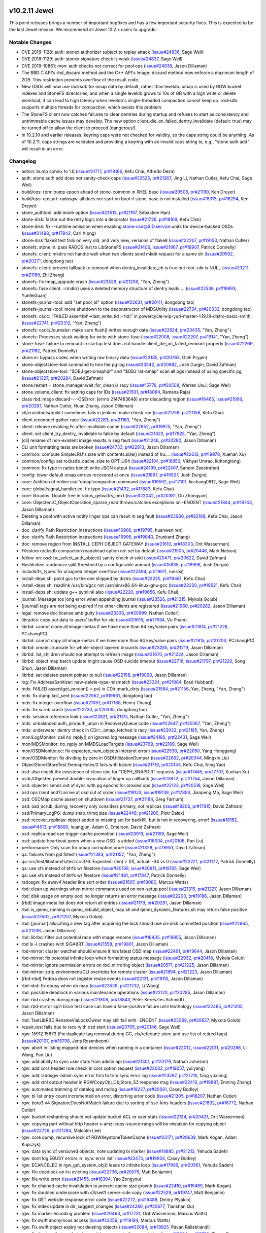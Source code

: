 v10.2.11 Jewel
==============

This point releases brings a number of important bugfixes and has a few
important security fixes. This is expected to be the last Jewel release. We
recommend all Jewel 10.2.x users to upgrade.

Notable Changes
---------------

* CVE 2018-1128: auth: stonex authorizer subject to replay attack (`issue#24836 <http://tracker.stone.com/issues/24836>`_, Sage Weil)

* CVE 2018-1129: auth: stonex signature check is weak (`issue#24837 <http://tracker.stone.com/issues/24837>`_, Sage Weil)

* CVE 2018-10861: mon: auth checks not correct for pool ops (`issue#24838 <http://tracker.stone.com/issues/24838>`_, Jason Dillaman)

* The RBD C API's rbd_discard method and the C++ API's Image::discard method
  now enforce a maximum length of 2GB. This restriction prevents overflow of
  the result code.

* New OSDs will now use rocksdb for omap data by default, rather than
  leveldb. omap is used by RGW bucket indexes and StoneFS directories,
  and when a single leveldb grows to 10s of GB with a high write or
  delete workload, it can lead to high latency when leveldb's
  single-threaded compaction cannot keep up. rocksdb supports multiple
  threads for compaction, which avoids this problem.

* The StoneFS client now catches failures to clear dentries during startup
  and refuses to start as consistency and untrimmable cache issues may
  develop. The new option client_die_on_failed_dentry_invalidate (default:
  true) may be turned off to allow the client to proceed (dangerous!).

* In 10.2.10 and earlier releases, keyring caps were not checked for validity,
  so the caps string could be anything. As of 10.2.11, caps strings are
  validated and providing a keyring with an invalid caps string to, e.g.,
  "stone auth add" will result in an error.


Changelog
---------

* admin: bump sphinx to 1.6 (`issue#21717 <http://tracker.stone.com/issues/21717>`_, `pr#18166 <https://github.com/stone/stone/pull/18166>`_, Kefu Chai, Alfredo Deza)
* auth: stone auth add does not sanity-check caps (`issue#22525 <http://tracker.stone.com/issues/22525>`_, `pr#21367 <https://github.com/stone/stone/pull/21367>`_, Jing Li, Nathan Cutler, Kefu Chai, Sage Weil)
* build/ops: rpm: bump epoch ahead of stone-common in RHEL base (`issue#20508 <http://tracker.stone.com/issues/20508>`_, `pr#21190 <https://github.com/stone/stone/pull/21190>`_, Ken Dreyer)
* build/ops: upstart: radosgw-all does not start on boot if stone-base is not installed (`issue#18313 <http://tracker.stone.com/issues/18313>`_, `pr#16294 <https://github.com/stone/stone/pull/16294>`_, Ken Dreyer)
* stone_authtool: add mode option (`issue#23513 <http://tracker.stone.com/issues/23513>`_, `pr#21197 <https://github.com/stone/stone/pull/21197>`_, Sébastien Han)
* stone-disk: factor out the retry logic into a decorator (`issue#21728 <http://tracker.stone.com/issues/21728>`_, `pr#18169 <https://github.com/stone/stone/pull/18169>`_, Kefu Chai)
* stone-disk: fix --runtime omission when enabling stone-osd@$ID.service units for device-backed OSDs (`issue#21498 <http://tracker.stone.com/issues/21498>`_, `pr#17942 <https://github.com/stone/stone/pull/17942>`_, Carl Xiong)
* stone-disk flake8 test fails on very old, and very new, versions of flake8 (`issue#22207 <http://tracker.stone.com/issues/22207>`_, `pr#19153 <https://github.com/stone/stone/pull/19153>`_, Nathan Cutler)
* stonefs: stone.in: pass RADOS inst to LibStoneFS (`issue#21406 <http://tracker.stone.com/issues/21406>`_, `issue#21967 <http://tracker.stone.com/issues/21967>`_, `pr#19907 <https://github.com/stone/stone/pull/19907>`_, Patrick Donnelly)
* stonefs: client::mkdirs not handle well when two clients send mkdir request for a same dir (`issue#20592 <http://tracker.stone.com/issues/20592>`_, `pr#20271 <https://github.com/stone/stone/pull/20271>`_, dongdong tao)
* stonefs: client: prevent fallback to remount when dentry_invalidate_cb is true but root->dir is NULL (`issue#23211 <http://tracker.stone.com/issues/23211>`_, `pr#21189 <https://github.com/stone/stone/pull/21189>`_, Zhi Zhang)
* stonefs: fix tmap_upgrade crash (`issue#23529 <http://tracker.stone.com/issues/23529>`_, `pr#21208 <https://github.com/stone/stone/pull/21208>`_, "Yan, Zheng")
* stonefs: fuse client: ::rmdir() uses a deleted memory structure of dentry leads … (`issue#22536 <http://tracker.stone.com/issues/22536>`_, `pr#19993 <https://github.com/stone/stone/pull/19993>`_, YunfeiGuan)
* stonefs-journal-tool: add "set pool_id" option (`issue#22631 <http://tracker.stone.com/issues/22631>`_, `pr#20111 <https://github.com/stone/stone/pull/20111>`_, dongdong tao)
* stonefs-journal-tool: move shutdown to the deconstructor of MDSUtility (`issue#22734 <http://tracker.stone.com/issues/22734>`_, `pr#20333 <https://github.com/stone/stone/pull/20333>`_, dongdong tao)
* stonefs: osdc: "FAILED assert(bh->last_write_tid > tid)" in powercycle-wip-yuri-master-1.19.18-distro-basic-smithi (`issue#22741 <http://tracker.stone.com/issues/22741>`_, `pr#20312 <https://github.com/stone/stone/pull/20312>`_, "Yan, Zheng")
* stonefs: osdc/Journaler: make sure flush() writes enough data (`issue#22824 <http://tracker.stone.com/issues/22824>`_, `pr#20435 <https://github.com/stone/stone/pull/20435>`_, "Yan, Zheng")
* stonefs: Processes stuck waiting for write with stone-fuse (`issue#22008 <http://tracker.stone.com/issues/22008>`_, `issue#22207 <http://tracker.stone.com/issues/22207>`_, `pr#19141 <https://github.com/stone/stone/pull/19141>`_, "Yan, Zheng")
* stone-fuse: failure to remount in startup test does not handle client_die_on_failed_remount properly (`issue#22269 <http://tracker.stone.com/issues/22269>`_, `pr#21162 <https://github.com/stone/stone/pull/21162>`_, Patrick Donnelly)
* stone.in: bypass codec when writing raw binary data (`issue#23185 <http://tracker.stone.com/issues/23185>`_, `pr#20763 <https://github.com/stone/stone/pull/20763>`_, Oleh Prypin)
* stone-objectstore-tool command to trim the pg log (`issue#23242 <http://tracker.stone.com/issues/23242>`_, `pr#20882 <https://github.com/stone/stone/pull/20882>`_, Josh Durgin, David Zafman)
* stone-objectstore-tool: "$OBJ get-omaphdr" and "$OBJ list-omap" scan all pgs instead of using specific pg (`issue#21327 <http://tracker.stone.com/issues/21327>`_, `pr#20284 <https://github.com/stone/stone/pull/20284>`_, David Zafman)
* stone.restart + stone_manager.wait_for_clean is racy (`issue#15778 <http://tracker.stone.com/issues/15778>`_, `pr#20508 <https://github.com/stone/stone/pull/20508>`_, Warren Usui, Sage Weil)
* stone_volume_client: fix setting caps for IDs (`issue#21501 <http://tracker.stone.com/issues/21501>`_, `pr#18084 <https://github.com/stone/stone/pull/18084>`_, Ramana Raja)
* class rbd.Image discard----OSError: [errno 2147483648] error discarding region (`issue#16465 <http://tracker.stone.com/issues/16465>`_, `issue#21966 <http://tracker.stone.com/issues/21966>`_, `pr#20287 <https://github.com/stone/stone/pull/20287>`_, Nathan Cutler, Huan Zhang, Jason Dillaman)
* cli/crushtools/build.t sometimes fails in jenkins' make check run (`issue#21758 <http://tracker.stone.com/issues/21758>`_, `pr#21158 <https://github.com/stone/stone/pull/21158>`_, Kefu Chai)
* client reconnect gather race (`issue#22263 <http://tracker.stone.com/issues/22263>`_, `pr#21163 <https://github.com/stone/stone/pull/21163>`_, "Yan, Zheng")
* client: release revoking Fc after invalidate cache (`issue#22652 <http://tracker.stone.com/issues/22652>`_, `pr#19975 <https://github.com/stone/stone/pull/19975>`_, "Yan, Zheng")
* client: set client_try_dentry_invalidate to false by default (`issue#21423 <http://tracker.stone.com/issues/21423>`_, `pr#17925 <https://github.com/stone/stone/pull/17925>`_, "Yan, Zheng")
* [cli] rename of non-existent image results in seg fault (`issue#21248 <http://tracker.stone.com/issues/21248>`_, `pr#20280 <https://github.com/stone/stone/pull/20280>`_, Jason Dillaman)
* CLI unit formatting tests are broken (`issue#24733 <http://tracker.stone.com/issues/24733>`_, `pr#22913 <https://github.com/stone/stone/pull/22913>`_, Jason Dillaman)
* common: compute SimpleLRU's size with contents.size() instead of lru.… (`issue#22613 <http://tracker.stone.com/issues/22613>`_, `pr#19978 <https://github.com/stone/stone/pull/19978>`_, Xuehan Xu)
* common/config: set rocksdb_cache_size to OPT_U64 (`issue#22104 <http://tracker.stone.com/issues/22104>`_, `pr#18850 <https://github.com/stone/stone/pull/18850>`_, Vikhyat Umrao, liuhongtong)
* common: fix typo in rados bench write JSON output (`issue#24199 <http://tracker.stone.com/issues/24199>`_, `pr#22407 <https://github.com/stone/stone/pull/22407>`_, Sandor Zeestraten)
* config: lower default omap entries recovered at once (`issue#21897 <http://tracker.stone.com/issues/21897>`_, `pr#19927 <https://github.com/stone/stone/pull/19927>`_, Josh Durgin)
* core: Addition of online osd 'omap'compaction command (`issue#19592 <http://tracker.stone.com/issues/19592>`_, `pr#17101 <https://github.com/stone/stone/pull/17101>`_, liuchang0812, Sage Weil)
* core: global/signal_handler.cc: fix typo (`issue#21432 <http://tracker.stone.com/issues/21432>`_, `pr#17883 <https://github.com/stone/stone/pull/17883>`_, Kefu Chai)
* core: librados: Double free in rados_getxattrs_next (`issue#22042 <http://tracker.stone.com/issues/22042>`_, `pr#20381 <https://github.com/stone/stone/pull/20381>`_, Gu Zhongyan)
* core: Objecter::C_ObjectOperation_sparse_read throws/catches exceptions on -ENOENT (`issue#21844 <http://tracker.stone.com/issues/21844>`_, `pr#18743 <https://github.com/stone/stone/pull/18743>`_, Jason Dillaman)
* Deleting a pool with active notify linger ops can result in seg fault (`issue#23966 <http://tracker.stone.com/issues/23966>`_, `pr#22188 <https://github.com/stone/stone/pull/22188>`_, Kefu Chai, Jason Dillaman)
* doc: clarify Path Restriction instructions (`issue#16906 <http://tracker.stone.com/issues/16906>`_, `pr#19795 <https://github.com/stone/stone/pull/19795>`_, huanwen ren)
* doc: clarify Path Restriction instructions (`issue#16906 <http://tracker.stone.com/issues/16906>`_, `pr#19840 <https://github.com/stone/stone/pull/19840>`_, Drunkard Zhang)
* doc: remove region from INSTALL CEPH OBJECT GATEWAY (`issue#21610 <http://tracker.stone.com/issues/21610>`_, `pr#18303 <https://github.com/stone/stone/pull/18303>`_, Orit Wasserman)
* Filestore rocksdb compaction readahead option not set by default (`issue#21505 <http://tracker.stone.com/issues/21505>`_, `pr#20446 <https://github.com/stone/stone/pull/20446>`_, Mark Nelson)
* follow-on: osd: be_select_auth_object() sanity check oi soid (`issue#20471 <http://tracker.stone.com/issues/20471>`_, `pr#20622 <https://github.com/stone/stone/pull/20622>`_, David Zafman)
* HashIndex: randomize split threshold by a configurable amount (`issue#15835 <http://tracker.stone.com/issues/15835>`_, `pr#19906 <https://github.com/stone/stone/pull/19906>`_, Josh Durgin)
* include/fs_types: fix unsigned integer overflow (`issue#22494 <http://tracker.stone.com/issues/22494>`_, `pr#19611 <https://github.com/stone/stone/pull/19611>`_, runsisi)
* install-deps.sh: point gcc to the one shipped by distro (`issue#22220 <http://tracker.stone.com/issues/22220>`_, `pr#19461 <https://github.com/stone/stone/pull/19461>`_, Kefu Chai)
* install-deps.sh: readlink /usr/bin/gcc not /usr/bin/x86_64-linux-gnu-gcc (`issue#22220 <http://tracker.stone.com/issues/22220>`_, `pr#19521 <https://github.com/stone/stone/pull/19521>`_, Kefu Chai)
* install-deps.sh: update g++ symlink also (`issue#22220 <http://tracker.stone.com/issues/22220>`_, `pr#19656 <https://github.com/stone/stone/pull/19656>`_, Kefu Chai)
* journal: Message too long error when appending journal (`issue#23526 <http://tracker.stone.com/issues/23526>`_, `pr#21215 <https://github.com/stone/stone/pull/21215>`_, Mykola Golub)
* [journal] tags are not being expired if no other clients are registered (`issue#21960 <http://tracker.stone.com/issues/21960>`_, `pr#20282 <https://github.com/stone/stone/pull/20282>`_, Jason Dillaman)
* legal: remove doc license ambiguity (`issue#23336 <http://tracker.stone.com/issues/23336>`_, `pr#20999 <https://github.com/stone/stone/pull/20999>`_, Nathan Cutler)
* librados: copy out data to users' buffer for xio (`issue#20616 <http://tracker.stone.com/issues/20616>`_, `pr#17594 <https://github.com/stone/stone/pull/17594>`_, Vu Pham)
* librbd: cannot clone all image-metas if we have more than 64 key/value pairs (`issue#21814 <http://tracker.stone.com/issues/21814>`_, `pr#21228 <https://github.com/stone/stone/pull/21228>`_, PCzhangPC)
* librbd: cannot copy all image-metas if we have more than 64 key/value pairs (`issue#21815 <http://tracker.stone.com/issues/21815>`_, `pr#21203 <https://github.com/stone/stone/pull/21203>`_, PCzhangPC)
* librbd: create+truncate for whole-object layered discards (`issue#23285 <http://tracker.stone.com/issues/23285>`_, `pr#21219 <https://github.com/stone/stone/pull/21219>`_, Jason Dillaman)
* librbd: list_children should not attempt to refresh image (`issue#21670 <http://tracker.stone.com/issues/21670>`_, `pr#21224 <https://github.com/stone/stone/pull/21224>`_, Jason Dillaman)
* librbd: object map batch update might cause OSD suicide timeout (`issue#22716 <http://tracker.stone.com/issues/22716>`_, `issue#21797 <http://tracker.stone.com/issues/21797>`_, `pr#21220 <https://github.com/stone/stone/pull/21220>`_, Song Shun, Jason Dillaman)
* librbd: set deleted parent pointer to null (`issue#22158 <http://tracker.stone.com/issues/22158>`_, `pr#19098 <https://github.com/stone/stone/pull/19098>`_, Jason Dillaman)
* log: Fix AddressSanitizer: new-delete-type-mismatch (`issue#23324 <http://tracker.stone.com/issues/23324>`_, `pr#21084 <https://github.com/stone/stone/pull/21084>`_, Brad Hubbard)
* mds: FAILED assert(get_version() < pv) in CDir::mark_dirty (`issue#21584 <http://tracker.stone.com/issues/21584>`_, `pr#21156 <https://github.com/stone/stone/pull/21156>`_, Yan, Zheng, "Yan, Zheng")
* mds: fix dump last_sent (`issue#22562 <http://tracker.stone.com/issues/22562>`_, `pr#19961 <https://github.com/stone/stone/pull/19961>`_, dongdong tao)
* mds: fix integer overflow (`issue#21067 <http://tracker.stone.com/issues/21067>`_, `pr#17188 <https://github.com/stone/stone/pull/17188>`_, Henry Chang)
* mds: fix scrub crash (`issue#22730 <http://tracker.stone.com/issues/22730>`_, `pr#20335 <https://github.com/stone/stone/pull/20335>`_, dongdong tao)
* mds: session reference leak (`issue#22821 <http://tracker.stone.com/issues/22821>`_, `pr#21175 <https://github.com/stone/stone/pull/21175>`_, Nathan Cutler, "Yan, Zheng")
* mds: unbalanced auth_pin/auth_unpin in RecoveryQueue code (`issue#22647 <http://tracker.stone.com/issues/22647>`_, `pr#20067 <https://github.com/stone/stone/pull/20067>`_, "Yan, Zheng")
* mds: underwater dentry check in CDir::_omap_fetched is racy (`issue#23032 <http://tracker.stone.com/issues/23032>`_, `pr#21185 <https://github.com/stone/stone/pull/21185>`_, Yan, Zheng)
* mon/LogMonitor: call no_reply() on ignored log message (`issue#24180 <http://tracker.stone.com/issues/24180>`_, `pr#22431 <https://github.com/stone/stone/pull/22431>`_, Sage Weil)
* mon/MDSMonitor: no_reply on MMDSLoadTargets (`issue#23769 <http://tracker.stone.com/issues/23769>`_, `pr#22189 <https://github.com/stone/stone/pull/22189>`_, Sage Weil)
* mon/OSDMonitor.cc: fix expected_num_objects interpret error (`issue#22530 <http://tracker.stone.com/issues/22530>`_, `pr#22050 <https://github.com/stone/stone/pull/22050>`_, Yang Honggang)
* mon/OSDMonitor: fix dividing by zero in OSDUtilizationDumper (`issue#22662 <http://tracker.stone.com/issues/22662>`_, `pr#20344 <https://github.com/stone/stone/pull/20344>`_, Mingxin Liu)
* ObjectStore/StoreTest.FiemapHoles/3 fails with kstore (`issue#21716 <http://tracker.stone.com/issues/21716>`_, `pr#20143 <https://github.com/stone/stone/pull/20143>`_, Kefu Chai, Ning Yao)
* osd: also check the exsistence of clone obc for "CEPH_SNAPDIR" requests (`issue#17445 <http://tracker.stone.com/issues/17445>`_, `pr#17707 <https://github.com/stone/stone/pull/17707>`_, Xuehan Xu)
* osdc/Objecter: prevent double-invocation of linger op callback (`issue#23872 <http://tracker.stone.com/issues/23872>`_, `pr#21754 <https://github.com/stone/stone/pull/21754>`_, Jason Dillaman)
* osd: objecter sends out of sync with pg epochs for proxied ops (`issue#22123 <http://tracker.stone.com/issues/22123>`_, `pr#20518 <https://github.com/stone/stone/pull/20518>`_, Sage Weil)
* osd ops (sent and?) arrive at osd out of order (`issue#19133 <http://tracker.stone.com/issues/19133>`_, `issue#19139 <http://tracker.stone.com/issues/19139>`_, `pr#17893 <https://github.com/stone/stone/pull/17893>`_, Jianpeng Ma, Sage Weil)
* osd: OSDMap cache assert on shutdown (`issue#21737 <http://tracker.stone.com/issues/21737>`_, `pr#21184 <https://github.com/stone/stone/pull/21184>`_, Greg Farnum)
* osd: osd_scrub_during_recovery only considers primary, not replicas (`issue#18206 <http://tracker.stone.com/issues/18206>`_, `pr#17815 <https://github.com/stone/stone/pull/17815>`_, David Zafman)
* osd/PrimaryLogPG: dump snap_trimq size (`issue#22448 <http://tracker.stone.com/issues/22448>`_, `pr#21200 <https://github.com/stone/stone/pull/21200>`_, Piotr Dałek)
* osd: recover_replicas: object added to missing set for backfill, but is not in recovering, error! (`issue#18162 <http://tracker.stone.com/issues/18162>`_, `issue#14513 <http://tracker.stone.com/issues/14513>`_, `pr#18690 <https://github.com/stone/stone/pull/18690>`_, huangjun, Adam C. Emerson, David Zafman)
* osd: replica read can trigger cache promotion (`issue#20919 <http://tracker.stone.com/issues/20919>`_, `pr#21199 <https://github.com/stone/stone/pull/21199>`_, Sage Weil)
* osd: update heartbeat peers when a new OSD is added (`issue#18004 <http://tracker.stone.com/issues/18004>`_, `pr#20108 <https://github.com/stone/stone/pull/20108>`_, Pan Liu)
* performance: Only scan for omap corruption once (`issue#21328 <http://tracker.stone.com/issues/21328>`_, `pr#18951 <https://github.com/stone/stone/pull/18951>`_, David Zafman)
* qa: failures from pjd fstest (`issue#21383 <http://tracker.stone.com/issues/21383>`_, `pr#21152 <https://github.com/stone/stone/pull/21152>`_, "Yan, Zheng")
* qa: src/test/libstonefs/test.cc:376: Expected: (len) > (0), actual: -34 vs 0 (`issue#22221 <http://tracker.stone.com/issues/22221>`_, `pr#21172 <https://github.com/stone/stone/pull/21172>`_, Patrick Donnelly)
* qa: use xfs instead of btrfs w/ filestore (`issue#20169 <http://tracker.stone.com/issues/20169>`_, `issue#20911 <http://tracker.stone.com/issues/20911>`_, `pr#18165 <https://github.com/stone/stone/pull/18165>`_, Sage Weil)
* qa: use xfs instead of btrfs w/ filestore (`issue#21481 <http://tracker.stone.com/issues/21481>`_, `pr#17847 <https://github.com/stone/stone/pull/17847>`_, Patrick Donnelly)
* radosgw: fix awsv4 header line sort order (`issue#21607 <http://tracker.stone.com/issues/21607>`_, `pr#18080 <https://github.com/stone/stone/pull/18080>`_, Marcus Watts)
* rbd: clean up warnings when mirror commands used on non-setup pool (`issue#21319 <http://tracker.stone.com/issues/21319>`_, `pr#21227 <https://github.com/stone/stone/pull/21227>`_, Jason Dillaman)
* rbd: disk usage on empty pool no longer returns an error message (`issue#22200 <http://tracker.stone.com/issues/22200>`_, `pr#19186 <https://github.com/stone/stone/pull/19186>`_, Jason Dillaman)
* [rbd] image-meta list does not return all entries (`issue#21179 <http://tracker.stone.com/issues/21179>`_, `pr#20281 <https://github.com/stone/stone/pull/20281>`_, Jason Dillaman)
* rbd: is_qemu_running in qemu_rebuild_object_map.sh and qemu_dynamic_features.sh may return false positive (`issue#23502 <http://tracker.stone.com/issues/23502>`_, `pr#21207 <https://github.com/stone/stone/pull/21207>`_, Mykola Golub)
* rbd: [journal] allocating a new tag after acquiring the lock should use on-disk committed position (`issue#22945 <http://tracker.stone.com/issues/22945>`_, `pr#21206 <https://github.com/stone/stone/pull/21206>`_, Jason Dillaman)
* rbd: librbd: filter out potential race with image rename (`issue#18435 <http://tracker.stone.com/issues/18435>`_, `pr#19855 <https://github.com/stone/stone/pull/19855>`_, Jason Dillaman)
* rbd ls -l crashes with SIGABRT (`issue#21558 <http://tracker.stone.com/issues/21558>`_, `pr#19801 <https://github.com/stone/stone/pull/19801>`_, Jason Dillaman)
* rbd-mirror: cluster watcher should ensure it has latest OSD map (`issue#22461 <http://tracker.stone.com/issues/22461>`_, `pr#19644 <https://github.com/stone/stone/pull/19644>`_, Jason Dillaman)
* rbd-mirror: fix potential infinite loop when formatting status message (`issue#22932 <http://tracker.stone.com/issues/22932>`_, `pr#20418 <https://github.com/stone/stone/pull/20418>`_, Mykola Golub)
* rbd-mirror: ignore permission errors on rbd_mirroring object (`issue#20571 <http://tracker.stone.com/issues/20571>`_, `pr#21225 <https://github.com/stone/stone/pull/21225>`_, Jason Dillaman)
* rbd-mirror: strip environment/CLI overrides for remote cluster (`issue#21894 <http://tracker.stone.com/issues/21894>`_, `pr#21223 <https://github.com/stone/stone/pull/21223>`_, Jason Dillaman)
* [rbd-nbd] Fedora does not register resize events (`issue#22131 <http://tracker.stone.com/issues/22131>`_, `pr#19115 <https://github.com/stone/stone/pull/19115>`_, Jason Dillaman)
* rbd-nbd: fix ebusy when do map (`issue#23528 <http://tracker.stone.com/issues/23528>`_, `pr#21232 <https://github.com/stone/stone/pull/21232>`_, Li Wang)
* rbd: possible deadlock in various maintenance operations (`issue#22120 <http://tracker.stone.com/issues/22120>`_, `pr#20285 <https://github.com/stone/stone/pull/20285>`_, Jason Dillaman)
* rbd: rbd crashes during map (`issue#21808 <http://tracker.stone.com/issues/21808>`_, `pr#18843 <https://github.com/stone/stone/pull/18843>`_, Peter Keresztes Schmidt)
* rbd: rbd-mirror split brain test case can have a false-positive failure until teuthology (`issue#22485 <http://tracker.stone.com/issues/22485>`_, `pr#21205 <https://github.com/stone/stone/pull/21205>`_, Jason Dillaman)
* rbd: TestLibRBD.RenameViaLockOwner may still fail with -ENOENT (`issue#23068 <http://tracker.stone.com/issues/23068>`_, `pr#20627 <https://github.com/stone/stone/pull/20627>`_, Mykola Golub)
* repair_test fails due to race with osd start (`issue#20705 <http://tracker.stone.com/issues/20705>`_, `pr#20146 <https://github.com/stone/stone/pull/20146>`_, Sage Weil)
* rgw: 15912 15673 (Fix duplicate tag removal during GC, cls/refcount: store and use list of retired tags) (`issue#20107 <http://tracker.stone.com/issues/20107>`_, `pr#16708 <https://github.com/stone/stone/pull/16708>`_, Jens Rosenboom)
* rgw: abort in listing mapped nbd devices when running in a container (`issue#22012 <http://tracker.stone.com/issues/22012>`_, `issue#22011 <http://tracker.stone.com/issues/22011>`_, `pr#20286 <https://github.com/stone/stone/pull/20286>`_, Li Wang, Pan Liu)
* rgw: add ability to sync user stats from admin api (`issue#21301 <http://tracker.stone.com/issues/21301>`_, `pr#20179 <https://github.com/stone/stone/pull/20179>`_, Nathan Johnson)
* rgw: add cors header rule check in cors option request (`issue#22002 <http://tracker.stone.com/issues/22002>`_, `pr#19057 <https://github.com/stone/stone/pull/19057>`_, yuliyang)
* rgw: add radosgw-admin sync error trim to trim sync error log (`issue#23287 <http://tracker.stone.com/issues/23287>`_, `pr#21210 <https://github.com/stone/stone/pull/21210>`_, fang yuxiang)
* rgw: add xml output header in RGWCopyObj_ObjStore_S3 response msg (`issue#22416 <http://tracker.stone.com/issues/22416>`_, `pr#19887 <https://github.com/stone/stone/pull/19887>`_, Enming Zhang)
* rgw: automated trimming of datalog and mdlog (`issue#18227 <http://tracker.stone.com/issues/18227>`_, `pr#20061 <https://github.com/stone/stone/pull/20061>`_, Casey Bodley)
* rgw: bi list entry count incremented on error, distorting error code (`issue#21205 <http://tracker.stone.com/issues/21205>`_, `pr#18207 <https://github.com/stone/stone/pull/18207>`_, Nathan Cutler)
* rgw: boto3 v4 SignatureDoesNotMatch failure due to sorting of sse-kms headers (`issue#21832 <http://tracker.stone.com/issues/21832>`_, `pr#18772 <https://github.com/stone/stone/pull/18772>`_, Nathan Cutler)
* rgw: bucket resharding should not update bucket ACL or user stats (`issue#22124 <http://tracker.stone.com/issues/22124>`_, `pr#20421 <https://github.com/stone/stone/pull/20421>`_, Orit Wasserman)
* rgw: copying part without http header x-amz-copy-source-range will be mistaken for copying object (`issue#22729 <http://tracker.stone.com/issues/22729>`_, `pr#21294 <https://github.com/stone/stone/pull/21294>`_, Malcolm Lee)
* rgw: core dump, recursive lock of RGWKeystoneTokenCache (`issue#23171 <http://tracker.stone.com/issues/23171>`_, `pr#20639 <https://github.com/stone/stone/pull/20639>`_, Mark Kogan, Adam Kupczyk)
* rgw: data sync of versioned objects, note updating bi marker (`issue#18885 <http://tracker.stone.com/issues/18885>`_, `pr#21213 <https://github.com/stone/stone/pull/21213>`_, Yehuda Sadeh)
* rgw: dont log EBUSY errors in 'sync error list' (`issue#22473 <http://tracker.stone.com/issues/22473>`_, `pr#19908 <https://github.com/stone/stone/pull/19908>`_, Casey Bodley)
* rgw: ECANCELED in rgw_get_system_obj() leads to infinite loop (`issue#17996 <http://tracker.stone.com/issues/17996>`_, `pr#20561 <https://github.com/stone/stone/pull/20561>`_, Yehuda Sadeh)
* rgw: file deadlock on lru evicting (`issue#22736 <http://tracker.stone.com/issues/22736>`_, `pr#20076 <https://github.com/stone/stone/pull/20076>`_, Matt Benjamin)
* rgw: file write error (`issue#21455 <http://tracker.stone.com/issues/21455>`_, `pr#18304 <https://github.com/stone/stone/pull/18304>`_, Yao Zongyou)
* rgw: fix chained cache invalidation to prevent cache size growth (`issue#22410 <http://tracker.stone.com/issues/22410>`_, `pr#19469 <https://github.com/stone/stone/pull/19469>`_, Mark Kogan)
* rgw: fix doubled underscore with s3/swift server-side copy (`issue#22529 <http://tracker.stone.com/issues/22529>`_, `pr#19747 <https://github.com/stone/stone/pull/19747>`_, Matt Benjamin)
* rgw: fix GET website response error code (`issue#22272 <http://tracker.stone.com/issues/22272>`_, `pr#19488 <https://github.com/stone/stone/pull/19488>`_, Dmitry Plyakin)
* rgw: fix index update in dir_suggest_changes (`issue#24280 <http://tracker.stone.com/issues/24280>`_, `pr#22677 <https://github.com/stone/stone/pull/22677>`_, Tianshan Qu)
* rgw: fix marker encoding problem (`issue#20463 <http://tracker.stone.com/issues/20463>`_, `pr#17731 <https://github.com/stone/stone/pull/17731>`_, Orit Wasserman, Marcus Watts)
* rgw: fix swift anonymous access (`issue#22259 <http://tracker.stone.com/issues/22259>`_, `pr#19194 <https://github.com/stone/stone/pull/19194>`_, Marcus Watts)
* rgw: Fix swift object expiry not deleting objects (`issue#22084 <http://tracker.stone.com/issues/22084>`_, `pr#18925 <https://github.com/stone/stone/pull/18925>`_, Pavan Rallabhandi)
* rgw: fix the bug that part's index can't be removed after completing (`issue#19604 <http://tracker.stone.com/issues/19604>`_, `pr#16763 <https://github.com/stone/stone/pull/16763>`_, Zhang Shaowen, Matt Benjamin)
* rgw: fix the max-uploads parameter not work (`issue#22825 <http://tracker.stone.com/issues/22825>`_, `pr#20479 <https://github.com/stone/stone/pull/20479>`_, Xin Liao)
* rgw: inefficient buffer usage for PUTs (`issue#23207 <http://tracker.stone.com/issues/23207>`_, `pr#21098 <https://github.com/stone/stone/pull/21098>`_, Marcus Watts)
* rgw: libcurl & ssl fixes (`issue#22951 <http://tracker.stone.com/issues/22951>`_, `issue#23203 <http://tracker.stone.com/issues/23203>`_, `issue#23162 <http://tracker.stone.com/issues/23162>`_, `pr#20749 <https://github.com/stone/stone/pull/20749>`_, Marcus Watts, Abhishek Lekshmanan, Jesse Williamson)
* rgw: list bucket which enable versioning get wrong result when user marker (`issue#21500 <http://tracker.stone.com/issues/21500>`_, `pr#20291 <https://github.com/stone/stone/pull/20291>`_, yuliyang)
* rgw: log includes zero byte sometimes (`issue#20037 <http://tracker.stone.com/issues/20037>`_, `pr#17151 <https://github.com/stone/stone/pull/17151>`_, Abhishek Lekshmanan)
* rgw:  make init env methods return an error (`issue#23039 <http://tracker.stone.com/issues/23039>`_, `pr#20800 <https://github.com/stone/stone/pull/20800>`_, Abhishek Lekshmanan)
* RGW: Multipart upload may double the quota (`issue#21586 <http://tracker.stone.com/issues/21586>`_, `pr#18121 <https://github.com/stone/stone/pull/18121>`_, Sibei Gao, Matt Benjamin)
* rgw: multisite: data sync status advances despite failure in RGWListBucketIndexesCR (`issue#21735 <http://tracker.stone.com/issues/21735>`_, `pr#20269 <https://github.com/stone/stone/pull/20269>`_, Casey Bodley)
* rgw: multisite: Get bucket location which is located in another zonegroup, will return 301 Moved Permanently (`issue#21125 <http://tracker.stone.com/issues/21125>`_, `pr#18305 <https://github.com/stone/stone/pull/18305>`_, Shasha Lu, lvshuhua, Jiaying Ren)
* rgw: null instance mtime incorrect when enable versioning (`issue#21743 <http://tracker.stone.com/issues/21743>`_, `pr#20262 <https://github.com/stone/stone/pull/20262>`_, Shasha Lu)
* rgw: radosgw-admin: add an option to reset user stats (`issue#23335 <http://tracker.stone.com/issues/23335>`_, `issue#23322 <http://tracker.stone.com/issues/23322>`_, `pr#20877 <https://github.com/stone/stone/pull/20877>`_, Abhishek Lekshmanan)
* rgw: release cls lock if taken in RGWCompleteMultipart (`issue#21596 <http://tracker.stone.com/issues/21596>`_, `issue#22368 <http://tracker.stone.com/issues/22368>`_, `pr#18116 <https://github.com/stone/stone/pull/18116>`_, Casey Bodley, Matt Benjamin)
* rgw: resharding needs to set back the bucket ACL after link (`issue#22742 <http://tracker.stone.com/issues/22742>`_, `pr#20039 <https://github.com/stone/stone/pull/20039>`_, Orit Wasserman)
* rgw: resolve Random 500 errors in Swift PutObject (22517) (`issue#22517 <http://tracker.stone.com/issues/22517>`_, `issue#21560 <http://tracker.stone.com/issues/21560>`_, `pr#19769 <https://github.com/stone/stone/pull/19769>`_, Adam C. Emerson, Matt Benjamin)
* rgw: rgw_file: recursive lane lock can occur in LRU drain (`issue#20374 <http://tracker.stone.com/issues/20374>`_, `pr#17149 <https://github.com/stone/stone/pull/17149>`_, Matt Benjamin)
* rgw: S3 POST policy should not require Content-Type (`issue#20201 <http://tracker.stone.com/issues/20201>`_, `pr#19635 <https://github.com/stone/stone/pull/19635>`_, Matt Benjamin)
* rgw: s3website error handler uses original object name (`issue#23201 <http://tracker.stone.com/issues/23201>`_, `issue#20307 <http://tracker.stone.com/issues/20307>`_, `pr#21100 <https://github.com/stone/stone/pull/21100>`_, liuhong, Casey Bodley)
* rgw: segfaults after running radosgw-admin data sync init (`issue#22083 <http://tracker.stone.com/issues/22083>`_, `pr#19783 <https://github.com/stone/stone/pull/19783>`_, Casey Bodley, Abhishek Lekshmanan)
* rgw: segmentation fault when starting radosgw after reverting .rgw.root (`issue#21996 <http://tracker.stone.com/issues/21996>`_, `pr#20292 <https://github.com/stone/stone/pull/20292>`_, Orit Wasserman, Casey Bodley)
* rgw: stale bucket index entry remains after object deletion (`issue#22555 <http://tracker.stone.com/issues/22555>`_, `pr#20293 <https://github.com/stone/stone/pull/20293>`_, J. Eric Ivancich)
* rgw: system user can't delete bucket completely (`issue#22248 <http://tracker.stone.com/issues/22248>`_, `pr#21212 <https://github.com/stone/stone/pull/21212>`_, Casey Bodley)
* rgw: tcmalloc (`issue#23469 <http://tracker.stone.com/issues/23469>`_, `pr#21073 <https://github.com/stone/stone/pull/21073>`_, Matt Benjamin)
* rgw: upldate the max-buckets when the quota is uploaded (`issue#22745 <http://tracker.stone.com/issues/22745>`_, `pr#20496 <https://github.com/stone/stone/pull/20496>`_, zhaokun)
* rgw: user creation can overwrite existing user even if different uid is given (`issue#21685 <http://tracker.stone.com/issues/21685>`_, `pr#20074 <https://github.com/stone/stone/pull/20074>`_, Casey Bodley)
* RHEL 7.3 Selinux denials at OSD start (`issue#19200 <http://tracker.stone.com/issues/19200>`_, `pr#18780 <https://github.com/stone/stone/pull/18780>`_, Boris Ranto)
* scrub errors not cleared on replicas can cause inconsistent pg state when replica takes over primary (`issue#23267 <http://tracker.stone.com/issues/23267>`_, `pr#21194 <https://github.com/stone/stone/pull/21194>`_, David Zafman)
* snapset xattr corruption propagated from primary to other shards (`issue#20186 <http://tracker.stone.com/issues/20186>`_, `issue#18409 <http://tracker.stone.com/issues/18409>`_, `issue#21907 <http://tracker.stone.com/issues/21907>`_, `pr#20331 <https://github.com/stone/stone/pull/20331>`_, David Zafman)
* systemd: Add explicit Before=stone.target (`issue#21477 <http://tracker.stone.com/issues/21477>`_, `pr#17841 <https://github.com/stone/stone/pull/17841>`_, Tim Serong)
* table of contents doesn't render for luminous/jewel docs (`issue#23780 <http://tracker.stone.com/issues/23780>`_, `pr#21503 <https://github.com/stone/stone/pull/21503>`_, Alfredo Deza)
* test: Adjust for Jewel quirk caused of differences with master (`issue#23006 <http://tracker.stone.com/issues/23006>`_, `pr#20463 <https://github.com/stone/stone/pull/20463>`_, David Zafman)
* test/CMakeLists: disable test_pidfile.sh (`issue#20975 <http://tracker.stone.com/issues/20975>`_, `pr#20557 <https://github.com/stone/stone/pull/20557>`_, Sage Weil)
* test_health_warnings.sh can fail (`issue#21121 <http://tracker.stone.com/issues/21121>`_, `pr#20289 <https://github.com/stone/stone/pull/20289>`_, Sage Weil)
* test/librbd: fixed metadata tests under upgrade scenarios (`issue#21911 <http://tracker.stone.com/issues/21911>`_, `pr#18548 <https://github.com/stone/stone/pull/18548>`_, Jason Dillaman)
* test/librbd: utilize unique pool for cache tier testing (`issue#11502 <http://tracker.stone.com/issues/11502>`_, `pr#20524 <https://github.com/stone/stone/pull/20524>`_, Jason Dillaman)
* tests: rbd_mirror_helpers.sh request_resync_image function saves image id to wrong variable (`issue#21663 <http://tracker.stone.com/issues/21663>`_, `pr#19804 <https://github.com/stone/stone/pull/19804>`_, Jason Dillaman)
* tests: test_admin_socket.sh may fail on wait_for_clean (`issue#23499 <http://tracker.stone.com/issues/23499>`_, `pr#21125 <https://github.com/stone/stone/pull/21125>`_, Mykola Golub)
* tests: tests/librbd: updated test_notify to handle new release lock semantics (`issue#21912 <http://tracker.stone.com/issues/21912>`_, `pr#18560 <https://github.com/stone/stone/pull/18560>`_, Jason Dillaman)
* tests: unittest_pglog timeout (`issue#23504 <http://tracker.stone.com/issues/23504>`_, `issue#18030 <http://tracker.stone.com/issues/18030>`_, `pr#21135 <https://github.com/stone/stone/pull/21135>`_, Nathan Cutler, Loic Dachary)
* tools: stone-objectstore-tool set-size should clear data-digest (`issue#22112 <http://tracker.stone.com/issues/22112>`_, `pr#20070 <https://github.com/stone/stone/pull/20070>`_, David Zafman)
* Ubuntu amd64 client can not discover the ubuntu arm64 stone cluster (`issue#19705 <http://tracker.stone.com/issues/19705>`_, `pr#18294 <https://github.com/stone/stone/pull/18294>`_, Kefu Chai)



v10.2.10 Jewel
==============

This point release brings a number of important bugfixes in all major
components of Stone, we recommend all Jewel 10.2.x users to upgrade.

For a detailed list of changes refer to :download: `the complete changelog <../changelog/v10.2.10txt>`


Notable Changes
-----------------
* build/ops: Add fix subcommand to stone-disk, fix SELinux denials, and speed up upgrade from non-SELinux enabled stone to an SELinux enabled one (`issue#20077 <http://tracker.stone.com/issues/20077>`_, `issue#20184 <http://tracker.stone.com/issues/20184>`_, `issue#19545 <http://tracker.stone.com/issues/19545>`_, `pr#14346 <https://github.com/stone/stone/pull/14346>`_, Boris Ranto)
* build/ops: deb: Fix logrotate packaging (`issue#19938 <http://tracker.stone.com/issues/19938>`_, `pr#15428 <https://github.com/stone/stone/pull/15428>`_, Nathan Cutler)
* build/ops: extended, customizable systemd stone-disk timeout (`issue#18740 <http://tracker.stone.com/issues/18740>`_, `pr#15051 <https://github.com/stone/stone/pull/15051>`_, Alexey Sheplyakov)
* build/ops: rpm: fix python-Sphinx package name for SUSE (`issue#19924 <http://tracker.stone.com/issues/19924>`_, `pr#15196 <https://github.com/stone/stone/pull/15196>`_, Nathan Cutler, Jan Matejek)
* build/ops: rpm: set subman cron attributes in spec file (`issue#20074 <http://tracker.stone.com/issues/20074>`_, `pr#15473 <https://github.com/stone/stone/pull/15473>`_, Thomas Serlin)
* stonefs: stone-fuse segfaults at mount time, assert in stone::log::Log::stop (`issue#18157 <http://tracker.stone.com/issues/18157>`_, `pr#16963 <https://github.com/stone/stone/pull/16963>`_, Greg Farnum)
* stonefs: df reports negative disk "used" value when quota exceed (`issue#20178 <http://tracker.stone.com/issues/20178>`_, `pr#16151 <https://github.com/stone/stone/pull/16151>`_, John Spray)
* stonefs: get_quota_root sends lookupname op for every buffered write (`issue#20945 <http://tracker.stone.com/issues/20945>`_, `pr#17396 <https://github.com/stone/stone/pull/17396>`_, Dan van der Ster)
* stonefs: osdc/Filer: truncate large file party by party (`issue#19755 <http://tracker.stone.com/issues/19755>`_, `pr#15442 <https://github.com/stone/stone/pull/15442>`_, "Yan, Zheng")
* core: an OSD was seen getting ENOSPC even with osd_failsafe_full_ratio passed (`issue#20544 <http://tracker.stone.com/issues/20544>`_, `issue#16878 <http://tracker.stone.com/issues/16878>`_, `issue#19733 <http://tracker.stone.com/issues/19733>`_, `issue#15912 <http://tracker.stone.com/issues/15912>`_, `pr#15050 <https://github.com/stone/stone/pull/15050>`_, Sage Weil, David Zafman)
* core: disable skewed utilization warning by default (`issue#20730 <http://tracker.stone.com/issues/20730>`_, `pr#17210 <https://github.com/stone/stone/pull/17210>`_, David Zafman)
* core: interval_set: optimize intersect_of insert operations (`issue#21229 <http://tracker.stone.com/issues/21229>`_, `pr#17514 <https://github.com/stone/stone/pull/17514>`_, Zac Medico)
* core: kv: let stone_logger destructed after db reset (`issue#21336 <http://tracker.stone.com/issues/21336>`_, `pr#17626 <https://github.com/stone/stone/pull/17626>`_, wumingqiao)
* core: test_envlibrados_for_rocksdb.yaml fails on crypto restart (`issue#19741 <http://tracker.stone.com/issues/19741>`_, `pr#16293 <https://github.com/stone/stone/pull/16293>`_, Kefu Chai)
* libradosstriper silently fails to delete empty objects in jewel (`issue#20325 <http://tracker.stone.com/issues/20325>`_, `pr#15760 <https://github.com/stone/stone/pull/15760>`_, Stan K)
* librbd: fail IO request when exclusive lock cannot be obtained (`issue#20168 <http://tracker.stone.com/issues/20168>`_, `issue#21251 <http://tracker.stone.com/issues/21251>`_, `pr#17402 <https://github.com/stone/stone/pull/17402>`_, Jason Dillaman)
* librbd: prevent self-blacklisting during break lock (`issue#18666 <http://tracker.stone.com/issues/18666>`_, `pr#17412 <https://github.com/stone/stone/pull/17412>`_, Jason Dillaman)
* librbd: reacquire lock should update lock owner client id (`issue#19929 <http://tracker.stone.com/issues/19929>`_, `pr#17385 <https://github.com/stone/stone/pull/17385>`_, Jason Dillaman)
* mds: damage reporting by ino number is useless (`issue#18509 <http://tracker.stone.com/issues/18509>`_, `issue#16016 <http://tracker.stone.com/issues/16016>`_, `pr#14699 <https://github.com/stone/stone/pull/14699>`_, John Spray, Michal Jarzabek)
* mds: log rotation doesn't work if mds has respawned (`issue#19291 <http://tracker.stone.com/issues/19291>`_, `pr#14673 <https://github.com/stone/stone/pull/14673>`_, Patrick Donnelly)
* mds: save  projected path into inode_t::stray_prior_path (`issue#20340 <http://tracker.stone.com/issues/20340>`_, `pr#16150 <https://github.com/stone/stone/pull/16150>`_, "Yan, Zheng")
* mon: crash on shutdown, lease_ack_timeout event (`issue#19825 <http://tracker.stone.com/issues/19825>`_, `pr#15083 <https://github.com/stone/stone/pull/15083>`_, Kefu Chai, Michal Jarzabek, Alexey Sheplyakov)
* mon: Disallow enabling 'hashpspool' option to a pool without some kind of --i-understand-this-will-remap-all-pgs flag (`issue#18468 <http://tracker.stone.com/issues/18468>`_, `pr#13507 <https://github.com/stone/stone/pull/13507>`_, Vikhyat Umrao)
* mon: factor mon_osd_full_ratio into MAX AVAIL calc (`issue#18522 <http://tracker.stone.com/issues/18522>`_, `pr#15236 <https://github.com/stone/stone/pull/15236>`_, Sage Weil)
* mon: fail to form large quorum; msg/async busy loop (`issue#20230 <http://tracker.stone.com/issues/20230>`_, `pr#15726 <https://github.com/stone/stone/pull/15726>`_, Haomai Wang, Michal Jarzabek)
* mon: fix force_pg_create pg stuck in creating bug (`issue#18298 <http://tracker.stone.com/issues/18298>`_, `pr#17008 <https://github.com/stone/stone/pull/17008>`_, Alexey Sheplyakov)
* mon: osd crush set crushmap need sanity check (`issue#19302 <http://tracker.stone.com/issues/19302>`_, `pr#16144 <https://github.com/stone/stone/pull/16144>`_, Loic Dachary)
* osd: Add heartbeat message for Jumbo Frames (MTU 9000) (`issue#20087 <http://tracker.stone.com/issues/20087>`_, `issue#20323 <http://tracker.stone.com/issues/20323>`_, `pr#16059 <https://github.com/stone/stone/pull/16059>`_, Piotr Dałek, Sage Weil, Greg Farnum)
* osd: fix infinite loops in fiemap (`issue#19996 <http://tracker.stone.com/issues/19996>`_, `pr#15189 <https://github.com/stone/stone/pull/15189>`_, Sage Weil, Ning Yao)
* osd: leaked MOSDMap (`issue#18293 <http://tracker.stone.com/issues/18293>`_, `pr#14943 <https://github.com/stone/stone/pull/14943>`_, Sage Weil)
* osd: objecter full_try behavior not consistent with osd (`issue#19430 <http://tracker.stone.com/issues/19430>`_, `pr#15474 <https://github.com/stone/stone/pull/15474>`_, Sage Weil)
* osd: omap threadpool heartbeat is only reset every 100 values (`issue#20375 <http://tracker.stone.com/issues/20375>`_, `pr#16167 <https://github.com/stone/stone/pull/16167>`_, Josh Durgin)
* osd: osd_internal_types: wake snaptrimmer on put_read lock, too (`issue#19131 <http://tracker.stone.com/issues/19131>`_, `pr#16015 <https://github.com/stone/stone/pull/16015>`_, Sage Weil)
* osd: PrimaryLogPG: do not call on_shutdown() if (pg.deleting) (`issue#19902 <http://tracker.stone.com/issues/19902>`_, `pr#15065 <https://github.com/stone/stone/pull/15065>`_, Kefu Chai)
* osd: rados ls on pool with no access returns no error (`issue#20043 <http://tracker.stone.com/issues/20043>`_, `issue#19790 <http://tracker.stone.com/issues/19790>`_, `pr#16473 <https://github.com/stone/stone/pull/16473>`_, Nathan Cutler, Kefu Chai, John Spray, Sage Weil, Brad Hubbard)
* osd: ReplicatedPG: solve cache tier osd high memory consumption (`issue#20464 <http://tracker.stone.com/issues/20464>`_, `pr#16169 <https://github.com/stone/stone/pull/16169>`_, Peng Xie)
* osd: Reset() snaptrimmer on shutdown and do not default-abort on leaked pg refs (`issue#19931 <http://tracker.stone.com/issues/19931>`_, `pr#15322 <https://github.com/stone/stone/pull/15322>`_, Greg Farnum)
* osd: scrub_to specifies clone ver, but transaction include head write ver (`issue#20041 <http://tracker.stone.com/issues/20041>`_, `pr#16405 <https://github.com/stone/stone/pull/16405>`_, David Zafman)
* osd: unlock sdata_op_ordering_lock with sdata_lock hold to avoid missing wakeup signal (`issue#20427 <http://tracker.stone.com/issues/20427>`_, `pr#15947 <https://github.com/stone/stone/pull/15947>`_, Alexey Sheplyakov)
* qa: add a sleep after restarting osd before "tell"ing it (`issue#16239 <http://tracker.stone.com/issues/16239>`_, `pr#15475 <https://github.com/stone/stone/pull/15475>`_, Kefu Chai)
* rbd: api: is_exclusive_lock_owner shouldn't return -EBUSY (`issue#20182 <http://tracker.stone.com/issues/20182>`_, `pr#16296 <https://github.com/stone/stone/pull/16296>`_, Jason Dillaman)
* rbd: cli: ensure positional arguments exist before casting (`issue#20185 <http://tracker.stone.com/issues/20185>`_, `pr#16295 <https://github.com/stone/stone/pull/16295>`_, Jason Dillaman)
* rbd: cli: map with stonex disabled results in error message (`issue#19035 <http://tracker.stone.com/issues/19035>`_, `pr#16297 <https://github.com/stone/stone/pull/16297>`_, Jason Dillaman)
* rbd: default features should be negotiated with the OSD (`issue#17010 <http://tracker.stone.com/issues/17010>`_, `pr#14874 <https://github.com/stone/stone/pull/14874>`_, Mykola Golub, Jason Dillaman)
* rbd: Enabling mirroring for a pool with clones may fail (`issue#19798 <http://tracker.stone.com/issues/19798>`_, `issue#19130 <http://tracker.stone.com/issues/19130>`_, `pr#14663 <https://github.com/stone/stone/pull/14663>`_, Mykola Golub, Jason Dillaman)
* rbd-mirror: image sync should send NOCACHE advise flag (`issue#17127 <http://tracker.stone.com/issues/17127>`_, `pr#16285 <https://github.com/stone/stone/pull/16285>`_, Mykola Golub)
* rbd: object-map: batch updates during trim operation (`issue#17356 <http://tracker.stone.com/issues/17356>`_, `pr#15460 <https://github.com/stone/stone/pull/15460>`_, Mykola Golub, Venky Shankar, Nathan Cutler)
* rbd: Potential IO hang if image is flattened while read request is in-flight (`issue#19832 <http://tracker.stone.com/issues/19832>`_, `pr#15464 <https://github.com/stone/stone/pull/15464>`_, Jason Dillaman)
* rbd: rbd_clone_copy_on_read ineffective with exclusive-lock (`issue#18888 <http://tracker.stone.com/issues/18888>`_, `pr#16124 <https://github.com/stone/stone/pull/16124>`_, Nathan Cutler, Venky Shankar, Jason Dillaman)
* rbd: rbd-mirror: ensure missing images are re-synced when detected (`issue#19811 <http://tracker.stone.com/issues/19811>`_, `pr#15488 <https://github.com/stone/stone/pull/15488>`_, Jason Dillaman)
* rbd: rbd-mirror: failover and failback of unmodified image results in split-brain (`issue#19858 <http://tracker.stone.com/issues/19858>`_, `pr#14977 <https://github.com/stone/stone/pull/14977>`_, Jason Dillaman)
* rbd: rbd-nbd: kernel reported invalid device size (0, expected 1073741824) (`issue#19871 <http://tracker.stone.com/issues/19871>`_, `pr#15463 <https://github.com/stone/stone/pull/15463>`_, Mykola Golub)
* rgw: add the remove-x-delete feature to cancel swift object expiration (`issue#19074 <http://tracker.stone.com/issues/19074>`_, `pr#14659 <https://github.com/stone/stone/pull/14659>`_, Jing Wenjun)
* rgw: aws4: add rgw_s3_auth_aws4_force_boto2_compat conf option (`issue#16463 <http://tracker.stone.com/issues/16463>`_, `pr#17009 <https://github.com/stone/stone/pull/17009>`_, Javier M. Mellid)
* rgw: bucket index check in radosgw-admin removes valid index (`issue#18470 <http://tracker.stone.com/issues/18470>`_, `pr#16856 <https://github.com/stone/stone/pull/16856>`_, Zhang Shaowen, Pavan Rallabhandi)
* rgw: cls: stone::timespan tag_timeout wrong units (`issue#20380 <http://tracker.stone.com/issues/20380>`_, `pr#16289 <https://github.com/stone/stone/pull/16289>`_, Matt Benjamin)
* rgw: Custom data header support (`issue#19644 <http://tracker.stone.com/issues/19644>`_, `pr#15966 <https://github.com/stone/stone/pull/15966>`_, Pavan Rallabhandi)
* rgw: datalog trim can't work as expected (`issue#20190 <http://tracker.stone.com/issues/20190>`_, `pr#16299 <https://github.com/stone/stone/pull/16299>`_, Zhang Shaowen)
* rgw: Delete non-empty bucket in slave zonegroup (`issue#19313 <http://tracker.stone.com/issues/19313>`_, `pr#15477 <https://github.com/stone/stone/pull/15477>`_, Zhang Shaowen)
* rgw: Do not decrement stats cache when the cache values are zero (`issue#20661 <http://tracker.stone.com/issues/20661>`_, `issue#20934 <http://tracker.stone.com/issues/20934>`_, `pr#16720 <https://github.com/stone/stone/pull/16720>`_, Aleksei Gutikov, Pavan Rallabhandi)
* rgw: fix crash caused by shard id out of range when listing data log (`issue#19732 <http://tracker.stone.com/issues/19732>`_, `pr#15465 <https://github.com/stone/stone/pull/15465>`_, redickwang)
* rgw: fix hangs in RGWRealmReloader::reload on SIGHUP (`issue#20686 <http://tracker.stone.com/issues/20686>`_, `pr#17281 <https://github.com/stone/stone/pull/17281>`_, fang.yuxiang)
* rgw: fix infinite loop in rest api for log list (`issue#20386 <http://tracker.stone.com/issues/20386>`_, `pr#15988 <https://github.com/stone/stone/pull/15988>`_, xierui, Casey Bodley)
* rgw: fix race in RGWCompleteMultipart (`issue#20861 <http://tracker.stone.com/issues/20861>`_, `pr#16767 <https://github.com/stone/stone/pull/16767>`_, Abhishek Varshney, Matt Benjamin)
* rgw: Fix up to 1000 entries at a time in check_bad_index_multipart (`issue#20772 <http://tracker.stone.com/issues/20772>`_, `pr#16880 <https://github.com/stone/stone/pull/16880>`_, Orit Wasserman, Matt Benjamin)
* rgw: folders starting with _ underscore are not in bucket index (`issue#19432 <http://tracker.stone.com/issues/19432>`_, `pr#16276 <https://github.com/stone/stone/pull/16276>`_, Giovani Rinaldi, Orit Wasserman)
* rgw: 'gc list --include-all' command infinite loop the first 1000 items (`issue#19978 <http://tracker.stone.com/issues/19978>`_, `pr#15719 <https://github.com/stone/stone/pull/15719>`_, Shasha Lu, fang yuxiang)
* rgw: meta sync thread crash at RGWMetaSyncShardCR (`issue#20251 <http://tracker.stone.com/issues/20251>`_, `pr#16711 <https://github.com/stone/stone/pull/16711>`_, fang yuxiang, Nathan Cutler)
* rgw: multipart copy-part remove '/' for s3 java sdk request header (`issue#20075 <http://tracker.stone.com/issues/20075>`_, `pr#16266 <https://github.com/stone/stone/pull/16266>`_, donglingpeng)
* rgw: multipart parts on versioned bucket create versioned bucket index entries (`issue#19604 <http://tracker.stone.com/issues/19604>`_, `issue#17964 <http://tracker.stone.com/issues/17964>`_, `pr#17278 <https://github.com/stone/stone/pull/17278>`_, Zhang Shaowen)
* rgw: multisite: after CreateBucket is forwarded to master, local bucket may use different value for bucket index shards (`issue#19745 <http://tracker.stone.com/issues/19745>`_, `pr#15450 <https://github.com/stone/stone/pull/15450>`_, Shasha Lu)
* rgw: multisite: bucket zonegroup redirect not working (`issue#19488 <http://tracker.stone.com/issues/19488>`_, `pr#15448 <https://github.com/stone/stone/pull/15448>`_, Casey Bodley)
* rgw: multisite: fixes for meta sync across periods (`issue#18639 <http://tracker.stone.com/issues/18639>`_, `pr#15556 <https://github.com/stone/stone/pull/15556>`_, Casey Bodley)
* rgw: multisite: lock is not released when RGWMetaSyncShardCR::full_sync() fails to write marker (`issue#18077 <http://tracker.stone.com/issues/18077>`_, `pr#17155 <https://github.com/stone/stone/pull/17155>`_, Zhang Shaowen)
* rgw: multisite: log_meta on secondary zone causes continuous loop of metadata sync (`issue#20357 <http://tracker.stone.com/issues/20357>`_, `issue#20244 <http://tracker.stone.com/issues/20244>`_, `pr#17148 <https://github.com/stone/stone/pull/17148>`_, Orit Wasserman, Casey Bodley)
* rgw: multisite: memory leak on failed lease in RGWDataSyncShardCR (`issue#19861 <http://tracker.stone.com/issues/19861>`_, `issue#19834 <http://tracker.stone.com/issues/19834>`_, `issue#19446 <http://tracker.stone.com/issues/19446>`_, `pr#15457 <https://github.com/stone/stone/pull/15457>`_, Casey Bodley, weiqiaomiao)
* rgw: multisite: operating bucket's acl&cors is not restricted on slave zone (`issue#16888 <http://tracker.stone.com/issues/16888>`_, `pr#15453 <https://github.com/stone/stone/pull/15453>`_, Casey Bodley, Shasha Lu, Guo Zhandong)
* rgw: multisite: realm rename does not propagate to other clusters (`issue#19746 <http://tracker.stone.com/issues/19746>`_, `pr#15454 <https://github.com/stone/stone/pull/15454>`_, Casey Bodley)
* rgw: multisite: rest api fails to decode large period on "period commit" (`issue#19505 <http://tracker.stone.com/issues/19505>`_, `pr#15447 <https://github.com/stone/stone/pull/15447>`_, Casey Bodley)
* rgw: multisite: RGWPeriodPuller does not call RGWPeriod::reflect() on new period (`issue#19816 <http://tracker.stone.com/issues/19816>`_, `issue#19817 <http://tracker.stone.com/issues/19817>`_, `pr#17167 <https://github.com/stone/stone/pull/17167>`_, Casey Bodley)
* rgw: multisite: RGWRadosRemoveOmapKeysCR::request_complete return val is wrong (`issue#20539 <http://tracker.stone.com/issues/20539>`_, `pr#17156 <https://github.com/stone/stone/pull/17156>`_, Shasha Lu)
* rgw: not initialized pointer cause rgw crash with ec data pool (`issue#20542 <http://tracker.stone.com/issues/20542>`_, `pr#17164 <https://github.com/stone/stone/pull/17164>`_, Aleksei Gutikov, fang yuxiang)
* rgw: radosgw-admin: bucket rm with --bypass-gc and without --purge-data doesn't throw error message (`issue#20688 <http://tracker.stone.com/issues/20688>`_, `pr#17159 <https://github.com/stone/stone/pull/17159>`_, Abhishek Varshney)
* rgw: radosgw-admin data sync run crash (`issue#20423 <http://tracker.stone.com/issues/20423>`_, `pr#17165 <https://github.com/stone/stone/pull/17165>`_, Shasha Lu)
* rgw: radosgw-admin: fix bucket limit check argparse, div(0) (`issue#20966 <http://tracker.stone.com/issues/20966>`_, `pr#16952 <https://github.com/stone/stone/pull/16952>`_, Matt Benjamin)
* rgw: reduce log level of 'storing entry at' in cls_log (`issue#19835 <http://tracker.stone.com/issues/19835>`_, `pr#15455 <https://github.com/stone/stone/pull/15455>`_, Willem Jan Withagen)
* rgw: remove unnecessary 'error in read_id for object name: default' (`issue#19922 <http://tracker.stone.com/issues/19922>`_, `pr#15197 <https://github.com/stone/stone/pull/15197>`_, weiqiaomiao)
* rgw: replace '+' with "%20" in canonical query string for s3 v4 auth (`issue#20501 <http://tracker.stone.com/issues/20501>`_, `pr#16951 <https://github.com/stone/stone/pull/16951>`_, Zhang Shaowen, Matt Benjamin)
* rgw: rgw_common.cc: modify the end check in RGWHTTPArgs::sys_get (`issue#16072 <http://tracker.stone.com/issues/16072>`_, `pr#16268 <https://github.com/stone/stone/pull/16268>`_, zhao kun)
* rgw: rgw_file: cannot delete bucket w/uxattrs (`issue#20061 <http://tracker.stone.com/issues/20061>`_, `issue#20047 <http://tracker.stone.com/issues/20047>`_, `issue#19214 <http://tracker.stone.com/issues/19214>`_, `issue#20045 <http://tracker.stone.com/issues/20045>`_, `pr#15459 <https://github.com/stone/stone/pull/15459>`_, Matt Benjamin)
* rgw: rgw_file: fix size and (c|m)time unix attrs in write_finish (`issue#19653 <http://tracker.stone.com/issues/19653>`_, `pr#15449 <https://github.com/stone/stone/pull/15449>`_, Matt Benjamin)
* rgw: rgw_file:  incorrect lane lock behavior in evict_block() (`issue#21141 <http://tracker.stone.com/issues/21141>`_, `pr#17597 <https://github.com/stone/stone/pull/17597>`_, Matt Benjamin)
* rgw: rgw_file: prevent conflict of mkdir between restarts (`issue#20275 <http://tracker.stone.com/issues/20275>`_, `pr#17147 <https://github.com/stone/stone/pull/17147>`_, Gui Hecheng)
* rgw: rgw_file:  v3 write timer does not close open handles (`issue#19932 <http://tracker.stone.com/issues/19932>`_, `pr#15456 <https://github.com/stone/stone/pull/15456>`_, Matt Benjamin)
* rgw: Segmentation fault when exporting rgw bucket in nfs-ganesha (`issue#20663 <http://tracker.stone.com/issues/20663>`_, `pr#17285 <https://github.com/stone/stone/pull/17285>`_, Matt Benjamin)
* rgw: send data-log list infinitely (`issue#20951 <http://tracker.stone.com/issues/20951>`_, `pr#17287 <https://github.com/stone/stone/pull/17287>`_, fang.yuxiang)
* rgw: set latest object's acl failed (`issue#18649 <http://tracker.stone.com/issues/18649>`_, `pr#15451 <https://github.com/stone/stone/pull/15451>`_, Zhang Shaowen)
* rgw: Truncated objects (`issue#20107 <http://tracker.stone.com/issues/20107>`_, `pr#17166 <https://github.com/stone/stone/pull/17166>`_, Yehuda Sadeh)
* rgw: uninitialized memory is accessed during creation of bucket's metadata (`issue#20774 <http://tracker.stone.com/issues/20774>`_, `pr#17280 <https://github.com/stone/stone/pull/17280>`_, Radoslaw Zarzynski)
* rgw: usage logging on tenated buckets causes invalid memory reads (`issue#20779 <http://tracker.stone.com/issues/20779>`_, `pr#17279 <https://github.com/stone/stone/pull/17279>`_, Radoslaw Zarzynski)
* rgw: user quota did not work well on multipart upload (`issue#19285 <http://tracker.stone.com/issues/19285>`_, `issue#19602 <http://tracker.stone.com/issues/19602>`_, `pr#17277 <https://github.com/stone/stone/pull/17277>`_, Zhang Shaowen)
* rgw: VersionIdMarker and NextVersionIdMarker are not returned when listing object versions (`issue#19886 <http://tracker.stone.com/issues/19886>`_, `pr#16316 <https://github.com/stone/stone/pull/16316>`_, Zhang Shaowen)
* rgw: when uploading objects continuously into a versioned bucket, some objects will not sync (`issue#18208 <http://tracker.stone.com/issues/18208>`_, `pr#15452 <https://github.com/stone/stone/pull/15452>`_, lvshuhua)
* tools: stone cli: Rados object in state configuring race (`issue#16477 <http://tracker.stone.com/issues/16477>`_, `pr#15762 <https://github.com/stone/stone/pull/15762>`_, Loic Dachary)
* tools: stone-disk: dmcrypt cluster must default to stone (`issue#20893 <http://tracker.stone.com/issues/20893>`_, `pr#16870 <https://github.com/stone/stone/pull/16870>`_, Loic Dachary)
* tools: stone-disk: don't activate suppressed journal devices (`issue#19489 <http://tracker.stone.com/issues/19489>`_, `pr#16703 <https://github.com/stone/stone/pull/16703>`_, David Disseldorp)
* tools: stone-disk: separate stone-osd --check-needs-\* logs (`issue#19888 <http://tracker.stone.com/issues/19888>`_, `pr#15503 <https://github.com/stone/stone/pull/15503>`_, Loic Dachary)
* tools: stone-disk: systemd unit timesout too quickly (`issue#20229 <http://tracker.stone.com/issues/20229>`_, `pr#17133 <https://github.com/stone/stone/pull/17133>`_, Loic Dachary)
* tools: stone-disk: Use stdin for 'config-key put' command (`issue#21059 <http://tracker.stone.com/issues/21059>`_, `pr#17084 <https://github.com/stone/stone/pull/17084>`_, Brad Hubbard, Loic Dachary, Sage Weil)
* tools: libradosstriper processes arbitrary printf placeholders in user input (`issue#20240 <http://tracker.stone.com/issues/20240>`_, `pr#17574 <https://github.com/stone/stone/pull/17574>`_, Stan K)


v10.2.9 Jewel
=============

This point release fixes a regression introduced in v10.2.8.

We recommend that all Jewel users upgrade.

For more detailed information, see :download:`the complete changelog <../changelog/v10.2.9.txt>`.


Notable Changes
---------------

* stonefs: Damaged MDS with 10.2.8 (`issue#20599 <http://tracker.stone.com/issues/20599>`_, `pr#16282 <https://github.com/stone/stone/pull/16282>`_, Nathan Cutler)



v10.2.8 Jewel
=============

This point release brought a number of important bugfixes in all major
components of Stone. However, it also introduced a regression that could cause
MDS damage, and a new release, v10.2.9, was published to address this.
Therefore, Jewel users should *not* upgrade to this version - instead, we
recommend upgrading directly to v10.2.9.

For more detailed information, see :download:`the complete changelog <../changelog/v10.2.8.txt>`.

OSD Removal Caveat
------------------

There was a bug introduced in Jewel (#19119) that broke the mapping behavior
when an "out" OSD that still existed in the CRUSH map was removed with 'osd rm'.
This could result in 'misdirected op' and other errors.  The bug is now fixed,
but the fix itself introduces the same risk because the behavior may vary between
clients and OSDs.  To avoid problems, please ensure that all OSDs are removed
from the CRUSH map before deleting them.  That is, be sure to do::

    stone osd crush rm osd.123

before::

    stone osd rm osd.123

Snap Trimmer Improvements
-------------------------

This release greatly improves control and throttling of the snap trimmer. It
introduces the "osd max trimming pgs" option (defaulting to 2), which limits
how many PGs on an OSD can be trimming snapshots at a time. And it restores
the safe use of the "osd snap trim sleep" option, wihch defaults to 0 but
otherwise adds the given number of seconds in delay between every dispatch
of trim operations to the underlying system.

Other Notable Changes
---------------------

* build/ops: "osd marked itself down" will not recognised if host runs mon + osd on shutdown/reboot (`issue#18516 <http://tracker.stone.com/issues/18516>`_, `pr#13492 <https://github.com/stone/stone/pull/13492>`_, Boris Ranto)
* build/ops: stone-base package missing dependency for psmisc (`issue#19129 <http://tracker.stone.com/issues/19129>`_, `pr#13786 <https://github.com/stone/stone/pull/13786>`_, Nathan Cutler)
* build/ops: enable build of stone-resource-agents package on rpm-based os (`issue#17613 <http://tracker.stone.com/issues/17613>`_, `issue#19546 <http://tracker.stone.com/issues/19546>`_, `pr#13606 <https://github.com/stone/stone/pull/13606>`_, Nathan Cutler)
* build/ops: rbdmap.service not included in debian packaging (jewel-only) (`issue#19547 <http://tracker.stone.com/issues/19547>`_, `pr#14383 <https://github.com/stone/stone/pull/14383>`_, Ken Dreyer)
* stonefs: Journaler may execute on_safe contexts prematurely (`issue#20055 <http://tracker.stone.com/issues/20055>`_, `pr#15468 <https://github.com/stone/stone/pull/15468>`_, "Yan, Zheng")
* stonefs: MDS assert failed when shutting down (`issue#19204 <http://tracker.stone.com/issues/19204>`_, `pr#14683 <https://github.com/stone/stone/pull/14683>`_, John Spray)
* stonefs: MDS goes readonly writing backtrace for a file whose data pool has been removed (`issue#19401 <http://tracker.stone.com/issues/19401>`_, `pr#14682 <https://github.com/stone/stone/pull/14682>`_, John Spray)
* stonefs: MDS server crashes due to inconsistent metadata (`issue#19406 <http://tracker.stone.com/issues/19406>`_, `pr#14676 <https://github.com/stone/stone/pull/14676>`_, John Spray)
* stonefs: No output for stone mds rmfailed 0 --yes-i-really-mean-it command (`issue#16709 <http://tracker.stone.com/issues/16709>`_, `pr#14674 <https://github.com/stone/stone/pull/14674>`_, John Spray)
* stonefs: Test failure: test_data_isolated (tasks.stonefs.test_volume_client.TestVolumeClient) (`issue#18914 <http://tracker.stone.com/issues/18914>`_, `pr#14685 <https://github.com/stone/stone/pull/14685>`_, "Yan, Zheng")
* stonefs: Test failure: test_open_inode (`issue#18661 <http://tracker.stone.com/issues/18661>`_, `pr#14669 <https://github.com/stone/stone/pull/14669>`_, John Spray)
* stonefs: The mount point break off when mds switch hanppened (`issue#19437 <http://tracker.stone.com/issues/19437>`_, `pr#14679 <https://github.com/stone/stone/pull/14679>`_, Guan yunfei)
* stonefs: stone-fuse does not recover after lost connection to MDS (`issue#16743 <http://tracker.stone.com/issues/16743>`_, `issue#18757 <http://tracker.stone.com/issues/18757>`_, `pr#14698 <https://github.com/stone/stone/pull/14698>`_, Kefu Chai, Henrik Korkuc, Patrick Donnelly)
* stonefs: client: fix the cross-quota rename boundary check conditions (`issue#18699 <http://tracker.stone.com/issues/18699>`_, `pr#14667 <https://github.com/stone/stone/pull/14667>`_, Greg Farnum)
* stonefs: mds is crushed, after I set about 400 64KB xattr kv pairs to a file (`issue#19033 <http://tracker.stone.com/issues/19033>`_, `pr#14684 <https://github.com/stone/stone/pull/14684>`_, Yang Honggang)
* stonefs: non-local quota changes not visible until some IO is done (`issue#17939 <http://tracker.stone.com/issues/17939>`_, `pr#15466 <https://github.com/stone/stone/pull/15466>`_, John Spray, Nathan Cutler)
* stonefs: normalize file open flags internally used by stonefs (`issue#18872 <http://tracker.stone.com/issues/18872>`_, `issue#19890 <http://tracker.stone.com/issues/19890>`_, `pr#15000 <https://github.com/stone/stone/pull/15000>`_, Jan Fajerski, "Yan, Zheng")
* common: monitor creation with IPv6 public network segfaults (`issue#19371 <http://tracker.stone.com/issues/19371>`_, `pr#14324 <https://github.com/stone/stone/pull/14324>`_, Fabian Grünbichler)
* common: radosstriper: protect aio_write API from calls with 0 bytes (`issue#14609 <http://tracker.stone.com/issues/14609>`_, `pr#13254 <https://github.com/stone/stone/pull/13254>`_, Sebastien Ponce)
* core: Objecter::epoch_barrier isn't respected in _op_submit() (`issue#19396 <http://tracker.stone.com/issues/19396>`_, `pr#14332 <https://github.com/stone/stone/pull/14332>`_, Ilya Dryomov)
* core: clear divergent_priors set off disk (`issue#17916 <http://tracker.stone.com/issues/17916>`_, `pr#14596 <https://github.com/stone/stone/pull/14596>`_, Greg Farnum)
* core: improve snap trimming, enable restriction of parallelism (`issue#19241 <http://tracker.stone.com/issues/19241>`_, `pr#14492 <https://github.com/stone/stone/pull/14492>`_, Samuel Just, Greg Farnum)
* core: os/filestore/HashIndex: be loud about splits (`issue#18235 <http://tracker.stone.com/issues/18235>`_, `pr#13788 <https://github.com/stone/stone/pull/13788>`_, Dan van der Ster)
* core: os/filestore: fix clang static check warn use-after-free (`issue#19311 <http://tracker.stone.com/issues/19311>`_, `pr#14044 <https://github.com/stone/stone/pull/14044>`_, liuchang0812, yaoning)
* core: transient jerasure unit test failures (`issue#18070 <http://tracker.stone.com/issues/18070>`_, `issue#17762 <http://tracker.stone.com/issues/17762>`_, `issue#18128 <http://tracker.stone.com/issues/18128>`_, `issue#17951 <http://tracker.stone.com/issues/17951>`_, `pr#14701 <https://github.com/stone/stone/pull/14701>`_, Kefu Chai, Pan Liu, Loic Dachary, Jason Dillaman)
* core: two instances of omap_digest mismatch (`issue#18533 <http://tracker.stone.com/issues/18533>`_, `pr#14204 <https://github.com/stone/stone/pull/14204>`_, Samuel Just, David Zafman)
* doc: Improvements to crushtool manpage (`issue#19649 <http://tracker.stone.com/issues/19649>`_, `pr#14635 <https://github.com/stone/stone/pull/14635>`_, Loic Dachary, Nathan Cutler)
* doc: PendingReleaseNotes: note about 19119 (`issue#19119 <http://tracker.stone.com/issues/19119>`_, `pr#13732 <https://github.com/stone/stone/pull/13732>`_, Sage Weil)
* doc: admin ops: fix the quota section (`issue#19397 <http://tracker.stone.com/issues/19397>`_, `pr#14654 <https://github.com/stone/stone/pull/14654>`_, Chu, Hua-Rong)
* doc: radosgw-admin: add the 'object stat' command to usage (`issue#19013 <http://tracker.stone.com/issues/19013>`_, `pr#13872 <https://github.com/stone/stone/pull/13872>`_, Pavan Rallabhandi)
* doc: rgw S3 create bucket should not do response in json (`issue#18889 <http://tracker.stone.com/issues/18889>`_, `pr#13874 <https://github.com/stone/stone/pull/13874>`_, Abhishek Lekshmanan)
* fs: Invalid error code returned by MDS is causing a kernel client WARNING (`issue#19205 <http://tracker.stone.com/issues/19205>`_, `pr#13831 <https://github.com/stone/stone/pull/13831>`_, Jan Fajerski, xie xingguo)
* librbd: Incomplete declaration for ContextWQ in librbd/Journal.h (`issue#18862 <http://tracker.stone.com/issues/18862>`_, `pr#14152 <https://github.com/stone/stone/pull/14152>`_, Boris Ranto)
* librbd: Issues with C API image metadata retrieval functions (`issue#19588 <http://tracker.stone.com/issues/19588>`_, `pr#14666 <https://github.com/stone/stone/pull/14666>`_, Mykola Golub)
* librbd: Possible deadlock performing a synchronous API action while refresh in-progress (`issue#18419 <http://tracker.stone.com/issues/18419>`_, `pr#13154 <https://github.com/stone/stone/pull/13154>`_, Jason Dillaman)
* librbd: is_exclusive_lock_owner API should ping OSD (`issue#19287 <http://tracker.stone.com/issues/19287>`_, `pr#14481 <https://github.com/stone/stone/pull/14481>`_, Jason Dillaman)
* librbd: remove image header lock assertions (`issue#18244 <http://tracker.stone.com/issues/18244>`_, `pr#13809 <https://github.com/stone/stone/pull/13809>`_, Jason Dillaman)
* mds: C_MDSInternalNoop::complete doesn't free itself (`issue#19501 <http://tracker.stone.com/issues/19501>`_, `pr#14677 <https://github.com/stone/stone/pull/14677>`_, "Yan, Zheng")
* mds: Too many stat ops when trying to probe a large file (`issue#19955 <http://tracker.stone.com/issues/19955>`_, `pr#15472 <https://github.com/stone/stone/pull/15472>`_, "Yan, Zheng")
* mds: avoid reusing deleted inode in StrayManager::_purge_stray_logged (`issue#18877 <http://tracker.stone.com/issues/18877>`_, `pr#14670 <https://github.com/stone/stone/pull/14670>`_, Zhi Zhang)
* mds: enable start when session ino info is corrupt (`issue#19708 <http://tracker.stone.com/issues/19708>`_, `issue#16842 <http://tracker.stone.com/issues/16842>`_, `pr#14700 <https://github.com/stone/stone/pull/14700>`_, John Spray)
* mds: fragment space check can cause replayed request fail (`issue#18660 <http://tracker.stone.com/issues/18660>`_, `pr#14668 <https://github.com/stone/stone/pull/14668>`_, "Yan, Zheng")
* mds: heartbeat timeout during rejoin, when working with large amount of caps/inodes (`issue#19118 <http://tracker.stone.com/issues/19118>`_, `pr#14672 <https://github.com/stone/stone/pull/14672>`_, John Spray)
* mds: issue new caps when sending reply to client (`issue#19635 <http://tracker.stone.com/issues/19635>`_, `pr#15438 <https://github.com/stone/stone/pull/15438>`_, "Yan, Zheng")
* mon: OSDMonitor: make 'osd crush move ...' work on osds (`issue#18587 <http://tracker.stone.com/issues/18587>`_, `pr#13261 <https://github.com/stone/stone/pull/13261>`_, Sage Weil)
* mon: fix 'sortbitwise' warning on jewel (`issue#20578 <http://tracker.stone.com/issues/20578>`_, `pr#15208 <https://github.com/stone/stone/pull/15208>`_, huanwen ren, Sage Weil)
* mon: make get_mon_log_message() atomic (`issue#19427 <http://tracker.stone.com/issues/19427>`_, `pr#14587 <https://github.com/stone/stone/pull/14587>`_, Kefu Chai)
* mon: remove bad rocksdb option (`issue#19392 <http://tracker.stone.com/issues/19392>`_, `pr#14236 <https://github.com/stone/stone/pull/14236>`_, Sage Weil)
* msg: IPv6 Heartbeat packets are not marked with DSCP QoS - simple messenger (`issue#18887 <http://tracker.stone.com/issues/18887>`_, `pr#13450 <https://github.com/stone/stone/pull/13450>`_, Yan Jun, Robin H. Johnson)
* msg: set close on exec flag (`issue#16390 <http://tracker.stone.com/issues/16390>`_, `pr#13585 <https://github.com/stone/stone/pull/13585>`_, Kefu Chai)
* osd: --flush-journal: sporadic segfaults on exit (`issue#18820 <http://tracker.stone.com/issues/18820>`_, `pr#13477 <https://github.com/stone/stone/pull/13477>`_, Alexey Sheplyakov)
* osd: Give requested scrubs a higher priority (`issue#15789 <http://tracker.stone.com/issues/15789>`_, `pr#14686 <https://github.com/stone/stone/pull/14686>`_, David Zafman)
* osd: Implement asynchronous scrub sleep (`issue#19986 <http://tracker.stone.com/issues/19986>`_, `issue#19497 <http://tracker.stone.com/issues/19497>`_, `pr#15529 <https://github.com/stone/stone/pull/15529>`_, Brad Hubbard)
* osd: Object level shard errors are tracked and used if no auth available (`issue#20089 <http://tracker.stone.com/issues/20089>`_, `pr#15416 <https://github.com/stone/stone/pull/15416>`_, David Zafman)
* osd: ReplicatedPG: try with pool's use-gmt setting if hitset archive not found (`issue#19185 <http://tracker.stone.com/issues/19185>`_, `pr#13827 <https://github.com/stone/stone/pull/13827>`_, Kefu Chai)
* osd: allow client throttler to be adjusted on-fly, without restart (`issue#18791 <http://tracker.stone.com/issues/18791>`_, `pr#13214 <https://github.com/stone/stone/pull/13214>`_, Piotr Dałek)
* osd: bypass readonly ops when osd full (`issue#19394 <http://tracker.stone.com/issues/19394>`_, `pr#14181 <https://github.com/stone/stone/pull/14181>`_, Jianpeng Ma, yaoning)
* osd: degraded and misplaced status output inaccurate (`issue#18619 <http://tracker.stone.com/issues/18619>`_, `pr#14325 <https://github.com/stone/stone/pull/14325>`_, David Zafman)
* osd: new added OSD always down when full flag is set (`issue#15025 <http://tracker.stone.com/issues/15025>`_, `pr#14326 <https://github.com/stone/stone/pull/14326>`_, Mingxin Liu)
* osd: pg_pool_t::encode(): be compatible with Hammer <= 0.94.6 (`issue#19508 <http://tracker.stone.com/issues/19508>`_, `pr#14392 <https://github.com/stone/stone/pull/14392>`_, Alexey Sheplyakov)
* osd: pre-jewel "osd rm" incrementals are misinterpreted (`issue#19119 <http://tracker.stone.com/issues/19119>`_, `pr#13884 <https://github.com/stone/stone/pull/13884>`_, Ilya Dryomov)
* osd: preserve allocation hint attribute during recovery (`issue#19083 <http://tracker.stone.com/issues/19083>`_, `pr#13647 <https://github.com/stone/stone/pull/13647>`_, yaoning)
* osd: promote throttle parameters are reversed (`issue#19773 <http://tracker.stone.com/issues/19773>`_, `pr#14791 <https://github.com/stone/stone/pull/14791>`_, Mark Nelson)
* osd: reindex properly on pg log split (`issue#18975 <http://tracker.stone.com/issues/18975>`_, `pr#14047 <https://github.com/stone/stone/pull/14047>`_, Alexey Sheplyakov)
* osd: restrict want_acting to up+acting on recovery completion (`issue#18929 <http://tracker.stone.com/issues/18929>`_, `pr#13541 <https://github.com/stone/stone/pull/13541>`_, Sage Weil)
* rbd-nbd: check /sys/block/nbdX/size to ensure kernel mapped correctly (`issue#18335 <http://tracker.stone.com/issues/18335>`_, `pr#13932 <https://github.com/stone/stone/pull/13932>`_, Mykola Golub, Alexey Sheplyakov)
* rbd: [api] temporarily restrict (rbd\_)mirror_peer_add from adding multiple peers (`issue#19256 <http://tracker.stone.com/issues/19256>`_, `pr#14664 <https://github.com/stone/stone/pull/14664>`_, Jason Dillaman)
* rbd: qemu crash triggered by network issues (`issue#18436 <http://tracker.stone.com/issues/18436>`_, `pr#13244 <https://github.com/stone/stone/pull/13244>`_, Jason Dillaman)
* rbd: rbd --pool=x rename y z does not work (`issue#18326 <http://tracker.stone.com/issues/18326>`_, `pr#14148 <https://github.com/stone/stone/pull/14148>`_, Gaurav Kumar Garg)
* rbd: systemctl stop rbdmap unmaps all rbds and not just the ones in /etc/stone/rbdmap (`issue#18884 <http://tracker.stone.com/issues/18884>`_, `issue#18262 <http://tracker.stone.com/issues/18262>`_, `pr#14083 <https://github.com/stone/stone/pull/14083>`_, David Disseldorp, Nathan Cutler)
* rgw: "cluster [WRN] bad locator @X on object @X...." in cluster log (`issue#18980 <http://tracker.stone.com/issues/18980>`_, `pr#14064 <https://github.com/stone/stone/pull/14064>`_, Casey Bodley)
* rgw: 'radosgw-admin sync status' on master zone of non-master zonegroup (`issue#18091 <http://tracker.stone.com/issues/18091>`_, `pr#13779 <https://github.com/stone/stone/pull/13779>`_, Jing Wenjun)
* rgw: Change loglevel to 20 for 'System already converted' message (`issue#18919 <http://tracker.stone.com/issues/18919>`_, `pr#13834 <https://github.com/stone/stone/pull/13834>`_, Vikhyat Umrao)
* rgw: Use decoded URI when verifying TempURL (`issue#18590 <http://tracker.stone.com/issues/18590>`_, `pr#13724 <https://github.com/stone/stone/pull/13724>`_, Alexey Sheplyakov)
* rgw: a few cases where rgw_obj is incorrectly initialized (`issue#19096 <http://tracker.stone.com/issues/19096>`_, `pr#13842 <https://github.com/stone/stone/pull/13842>`_, Yehuda Sadeh)
* rgw: add apis to support ragweed suite (`issue#19804 <http://tracker.stone.com/issues/19804>`_, `pr#14851 <https://github.com/stone/stone/pull/14851>`_, Yehuda Sadeh)
* rgw: add bucket size limit check to radosgw-admin (`issue#17925 <http://tracker.stone.com/issues/17925>`_, `pr#14787 <https://github.com/stone/stone/pull/14787>`_, Matt Benjamin)
* rgw: allow system users to read SLO parts (`issue#19027 <http://tracker.stone.com/issues/19027>`_, `pr#14752 <https://github.com/stone/stone/pull/14752>`_, Casey Bodley)
* rgw: don't return skew time in pre-signed url (`issue#18828 <http://tracker.stone.com/issues/18828>`_, `issue#18829 <http://tracker.stone.com/issues/18829>`_, `pr#14605 <https://github.com/stone/stone/pull/14605>`_, liuchang0812)
* rgw: failure to create s3 type subuser from admin rest api (`issue#16682 <http://tracker.stone.com/issues/16682>`_, `pr#14815 <https://github.com/stone/stone/pull/14815>`_, snakeAngel2015)
* rgw: fix break inside of yield in RGWFetchAllMetaCR (`issue#17655 <http://tracker.stone.com/issues/17655>`_, `pr#14066 <https://github.com/stone/stone/pull/14066>`_, Casey Bodley)
* rgw: fix failed to create bucket if a non-master zonegroup has a single zone (`issue#19756 <http://tracker.stone.com/issues/19756>`_, `pr#14766 <https://github.com/stone/stone/pull/14766>`_, weiqiaomiao)
* rgw: health check errors out incorrectly (`issue#19025 <http://tracker.stone.com/issues/19025>`_, `pr#13865 <https://github.com/stone/stone/pull/13865>`_, Pavan Rallabhandi)
* rgw: list_plain_entries() stops before bi_log entries (`issue#19876 <http://tracker.stone.com/issues/19876>`_, `pr#15383 <https://github.com/stone/stone/pull/15383>`_, Casey Bodley)
* rgw: multisite: fetch_remote_obj() gets wrong version when copying from remote (`issue#19599 <http://tracker.stone.com/issues/19599>`_, `pr#14607 <https://github.com/stone/stone/pull/14607>`_, Zhang Shaowen, Casey Bodley)
* rgw: multisite: some yields in RGWMetaSyncShardCR::full_sync() resume in incremental_sync() (`issue#18076 <http://tracker.stone.com/issues/18076>`_, `pr#13837 <https://github.com/stone/stone/pull/13837>`_, Casey Bodley, Abhishek Lekshmanan)
* rgw: only append zonegroups to rest params if not empty (`issue#20078 <http://tracker.stone.com/issues/20078>`_, `pr#15312 <https://github.com/stone/stone/pull/15312>`_, Yehuda Sadeh, Karol Mroz)
* rgw: pullup civet chunked (`issue#19736 <http://tracker.stone.com/issues/19736>`_, `pr#14776 <https://github.com/stone/stone/pull/14776>`_, Matt Benjamin)
* rgw: rgw_file: fix event expire check, don't expire directories being read (`issue#19623 <http://tracker.stone.com/issues/19623>`_, `issue#19270 <http://tracker.stone.com/issues/19270>`_, `issue#19625 <http://tracker.stone.com/issues/19625>`_, `issue#19624 <http://tracker.stone.com/issues/19624>`_, `issue#19634 <http://tracker.stone.com/issues/19634>`_, `issue#19435 <http://tracker.stone.com/issues/19435>`_, `pr#14653 <https://github.com/stone/stone/pull/14653>`_, Gui Hecheng, Matt Benjamin)
* rgw: swift: disable revocation thread under certain circumstances (`issue#19499 <http://tracker.stone.com/issues/19499>`_, `issue#9493 <http://tracker.stone.com/issues/9493>`_, `pr#14789 <https://github.com/stone/stone/pull/14789>`_, Marcus Watts)
* rgw: the swift container acl does not support field .ref (`issue#18484 <http://tracker.stone.com/issues/18484>`_, `pr#13833 <https://github.com/stone/stone/pull/13833>`_, Jing Wenjun)
* rgw: typo in rgw_admin.cc (`issue#19026 <http://tracker.stone.com/issues/19026>`_, `pr#13863 <https://github.com/stone/stone/pull/13863>`_, Ronak Jain)
* rgw: unsafe access in RGWListBucket_ObjStore_SWIFT::send_response() (`issue#19249 <http://tracker.stone.com/issues/19249>`_, `pr#14661 <https://github.com/stone/stone/pull/14661>`_, Yehuda Sadeh)
* rgw: upgrade to multisite v2 fails if there is a zone without zone info (`issue#19231 <http://tracker.stone.com/issues/19231>`_, `pr#14136 <https://github.com/stone/stone/pull/14136>`_, Danny Al-Gaaf, Orit Wasserman)
* rgw: use separate http_manager for read_sync_status (`issue#19236 <http://tracker.stone.com/issues/19236>`_, `pr#14195 <https://github.com/stone/stone/pull/14195>`_, Casey Bodley, Shasha Lu)
* rgw: when converting region_map we need to use rgw_zone_root_pool (`issue#19195 <http://tracker.stone.com/issues/19195>`_, `pr#14143 <https://github.com/stone/stone/pull/14143>`_, Orit Wasserman)
* rgw: zonegroupmap set does not work (`issue#19498 <http://tracker.stone.com/issues/19498>`_, `issue#18725 <http://tracker.stone.com/issues/18725>`_, `pr#14660 <https://github.com/stone/stone/pull/14660>`_, Orit Wasserman, Casey Bodley)
* rgw:fix memory leaks in data/md sync (`issue#20088 <http://tracker.stone.com/issues/20088>`_, `pr#15382 <https://github.com/stone/stone/pull/15382>`_, weiqiaomiao)
* tests: 'stone auth import -i' overwrites caps, should alert user before overwrite (`issue#18932 <http://tracker.stone.com/issues/18932>`_, `pr#13544 <https://github.com/stone/stone/pull/13544>`_, Vikhyat Umrao)
* tests: New upgrade test for #19508 (`issue#19829 <http://tracker.stone.com/issues/19829>`_, `issue#19508 <http://tracker.stone.com/issues/19508>`_, `pr#14930 <https://github.com/stone/stone/pull/14930>`_, Nathan Cutler)
* tests: [  FAILED  ] TestLibRBD.ImagePollIO in upgrade:client-upgrade-kraken-distro-basic-smithi (`issue#18617 <http://tracker.stone.com/issues/18617>`_, `pr#13107 <https://github.com/stone/stone/pull/13107>`_, Jason Dillaman)
* tests: [librados_test_stub] cls_cxx_map_get_XYZ methods don't return correct value (`issue#19597 <http://tracker.stone.com/issues/19597>`_, `pr#14665 <https://github.com/stone/stone/pull/14665>`_, Jason Dillaman)
* tests: additional rbd-mirror test stability improvements (`issue#18935 <http://tracker.stone.com/issues/18935>`_, `pr#14154 <https://github.com/stone/stone/pull/14154>`_, Jason Dillaman)
* tests: api_misc: [  FAILED  ] LibRadosMiscConnectFailure.ConnectFailure (`issue#15368 <http://tracker.stone.com/issues/15368>`_, `pr#14763 <https://github.com/stone/stone/pull/14763>`_, Sage Weil)
* tests: buffer overflow in test LibStoneFS.DirLs (`issue#18941 <http://tracker.stone.com/issues/18941>`_, `pr#14671 <https://github.com/stone/stone/pull/14671>`_, "Yan, Zheng")
* tests: clone workunit using the branch specified by task (`issue#19429 <http://tracker.stone.com/issues/19429>`_, `pr#14371 <https://github.com/stone/stone/pull/14371>`_, Kefu Chai, Dan Mick)
* tests: drop upgrade/hammer-jewel-x (`issue#20574 <http://tracker.stone.com/issues/20574>`_, `pr#15933 <https://github.com/stone/stone/pull/15933>`_, Nathan Cutler)
* tests: dummy suite fails in OpenStack (`issue#18259 <http://tracker.stone.com/issues/18259>`_, `pr#14070 <https://github.com/stone/stone/pull/14070>`_, Nathan Cutler)
* tests: eliminate race condition in Thrasher constructor (`issue#18799 <http://tracker.stone.com/issues/18799>`_, `pr#13608 <https://github.com/stone/stone/pull/13608>`_, Nathan Cutler)
* tests: enable quotas for pre-luminous quota tests (`issue#20412 <http://tracker.stone.com/issues/20412>`_, `pr#15936 <https://github.com/stone/stone/pull/15936>`_, Patrick Donnelly)
* tests: fix oversight in yaml comment (`issue#20581 <http://tracker.stone.com/issues/20581>`_, `pr#14449 <https://github.com/stone/stone/pull/14449>`_, Nathan Cutler)
* tests: move swift.py task from teuthology to stone, phase one (jewel) (`issue#20392 <http://tracker.stone.com/issues/20392>`_, `pr#15870 <https://github.com/stone/stone/pull/15870>`_, Nathan Cutler, Sage Weil, Warren Usui, Greg Farnum, Ali Maredia, Tommi Virtanen, Zack Cerza, Sam Lang, Yehuda Sadeh, Joe Buck, Josh Durgin)
* tests: qa/Fixed upgrade sequence to 10.2.0 -> 10.2.7 -> latest -x (10.2.8) (`issue#20572 <http://tracker.stone.com/issues/20572>`_, `pr#16089 <https://github.com/stone/stone/pull/16089>`_, Yuri Weinstein)
* tests: qa/suites/upgrade/hammer-x: set "sortbitwise" for jewel clusters (`issue#20342 <http://tracker.stone.com/issues/20342>`_, `pr#15842 <https://github.com/stone/stone/pull/15842>`_, Nathan Cutler)
* tests: qa/workunits/rados/test-upgrade-\*: whitelist tests for master (part 1) (`issue#20577 <http://tracker.stone.com/issues/20577>`_, `pr#15360 <https://github.com/stone/stone/pull/15360>`_, Sage Weil)
* tests: qa/workunits/rados/test-upgrade-\*: whitelist tests for master (part 2) (`issue#20576 <http://tracker.stone.com/issues/20576>`_, `pr#15778 <https://github.com/stone/stone/pull/15778>`_, Kefu Chai)
* tests: qa/workunits/rados/test-upgrade-\*: whitelist tests the right way (`issue#20575 <http://tracker.stone.com/issues/20575>`_, `pr#15824 <https://github.com/stone/stone/pull/15824>`_, Kefu Chai)
* tests: rados: sleep before stone tell osd.0 flush_pg_stats after restart (`issue#16239 <http://tracker.stone.com/issues/16239>`_, `issue#20489 <http://tracker.stone.com/issues/20489>`_, `pr#14710 <https://github.com/stone/stone/pull/14710>`_, Kefu Chai, Nathan Cutler)
* tests: run upgrade/client-upgrade on latest CentOS 7.3 (`issue#20573 <http://tracker.stone.com/issues/20573>`_, `pr#16088 <https://github.com/stone/stone/pull/16088>`_, Nathan Cutler)
* tests: run-rbd-unit-tests.sh assert in lockdep_will_lock, TestLibRBD.ObjectMapConsistentSnap (`issue#17447 <http://tracker.stone.com/issues/17447>`_, `pr#14150 <https://github.com/stone/stone/pull/14150>`_, Jason Dillaman)
* tests: systemd test backport to jewel (`issue#19717 <http://tracker.stone.com/issues/19717>`_, `pr#14694 <https://github.com/stone/stone/pull/14694>`_, Vasu Kulkarni)
* tests: test/librados/tmap_migrate: g_stone_context->put() upon return (`issue#20579 <http://tracker.stone.com/issues/20579>`_, `pr#14809 <https://github.com/stone/stone/pull/14809>`_, Kefu Chai)
* tests: test_notify.py: rbd.InvalidArgument: error updating features for image test_notify_clone2 (`issue#19692 <http://tracker.stone.com/issues/19692>`_, `pr#14680 <https://github.com/stone/stone/pull/14680>`_, Jason Dillaman)
* tests: upgrade/hammer-x failing with OSD has the store locked when Thrasher runs stone-objectstore-tool on down PG (`issue#19556 <http://tracker.stone.com/issues/19556>`_, `pr#14416 <https://github.com/stone/stone/pull/14416>`_, Nathan Cutler)
* tests: upgrade:hammer-x/stress-split-erasure-code-x86_64 fails in 10.2.8 integration testing (`issue#20413 <http://tracker.stone.com/issues/20413>`_, `pr#15904 <https://github.com/stone/stone/pull/15904>`_, Nathan Cutler)
* tools: brag fails to count "in" mds (`issue#19192 <http://tracker.stone.com/issues/19192>`_, `pr#14112 <https://github.com/stone/stone/pull/14112>`_, Oleh Prypin, Peng Zhang)
* tools: stone-disk does not support cluster names different than 'stone' (`issue#17821 <http://tracker.stone.com/issues/17821>`_, `pr#14765 <https://github.com/stone/stone/pull/14765>`_, Loic Dachary)
* tools: stone-disk: Racing between partition creation and device node creation (`issue#19428 <http://tracker.stone.com/issues/19428>`_, `pr#14329 <https://github.com/stone/stone/pull/14329>`_, Erwan Velu)
* tools: stone-disk: bluestore --setgroup incorrectly set with user (`issue#18955 <http://tracker.stone.com/issues/18955>`_, `pr#13489 <https://github.com/stone/stone/pull/13489>`_, craigchi)
* tools: stone-disk: stone-disk list reports mount error for OSD having mount options with SELinux context (`issue#17331 <http://tracker.stone.com/issues/17331>`_, `pr#14402 <https://github.com/stone/stone/pull/14402>`_, Brad Hubbard)
* tools: stone-disk: do not setup_statedir on trigger (`issue#19941 <http://tracker.stone.com/issues/19941>`_, `pr#15504 <https://github.com/stone/stone/pull/15504>`_, Loic Dachary)
* tools: stone-disk: enable directory backed OSD at boot time (`issue#19628 <http://tracker.stone.com/issues/19628>`_, `pr#14602 <https://github.com/stone/stone/pull/14602>`_, Loic Dachary)
* tools: rados: RadosImport::import should return an error if Rados::connect fails (`issue#19319 <http://tracker.stone.com/issues/19319>`_, `pr#14113 <https://github.com/stone/stone/pull/14113>`_, Brad Hubbard)


v10.2.7 Jewel
=============

This point release fixes several important bugs in RBD mirroring, librbd &  RGW.

We recommend that all v10.2.x users upgrade.

For more detailed information, see :download:`the complete changelog <../changelog/v10.2.7.txt>`.


Notable Changes
---------------

* librbd: possible race in ExclusiveLock handle_peer_notification (`issue#19368 <http://tracker.stone.com/issues/19368>`_, `pr#14233 <https://github.com/stone/stone/pull/14233>`_, Mykola Golub)
* osd: Increase priority for inactive PGs backfill (`issue#18350 <http://tracker.stone.com/issues/18350>`_, `pr#13232 <https://github.com/stone/stone/pull/13232>`_, Bartłomiej Święcki)
* osd: Scrub improvements and other fixes (`issue#17857 <http://tracker.stone.com/issues/17857>`_, `issue#18114 <http://tracker.stone.com/issues/18114>`_, `issue#13937 <http://tracker.stone.com/issues/13937>`_, `issue#18113 <http://tracker.stone.com/issues/18113>`_, `pr#13146 <https://github.com/stone/stone/pull/13146>`_, Kefu Chai, David Zafman)
* osd: fix OSD network address in OSD heartbeat_check log message (`issue#18657 <http://tracker.stone.com/issues/18657>`_, `pr#13108 <https://github.com/stone/stone/pull/13108>`_, Vikhyat Umrao)
* rbd-mirror: deleting a snapshot during sync can result in read errors (`issue#18990 <http://tracker.stone.com/issues/18990>`_, `pr#13596 <https://github.com/stone/stone/pull/13596>`_, Jason Dillaman)
* rgw: 'period update' does not remove short_zone_ids of deleted zones (`issue#15618 <http://tracker.stone.com/issues/15618>`_, `pr#14140 <https://github.com/stone/stone/pull/14140>`_, Casey Bodley)
* rgw: DUMPABLE flag is cleared by setuid preventing coredumps (`issue#19089 <http://tracker.stone.com/issues/19089>`_, `pr#13844 <https://github.com/stone/stone/pull/13844>`_, Brad Hubbard)
* rgw: clear data_sync_cr if RGWDataSyncControlCR fails (`issue#17569 <http://tracker.stone.com/issues/17569>`_, `pr#13886 <https://github.com/stone/stone/pull/13886>`_, Casey Bodley)
* rgw: fix openssl (`issue#11239 <http://tracker.stone.com/issues/11239>`_, `issue#19098 <http://tracker.stone.com/issues/19098>`_, `issue#16535 <http://tracker.stone.com/issues/16535>`_, `pr#14215 <https://github.com/stone/stone/pull/14215>`_, Marcus Watts)
* rgw: fix swift cannot disable object versioning with empty X-Versions-Location (`issue#18852 <http://tracker.stone.com/issues/18852>`_, `pr#13823 <https://github.com/stone/stone/pull/13823>`_, Jing Wenjun)
* rgw: librgw: RGWLibFS::setattr fails on directories (`issue#18808 <http://tracker.stone.com/issues/18808>`_, `pr#13778 <https://github.com/stone/stone/pull/13778>`_, Matt Benjamin)
* rgw: make sending Content-Length in 204 and 304 controllable (`issue#16602 <http://tracker.stone.com/issues/16602>`_, `pr#13503 <https://github.com/stone/stone/pull/13503>`_, Radoslaw Zarzynski, Matt Benjamin)
* rgw: multipart uploads copy part support (`issue#12790 <http://tracker.stone.com/issues/12790>`_, `pr#13219 <https://github.com/stone/stone/pull/13219>`_, Yehuda Sadeh, Javier M. Mellid, Matt Benjamin)
* rgw: multisite: RGWMetaSyncShardControlCR gives up on EIO (`issue#19019 <http://tracker.stone.com/issues/19019>`_, `pr#13867 <https://github.com/stone/stone/pull/13867>`_, Casey Bodley)
* rgw: radosgw/swift: clean up flush / newline behavior (`issue#18473 <http://tracker.stone.com/issues/18473>`_, `pr#14100 <https://github.com/stone/stone/pull/14100>`_, Nathan Cutler, Marcus Watts, Matt Benjamin)
* rgw: radosgw/swift: clean up flush / newline behavior. (`issue#18473 <http://tracker.stone.com/issues/18473>`_, `pr#13143 <https://github.com/stone/stone/pull/13143>`_, Marcus Watts, Matt Benjamin)
* rgw: rgw_fh: RGWFileHandle dtor must also cond-unlink from FHCache (`issue#19112 <http://tracker.stone.com/issues/19112>`_, `pr#14231 <https://github.com/stone/stone/pull/14231>`_, Matt Benjamin)
* rgw: rgw_file:  avoid interning .. in FHCache table and don't ref for them (`issue#19036 <http://tracker.stone.com/issues/19036>`_, `pr#13848 <https://github.com/stone/stone/pull/13848>`_, Matt Benjamin)
* rgw: rgw_file:  interned RGWFileHandle objects need parent refs (`issue#18650 <http://tracker.stone.com/issues/18650>`_, `pr#13583 <https://github.com/stone/stone/pull/13583>`_, Matt Benjamin)
* rgw: rgw_file:  restore (corrected) fix for dir partial match (return of FLAG_EXACT_MATCH) (`issue#19060 <http://tracker.stone.com/issues/19060>`_, `issue#18992 <http://tracker.stone.com/issues/18992>`_, `issue#19059 <http://tracker.stone.com/issues/19059>`_, `pr#13858 <https://github.com/stone/stone/pull/13858>`_, Matt Benjamin)
* rgw: rgw_file: FHCache residence check should be exhaustive (`issue#19111 <http://tracker.stone.com/issues/19111>`_, `pr#14169 <https://github.com/stone/stone/pull/14169>`_, Matt Benjamin)
* rgw: rgw_file: ensure valid_s3_object_name for directories, too (`issue#19066 <http://tracker.stone.com/issues/19066>`_, `pr#13717 <https://github.com/stone/stone/pull/13717>`_, Matt Benjamin)
* rgw: rgw_file: fix marker computation (`issue#19018 <http://tracker.stone.com/issues/19018>`_, `issue#18989 <http://tracker.stone.com/issues/18989>`_, `issue#18992 <http://tracker.stone.com/issues/18992>`_, `issue#18991 <http://tracker.stone.com/issues/18991>`_, `pr#13869 <https://github.com/stone/stone/pull/13869>`_, Matt Benjamin)
* rgw: rgw_file: wip dir orphan (`issue#18992 <http://tracker.stone.com/issues/18992>`_, `issue#18989 <http://tracker.stone.com/issues/18989>`_, `issue#19018 <http://tracker.stone.com/issues/19018>`_, `issue#18991 <http://tracker.stone.com/issues/18991>`_, `pr#14205 <https://github.com/stone/stone/pull/14205>`_, Gui Hecheng, Matt Benjamin)
* rgw: rgw_file: various fixes (`pr#14206 <https://github.com/stone/stone/pull/14206>`_, Matt Benjamin)
* rgw: rgw_file: expand argv (`pr#14230 <https://github.com/stone/stone/pull/14230>`_, Matt Benjamin)


v10.2.6 Jewel
=============

This point release fixes several important bugs in RBD mirroring, RGW multi-site, StoneFS, and RADOS.

We recommend that all v10.2.x users upgrade.

For more detailed information, see :download:`the complete changelog <../changelog/v10.2.6.txt>`.

OSDs No Longer Send ENXIO by Default
------------------------------------

In previous versions, if a client sent an op to the wrong OSD, the OSD
would reply with ENXIO.  The rationale here is that the client or OSD is
clearly buggy and we want to surface the error as clearly as possible.
We now only send the ENXIO reply if the osd_enxio_on_misdirected_op option
is enabled (it's off by default).  This means that a VM using librbd that
previously would have gotten an EIO and gone read-only will now see a
blocked/hung IO instead.

Other Notable Changes
---------------------

* build/ops: add hostname sanity check to run-{c}make-check.sh (`issue#18134 <http://tracker.stone.com/issues/18134>`_, `pr#12302 <http://github.com/stone/stone/pull/12302>`_, Nathan Cutler)
* build/ops: add ldap lib to rgw lib deps based on build config (`issue#17313 <http://tracker.stone.com/issues/17313>`_, `pr#13183 <http://github.com/stone/stone/pull/13183>`_, Nathan Cutler)
* build/ops: stone-create-keys loops forever (`issue#17753 <http://tracker.stone.com/issues/17753>`_, `pr#11884 <http://github.com/stone/stone/pull/11884>`_, Alfredo Deza)
* build/ops: stone daemons DUMPABLE flag is cleared by setuid preventing coredumps (`issue#17650 <http://tracker.stone.com/issues/17650>`_, `pr#11736 <http://github.com/stone/stone/pull/11736>`_, Patrick Donnelly)
* build/ops: fixed compilation error when --with-radowsgw=no (`issue#18512 <http://tracker.stone.com/issues/18512>`_, `pr#12729 <http://github.com/stone/stone/pull/12729>`_, Pan Liu)
* build/ops: fixed the issue when --disable-server, compilation fails. (`issue#18120 <http://tracker.stone.com/issues/18120>`_, `pr#12239 <http://github.com/stone/stone/pull/12239>`_, Pan Liu)
* build/ops: fix undefined crypto references with --with-xio (`issue#18133 <http://tracker.stone.com/issues/18133>`_, `pr#12296 <http://github.com/stone/stone/pull/12296>`_, Nathan Cutler)
* build/ops: install-deps.sh based on /etc/os-release (`issue#18466 <http://tracker.stone.com/issues/18466>`_, `issue#18198 <http://tracker.stone.com/issues/18198>`_, `pr#12405 <http://github.com/stone/stone/pull/12405>`_, Jan Fajerski, Nitin A Kamble, Nathan Cutler)
* build/ops: Remove the runtime dependency on lsb_release (`issue#17425 <http://tracker.stone.com/issues/17425>`_, `pr#11875 <http://github.com/stone/stone/pull/11875>`_, John Coyle, Brad Hubbard)
* build/ops: rpm: /etc/stone/rbdmap is packaged with executable access rights (`issue#17395 <http://tracker.stone.com/issues/17395>`_, `pr#11855 <http://github.com/stone/stone/pull/11855>`_, Ken Dreyer)
* build/ops: selinux: Allow stone to manage tmp files (`issue#17436 <http://tracker.stone.com/issues/17436>`_, `pr#13048 <http://github.com/stone/stone/pull/13048>`_, Boris Ranto)
* build/ops: systemd: Restart Mon after 10s in case of failure (`issue#18635 <http://tracker.stone.com/issues/18635>`_, `pr#13058 <http://github.com/stone/stone/pull/13058>`_, Wido den Hollander)
* build/ops: systemd restarts Stone Mon to quickly after failing to start (`issue#18635 <http://tracker.stone.com/issues/18635>`_, `pr#13184 <http://github.com/stone/stone/pull/13184>`_, Wido den Hollander)
* stone-disk: fix flake8 errors (`issue#17898 <http://tracker.stone.com/issues/17898>`_, `pr#11976 <http://github.com/stone/stone/pull/11976>`_, Ken Dreyer)
* stonefs: fuse client crash when adding a new osd (`issue#17270 <http://tracker.stone.com/issues/17270>`_, `pr#11860 <http://github.com/stone/stone/pull/11860>`_, John Spray)
* cli: stone-disk: convert none str to str before printing it (`issue#18371 <http://tracker.stone.com/issues/18371>`_, `pr#13187 <http://github.com/stone/stone/pull/13187>`_, Kefu Chai)
* client: Fix lookup of "/.." in jewel (`issue#18408 <http://tracker.stone.com/issues/18408>`_, `pr#12766 <http://github.com/stone/stone/pull/12766>`_, Jeff Layton)
* client: fix stale entries in command table (`issue#17974 <http://tracker.stone.com/issues/17974>`_, `pr#12137 <http://github.com/stone/stone/pull/12137>`_, John Spray)
* client: populate metadata during mount (`issue#18361 <http://tracker.stone.com/issues/18361>`_, `pr#13085 <http://github.com/stone/stone/pull/13085>`_, John Spray)
* cli: implement functionality for adding, editing and removing omap values with binary keys (`issue#18123 <http://tracker.stone.com/issues/18123>`_, `pr#12755 <http://github.com/stone/stone/pull/12755>`_, Jason Dillaman)
* common: Improve linux dcache hash algorithm (`issue#17599 <http://tracker.stone.com/issues/17599>`_, `pr#11529 <http://github.com/stone/stone/pull/11529>`_, Yibo Cai)
* common: utime.h: fix timezone issue in round_to_* funcs.  (`issue#14862 <http://tracker.stone.com/issues/14862>`_, `pr#11508 <http://github.com/stone/stone/pull/11508>`_, Zhao Chao)
* doc: Python Swift client commands in Quick Developer Guide don't match configuration in vstart.sh (`issue#17746 <http://tracker.stone.com/issues/17746>`_, `pr#13043 <http://github.com/stone/stone/pull/13043>`_, Ronak Jain)
* librbd: allow to open an image without opening parent image (`issue#18325 <http://tracker.stone.com/issues/18325>`_, `pr#13130 <http://github.com/stone/stone/pull/13130>`_, Ricardo Dias)
* librbd: metadata_set API operation should not change global config setting (`issue#18465 <http://tracker.stone.com/issues/18465>`_, `pr#13168 <http://github.com/stone/stone/pull/13168>`_, Mykola Golub)
* librbd: new API method to force break a peer's exclusive lock (`issue#15632 <http://tracker.stone.com/issues/15632>`_, `issue#16773 <http://tracker.stone.com/issues/16773>`_, `issue#17188 <http://tracker.stone.com/issues/17188>`_, `issue#16988 <http://tracker.stone.com/issues/16988>`_, `issue#17210 <http://tracker.stone.com/issues/17210>`_, `issue#17251 <http://tracker.stone.com/issues/17251>`_, `issue#18429 <http://tracker.stone.com/issues/18429>`_, `issue#17227 <http://tracker.stone.com/issues/17227>`_, `issue#18327 <http://tracker.stone.com/issues/18327>`_, `issue#17015 <http://tracker.stone.com/issues/17015>`_, `pr#12890 <http://github.com/stone/stone/pull/12890>`_, Danny Al-Gaaf, Mykola Golub, Jason Dillaman)
* librbd: properly order concurrent updates to the object map (`issue#16176 <http://tracker.stone.com/issues/16176>`_, `pr#12909 <http://github.com/stone/stone/pull/12909>`_, Jason Dillaman)
* librbd: restore journal access when force disabling mirroring (`issue#17588 <http://tracker.stone.com/issues/17588>`_, `pr#11916 <http://github.com/stone/stone/pull/11916>`_, Mykola Golub)
* mds: Cannot create deep directories when caps contain path=/somepath (`issue#17858 <http://tracker.stone.com/issues/17858>`_, `pr#12154 <http://github.com/stone/stone/pull/12154>`_, Patrick Donnelly)
* mds: stonefs metadata pool: deep-scrub error omap_digest != best guess omap_digest (`issue#17177 <http://tracker.stone.com/issues/17177>`_, `pr#12380 <http://github.com/stone/stone/pull/12380>`_, Yan, Zheng)
* mds: stonefs test failures (stone.com/qa is broken, should be download.stone.com/qa) (`issue#18574 <http://tracker.stone.com/issues/18574>`_, `pr#13023 <http://github.com/stone/stone/pull/13023>`_, John Spray)
* mds: stone-fuse crash during snapshot tests (`issue#18460 <http://tracker.stone.com/issues/18460>`_, `pr#13120 <http://github.com/stone/stone/pull/13120>`_, Yan, Zheng)
* mds: stone_volume_client: fix recovery from partial auth update  (`issue#17216 <http://tracker.stone.com/issues/17216>`_, `pr#11656 <http://github.com/stone/stone/pull/11656>`_, Ramana Raja)
* mds: stone_volume_client.py : Error: Can't handle arrays of non-strings (`issue#17800 <http://tracker.stone.com/issues/17800>`_, `pr#12325 <http://github.com/stone/stone/pull/12325>`_, Ramana Raja)
* mds: Cleanly reject session evict command when in replay (`issue#17801 <http://tracker.stone.com/issues/17801>`_, `pr#12153 <http://github.com/stone/stone/pull/12153>`_, Yan, Zheng)
* mds: client segfault on stone_rmdir path / (`issue#9935 <http://tracker.stone.com/issues/9935>`_, `pr#13029 <http://github.com/stone/stone/pull/13029>`_, Michal Jarzabek)
* mds: Clients without pool-changing caps shouldn't be allowed to change pool_namespace (`issue#17798 <http://tracker.stone.com/issues/17798>`_, `pr#12155 <http://github.com/stone/stone/pull/12155>`_, John Spray)
* mds: Decode errors on backtrace will crash MDS (`issue#18311 <http://tracker.stone.com/issues/18311>`_, `pr#12836 <http://github.com/stone/stone/pull/12836>`_, Nathan Cutler, John Spray)
* mds: false failing to respond to cache pressure warning (`issue#17611 <http://tracker.stone.com/issues/17611>`_, `pr#11861 <http://github.com/stone/stone/pull/11861>`_, Yan, Zheng)
* mds: finish clientreplay requests before requesting active state (`issue#18461 <http://tracker.stone.com/issues/18461>`_, `pr#13113 <http://github.com/stone/stone/pull/13113>`_, Yan, Zheng)
* mds: fix incorrect assertion in Server::_dir_is_nonempty() (`issue#18578 <http://tracker.stone.com/issues/18578>`_, `pr#13459 <http://github.com/stone/stone/pull/13459>`_, Yan, Zheng)
* mds: fix MDSMap upgrade decoding (`issue#17837 <http://tracker.stone.com/issues/17837>`_, `pr#13139 <http://github.com/stone/stone/pull/13139>`_, John Spray, Patrick Donnelly)
* mds: fix missing ll_get for ll_walk (`issue#18086 <http://tracker.stone.com/issues/18086>`_, `pr#13125 <http://github.com/stone/stone/pull/13125>`_, Gui Hecheng)
* mds: Fix mount root for stone_mount users and change tarball format (`issue#18312 <http://tracker.stone.com/issues/18312>`_, `issue#18254 <http://tracker.stone.com/issues/18254>`_, `pr#12592 <http://github.com/stone/stone/pull/12592>`_, Jeff Layton)
* mds: fix null pointer dereference in Locker::handle_client_caps (`issue#18306 <http://tracker.stone.com/issues/18306>`_, `pr#13060 <http://github.com/stone/stone/pull/13060>`_, Yan, Zheng)
* mds: lookup of /.. in  returns -ENOENT (`issue#18408 <http://tracker.stone.com/issues/18408>`_, `pr#12783 <http://github.com/stone/stone/pull/12783>`_, Jeff Layton)
* mds: MDS crashes on missing metadata object (`issue#18179 <http://tracker.stone.com/issues/18179>`_, `pr#13119 <http://github.com/stone/stone/pull/13119>`_, Yan, Zheng)
* mds: mds fails to respawn if executable has changed (`issue#17531 <http://tracker.stone.com/issues/17531>`_, `pr#11873 <http://github.com/stone/stone/pull/11873>`_, Patrick Donnelly)
* mds: MDS: false failing to respond to cache pressure warning (`issue#17716 <http://tracker.stone.com/issues/17716>`_, `pr#11856 <http://github.com/stone/stone/pull/11856>`_, Yan, Zheng)
* mds: MDS goes damaged on blacklist (failed to read JournalPointer: -108 ((108) Cannot send after transport endpoint shutdown) (`issue#17236 <http://tracker.stone.com/issues/17236>`_, `pr#11413 <http://github.com/stone/stone/pull/11413>`_, John Spray)
* mds: MDS long-time blocked ops. stone-fuse locks up with getattr of file (`issue#17275 <http://tracker.stone.com/issues/17275>`_, `pr#11858 <http://github.com/stone/stone/pull/11858>`_, Yan, Zheng)
* mds: speed up readdir by skipping unwanted dn (`issue#18519 <http://tracker.stone.com/issues/18519>`_, `pr#12921 <http://github.com/stone/stone/pull/12921>`_, Xiaoxi Chen)
* mds: standby-replay daemons can sometimes miss events (`issue#17954 <http://tracker.stone.com/issues/17954>`_, `pr#13126 <http://github.com/stone/stone/pull/13126>`_, John Spray)
* mon: cache tiering: base pool last_force_resend not respected (racing read got wrong version) (`issue#18366 <http://tracker.stone.com/issues/18366>`_, `pr#13115 <http://github.com/stone/stone/pull/13115>`_, Sage Weil)
* mon: stone osd down detection behaviour (`issue#18104 <http://tracker.stone.com/issues/18104>`_, `pr#12677 <http://github.com/stone/stone/pull/12677>`_, xie xingguo)
* mon: Error EINVAL: removing mon.a at 172.21.15.16:6789/0, there will be 1 monitors (`issue#17725 <http://tracker.stone.com/issues/17725>`_, `pr#11999 <http://github.com/stone/stone/pull/11999>`_, Joao Eduardo Luis)
* mon: health does not report pgs stuck in more than one state (`issue#17515 <http://tracker.stone.com/issues/17515>`_, `pr#11660 <http://github.com/stone/stone/pull/11660>`_, Sage Weil)
* mon: monitor assertion failure when deactivating mds in (invalid) fscid 0 (`issue#17518 <http://tracker.stone.com/issues/17518>`_, `pr#11862 <http://github.com/stone/stone/pull/11862>`_, Patrick Donnelly)
* mon: monitor cannot start because of FAILED assert(info.state == MDSMap::STATE_STANDBY) (`issue#18166 <http://tracker.stone.com/issues/18166>`_, `pr#13123 <http://github.com/stone/stone/pull/13123>`_, John Spray, Patrick Donnelly)
* mon: osd flag health message is misleading (`issue#18175 <http://tracker.stone.com/issues/18175>`_, `pr#13117 <http://github.com/stone/stone/pull/13117>`_, Sage Weil)
* mon: OSDMonitor: clear jewel+ feature bits when talking to Hammer OSD (`issue#18582 <http://tracker.stone.com/issues/18582>`_, `pr#13131 <http://github.com/stone/stone/pull/13131>`_, Piotr Dałek)
* mon: OSDs marked OUT wrongly after monitor failover (`issue#17719 <http://tracker.stone.com/issues/17719>`_, `pr#11947 <http://github.com/stone/stone/pull/11947>`_, Dong Wu)
* mon: peon wrongly delete routed pg stats op before receive pg stats ack (`issue#18458 <http://tracker.stone.com/issues/18458>`_, `pr#13045 <http://github.com/stone/stone/pull/13045>`_, Mingxin Liu)
* mon: send updated monmap to its subscribers (`issue#17558 <http://tracker.stone.com/issues/17558>`_, `pr#11743 <http://github.com/stone/stone/pull/11743>`_, Kefu Chai)
* msgr: don't truncate message sequence to 32-bits (`issue#16122 <http://tracker.stone.com/issues/16122>`_, `pr#12416 <http://github.com/stone/stone/pull/12416>`_, Yan, Zheng)
* msgr: msg/simple: clear_pipe when wait() is mopping up pipes (`issue#15784 <http://tracker.stone.com/issues/15784>`_, `pr#13062 <http://github.com/stone/stone/pull/13062>`_, Sage Weil)
* msgr: msg/simple/Pipe: error decoding addr (`issue#18072 <http://tracker.stone.com/issues/18072>`_, `pr#12291 <http://github.com/stone/stone/pull/12291>`_, Sage Weil)
* osd: Add config option to disable new scrubs during recovery (`issue#17866 <http://tracker.stone.com/issues/17866>`_, `pr#11944 <http://github.com/stone/stone/pull/11944>`_, Wido den Hollander)
* osd: collection_list shadow return value # (`issue#17713 <http://tracker.stone.com/issues/17713>`_, `pr#11737 <http://github.com/stone/stone/pull/11737>`_, Haomai Wang)
* osd: do not send ENXIO on misdirected op by default (`issue#18751 <http://tracker.stone.com/issues/18751>`_, `pr#13255 <http://github.com/stone/stone/pull/13255>`_, Sage Weil)
* osd: FileStore: fiemap cannot be totally retrieved in xfs when the number of extents > 1364  (`issue#17610 <http://tracker.stone.com/issues/17610>`_, `pr#11998 <http://github.com/stone/stone/pull/11998>`_, Kefu Chai, Ning Yao)
* osd: leveldb corruption leads to Operation not permitted not handled and assert (`issue#18037 <http://tracker.stone.com/issues/18037>`_, `pr#12789 <http://github.com/stone/stone/pull/12789>`_, Nathan Cutler)
* osd: limit omap data in push op (`issue#16128 <http://tracker.stone.com/issues/16128>`_, `pr#11991 <http://github.com/stone/stone/pull/11991>`_, Wanlong Gao)
* osd: osd crashes when radosgw-admin bi list --max-entries=1 command runing (`issue#17745 <http://tracker.stone.com/issues/17745>`_, `pr#11758 <http://github.com/stone/stone/pull/11758>`_, weiqiaomiao)
* osd: osd_max_backfills default has changed, documentation should reflect that. (`issue#17701 <http://tracker.stone.com/issues/17701>`_, `pr#11735 <http://github.com/stone/stone/pull/11735>`_, huangjun)
* osd: OSDMonitor: only reject MOSDBoot based on up_from if inst matches (`issue#17899 <http://tracker.stone.com/issues/17899>`_, `pr#12868 <http://github.com/stone/stone/pull/12868>`_, Samuel Just)
* osd: osd/PG: publish PG stats when backfill-related states change (`issue#18369 <http://tracker.stone.com/issues/18369>`_, `pr#12875 <http://github.com/stone/stone/pull/12875>`_, Alexey Sheplyakov, Sage Weil)
* osd: Remove extra call to reg_next_scrub() during splits (`issue#16474 <http://tracker.stone.com/issues/16474>`_, `pr#11606 <http://github.com/stone/stone/pull/11606>`_, David Zafman)
* osd: Revert "Merge pull request #12978 from asheplyakov/jewel-18581" (`issue#18809 <http://tracker.stone.com/issues/18809>`_, `pr#13280 <http://github.com/stone/stone/pull/13280>`_, Samuel Just)
* osd: update_log_missing does not order correctly with osd_ops (`issue#17789 <http://tracker.stone.com/issues/17789>`_, `pr#11997 <http://github.com/stone/stone/pull/11997>`_, Samuel Just)
* qa/tasks: backport rbd_fio fixes to jewel (`issue#13512 <http://tracker.stone.com/issues/13512>`_, `pr#13104 <http://github.com/stone/stone/pull/13104>`_, Ilya Dryomov)
* qa/tasks/workunits: backport misc fixes to jewel (`issue#18336 <http://tracker.stone.com/issues/18336>`_, `pr#12912 <http://github.com/stone/stone/pull/12912>`_, Sage Weil)
* rados: crash adding snap to purged_snaps in ReplicatedPG::WaitingOnReplicas (part 2) (`issue#15943 <http://tracker.stone.com/issues/15943>`_, `issue#18504 <http://tracker.stone.com/issues/18504>`_, `pr#12791 <http://github.com/stone/stone/pull/12791>`_, Samuel Just)
* rados: Memory leaks in object_list_begin and object_list_end (`issue#18252 <http://tracker.stone.com/issues/18252>`_, `pr#13118 <http://github.com/stone/stone/pull/13118>`_, Brad Hubbard)
* rados: The request lock RPC message might be incorrectly ignored  (`issue#17030 <http://tracker.stone.com/issues/17030>`_, `pr#10865 <http://github.com/stone/stone/pull/10865>`_, Jason Dillaman)
* rbd: add image id block name prefix APIs (`issue#18270 <http://tracker.stone.com/issues/18270>`_, `pr#12529 <http://github.com/stone/stone/pull/12529>`_, Jason Dillaman)
* rbd: add max_part and nbds_max options in rbd nbd map, in order to keep consistent with   (`issue#18186 <http://tracker.stone.com/issues/18186>`_, `pr#12426 <http://github.com/stone/stone/pull/12426>`_, Pan Liu)
* rbd: Attempting to remove an image w/ incompatible features results in partial removal (`issue#18315 <http://tracker.stone.com/issues/18315>`_, `pr#13156 <http://github.com/stone/stone/pull/13156>`_, Dongsheng Yang)
* rbd: bench-write will crash if --io-size is 4G (`issue#18422 <http://tracker.stone.com/issues/18422>`_, `pr#13129 <http://github.com/stone/stone/pull/13129>`_, Gaurav Kumar Garg)
* rbd: diff calculate can hide parent extents when examining first snapshot in clone (`issue#18068 <http://tracker.stone.com/issues/18068>`_, `pr#12322 <http://github.com/stone/stone/pull/12322>`_, Jason Dillaman)
* rbd: Exclusive lock improperly initialized on read-only image when using snap_set API (`issue#17618 <http://tracker.stone.com/issues/17618>`_, `pr#11852 <http://github.com/stone/stone/pull/11852>`_, Jason Dillaman)
* rbd: FAILED assert(m_processing == 0) while running test_lock_fence.sh (`issue#17973 <http://tracker.stone.com/issues/17973>`_, `pr#12323 <http://github.com/stone/stone/pull/12323>`_, Venky Shankar)
* rbd: Improve error reporting from rbd feature enable/disable (`issue#16985 <http://tracker.stone.com/issues/16985>`_, `pr#13157 <http://github.com/stone/stone/pull/13157>`_, Gaurav Kumar Garg)
* rbd: JournalMetadata flooding with errors when being blacklisted (`issue#18243 <http://tracker.stone.com/issues/18243>`_, `pr#12739 <http://github.com/stone/stone/pull/12739>`_, Jason Dillaman)
* rbd: librbd: use proper snapshot when computing diff parent overlap (`issue#18200 <http://tracker.stone.com/issues/18200>`_, `pr#12649 <http://github.com/stone/stone/pull/12649>`_, Xiaoxi Chen)
* rbd: partition func should be enabled When load nbd.ko for rbd-nbd (`issue#18115 <http://tracker.stone.com/issues/18115>`_, `pr#12754 <http://github.com/stone/stone/pull/12754>`_, Pan Liu)
* rbd: Potential race when removing two-way mirroring image (`issue#18447 <http://tracker.stone.com/issues/18447>`_, `pr#13233 <http://github.com/stone/stone/pull/13233>`_, Mykola Golub)
* rbd: [qa] crash in journal-enabled fsx run (`issue#18618 <http://tracker.stone.com/issues/18618>`_, `pr#13128 <http://github.com/stone/stone/pull/13128>`_, Jason Dillaman)
* rbd: 'rbd du' of missing image does not return error (`issue#16987 <http://tracker.stone.com/issues/16987>`_, `pr#11854 <http://github.com/stone/stone/pull/11854>`_, Dongsheng Yang)
* rbd: rbd-mirror: gmock warnings in bootstrap request unit tests (`issue#18048 <http://tracker.stone.com/issues/18048>`_, `issue#18012 <http://tracker.stone.com/issues/18012>`_, `issue#18156 <http://tracker.stone.com/issues/18156>`_, `issue#16991 <http://tracker.stone.com/issues/16991>`_, `issue#18051 <http://tracker.stone.com/issues/18051>`_, `pr#12425 <http://github.com/stone/stone/pull/12425>`_, Mykola Golub)
* rbd: rbd-mirror: image sync object map reload logs message (`issue#16179 <http://tracker.stone.com/issues/16179>`_, `pr#12753 <http://github.com/stone/stone/pull/12753>`_, runsisi)
* rbd: rbd-mirror: snap protect of non-layered image results in split-brain (`issue#16962 <http://tracker.stone.com/issues/16962>`_, `pr#11869 <http://github.com/stone/stone/pull/11869>`_, Mykola Golub)
* rbd: [rbd-mirror] sporadic image replayer shut down failure (`issue#18441 <http://tracker.stone.com/issues/18441>`_, `pr#13155 <http://github.com/stone/stone/pull/13155>`_, Jason Dillaman)
* rbd: rbd-nbd: disallow mapping images >2TB in size (`issue#17219 <http://tracker.stone.com/issues/17219>`_, `pr#11870 <http://github.com/stone/stone/pull/11870>`_, Mykola Golub)
* rbd: rbd-nbd: invalid error code for "failed to read nbd request" messages (`issue#18242 <http://tracker.stone.com/issues/18242>`_, `pr#12756 <http://github.com/stone/stone/pull/12756>`_, Mykola Golub)
* rbd: status json format has duplicated/overwritten key (`issue#18261 <http://tracker.stone.com/issues/18261>`_, `pr#12741 <http://github.com/stone/stone/pull/12741>`_, Mykola Golub)
* rbd: TestLibRBD.DiscardAfterWrite doesn't handle rbd_skip_partial_discard = true (`issue#17750 <http://tracker.stone.com/issues/17750>`_, `pr#11853 <http://github.com/stone/stone/pull/11853>`_, Jason Dillaman)
* rbd: truncate can cause unflushed snapshot data lose (`issue#17193 <http://tracker.stone.com/issues/17193>`_, `pr#12324 <http://github.com/stone/stone/pull/12324>`_, Yan, Zheng)
* : ReplicatedBackend: take read locks for clone sources during recovery (`issue#17831 <http://tracker.stone.com/issues/17831>`_, `issue#18583 <http://tracker.stone.com/issues/18583>`_, `pr#12978 <http://github.com/stone/stone/pull/12978>`_, Samuel Just)
* rgw: add option to log custom HTTP headers (rgw_log_http_headers) (`issue#18891 <http://tracker.stone.com/issues/18891>`_, `pr#12490 <http://github.com/stone/stone/pull/12490>`_, Matt Benjamin)
* rgw: add suport for Swift-at-root dependent features of Swift API  (`issue#18526 <http://tracker.stone.com/issues/18526>`_, `issue#16673 <http://tracker.stone.com/issues/16673>`_, `pr#11497 <http://github.com/stone/stone/pull/11497>`_, Pritha Srivastava, Radoslaw Zarzynski, Pete Zaitcev, Abhishek Lekshmanan)
* rgw: add support for the prefix parameter in account listing of Swift API (`issue#17931 <http://tracker.stone.com/issues/17931>`_, `pr#12258 <http://github.com/stone/stone/pull/12258>`_, Radoslaw Zarzynski)
* rgw: Add workaround for upgrade issues for older jewel versions (`issue#17820 <http://tracker.stone.com/issues/17820>`_, `pr#12316 <http://github.com/stone/stone/pull/12316>`_, Orit Wasserman)
* rgw: be aware abount tenants on cls_user_bucket -> rgw_bucket conversion (`issue#18364 <http://tracker.stone.com/issues/18364>`_, `issue#16355 <http://tracker.stone.com/issues/16355>`_, `pr#13276 <http://github.com/stone/stone/pull/13276>`_, Radoslaw Zarzynski)
* rgw: bucket check remove _multipart_ prefix (`issue#13724 <http://tracker.stone.com/issues/13724>`_, `pr#11470 <http://github.com/stone/stone/pull/11470>`_, Weijun Duan)
* rgw: bucket resharding (`issue#17549 <http://tracker.stone.com/issues/17549>`_, `issue#17550 <http://tracker.stone.com/issues/17550>`_, `pr#13341 <http://github.com/stone/stone/pull/13341>`_, Yehuda Sadeh, Robin H. Johnson)
* rgw: disable virtual hosting of buckets when no hostnames are configured (`issue#17440 <http://tracker.stone.com/issues/17440>`_, `issue#15975 <http://tracker.stone.com/issues/15975>`_, `issue#17136 <http://tracker.stone.com/issues/17136>`_, `pr#11760 <http://github.com/stone/stone/pull/11760>`_, Casey Bodley, Robin H. Johnson)
* rgw: do not abort when accept a CORS request with short origin (`issue#18187 <http://tracker.stone.com/issues/18187>`_, `pr#12397 <http://github.com/stone/stone/pull/12397>`_, LiuYang)
* rgw: don't store empty chains in gc (`issue#17897 <http://tracker.stone.com/issues/17897>`_, `pr#12174 <http://github.com/stone/stone/pull/12174>`_, Yehuda Sadeh)
* rgw:fix for deleting objects name beginning and ending with underscores of one bucket using POST method of js sdk.  (`issue#17888 <http://tracker.stone.com/issues/17888>`_, `pr#12320 <http://github.com/stone/stone/pull/12320>`_, Casey Bodley)
* rgw: fix period update crash (`issue#18631 <http://tracker.stone.com/issues/18631>`_, `pr#13273 <http://github.com/stone/stone/pull/13273>`_, Orit Wasserman)
* rgw: fix put_acls for objects starting and ending with underscore (`issue#17625 <http://tracker.stone.com/issues/17625>`_, `pr#11675 <http://github.com/stone/stone/pull/11675>`_, Orit Wasserman)
* rgw: fix use of marker in List::list_objects() (`issue#18331 <http://tracker.stone.com/issues/18331>`_, `pr#13358 <http://github.com/stone/stone/pull/13358>`_, Yehuda Sadeh)
* rgw: for the create_bucket api, if the input creation_time is zero, we … (`issue#16597 <http://tracker.stone.com/issues/16597>`_, `pr#11990 <http://github.com/stone/stone/pull/11990>`_, weiqiaomiao)
* rgw: Have a flavor of bucket deletion in radosgw-admin to bypass garbage collection (`issue#15557 <http://tracker.stone.com/issues/15557>`_, `pr#10661 <http://github.com/stone/stone/pull/10661>`_, Pavan Rallabhandi)
* rgw: json encode/decode of RGWBucketInfo missing index_type field (`issue#17755 <http://tracker.stone.com/issues/17755>`_, `pr#11759 <http://github.com/stone/stone/pull/11759>`_, Yehuda Sadeh)
* rgw: ldap: enforce simple_bind w/LDAPv3 redux (`issue#18339 <http://tracker.stone.com/issues/18339>`_, `pr#12678 <http://github.com/stone/stone/pull/12678>`_, Weibing Zhang)
* rgw: leak from RGWMetaSyncShardCR::incremental_sync (`issue#18412 <http://tracker.stone.com/issues/18412>`_, `issue#18300 <http://tracker.stone.com/issues/18300>`_, `pr#13004 <http://github.com/stone/stone/pull/13004>`_, Casey Bodley, Sage Weil)
* rgw: leak in RGWFetchAllMetaCR (`issue#17812 <http://tracker.stone.com/issues/17812>`_, `pr#11872 <http://github.com/stone/stone/pull/11872>`_, Casey Bodley)
* rgw: librgw: objects created from s3 apis are not visible from nfs mount point  (`issue#18651 <http://tracker.stone.com/issues/18651>`_, `pr#13177 <http://github.com/stone/stone/pull/13177>`_, Matt Benjamin)
* rgw: log name instead of id for SystemMetaObj on failure (`issue#15776 <http://tracker.stone.com/issues/15776>`_, `pr#12622 <http://github.com/stone/stone/pull/12622>`_, Wido den Hollander, Abhishek Lekshmanan)
* rgw: multimds: mds entering up:replay and processing down mds aborts (`issue#17670 <http://tracker.stone.com/issues/17670>`_, `pr#11857 <http://github.com/stone/stone/pull/11857>`_, Patrick Donnelly)
* rgw: multipart upload copy (`issue#12790 <http://tracker.stone.com/issues/12790>`_, `pr#13068 <http://github.com/stone/stone/pull/13068>`_, Yehuda Sadeh, Javier M. Mellid, Matt Benjamin)
* rgw: multisite: after finishing full sync on a bucket, incremental sync starts over from the beginning (`issue#17661 <http://tracker.stone.com/issues/17661>`_, `issue#17624 <http://tracker.stone.com/issues/17624>`_, `pr#11864 <http://github.com/stone/stone/pull/11864>`_, Zengran Zhang, Casey Bodley)
* rgw: multisite: assert(next) failed in RGWMetaSyncCR (`issue#17044 <http://tracker.stone.com/issues/17044>`_, `pr#11477 <http://github.com/stone/stone/pull/11477>`_, Casey Bodley)
* rgw: multisite: coroutine deadlock assertion on error in FetchAllMetaCR (`issue#17571 <http://tracker.stone.com/issues/17571>`_, `pr#11866 <http://github.com/stone/stone/pull/11866>`_, Casey Bodley)
* rgw: multisite: coroutine deadlock in RGWMetaSyncCR after ECANCELED errors (`issue#17465 <http://tracker.stone.com/issues/17465>`_, `pr#12738 <http://github.com/stone/stone/pull/12738>`_, Casey Bodley)
* rgw: multisite doesn't retry RGWFetchAllMetaCR on failed lease (`issue#17047 <http://tracker.stone.com/issues/17047>`_, `pr#11476 <http://github.com/stone/stone/pull/11476>`_, Casey Bodley)
* rgw: multisite: ECANCELED & 500 error on bucket delete (`issue#17698 <http://tracker.stone.com/issues/17698>`_, `pr#12044 <http://github.com/stone/stone/pull/12044>`_, Casey Bodley)
* rgw: multisite: failed assertion in 'radosgw-admin bucket sync status' (`issue#18083 <http://tracker.stone.com/issues/18083>`_, `pr#12314 <http://github.com/stone/stone/pull/12314>`_, Casey Bodley)
* rgw: multisite: fix ref counting of completions (`issue#17792 <http://tracker.stone.com/issues/17792>`_, `issue#18414 <http://tracker.stone.com/issues/18414>`_, `issue#17793 <http://tracker.stone.com/issues/17793>`_, `issue#18407 <http://tracker.stone.com/issues/18407>`_, `pr#13001 <http://github.com/stone/stone/pull/13001>`_, Casey Bodley)
* rgw: multisite: metadata master can get the wrong value for 'oldest_log_period' (`issue#16894 <http://tracker.stone.com/issues/16894>`_, `pr#11868 <http://github.com/stone/stone/pull/11868>`_, Casey Bodley)
* rgw: multisite: obsolete 'radosgw-admin period prepare' command (`issue#17387 <http://tracker.stone.com/issues/17387>`_, `pr#11574 <http://github.com/stone/stone/pull/11574>`_, Gaurav Kumar Garg)
* rgw: multisite: race between ReadSyncStatus and InitSyncStatus leads to EIO errors (`issue#17568 <http://tracker.stone.com/issues/17568>`_, `pr#11865 <http://github.com/stone/stone/pull/11865>`_, Casey Bodley)
* rgw: multisite requests failing with '400 Bad Request' with civetweb 1.8 (`issue#17822 <http://tracker.stone.com/issues/17822>`_, `pr#12313 <http://github.com/stone/stone/pull/12313>`_, Casey Bodley)
* rgw: multisite: segfault after changing value of rgw_data_log_num_shards (`issue#18488 <http://tracker.stone.com/issues/18488>`_, `pr#13180 <http://github.com/stone/stone/pull/13180>`_, Casey Bodley)
* rgw: multisite: sync status reports master is on a different period (`issue#18064 <http://tracker.stone.com/issues/18064>`_, `pr#13175 <http://github.com/stone/stone/pull/13175>`_, Abhishek Lekshmanan)
* rgw: multisite upgrade from hammer -> jewel ignores rgw_region_root_pool (`issue#17963 <http://tracker.stone.com/issues/17963>`_, `pr#12156 <http://github.com/stone/stone/pull/12156>`_, Casey Bodley)
* rgw: radosgw-admin period update reverts deleted zonegroup  (`issue#17239 <http://tracker.stone.com/issues/17239>`_, `pr#13171 <http://github.com/stone/stone/pull/13171>`_, Orit Wasserman)
* rgw: Realm set does not create a new period (`issue#18333 <http://tracker.stone.com/issues/18333>`_, `pr#13182 <http://github.com/stone/stone/pull/13182>`_, Orit Wasserman)
* rgw: remove spurious mount entries for RGW buckets (`issue#17850 <http://tracker.stone.com/issues/17850>`_, `pr#12045 <http://github.com/stone/stone/pull/12045>`_, Matt Benjamin)
* rgw: Replacing '+' with "%20" in canonical uri for s3 v4 auth. (`issue#17076 <http://tracker.stone.com/issues/17076>`_, `pr#12542 <http://github.com/stone/stone/pull/12542>`_, Pritha Srivastava)
* rgw: rgw-admin: missing command to modify placement targets (`issue#18078 <http://tracker.stone.com/issues/18078>`_, `pr#12428 <http://github.com/stone/stone/pull/12428>`_, Yehuda Sadeh, Casey Bodley)
* rgw: RGWRados::get_system_obj() sends unnecessary stat request before read (`issue#17580 <http://tracker.stone.com/issues/17580>`_, `pr#11867 <http://github.com/stone/stone/pull/11867>`_, Casey Bodley)
* rgw: rgw_rest_s3:  apply missed base64 try-catch (`issue#17663 <http://tracker.stone.com/issues/17663>`_, `pr#11672 <http://github.com/stone/stone/pull/11672>`_, Matt Benjamin)
* rgw: RGW will not list Argonaut-era bucket via HTTP (but radosgw-admin works) (`issue#17372 <http://tracker.stone.com/issues/17372>`_, `pr#11863 <http://github.com/stone/stone/pull/11863>`_, Yehuda Sadeh)
* rgw: sends omap_getvals with (u64)-1 limit (`issue#17985 <http://tracker.stone.com/issues/17985>`_, `pr#12419 <http://github.com/stone/stone/pull/12419>`_, Yehuda Sadeh, Sage Weil)
* rgw: slave zonegroup cannot enable the bucket versioning (`issue#18003 <http://tracker.stone.com/issues/18003>`_, `pr#13173 <http://github.com/stone/stone/pull/13173>`_, Orit Wasserman)
* rgw: TempURL properly handles accounts created with the implicit tenant (`issue#17961 <http://tracker.stone.com/issues/17961>`_, `pr#12079 <http://github.com/stone/stone/pull/12079>`_, Radoslaw Zarzynski)
* rgw: the value of total_time is wrong in the result of 'radosgw-admin log show' opt (`issue#17598 <http://tracker.stone.com/issues/17598>`_, `pr#11876 <http://github.com/stone/stone/pull/11876>`_, weiqiaomiao)
* rgw: Unable to commit period zonegroup change (`issue#17364 <http://tracker.stone.com/issues/17364>`_, `pr#12315 <http://github.com/stone/stone/pull/12315>`_, Orit Wasserman)
* rgw: valgrind "invalid read size 4" RGWGetObj (`issue#18071 <http://tracker.stone.com/issues/18071>`_, `pr#12997 <http://github.com/stone/stone/pull/12997>`_, Matt Benjamin)
* rgw: work around curl_multi_wait bug with non-blocking reads (`issue#15915 <http://tracker.stone.com/issues/15915>`_, `issue#16368 <http://tracker.stone.com/issues/16368>`_, `issue#16695 <http://tracker.stone.com/issues/16695>`_, `pr#11627 <http://github.com/stone/stone/pull/11627>`_, John Coyle, Casey Bodley)
* tests: add require_jewel_osds before upgrading last hammer node (`issue#18719 <http://tracker.stone.com/issues/18719>`_, `pr#13161 <http://github.com/stone/stone/pull/13161>`_, Nathan Cutler)
* tests: add require_jewel_osds to upgrade/hammer-x/tiering (`issue#18920 <http://tracker.stone.com/issues/18920>`_, `pr#13404 <http://github.com/stone/stone/pull/13404>`_, Nathan Cutler)
* tests: assertion failure in a radosgw-admin related task (`issue#17167 <http://tracker.stone.com/issues/17167>`_, `pr#12764 <http://github.com/stone/stone/pull/12764>`_, Orit Wasserman)
* tests: Cannot reserve CentOS 7.2 smithi machines (`issue#18416 <http://tracker.stone.com/issues/18416>`_, `issue#18401 <http://tracker.stone.com/issues/18401>`_, `pr#13050 <http://github.com/stone/stone/pull/13050>`_, Nathan Cutler, Sage Weil, Yuri Weinstein)
* tests: ignore bogus stone-objectstore-tool error in stone_manager (`issue#16263 <http://tracker.stone.com/issues/16263>`_, `pr#13240 <http://github.com/stone/stone/pull/13240>`_, Nathan Cutler, Kefu Chai)
* tests: objecter_requests workunit fails on wip branches (`issue#18393 <http://tracker.stone.com/issues/18393>`_, `pr#12761 <http://github.com/stone/stone/pull/12761>`_, Sage Weil)
* tests: qa/suites/upgrade/hammer-x: break stress split ec symlinks (`issue#19006 <http://tracker.stone.com/issues/19006>`_, `pr#13533 <http://github.com/stone/stone/pull/13533>`_, Nathan Cutler)
* tests: qa/suites/upgrade/hammer-x/stress-split: finish thrashing before final upgrade (`issue#19004 <http://tracker.stone.com/issues/19004>`_, `pr#13222 <http://github.com/stone/stone/pull/13222>`_, Sage Weil)
* tests: qa/tasks/stone_deploy.py: use dev option (`issue#18736 <http://tracker.stone.com/issues/18736>`_, `pr#13106 <http://github.com/stone/stone/pull/13106>`_, Vasu Kulkarni)
* tests: qa/workunits/rbd: use more recent qemu-iotests that support Xenial (`issue#18149 <http://tracker.stone.com/issues/18149>`_, `issue#10773 <http://tracker.stone.com/issues/10773>`_, `pr#13103 <http://github.com/stone/stone/pull/13103>`_, Jason Dillaman)
* tests: remove qa/suites/buildpackages (`issue#18846 <http://tracker.stone.com/issues/18846>`_, `pr#13299 <http://github.com/stone/stone/pull/13299>`_, Loic Dachary)
* tests: SUSE yaml facets in qa/distros/all are out of date (`issue#18856 <http://tracker.stone.com/issues/18856>`_, `issue#18846 <http://tracker.stone.com/issues/18846>`_, `pr#13331 <http://github.com/stone/stone/pull/13331>`_, Nathan Cutler)
* tests: update rbd/singleton/all/formatted-output.yaml to support stone-ci (`issue#18440 <http://tracker.stone.com/issues/18440>`_, `pr#12822 <http://github.com/stone/stone/pull/12822>`_, Nathan Cutler, Venky Shankar)
* tests: update Ubuntu image url after stone.com refactor (`issue#18542 <http://tracker.stone.com/issues/18542>`_, `pr#12959 <http://github.com/stone/stone/pull/12959>`_, Jason Dillaman)
* tests: upgrade:hammer-x: install firefly only on Ubuntu 14.04 (`issue#18089 <http://tracker.stone.com/issues/18089>`_, `pr#13153 <http://github.com/stone/stone/pull/13153>`_, Nathan Cutler)
* tests: use stone-jewel branch for s3tests (`issue#18384 <http://tracker.stone.com/issues/18384>`_, `pr#12745 <http://github.com/stone/stone/pull/12745>`_, Nathan Cutler)
* tests: Workunits needlessly wget from git.stone.com (`issue#18336 <http://tracker.stone.com/issues/18336>`_, `issue#18271 <http://tracker.stone.com/issues/18271>`_, `issue#18388 <http://tracker.stone.com/issues/18388>`_, `pr#12686 <http://github.com/stone/stone/pull/12686>`_, Nathan Cutler, Sage Weil)
* test: temporarily disable fork()'ing tests (`issue#16556 <http://tracker.stone.com/issues/16556>`_, `issue#17832 <http://tracker.stone.com/issues/17832>`_, `pr#11953 <http://github.com/stone/stone/pull/11953>`_, John Spray)
* test: test fails due to The UNIX domain socket path (`issue#16014 <http://tracker.stone.com/issues/16014>`_, `pr#12151 <http://github.com/stone/stone/pull/12151>`_, Loic Dachary)
* tools: stone-disk: stone-disk@.service races with stone-osd@.service (`issue#17889 <http://tracker.stone.com/issues/17889>`_, `issue#17813 <http://tracker.stone.com/issues/17813>`_, `pr#12147 <http://github.com/stone/stone/pull/12147>`_, Loic Dachary)
* tools: stone-disk --dmcrypt create must not require admin key (`issue#17849 <http://tracker.stone.com/issues/17849>`_, `pr#12033 <http://github.com/stone/stone/pull/12033>`_, Loic Dachary)
* tools: stone-disk prepare writes osd log 0 with root owner (`issue#18538 <http://tracker.stone.com/issues/18538>`_, `pr#13025 <http://github.com/stone/stone/pull/13025>`_, Samuel Matzek)
* tools: crushtool --compile is create output despite of missing item (`issue#17306 <http://tracker.stone.com/issues/17306>`_, `pr#11410 <http://github.com/stone/stone/pull/11410>`_, Kefu Chai)
* tools: rados bench seq must verify the hostname (`issue#17526 <http://tracker.stone.com/issues/17526>`_, `pr#13049 <http://github.com/stone/stone/pull/13049>`_, Loic Dachary)
* tools: snapshotted RBD extent objects can't be manually evicted from a cache tier (`issue#17896 <http://tracker.stone.com/issues/17896>`_, `pr#11968 <http://github.com/stone/stone/pull/11968>`_, Mingxin Liu)
* tools: systemd/stone-disk: reduce stone-disk flock contention (`issue#18049 <http://tracker.stone.com/issues/18049>`_, `issue#13160 <http://tracker.stone.com/issues/13160>`_, `pr#12210 <http://github.com/stone/stone/pull/12210>`_, David Disseldorp)


v10.2.5 Jewel
=============

This point release fixes an important `regression introduced in v10.2.4 <http://tracker.stone.com/issues/18185>`_.

We recommend that all v10.2.x users upgrade.

Notable Changes
---------------
For more detailed information, see :download:`the complete changelog <../changelog/v10.2.5.txt>`.

* msg/simple/Pipe: avoid returning 0 on poll timeout (`issue#18185 <http://tracker.stone.com/issues/18185>`_, `pr#12376 <https://github.com/stone/stone/pull/12376>`_, Sage Weil)

v10.2.4 Jewel
=============

This point release fixes several important bugs in RBD mirroring, RGW multi-site, StoneFS, and RADOS.

We recommend that all v10.2.x users upgrade. Also note the following when upgrading from hammer

Upgrading from hammer
---------------------

When the last hammer OSD in a cluster containing jewel MONs is
upgraded to jewel, as of 10.2.4 the jewel MONs will issue this
warning: "all OSDs are running jewel or later but the
'require_jewel_osds' osdmap flag is not set" and change the
cluster health status to HEALTH_WARN.

This is a signal for the admin to do "stone osd set require_jewel_osds" - by
doing this, the upgrade path is complete and no more pre-Jewel OSDs may be added
to the cluster.


Notable Changes
---------------
For more detailed information, see :download:`the complete changelog <../changelog/v10.2.4.txt>`.

* build/ops: aarch64: Compiler-based detection of crc32 extended CPU type is broken (`issue#17516 <http://tracker.stone.com/issues/17516>`_, `pr#11492 <http://github.com/stone/stone/pull/11492>`_, Alexander Graf)
* build/ops: allow building RGW with LDAP disabled (`issue#17312 <http://tracker.stone.com/issues/17312>`_, `pr#11478 <http://github.com/stone/stone/pull/11478>`_, Daniel Gryniewicz)
* build/ops: backport 'logrotate: Run as root/stone' (`issue#17381 <http://tracker.stone.com/issues/17381>`_, `pr#11201 <http://github.com/stone/stone/pull/11201>`_, Boris Ranto)
* build/ops: stone installs stuff in %_udevrulesdir but does not own that directory (`issue#16949 <http://tracker.stone.com/issues/16949>`_, `pr#10862 <http://github.com/stone/stone/pull/10862>`_, Nathan Cutler)
* build/ops: stone-osd-prestart.sh fails confusingly when data directory does not exist (`issue#17091 <http://tracker.stone.com/issues/17091>`_, `pr#10812 <http://github.com/stone/stone/pull/10812>`_, Nathan Cutler)
* build/ops: disable LTTng-UST in openSUSE builds (`issue#16937 <http://tracker.stone.com/issues/16937>`_, `pr#10794 <http://github.com/stone/stone/pull/10794>`_, Michel Normand)
* build/ops: i386 tarball gitbuilder failure on master (`issue#16398 <http://tracker.stone.com/issues/16398>`_, `pr#10855 <http://github.com/stone/stone/pull/10855>`_, Vikhyat Umrao, Kefu Chai)
* build/ops: include more files in "make dist" tarball (`issue#17560 <http://tracker.stone.com/issues/17560>`_, `pr#11431 <http://github.com/stone/stone/pull/11431>`_, Ken Dreyer)
* build/ops: incorrect value of CINIT_FLAG_DEFER_DROP_PRIVILEGES (`issue#16663 <http://tracker.stone.com/issues/16663>`_, `pr#10278 <http://github.com/stone/stone/pull/10278>`_, Casey Bodley)
* build/ops: remove SYSTEMD_RUN from initscript (`issue#7627 <http://tracker.stone.com/issues/7627>`_, `issue#16441 <http://tracker.stone.com/issues/16441>`_, `issue#16440 <http://tracker.stone.com/issues/16440>`_, `pr#9872 <http://github.com/stone/stone/pull/9872>`_, Vladislav Odintsov)
* build/ops: systemd: add install section to rbdmap.service file (`issue#17541 <http://tracker.stone.com/issues/17541>`_, `pr#11158 <http://github.com/stone/stone/pull/11158>`_, Jelle vd Kooij)
* common: Enable/Disable of features is allowed even the features are already enabled/disabled (`issue#16079 <http://tracker.stone.com/issues/16079>`_, `pr#11460 <http://github.com/stone/stone/pull/11460>`_, Lu Shi)
* common: Log.cc: Assign LOG_INFO priority to syslog calls (`issue#15808 <http://tracker.stone.com/issues/15808>`_, `pr#11231 <http://github.com/stone/stone/pull/11231>`_, Brad Hubbard)
* common: Proxied operations shouldn't result in error messages if replayed (`issue#16130 <http://tracker.stone.com/issues/16130>`_, `pr#11461 <http://github.com/stone/stone/pull/11461>`_, Vikhyat Umrao)
* common: Request exclusive lock if owner sends -ENOTSUPP for proxied maintenance op (`issue#16171 <http://tracker.stone.com/issues/16171>`_, `pr#10784 <http://github.com/stone/stone/pull/10784>`_, Jason Dillaman)
* common: msgr/async: Messenger thread long time lock hold risk (`issue#15758 <http://tracker.stone.com/issues/15758>`_, `pr#10761 <http://github.com/stone/stone/pull/10761>`_, Wei Jin)
* doc: fix description for rsize and rasize (`issue#17357 <http://tracker.stone.com/issues/17357>`_, `pr#11171 <http://github.com/stone/stone/pull/11171>`_, Andreas Gerstmayr)
* filestore: can get stuck in an unbounded loop during scrub (`issue#17859 <http://tracker.stone.com/issues/17859>`_, `pr#12001 <http://github.com/stone/stone/pull/12001>`_, Sage Weil)
* fs: Failure in snaptest-git-stone.sh (`issue#17172 <http://tracker.stone.com/issues/17172>`_, `pr#11419 <http://github.com/stone/stone/pull/11419>`_, Yan, Zheng)
* fs: Log path as well as ino when detecting metadata damage (`issue#16973 <http://tracker.stone.com/issues/16973>`_, `pr#11418 <http://github.com/stone/stone/pull/11418>`_, John Spray)
* fs: client: FAILED assert(root_ancestor->qtree == __null) (`issue#16066 <http://tracker.stone.com/issues/16066>`_, `issue#16067 <http://tracker.stone.com/issues/16067>`_, `pr#10107 <http://github.com/stone/stone/pull/10107>`_, Yan, Zheng)
* fs: client: add missing client_lock for get_root (`issue#17197 <http://tracker.stone.com/issues/17197>`_, `pr#10921 <http://github.com/stone/stone/pull/10921>`_, Patrick Donnelly)
* fs: client: fix shutdown with open inodes (`issue#16764 <http://tracker.stone.com/issues/16764>`_, `pr#10958 <http://github.com/stone/stone/pull/10958>`_, John Spray)
* fs: client: nlink count is not maintained correctly (`issue#16668 <http://tracker.stone.com/issues/16668>`_, `pr#10877 <http://github.com/stone/stone/pull/10877>`_, Jeff Layton)
* fs: multimds: allow_multimds not required when max_mds is set in stone.conf at startup (`issue#17105 <http://tracker.stone.com/issues/17105>`_, `pr#10997 <http://github.com/stone/stone/pull/10997>`_, Patrick Donnelly)
* librados: memory leaks from stone::crypto (WITH_NSS) (`issue#17205 <http://tracker.stone.com/issues/17205>`_, `pr#11409 <http://github.com/stone/stone/pull/11409>`_, Casey Bodley)
* librados: modify Pipe::connect() to return the error code (`issue#15308 <http://tracker.stone.com/issues/15308>`_, `pr#11193 <http://github.com/stone/stone/pull/11193>`_, Vikhyat Umrao)
* librados: remove new setxattr overload to avoid breaking the C++ ABI (`issue#18058 <http://tracker.stone.com/issues/18058>`_, `pr#12207 <http://github.com/stone/stone/pull/12207>`_, Josh Durgin)
* librbd: cannot disable journaling or remove non-mirrored, non-primary image (`issue#16740 <http://tracker.stone.com/issues/16740>`_, `pr#11337 <http://github.com/stone/stone/pull/11337>`_, Jason Dillaman)
* librbd: discard after write can result in assertion failure (`issue#17695 <http://tracker.stone.com/issues/17695>`_, `pr#11644 <http://github.com/stone/stone/pull/11644>`_, Jason Dillaman)
* librbd::Operations: update notification failed: (2) No such file or directory (`issue#17549 <http://tracker.stone.com/issues/17549>`_, `pr#11420 <http://github.com/stone/stone/pull/11420>`_, Jason Dillaman)
* mds: Crash in Client::_invalidate_kernel_dcache when reconnecting during unmount (`issue#17253 <http://tracker.stone.com/issues/17253>`_, `pr#11414 <http://github.com/stone/stone/pull/11414>`_, Yan, Zheng)
* mds: Duplicate damage table entries (`issue#17173 <http://tracker.stone.com/issues/17173>`_, `pr#11412 <http://github.com/stone/stone/pull/11412>`_, John Spray)
* mds: Failure in dirfrag.sh (`issue#17286 <http://tracker.stone.com/issues/17286>`_, `pr#11416 <http://github.com/stone/stone/pull/11416>`_, Yan, Zheng)
* mds: Failure in snaptest-git-stone.sh (`issue#17271 <http://tracker.stone.com/issues/17271>`_, `pr#11415 <http://github.com/stone/stone/pull/11415>`_, Yan, Zheng)
* mon: Stone Status - Segmentation Fault (`issue#16266 <http://tracker.stone.com/issues/16266>`_, `pr#11408 <http://github.com/stone/stone/pull/11408>`_, Brad Hubbard)
* mon: Display full flag in stone status if full flag is set (`issue#15809 <http://tracker.stone.com/issues/15809>`_, `pr#9388 <http://github.com/stone/stone/pull/9388>`_, Vikhyat Umrao)
* mon: Error EINVAL: removing mon.a at 172.21.15.16:6789/0, there will be 1 monitors (`issue#17725 <http://tracker.stone.com/issues/17725>`_, `pr#12267 <http://github.com/stone/stone/pull/12267>`_, Joao Eduardo Luis)
* mon: OSDMonitor: only reject MOSDBoot based on up_from if inst matches (`issue#17899 <http://tracker.stone.com/issues/17899>`_, `pr#12067 <http://github.com/stone/stone/pull/12067>`_, Samuel Just)
* mon: OSDMonitor: Missing nearfull flag set (`issue#17390 <http://tracker.stone.com/issues/17390>`_, `pr#11272 <http://github.com/stone/stone/pull/11272>`_, Igor Podoski)
* mon: Upgrading 0.94.6 -> 0.94.9 saturating mon node networking (`issue#17365 <http://tracker.stone.com/issues/17365>`_, `issue#17386 <http://tracker.stone.com/issues/17386>`_, `pr#11679 <http://github.com/stone/stone/pull/11679>`_, Sage Weil, xie xingguo)
* mon: stone mon Segmentation fault after set crush_ruleset stone 10.2.2 (`issue#16653 <http://tracker.stone.com/issues/16653>`_, `pr#10861 <http://github.com/stone/stone/pull/10861>`_, song baisen)
* mon: crash: crush/CrushWrapper.h: 940: FAILED assert(successful_detach) (`issue#16525 <http://tracker.stone.com/issues/16525>`_, `pr#10496 <http://github.com/stone/stone/pull/10496>`_, Kefu Chai)
* mon: don't crash on invalid standby_for_fscid (`issue#17466 <http://tracker.stone.com/issues/17466>`_, `pr#11389 <http://github.com/stone/stone/pull/11389>`_, John Spray)
* mon: fix missing osd metadata (again) (`issue#17685 <http://tracker.stone.com/issues/17685>`_, `pr#11642 <http://github.com/stone/stone/pull/11642>`_, John Spray)
* mon: osdmonitor: decouple adjust_heartbeat_grace and min_down_reporters (`issue#17055 <http://tracker.stone.com/issues/17055>`_, `pr#10757 <http://github.com/stone/stone/pull/10757>`_, Zengran Zhang)
* mon: the %USED of stone df is wrong (`issue#16933 <http://tracker.stone.com/issues/16933>`_, `pr#10860 <http://github.com/stone/stone/pull/10860>`_, Kefu Chai)
* osd: condition OSDMap encoding on features (`issue#18015 <http://tracker.stone.com/issues/18015>`_, `pr#12167 <http://github.com/stone/stone/pull/12167>`_, Sage Weil)
* osd: PG::_update_calc_stats wrong for CRUSH_ITEM_NONE up set items (`issue#16998 <http://tracker.stone.com/issues/16998>`_, `pr#10883 <http://github.com/stone/stone/pull/10883>`_, Samuel Just)
* osd: PG::choose_acting valgrind error or ./common/hobject.h: 182: FAILED assert(!max || (\*this == hobject_t(hobject_t::get_max()))) (`issue#13967 <http://tracker.stone.com/issues/13967>`_, `pr#10885 <http://github.com/stone/stone/pull/10885>`_, Tao Chang)
* osd: Potential crash during journal::Replay shut down (`issue#16433 <http://tracker.stone.com/issues/16433>`_, `pr#10645 <http://github.com/stone/stone/pull/10645>`_, Jason Dillaman)
* osd: add peer_addr in heartbeat_check log message (`issue#15762 <http://tracker.stone.com/issues/15762>`_, `pr#9739 <http://github.com/stone/stone/pull/9739>`_, Vikhyat Umrao, Sage Weil)
* osd: adjust scrub boundary to object without SnapSet (`issue#17470 <http://tracker.stone.com/issues/17470>`_, `pr#11311 <http://github.com/stone/stone/pull/11311>`_, Samuel Just)
* osd: stone osd df does not show summarized info correctly if one or more OSDs are out (`issue#16706 <http://tracker.stone.com/issues/16706>`_, `pr#10759 <http://github.com/stone/stone/pull/10759>`_, xie xingguo)
* osd: journal: do not prematurely flag object recorder as closed (`issue#17590 <http://tracker.stone.com/issues/17590>`_, `pr#11634 <http://github.com/stone/stone/pull/11634>`_, Jason Dillaman)
* osd: mark_all_unfound_lost() leaves unapplied changes (`issue#16156 <http://tracker.stone.com/issues/16156>`_, `pr#10886 <http://github.com/stone/stone/pull/10886>`_, Samuel Just)
* osd: segfault in ObjectCacher::FlusherThread (`issue#16610 <http://tracker.stone.com/issues/16610>`_, `pr#10864 <http://github.com/stone/stone/pull/10864>`_, Yan, Zheng)
* qa: remove EnumerateObjects from librados upgrade tests (`pr#11728 <https://github.com/stone/stone/pull/11728>`_, Josh Durgin)
* rbd: Disabling pool mirror mode with registered peers results orphaned mirrored images (`issue#16984 <http://tracker.stone.com/issues/16984>`_, `pr#10857 <http://github.com/stone/stone/pull/10857>`_, Jason Dillaman)
* rbd: ImageWatcher: use after free within C_UnwatchAndFlush (`issue#17289 <http://tracker.stone.com/issues/17289>`_, `issue#17254 <http://tracker.stone.com/issues/17254>`_, `pr#11466 <http://github.com/stone/stone/pull/11466>`_, Jason Dillaman)
* rbd: Prevent the creation of a clone from a non-primary mirrored image (`issue#16449 <http://tracker.stone.com/issues/16449>`_, `pr#10650 <http://github.com/stone/stone/pull/10650>`_, Mykola Golub)
* rbd: RBD should restrict mirror enable/disable actions on parents/clones (`issue#16056 <http://tracker.stone.com/issues/16056>`_, `pr#11459 <http://github.com/stone/stone/pull/11459>`_, zhuangzeqiang)
* rbd: TestJournalReplay: sporadic assert(m_state == STATE_READY || m_state == STATE_STOPPING) failure (`issue#17566 <http://tracker.stone.com/issues/17566>`_, `pr#11590 <http://github.com/stone/stone/pull/11590>`_, Jason Dillaman)
* rbd: bench io-size should not be larger than image size (`issue#16967 <http://tracker.stone.com/issues/16967>`_, `pr#10796 <http://github.com/stone/stone/pull/10796>`_, Jason Dillaman)
* rbd: stone 10.2.2 rbd status on image format 2 returns (2) No such file or directory (`issue#16887 <http://tracker.stone.com/issues/16887>`_, `pr#10652 <http://github.com/stone/stone/pull/10652>`_, Jason Dillaman)
* rbd: helgrind: TestLibRBD.TestIOPP potential deadlock closing an image with read-ahead enabled (`issue#17198 <http://tracker.stone.com/issues/17198>`_, `pr#11463 <http://github.com/stone/stone/pull/11463>`_, Jason Dillaman)
* rbd: image.stat() call in librbdpy fails sometimes (`issue#17310 <http://tracker.stone.com/issues/17310>`_, `pr#11464 <http://github.com/stone/stone/pull/11464>`_, Jason Dillaman)
* rbd: krbd qa scripts and concurrent.sh test fix (`issue#17223 <http://tracker.stone.com/issues/17223>`_, `pr#11018 <http://github.com/stone/stone/pull/11018>`_, Ilya Dryomov)
* rbd: krbd-related CLI patches (`issue#17554 <http://tracker.stone.com/issues/17554>`_, `pr#11400 <http://github.com/stone/stone/pull/11400>`_, Ilya Dryomov)
* rbd: mirror: improve resiliency of stress test case (`issue#16855 <http://tracker.stone.com/issues/16855>`_, `issue#16555 <http://tracker.stone.com/issues/16555>`_, `issue#14738 <http://tracker.stone.com/issues/14738>`_, `issue#15259 <http://tracker.stone.com/issues/15259>`_, `issue#17446 <http://tracker.stone.com/issues/17446>`_, `issue#17355 <http://tracker.stone.com/issues/17355>`_, `issue#16538 <http://tracker.stone.com/issues/16538>`_, `issue#16974 <http://tracker.stone.com/issues/16974>`_, `issue#17283 <http://tracker.stone.com/issues/17283>`_, `issue#17317 <http://tracker.stone.com/issues/17317>`_, `issue#17416 <http://tracker.stone.com/issues/17416>`_, `issue#16227 <http://tracker.stone.com/issues/16227>`_, `pr#11433 <http://github.com/stone/stone/pull/11433>`_, Mykola Golub, Ricardo Dias, Jason Dillaman)
* rbd: rbd-nbd IO hang (`issue#16921 <http://tracker.stone.com/issues/16921>`_, `pr#11467 <http://github.com/stone/stone/pull/11467>`_, Jason Dillaman)
* rbd: update_features API needs to support backwards/forward compatibility (`issue#17330 <http://tracker.stone.com/issues/17330>`_, `pr#11462 <http://github.com/stone/stone/pull/11462>`_, Jason Dillaman)
* rgw: COPY broke multipart files uploaded under dumpling (`issue#16435 <http://tracker.stone.com/issues/16435>`_, `pr#10866 <http://github.com/stone/stone/pull/10866>`_, Yehuda Sadeh)
* rgw: Config parameter rgw keystone make new tenants in radosgw multitenancy does not work (`issue#17293 <http://tracker.stone.com/issues/17293>`_, `pr#11473 <http://github.com/stone/stone/pull/11473>`_, SirishaGuduru)
* rgw: Do not archive metadata by default (`issue#17256 <http://tracker.stone.com/issues/17256>`_, `pr#11321 <http://github.com/stone/stone/pull/11321>`_, Pavan Rallabhandi, Matt Benjamin)
* rgw: ERROR: got unexpected error when trying to read object: -2 (`issue#17111 <http://tracker.stone.com/issues/17111>`_, `pr#11472 <http://github.com/stone/stone/pull/11472>`_, Yang Honggang)
* rgw: Modification for TEST S3 ACCESS section in INSTALL CEPH OBJECT GATEWAY page (`issue#15603 <http://tracker.stone.com/issues/15603>`_, `pr#11475 <http://github.com/stone/stone/pull/11475>`_, la-sguduru)
* rgw: RGW loses realm/period/zonegroup/zone data: period overwritten if somewhere in the cluster is still running Hammer (`issue#17371 <http://tracker.stone.com/issues/17371>`_, `pr#11519 <http://github.com/stone/stone/pull/11519>`_, Orit Wasserman)
* rgw: RGWDataSyncCR fails on errors from RGWListBucketIndexesCR (`issue#17073 <http://tracker.stone.com/issues/17073>`_, `pr#11330 <http://github.com/stone/stone/pull/11330>`_, Casey Bodley)
* rgw: S3 object versioning fails when applied on a non-master zone (`issue#16494 <http://tracker.stone.com/issues/16494>`_, `pr#11367 <http://github.com/stone/stone/pull/11367>`_, Yehuda Sadeh)
* rgw: add orphan options to radosgw-admin --help and man page (`issue#17281 <http://tracker.stone.com/issues/17281>`_, `issue#17280 <http://tracker.stone.com/issues/17280>`_, `pr#11139 <http://github.com/stone/stone/pull/11139>`_, Ken Dreyer, Thomas Serlin)
* rgw: back off bucket sync on failures, don't store marker (`issue#16742 <http://tracker.stone.com/issues/16742>`_, `pr#11021 <http://github.com/stone/stone/pull/11021>`_, Yehuda Sadeh)
* rgw: combined LDAP backports (`issue#17544 <http://tracker.stone.com/issues/17544>`_, `issue#17185 <http://tracker.stone.com/issues/17185>`_, `pr#11332 <http://github.com/stone/stone/pull/11332>`_, Harald Klein, Matt Benjamin)
* rgw: cors auto memleak (`issue#16564 <http://tracker.stone.com/issues/16564>`_, `pr#10656 <http://github.com/stone/stone/pull/10656>`_, Yan Jun)
* rgw: default quota fixes (`issue#16410 <http://tracker.stone.com/issues/16410>`_, `pr#10832 <http://github.com/stone/stone/pull/10832>`_, Pavan Rallabhandi, Daniel Gryniewicz)
* rgw: doc: description of multipart part entity is wrong (`issue#17504 <http://tracker.stone.com/issues/17504>`_, `pr#11342 <http://github.com/stone/stone/pull/11342>`_, weiqiaomiao)
* rgw: don't loop forever when reading data from 0 sized segment. (`issue#17692 <http://tracker.stone.com/issues/17692>`_, `pr#11626 <http://github.com/stone/stone/pull/11626>`_, Marcus Watts)
* rgw: fix put_acls for objects starting and ending with underscore (`issue#17625 <http://tracker.stone.com/issues/17625>`_, `pr#11669 <http://github.com/stone/stone/pull/11669>`_, Orit Wasserman)
* rgw: fix regression with handling double underscore (`issue#17443 <http://tracker.stone.com/issues/17443>`_, `issue#16856 <http://tracker.stone.com/issues/16856>`_, `pr#11563 <http://github.com/stone/stone/pull/11563>`_, Yehuda Sadeh, Orit Wasserman)
* rgw: handle empty POST condition (`issue#17635 <http://tracker.stone.com/issues/17635>`_, `pr#11662 <http://github.com/stone/stone/pull/11662>`_, Yehuda Sadeh)
* rgw: metadata sync can skip markers for failed/incomplete entries (`issue#16759 <http://tracker.stone.com/issues/16759>`_, `pr#10657 <http://github.com/stone/stone/pull/10657>`_, Yehuda Sadeh)
* rgw: nfs backports (`issue#17393 <http://tracker.stone.com/issues/17393>`_, `issue#17311 <http://tracker.stone.com/issues/17311>`_, `issue#17367 <http://tracker.stone.com/issues/17367>`_, `issue#17319 <http://tracker.stone.com/issues/17319>`_, `issue#17321 <http://tracker.stone.com/issues/17321>`_, `issue#17322 <http://tracker.stone.com/issues/17322>`_, `issue#17323 <http://tracker.stone.com/issues/17323>`_, `issue#17325 <http://tracker.stone.com/issues/17325>`_, `issue#17326 <http://tracker.stone.com/issues/17326>`_, `issue#17327 <http://tracker.stone.com/issues/17327>`_, `pr#11335 <http://github.com/stone/stone/pull/11335>`_, Min Chen, Yan Jun, Weibing Zhang, Matt Benjamin)
* rgw: period commit loses zonegroup changes: region_map converted repeatedly (`issue#17051 <http://tracker.stone.com/issues/17051>`_, `pr#10890 <http://github.com/stone/stone/pull/10890>`_, Casey Bodley)
* rgw: period commit return error when the current period has a zonegroup which doesn't have a master zone (`issue#17110 <http://tracker.stone.com/issues/17110>`_, `pr#10867 <http://github.com/stone/stone/pull/10867>`_, weiqiaomiao)
* rgw: radosgw daemon core when reopen logs (`issue#17036 <http://tracker.stone.com/issues/17036>`_, `pr#10868 <http://github.com/stone/stone/pull/10868>`_, weiqiaomiao)
* rgw: rgw file uses too much CPU in gc/idle thread (`issue#16976 <http://tracker.stone.com/issues/16976>`_, `pr#10889 <http://github.com/stone/stone/pull/10889>`_, Matt Benjamin)
* rgw: s3tests-test-readwrite failing with 500 (`issue#16930 <http://tracker.stone.com/issues/16930>`_, `pr#11471 <http://github.com/stone/stone/pull/11471>`_, Yehuda Sadeh)
* rgw: upgrade from old multisite to new multisite fails (`issue#16751 <http://tracker.stone.com/issues/16751>`_, `pr#10891 <http://github.com/stone/stone/pull/10891>`_, Orit Wasserman)
* rgw:response information is error when geting token of swift account (`issue#15195 <http://tracker.stone.com/issues/15195>`_, `pr#11474 <http://github.com/stone/stone/pull/11474>`_, Qiankun Zheng)
* rgw:user email can modify to empty when it has values (`issue#13286 <http://tracker.stone.com/issues/13286>`_, `pr#11469 <http://github.com/stone/stone/pull/11469>`_, Yehuda Sadeh, Weijun Duan)
* tests: stone-disk must ignore debug monc (`issue#17607 <http://tracker.stone.com/issues/17607>`_, `pr#11548 <http://github.com/stone/stone/pull/11548>`_, Loic Dachary)
* tests: fix TestClsRbd.mirror_image failure in upgrade:jewel-x-master-distro-basic-vps (`issue#16529 <http://tracker.stone.com/issues/16529>`_, `pr#10888 <http://github.com/stone/stone/pull/10888>`_, Jason Dillaman)
* tests: scsi_debug fails /dev/disk/by-partuuid (`issue#17100 <http://tracker.stone.com/issues/17100>`_, `pr#11411 <http://github.com/stone/stone/pull/11411>`_, Loic Dachary)
* tests: test/stone_test_msgr: do not use Message::middle for holding transient… (`issue#17365 <http://tracker.stone.com/issues/17365>`_, `issue#17728 <http://tracker.stone.com/issues/17728>`_, `issue#16955 <http://tracker.stone.com/issues/16955>`_, `pr#11742 <http://github.com/stone/stone/pull/11742>`_, Haomai Wang, Kefu Chai, Michal Jarzabek, Sage Weil)
* tools: Missing comma in stone-create-keys causes concatenation of arguments (`issue#17815 <http://tracker.stone.com/issues/17815>`_, `pr#11822 <http://github.com/stone/stone/pull/11822>`_, Patrick Donnelly)
* tools: add a tool to rebuild mon store from OSD (`issue#17179 <http://tracker.stone.com/issues/17179>`_, `issue#17400 <http://tracker.stone.com/issues/17400>`_, `pr#11126 <http://github.com/stone/stone/pull/11126>`_, Kefu Chai, xie xingguo)
* tools: stone-create-keys: sometimes blocks forever if mds allow is set (`issue#16255 <http://tracker.stone.com/issues/16255>`_, `pr#11417 <http://github.com/stone/stone/pull/11417>`_, John Spray)
* tools: stone-disk should timeout when a lock cannot be acquired (`issue#16580 <http://tracker.stone.com/issues/16580>`_, `pr#10758 <http://github.com/stone/stone/pull/10758>`_, Loic Dachary)
* tools: stone-disk: expected systemd unit failures are confusing (`issue#15990 <http://tracker.stone.com/issues/15990>`_, `pr#10884 <http://github.com/stone/stone/pull/10884>`_, Boris Ranto)
* tools: stone-disk: using a regular file as a journal fails (`issue#16280 <http://tracker.stone.com/issues/16280>`_, `issue#17662 <http://tracker.stone.com/issues/17662>`_, `pr#11657 <http://github.com/stone/stone/pull/11657>`_, Jayashree Candadai, Anirudha Bose, Loic Dachary, Shylesh Kumar)
* tools: stone-objectstore-tool crashes if --journal-path <a-directory> (`issue#17307 <http://tracker.stone.com/issues/17307>`_, `pr#11407 <http://github.com/stone/stone/pull/11407>`_, Kefu Chai)
* tools: stone-objectstore-tool: add a way to split filestore directories offline (`issue#17220 <http://tracker.stone.com/issues/17220>`_, `pr#11252 <http://github.com/stone/stone/pull/11252>`_, Josh Durgin)
* tools: stone-post-file: use new ssh key (`issue#14267 <http://tracker.stone.com/issues/14267>`_, `pr#11746 <http://github.com/stone/stone/pull/11746>`_, David Galloway)


v10.2.3 Jewel
=============

This point release fixes several important bugs in RBD mirroring, RGW multi-site, StoneFS, and RADOS.

We recommend that all v10.2.x users upgrade.

For more detailed information, see :download:`the complete changelog <../changelog/v10.2.3.txt>`.

Notable Changes
---------------

* build/ops: 60-stone-partuuid-workaround-rules still needed by debian jessie (udev 215-17) (`issue#16351 <http://tracker.stone.com/issues/16351>`_, `pr#10653 <http://github.com/stone/stone/pull/10653>`_, runsisi, Loic Dachary)
* build/ops: stone Resource Agent does not work with systemd (`issue#14828 <http://tracker.stone.com/issues/14828>`_, `pr#9917 <http://github.com/stone/stone/pull/9917>`_, Nathan Cutler)
* build/ops: stone-base requires parted (`issue#16095 <http://tracker.stone.com/issues/16095>`_, `pr#10008 <http://github.com/stone/stone/pull/10008>`_, Ken Dreyer)
* build/ops: stone-osd-prestart.sh contains Upstart-specific code (`issue#15984 <http://tracker.stone.com/issues/15984>`_, `pr#10364 <http://github.com/stone/stone/pull/10364>`_, Nathan Cutler)
* build/ops: mount.stone: move from stone-base to stone-common and add symlink in /sbin for SUSE (`issue#16598 <http://tracker.stone.com/issues/16598>`_, `issue#16645 <http://tracker.stone.com/issues/16645>`_, `pr#10357 <http://github.com/stone/stone/pull/10357>`_, Nathan Cutler, Dan Horák, Ricardo Dias, Kefu Chai)
* build/ops: need rocksdb commit 7ca731b12ce for ppc64le build (`issue#17092 <http://tracker.stone.com/issues/17092>`_, `pr#10816 <http://github.com/stone/stone/pull/10816>`_, Nathan Cutler)
* build/ops: rpm: OBS needs ExclusiveArch (`issue#16936 <http://tracker.stone.com/issues/16936>`_, `pr#10614 <http://github.com/stone/stone/pull/10614>`_, Michel Normand)
* cli: stone command line tool chokes on stone –w (the dash is unicode 'en dash' &ndash, copy-paste to reproduce) (`issue#12287 <http://tracker.stone.com/issues/12287>`_, `pr#10420 <http://github.com/stone/stone/pull/10420>`_, Oleh Prypin, Kefu Chai)
* common: expose buffer const_iterator symbols (`issue#16899 <http://tracker.stone.com/issues/16899>`_, `pr#10552 <http://github.com/stone/stone/pull/10552>`_, Noah Watkins)
* common: global-init: fixup chown of the run directory along with log and asok files (`issue#15607 <http://tracker.stone.com/issues/15607>`_, `pr#8754 <http://github.com/stone/stone/pull/8754>`_, Karol Mroz)
* fs: stone-fuse: link to libtcmalloc or jemalloc (`issue#16655 <http://tracker.stone.com/issues/16655>`_, `pr#10303 <http://github.com/stone/stone/pull/10303>`_, Yan, Zheng)
* fs: client: crash in unmount when fuse_use_invalidate_cb is enabled (`issue#16137 <http://tracker.stone.com/issues/16137>`_, `pr#10106 <http://github.com/stone/stone/pull/10106>`_, Yan, Zheng)
* fs: client: fstat cap release (`issue#15723 <http://tracker.stone.com/issues/15723>`_, `pr#9562 <http://github.com/stone/stone/pull/9562>`_, Yan, Zheng, Noah Watkins)
* fs: essential backports for OpenStack Manila (`issue#15406 <http://tracker.stone.com/issues/15406>`_, `issue#15614 <http://tracker.stone.com/issues/15614>`_, `issue#15615 <http://tracker.stone.com/issues/15615>`_, `pr#10453 <http://github.com/stone/stone/pull/10453>`_, John Spray, Ramana Raja, Xiaoxi Chen)
* fs: fix double-unlock on shutdown (`issue#17126 <http://tracker.stone.com/issues/17126>`_, `pr#10847 <http://github.com/stone/stone/pull/10847>`_, Greg Farnum)
* fs: fix mdsmap print_summary with standby replays (`issue#15705 <http://tracker.stone.com/issues/15705>`_, `pr#9547 <http://github.com/stone/stone/pull/9547>`_, John Spray)
* fs: fuse mounted file systems fails SAMBA CTDB ping_pong rw test with v9.0.2 (`issue#12653 <http://tracker.stone.com/issues/12653>`_, `issue#15634 <http://tracker.stone.com/issues/15634>`_, `pr#10108 <http://github.com/stone/stone/pull/10108>`_, Yan, Zheng)
* librados: Missing export for rados_aio_get_version in src/include/rados/librados.h (`issue#15535 <http://tracker.stone.com/issues/15535>`_, `pr#9574 <http://github.com/stone/stone/pull/9574>`_, Jim Wright)
* librados: osd: bad flags can crash the osd (`issue#16012 <http://tracker.stone.com/issues/16012>`_, `pr#9997 <http://github.com/stone/stone/pull/9997>`_, Sage Weil)
* librbd: Close journal and object map before flagging exclusive lock as released (`issue#16450 <http://tracker.stone.com/issues/16450>`_, `pr#10053 <http://github.com/stone/stone/pull/10053>`_, Jason Dillaman)
* librbd: Crash when utilizing advisory locking API functions (`issue#16364 <http://tracker.stone.com/issues/16364>`_, `pr#10051 <http://github.com/stone/stone/pull/10051>`_, Jason Dillaman)
* librbd: ExclusiveLock object leaked when switching to snapshot (`issue#16446 <http://tracker.stone.com/issues/16446>`_, `pr#10054 <http://github.com/stone/stone/pull/10054>`_, Jason Dillaman)
* librbd: FAILED assert(object_no < m_object_map.size()) (`issue#16561 <http://tracker.stone.com/issues/16561>`_, `pr#10647 <http://github.com/stone/stone/pull/10647>`_, Jason Dillaman)
* librbd: Image removal doesn't necessarily clean up all rbd_mirroring entries (`issue#16471 <http://tracker.stone.com/issues/16471>`_, `pr#10009 <http://github.com/stone/stone/pull/10009>`_, Jason Dillaman)
* librbd: Object map/fast-diff invalidated if journal replays the same snap remove event (`issue#16350 <http://tracker.stone.com/issues/16350>`_, `pr#10010 <http://github.com/stone/stone/pull/10010>`_, Jason Dillaman)
* librbd: Timeout sending mirroring notification shouldn't result in failure (`issue#16470 <http://tracker.stone.com/issues/16470>`_, `pr#10052 <http://github.com/stone/stone/pull/10052>`_, Jason Dillaman)
* librbd: Whitelist EBUSY error from snap unprotect for journal replay (`issue#16445 <http://tracker.stone.com/issues/16445>`_, `pr#10055 <http://github.com/stone/stone/pull/10055>`_, Jason Dillaman)
* librbd: cancel all tasks should wait until finisher is done (`issue#16517 <http://tracker.stone.com/issues/16517>`_, `pr#9752 <http://github.com/stone/stone/pull/9752>`_, Haomai Wang)
* librbd: delay acquiring lock if image watch has failed (`issue#16923 <http://tracker.stone.com/issues/16923>`_, `pr#10827 <http://github.com/stone/stone/pull/10827>`_, Jason Dillaman)
* librbd: fix missing return statement if failed to get mirror image state (`issue#16600 <http://tracker.stone.com/issues/16600>`_, `pr#10144 <http://github.com/stone/stone/pull/10144>`_, runsisi)
* librbd: flag image as updated after proxying maintenance op (`issue#16404 <http://tracker.stone.com/issues/16404>`_, `pr#9883 <http://github.com/stone/stone/pull/9883>`_, Jason Dillaman)
* librbd: mkfs.xfs slow performance with discards and object map (`issue#16707 <http://tracker.stone.com/issues/16707>`_, `issue#16689 <http://tracker.stone.com/issues/16689>`_, `pr#10649 <http://github.com/stone/stone/pull/10649>`_, Jason Dillaman)
* librbd: potential use after free on refresh error (`issue#16519 <http://tracker.stone.com/issues/16519>`_, `pr#9952 <http://github.com/stone/stone/pull/9952>`_, Mykola Golub)
* librbd: rbd-nbd does not properly handle resize notifications (`issue#15715 <http://tracker.stone.com/issues/15715>`_, `pr#10679 <http://github.com/stone/stone/pull/10679>`_, Mykola Golub)
* librbd: the option 'rbd_cache_writethrough_until_flush=true' dosn't work (`issue#16740 <http://tracker.stone.com/issues/16740>`_, `issue#16386 <http://tracker.stone.com/issues/16386>`_, `issue#16708 <http://tracker.stone.com/issues/16708>`_, `issue#16654 <http://tracker.stone.com/issues/16654>`_, `issue#16478 <http://tracker.stone.com/issues/16478>`_, `pr#10797 <http://github.com/stone/stone/pull/10797>`_, Mykola Golub, xinxin shu, Xiaowei Chen, Jason Dillaman)
* mds:  tell command blocks forever with async messenger (TestVolumeClient.test_evict_client failure) (`issue#16288 <http://tracker.stone.com/issues/16288>`_, `pr#10501 <http://github.com/stone/stone/pull/10501>`_, Douglas Fuller)
* mds: Confusing MDS log message when shut down with stalled journaler reads (`issue#15689 <http://tracker.stone.com/issues/15689>`_, `pr#9557 <http://github.com/stone/stone/pull/9557>`_, John Spray)
* mds: Deadlock on shutdown active rank while busy with metadata IO (`issue#16042 <http://tracker.stone.com/issues/16042>`_, `pr#10502 <http://github.com/stone/stone/pull/10502>`_, Patrick Donnelly)
* mds: Failing file operations on kernel based stonefs mount point leaves unaccessible file behind on hammer 0.94.7 (`issue#16013 <http://tracker.stone.com/issues/16013>`_, `pr#10199 <http://github.com/stone/stone/pull/10199>`_, Yan, Zheng)
* mds: Fix shutting down mds timed-out due to deadlock (`issue#16396 <http://tracker.stone.com/issues/16396>`_, `pr#10500 <http://github.com/stone/stone/pull/10500>`_, Zhi Zhang)
* mds: MDSMonitor fixes (`issue#16136 <http://tracker.stone.com/issues/16136>`_, `pr#9561 <http://github.com/stone/stone/pull/9561>`_, xie xingguo)
* mds: MDSMonitor::check_subs() is very buggy (`issue#16022 <http://tracker.stone.com/issues/16022>`_, `pr#10103 <http://github.com/stone/stone/pull/10103>`_, Yan, Zheng)
* mds: Session::check_access() is buggy (`issue#16358 <http://tracker.stone.com/issues/16358>`_, `pr#10105 <http://github.com/stone/stone/pull/10105>`_, Yan, Zheng)
* mds: StrayManager.cc: 520: FAILED assert(dnl->is_primary()) (`issue#15920 <http://tracker.stone.com/issues/15920>`_, `pr#9559 <http://github.com/stone/stone/pull/9559>`_, Yan, Zheng)
* mds: enforce a dirfrag limit on entries (`issue#16164 <http://tracker.stone.com/issues/16164>`_, `pr#10104 <http://github.com/stone/stone/pull/10104>`_, Patrick Donnelly)
* mds: fix SnapRealm::have_past_parents_open() (`issue#16299 <http://tracker.stone.com/issues/16299>`_, `pr#10499 <http://github.com/stone/stone/pull/10499>`_, Yan, Zheng)
* mds: fix getattr starve setattr (`issue#16154 <http://tracker.stone.com/issues/16154>`_, `pr#9560 <http://github.com/stone/stone/pull/9560>`_, Yan, Zheng)
* mds: wrongly treat symlink inode as normal file/dir when symlink inode is stale on kstonefs (`issue#15702 <http://tracker.stone.com/issues/15702>`_, `pr#9405 <http://github.com/stone/stone/pull/9405>`_, Zhi Zhang)
* mon: "mon metadata" fails when only one monitor exists (`issue#15866 <http://tracker.stone.com/issues/15866>`_, `pr#10654 <http://github.com/stone/stone/pull/10654>`_, John Spray, Kefu Chai)
* mon: Monitor: validate prefix on handle_command() (`issue#16297 <http://tracker.stone.com/issues/16297>`_, `pr#10036 <http://github.com/stone/stone/pull/10036>`_, You Ji)
* mon: OSDMonitor: drop pg temps from not the current primary (`issue#16127 <http://tracker.stone.com/issues/16127>`_, `pr#9998 <http://github.com/stone/stone/pull/9998>`_, Samuel Just)
* mon: prepare_pgtemp needs to only update up_thru if newer than the existing one (`issue#16185 <http://tracker.stone.com/issues/16185>`_, `pr#10001 <http://github.com/stone/stone/pull/10001>`_, Samuel Just)
* msgr: AsyncConnection::lockmsg/async lockdep cycle: AsyncMessenger::lock, MDSDaemon::mds_lock, AsyncConnection::lock (`issue#16237 <http://tracker.stone.com/issues/16237>`_, `pr#10004 <http://github.com/stone/stone/pull/10004>`_, Haomai Wang)
* msgr: async messenger mon crash (`issue#16378 <http://tracker.stone.com/issues/16378>`_, `issue#16418 <http://tracker.stone.com/issues/16418>`_, `pr#9996 <http://github.com/stone/stone/pull/9996>`_, Haomai Wang)
* msgr: backports of all asyncmsgr fixes to jewel (`issue#15503 <http://tracker.stone.com/issues/15503>`_, `issue#15372 <http://tracker.stone.com/issues/15372>`_, `pr#9633 <http://github.com/stone/stone/pull/9633>`_, Yan Jun, Haomai Wang, Piotr Dałek)
* msgr: msg/async: connection race hang (`issue#15849 <http://tracker.stone.com/issues/15849>`_, `pr#10003 <http://github.com/stone/stone/pull/10003>`_, Haomai Wang)
* osd: FileStore: umount hang because sync thread doesn't exit (`issue#15695 <http://tracker.stone.com/issues/15695>`_, `pr#9105 <http://github.com/stone/stone/pull/9105>`_, Kefu Chai)
* osd: Fixes for list-inconsistent-* (`issue#15766 <http://tracker.stone.com/issues/15766>`_, `issue#16192 <http://tracker.stone.com/issues/16192>`_, `issue#15719 <http://tracker.stone.com/issues/15719>`_, `pr#9565 <http://github.com/stone/stone/pull/9565>`_, David Zafman)
* osd: New pools have bogus stuck inactive/unclean HEALTH_ERR messages until they are first active and clean (`issue#14952 <http://tracker.stone.com/issues/14952>`_, `pr#10007 <http://github.com/stone/stone/pull/10007>`_, Sage Weil)
* osd: OSD crash with Hammer to Jewel Upgrade: void FileStore::init_temp_collections() (`issue#16672 <http://tracker.stone.com/issues/16672>`_, `pr#10561 <http://github.com/stone/stone/pull/10561>`_, David Zafman)
* osd: OSD failed to subscribe skipped osdmaps after stone osd pause (`issue#17023 <http://tracker.stone.com/issues/17023>`_, `pr#10804 <http://github.com/stone/stone/pull/10804>`_, Kefu Chai)
* osd: ObjectCacher split BufferHead read fix (`issue#16002 <http://tracker.stone.com/issues/16002>`_, `pr#10074 <http://github.com/stone/stone/pull/10074>`_, Greg Farnum)
* osd: ReplicatedBackend doesn't increment stats on pull, only push (`issue#16277 <http://tracker.stone.com/issues/16277>`_, `pr#10421 <http://github.com/stone/stone/pull/10421>`_, Kefu Chai)
* osd: Scrub error: 0/1 pinned (`issue#15952 <http://tracker.stone.com/issues/15952>`_, `pr#9576 <http://github.com/stone/stone/pull/9576>`_, Samuel Just)
* osd: crash adding snap to purged_snaps in ReplicatedPG::WaitingOnReplicas (`issue#15943 <http://tracker.stone.com/issues/15943>`_, `pr#9575 <http://github.com/stone/stone/pull/9575>`_, Samuel Just)
* osd: partprobe intermittent issues during stone-disk prepare (`issue#15176 <http://tracker.stone.com/issues/15176>`_, `pr#10497 <http://github.com/stone/stone/pull/10497>`_, Marius Vollmer, Loic Dachary)
* osd: saw valgrind issues in ReplicatedPG::new_repop (`issue#16801 <http://tracker.stone.com/issues/16801>`_, `pr#10760 <http://github.com/stone/stone/pull/10760>`_, Kefu Chai)
* osd: sparse_read on ec pool should return extends with correct offset (`issue#16138 <http://tracker.stone.com/issues/16138>`_, `pr#10006 <http://github.com/stone/stone/pull/10006>`_, kofiliu)
* osd:sched_time not actually randomized (`issue#15890 <http://tracker.stone.com/issues/15890>`_, `pr#9578 <http://github.com/stone/stone/pull/9578>`_, xie xingguo)
* rbd: ImageReplayer::is_replaying does not include flush state  (`issue#16970 <http://tracker.stone.com/issues/16970>`_, `pr#10790 <http://github.com/stone/stone/pull/10790>`_, Jason Dillaman)
* rbd: Journal duplicate op detection can cause lockdep error (`issue#16363 <http://tracker.stone.com/issues/16363>`_, `pr#10044 <http://github.com/stone/stone/pull/10044>`_, Jason Dillaman)
* rbd: Journal needs to handle duplicate maintenance op tids (`issue#16362 <http://tracker.stone.com/issues/16362>`_, `pr#10045 <http://github.com/stone/stone/pull/10045>`_, Jason Dillaman)
* rbd: Unable to disable journaling feature if in unexpected mirror state (`issue#16348 <http://tracker.stone.com/issues/16348>`_, `pr#10042 <http://github.com/stone/stone/pull/10042>`_, Jason Dillaman)
* rbd: bashism in src/rbdmap  (`issue#16608 <http://tracker.stone.com/issues/16608>`_, `pr#10786 <http://github.com/stone/stone/pull/10786>`_, Jason Dillaman)
* rbd: doc: format 2 now is the default image format (`issue#17026 <http://tracker.stone.com/issues/17026>`_, `pr#10732 <http://github.com/stone/stone/pull/10732>`_, Chengwei Yang)
* rbd: hen journaling is enabled, a flush request shouldn't flush the cache (`issue#15761 <http://tracker.stone.com/issues/15761>`_, `pr#10041 <http://github.com/stone/stone/pull/10041>`_, Yuan Zhou)
* rbd: possible race condition during journal transition from replay to ready (`issue#16198 <http://tracker.stone.com/issues/16198>`_, `pr#10047 <http://github.com/stone/stone/pull/10047>`_, Jason Dillaman)
* rbd: qa/workunits/rbd: respect RBD_CREATE_ARGS environment variable (`issue#16289 <http://tracker.stone.com/issues/16289>`_, `pr#9721 <http://github.com/stone/stone/pull/9721>`_, Mykola Golub)
* rbd: rbd-mirror should disable proxied maintenance ops for non-primary image (`issue#16411 <http://tracker.stone.com/issues/16411>`_, `pr#10050 <http://github.com/stone/stone/pull/10050>`_, Jason Dillaman)
* rbd: rbd-mirror: FAILED assert(m_local_image_ctx->object_map != nullptr) (`issue#16558 <http://tracker.stone.com/issues/16558>`_, `pr#10646 <http://github.com/stone/stone/pull/10646>`_, Jason Dillaman)
* rbd: rbd-mirror: FAILED assert(m_on_update_status_finish == nullptr) (`issue#16956 <http://tracker.stone.com/issues/16956>`_, `pr#10792 <http://github.com/stone/stone/pull/10792>`_, Jason Dillaman)
* rbd: rbd-mirror: FAILED assert(m_state == STATE_STOPPING) (`issue#16980 <http://tracker.stone.com/issues/16980>`_, `pr#10791 <http://github.com/stone/stone/pull/10791>`_, Jason Dillaman)
* rbd: rbd-mirror: ensure replay status formatter has completed before stopping replay (`issue#16352 <http://tracker.stone.com/issues/16352>`_, `pr#10043 <http://github.com/stone/stone/pull/10043>`_, Jason Dillaman)
* rbd: rbd-mirror: include local pool id in resync throttle unique key (`issue#16536 <http://tracker.stone.com/issues/16536>`_, `issue#15239 <http://tracker.stone.com/issues/15239>`_, `issue#16488 <http://tracker.stone.com/issues/16488>`_, `issue#16491 <http://tracker.stone.com/issues/16491>`_, `issue#16329 <http://tracker.stone.com/issues/16329>`_, `issue#15108 <http://tracker.stone.com/issues/15108>`_, `issue#15670 <http://tracker.stone.com/issues/15670>`_, `pr#10678 <http://github.com/stone/stone/pull/10678>`_, Ricardo Dias, Jason Dillaman)
* rbd: rbd-mirror: potential race condition accessing local image journal  (`issue#16230 <http://tracker.stone.com/issues/16230>`_, `pr#10046 <http://github.com/stone/stone/pull/10046>`_, Jason Dillaman)
* rbd: rbd-mirror: reduce memory footprint during journal replay (`issue#16321 <http://tracker.stone.com/issues/16321>`_, `issue#16489 <http://tracker.stone.com/issues/16489>`_, `issue#16622 <http://tracker.stone.com/issues/16622>`_, `issue#16539 <http://tracker.stone.com/issues/16539>`_, `issue#16223 <http://tracker.stone.com/issues/16223>`_, `issue#16349 <http://tracker.stone.com/issues/16349>`_, `pr#10684 <http://github.com/stone/stone/pull/10684>`_, Mykola Golub, Jason Dillaman)
* rgw: A query on a static large object fails with 404 error (`issue#16015 <http://tracker.stone.com/issues/16015>`_, `pr#9544 <http://github.com/stone/stone/pull/9544>`_, Radoslaw Zarzynski)
* rgw: Add zone rename to radosgw_admin (`issue#16934 <http://tracker.stone.com/issues/16934>`_, `pr#10663 <http://github.com/stone/stone/pull/10663>`_, Shilpa Jagannath)
* rgw: Bucket index shards orphaned after bucket delete (`issue#16412 <http://tracker.stone.com/issues/16412>`_, `pr#10525 <http://github.com/stone/stone/pull/10525>`_, Orit Wasserman)
* rgw: Bug when using port 443s in rgw. (`issue#16548 <http://tracker.stone.com/issues/16548>`_, `pr#10664 <http://github.com/stone/stone/pull/10664>`_, Pritha Srivastava)
* rgw: Fallback to Host header for bucket name. (`issue#15975 <http://tracker.stone.com/issues/15975>`_, `pr#10693 <http://github.com/stone/stone/pull/10693>`_, Robin H. Johnson)
* rgw: Fix civetweb IPv6 (`issue#16928 <http://tracker.stone.com/issues/16928>`_, `pr#10580 <http://github.com/stone/stone/pull/10580>`_, Robin H. Johnson)
* rgw: Increase log level for messages occuring while running rgw admin command (`issue#16935 <http://tracker.stone.com/issues/16935>`_, `pr#10765 <http://github.com/stone/stone/pull/10765>`_, Shilpa Jagannath)
* rgw: No Last-Modified, Content-Size and X-Object-Manifest headers if no segments in DLO manifest (`issue#15812 <http://tracker.stone.com/issues/15812>`_, `pr#9265 <http://github.com/stone/stone/pull/9265>`_, Radoslaw Zarzynski)
* rgw: RGWPeriodPuller tries to pull from itself (`issue#16939 <http://tracker.stone.com/issues/16939>`_, `pr#10764 <http://github.com/stone/stone/pull/10764>`_, Casey Bodley)
* rgw: Set Access-Control-Allow-Origin to a Asterisk if allowed in a rule (`issue#15348 <http://tracker.stone.com/issues/15348>`_, `pr#9453 <http://github.com/stone/stone/pull/9453>`_, Wido den Hollander)
* rgw: Swift API returns double space usage and objects of account metadata (`issue#16188 <http://tracker.stone.com/issues/16188>`_, `pr#10148 <http://github.com/stone/stone/pull/10148>`_, Albert Tu)
* rgw: account/container metadata not actually present in a request are deleted during POST through Swift API (`issue#15977 <http://tracker.stone.com/issues/15977>`_, `issue#15779 <http://tracker.stone.com/issues/15779>`_, `pr#9542 <http://github.com/stone/stone/pull/9542>`_, Radoslaw Zarzynski)
* rgw: add socket backlog setting for via stone.conf (`issue#16406 <http://tracker.stone.com/issues/16406>`_, `pr#10216 <http://github.com/stone/stone/pull/10216>`_, Feng Guo)
* rgw: add tenant support to multisite sync (`issue#16469 <http://tracker.stone.com/issues/16469>`_, `issue#16121 <http://tracker.stone.com/issues/16121>`_, `issue#16665 <http://tracker.stone.com/issues/16665>`_, `pr#10845 <http://github.com/stone/stone/pull/10845>`_, Yehuda Sadeh, Josh Durgin, Casey Bodley, Pritha Srivastava)
* rgw: add_zone only clears master_zone if --master=false (`issue#15901 <http://tracker.stone.com/issues/15901>`_, `pr#9327 <http://github.com/stone/stone/pull/9327>`_, Casey Bodley)
* rgw: aws4 parsing issue (`issue#15940 <http://tracker.stone.com/issues/15940>`_, `issue#15939 <http://tracker.stone.com/issues/15939>`_, `pr#9545 <http://github.com/stone/stone/pull/9545>`_, Yehuda Sadeh)
* rgw: aws4: add STREAMING-AWS4-HMAC-SHA256-PAYLOAD support (`issue#16146 <http://tracker.stone.com/issues/16146>`_, `pr#10167 <http://github.com/stone/stone/pull/10167>`_, Radoslaw Zarzynski, Javier M. Mellid)
* rgw: backport merge of static sites fixes (`issue#15555 <http://tracker.stone.com/issues/15555>`_, `issue#15532 <http://tracker.stone.com/issues/15532>`_, `issue#15531 <http://tracker.stone.com/issues/15531>`_, `pr#9568 <http://github.com/stone/stone/pull/9568>`_, Robin H. Johnson)
* rgw: can set negative max_buckets on RGWUserInfo (`issue#14534 <http://tracker.stone.com/issues/14534>`_, `pr#10655 <http://github.com/stone/stone/pull/10655>`_, Yehuda Sadeh)
* rgw: cleanup radosgw-admin temp command as it was deprecated (`issue#16023 <http://tracker.stone.com/issues/16023>`_, `pr#9390 <http://github.com/stone/stone/pull/9390>`_, Vikhyat Umrao)
* rgw: comparing return code to ERR_NOT_MODIFIED in rgw_rest_s3.cc (needs minus sign) (`issue#16327 <http://tracker.stone.com/issues/16327>`_, `pr#9790 <http://github.com/stone/stone/pull/9790>`_, Nathan Cutler)
* rgw: custom metadata aren't camelcased in Swift's responses (`issue#15902 <http://tracker.stone.com/issues/15902>`_, `pr#9267 <http://github.com/stone/stone/pull/9267>`_, Radoslaw Zarzynski)
* rgw: data sync stops after getting error in all data log sync shards (`issue#16530 <http://tracker.stone.com/issues/16530>`_, `pr#10073 <http://github.com/stone/stone/pull/10073>`_, Yehuda Sadeh)
* rgw: default zone and zonegroup cannot be added to a realm (`issue#16839 <http://tracker.stone.com/issues/16839>`_, `pr#10658 <http://github.com/stone/stone/pull/10658>`_, Casey Bodley)
* rgw: document multi tenancy (`issue#16635 <http://tracker.stone.com/issues/16635>`_, `pr#10217 <http://github.com/stone/stone/pull/10217>`_, Pete Zaitcev)
* rgw: don't unregister request if request is not connected to manager (`issue#15911 <http://tracker.stone.com/issues/15911>`_, `pr#9242 <http://github.com/stone/stone/pull/9242>`_, Yehuda Sadeh)
* rgw: failed to create bucket after upgrade from hammer to jewel (`issue#16627 <http://tracker.stone.com/issues/16627>`_, `pr#10524 <http://github.com/stone/stone/pull/10524>`_, Orit Wasserman)
* rgw: fix ldap bindpw parsing (`issue#16286 <http://tracker.stone.com/issues/16286>`_, `pr#10518 <http://github.com/stone/stone/pull/10518>`_, Matt Benjamin)
* rgw: fix multi-delete query param parsing. (`issue#16618 <http://tracker.stone.com/issues/16618>`_, `pr#10188 <http://github.com/stone/stone/pull/10188>`_, Robin H. Johnson)
* rgw: improve support for Swift's object versioning. (`issue#15925 <http://tracker.stone.com/issues/15925>`_, `pr#10710 <http://github.com/stone/stone/pull/10710>`_, Radoslaw Zarzynski)
* rgw: initial slashes are not properly handled in Swift's BulkDelete (`issue#15948 <http://tracker.stone.com/issues/15948>`_, `pr#9316 <http://github.com/stone/stone/pull/9316>`_, Radoslaw Zarzynski)
* rgw: master: build failures with boost > 1.58 (`issue#16392 <http://tracker.stone.com/issues/16392>`_, `issue#16391 <http://tracker.stone.com/issues/16391>`_, `pr#10026 <http://github.com/stone/stone/pull/10026>`_, Abhishek Lekshmanan)
* rgw: multisite segfault on ~RGWRealmWatcher if realm was deleted (`issue#16817 <http://tracker.stone.com/issues/16817>`_, `pr#10660 <http://github.com/stone/stone/pull/10660>`_, Casey Bodley)
* rgw: multisite sync races with deletes (`issue#16222 <http://tracker.stone.com/issues/16222>`_, `issue#16464 <http://tracker.stone.com/issues/16464>`_, `issue#16220 <http://tracker.stone.com/issues/16220>`_, `issue#16143 <http://tracker.stone.com/issues/16143>`_, `pr#10293 <http://github.com/stone/stone/pull/10293>`_, Yehuda Sadeh, Casey Bodley)
* rgw: multisite: preserve zone's extra pool (`issue#16712 <http://tracker.stone.com/issues/16712>`_, `pr#10537 <http://github.com/stone/stone/pull/10537>`_, Abhishek Lekshmanan)
* rgw: object expirer's hints might be trimmed without processing in some circumstances (`issue#16705 <http://tracker.stone.com/issues/16705>`_, `issue#16684 <http://tracker.stone.com/issues/16684>`_, `pr#10763 <http://github.com/stone/stone/pull/10763>`_, Radoslaw Zarzynski)
* rgw: radosgw-admin failure for user create after upgrade from hammer to jewel (`issue#15937 <http://tracker.stone.com/issues/15937>`_, `pr#9294 <http://github.com/stone/stone/pull/9294>`_, Orit Wasserman, Abhishek Lekshmanan)
* rgw: radosgw-admin: EEXIST messages for create operations (`issue#15720 <http://tracker.stone.com/issues/15720>`_, `pr#9268 <http://github.com/stone/stone/pull/9268>`_, Abhishek Lekshmanan)
* rgw: radosgw-admin: inconsistency in uid/email handling (`issue#13598 <http://tracker.stone.com/issues/13598>`_, `pr#10520 <http://github.com/stone/stone/pull/10520>`_, Matt Benjamin)
* rgw: realm pull fails when using apache frontend (`issue#15846 <http://tracker.stone.com/issues/15846>`_, `pr#9266 <http://github.com/stone/stone/pull/9266>`_, Orit Wasserman)
* rgw: retry on bucket sync errors (`issue#16108 <http://tracker.stone.com/issues/16108>`_, `pr#9425 <http://github.com/stone/stone/pull/9425>`_, Yehuda Sadeh)
* rgw: s3website: x-amz-website-redirect-location header returns malformed HTTP response (`issue#15531 <http://tracker.stone.com/issues/15531>`_, `pr#9099 <http://github.com/stone/stone/pull/9099>`_, Robin H. Johnson)
* rgw: segfault in RGWOp_MDLog_Notify (`issue#16666 <http://tracker.stone.com/issues/16666>`_, `pr#10662 <http://github.com/stone/stone/pull/10662>`_, Casey Bodley)
* rgw: segmentation fault on error_repo in data sync (`issue#16603 <http://tracker.stone.com/issues/16603>`_, `pr#10523 <http://github.com/stone/stone/pull/10523>`_, Casey Bodley)
* rgw: selinux denials in RGW (`issue#16126 <http://tracker.stone.com/issues/16126>`_, `pr#10519 <http://github.com/stone/stone/pull/10519>`_, Boris Ranto)
* rgw: support size suffixes for --max-size in radosgw-admin command (`issue#16004 <http://tracker.stone.com/issues/16004>`_, `pr#9743 <http://github.com/stone/stone/pull/9743>`_, Vikhyat Umrao)
* rgw: updating CORS/ACLs might not work in some circumstances (`issue#15976 <http://tracker.stone.com/issues/15976>`_, `pr#9543 <http://github.com/stone/stone/pull/9543>`_, Radoslaw Zarzynski)
* rgw: use zone endpoints instead of zonegroup endpoints (`issue#16834 <http://tracker.stone.com/issues/16834>`_, `pr#10659 <http://github.com/stone/stone/pull/10659>`_, Casey Bodley)
* tests: improve rbd-mirror test case coverage (`issue#16197 <http://tracker.stone.com/issues/16197>`_, `pr#9631 <http://github.com/stone/stone/pull/9631>`_, Mykola Golub, Jason Dillaman)
* tests: rados/test.sh workunit timesout on OpenStack (`issue#15403 <http://tracker.stone.com/issues/15403>`_, `pr#8904 <http://github.com/stone/stone/pull/8904>`_, Loic Dachary)
* tools: stone-disk: Accept bcache devices as data disks (`issue#13278 <http://tracker.stone.com/issues/13278>`_, `pr#8497 <http://github.com/stone/stone/pull/8497>`_, Peter Sabaini)
* tools: rados: Add cleanup message with time to rados bench output (`issue#15704 <http://tracker.stone.com/issues/15704>`_, `pr#9740 <http://github.com/stone/stone/pull/9740>`_, Vikhyat Umrao)
* tools: src/script/subman fails with KeyError: 'nband' (`issue#16961 <http://tracker.stone.com/issues/16961>`_, `pr#10625 <http://github.com/stone/stone/pull/10625>`_, Loic Dachary, Ali Maredia)


v10.2.2 Jewel
=============

This point release fixes several important bugs in RBD mirroring, RGW multi-site, StoneFS, and RADOS.

We recommend that all v10.2.x users upgrade.

For more detailed information, see :download:`the complete changelog <../changelog/v10.2.2.txt>`.

Notable Changes
---------------

* stone: cli: exception when pool name has non-ascii characters (`issue#15913 <http://tracker.stone.com/issues/15913>`_, `pr#9320 <http://github.com/stone/stone/pull/9320>`_, Ricardo Dias)
* stone-disk: workaround gperftool hang (`issue#13522 <http://tracker.stone.com/issues/13522>`_, `issue#16103 <http://tracker.stone.com/issues/16103>`_, `pr#9427 <http://github.com/stone/stone/pull/9427>`_, Loic Dachary)
* stonefs: backports needed for Manila (`issue#15599 <http://tracker.stone.com/issues/15599>`_, `issue#15417 <http://tracker.stone.com/issues/15417>`_, `issue#15045 <http://tracker.stone.com/issues/15045>`_, `pr#9430 <http://github.com/stone/stone/pull/9430>`_, John Spray, Ramana Raja, Xiaoxi Chen)
* stone.spec.in: drop support for RHEL<7 and SUSE<1210 in jewel and above (`issue#15725 <http://tracker.stone.com/issues/15725>`_, `issue#15627 <http://tracker.stone.com/issues/15627>`_, `issue#13445 <http://tracker.stone.com/issues/13445>`_, `issue#15822 <http://tracker.stone.com/issues/15822>`_, `issue#15472 <http://tracker.stone.com/issues/15472>`_, `issue#15987 <http://tracker.stone.com/issues/15987>`_, `issue#15516 <http://tracker.stone.com/issues/15516>`_, `issue#15549 <http://tracker.stone.com/issues/15549>`_, `pr#8938 <http://github.com/stone/stone/pull/8938>`_, Boris Ranto, Sage Weil, Nathan Cutler, Lars Marowsky-Bree)
* stone_test_librbd_fsx crashes during journal replay shut down (`issue#16123 <http://tracker.stone.com/issues/16123>`_, `pr#9556 <http://github.com/stone/stone/pull/9556>`_, Jason Dillaman)
* client: fix bugs accidentally disabling readahead (`issue#16024 <http://tracker.stone.com/issues/16024>`_, `pr#9656 <http://github.com/stone/stone/pull/9656>`_, Patrick Donnelly, Greg Farnum)
* cls_journal: initialize empty commit position upon client register (`issue#15757 <http://tracker.stone.com/issues/15757>`_, `pr#9376 <http://github.com/stone/stone/pull/9376>`_, runsisi, Venky Shankar)
* cls::rbd: mirror_image_status_list returned max 64 items (`pr#9069 <http://github.com/stone/stone/pull/9069>`_, Mykola Golub)
* cls_rbd: mirror image status summary should read full directory (`issue#16178 <http://tracker.stone.com/issues/16178>`_, `pr#9608 <http://github.com/stone/stone/pull/9608>`_, Jason Dillaman)
* common: BackoffThrottle spins unnecessarily with very small backoff while the throttle is full (`issue#15953 <http://tracker.stone.com/issues/15953>`_, `pr#9579 <http://github.com/stone/stone/pull/9579>`_, Samuel Just)
* common: Do not link lttng into libglobal (`pr#9194 <http://github.com/stone/stone/pull/9194>`_, Karol Mroz)
* debian: install systemd target files (`issue#15573 <http://tracker.stone.com/issues/15573>`_, `pr#8815 <http://github.com/stone/stone/pull/8815>`_, Kefu Chai, Sage Weil)
* doc: update mirroring guide to include pool/image status commands (`issue#15746 <http://tracker.stone.com/issues/15746>`_, `pr#9180 <http://github.com/stone/stone/pull/9180>`_, Mykola Golub)
* librbd: Disabling journaling feature results in "Transport endpoint is not connected" error (`issue#15863 <http://tracker.stone.com/issues/15863>`_, `pr#9548 <http://github.com/stone/stone/pull/9548>`_, Yuan Zhou)
* librbd: do not shut down exclusive lock while acquiring' (`issue#16291 <http://tracker.stone.com/issues/16291>`_, `issue#16260 <http://tracker.stone.com/issues/16260>`_, `pr#9691 <http://github.com/stone/stone/pull/9691>`_, Jason Dillaman)
* librbd: Initial python APIs to support mirroring (`issue#15656 <http://tracker.stone.com/issues/15656>`_, `pr#9550 <http://github.com/stone/stone/pull/9550>`_, Mykola Golub)
* librbd: journal IO error results in failed assertion in AioCompletion (`issue#16077 <http://tracker.stone.com/issues/16077>`_, `issue#15034 <http://tracker.stone.com/issues/15034>`_, `issue#15791 <http://tracker.stone.com/issues/15791>`_, `pr#9611 <http://github.com/stone/stone/pull/9611>`_, Hector Martin, Jason Dillaman)
* librbd: journal: live replay might skip entries from previous object set (`issue#15864 <http://tracker.stone.com/issues/15864>`_, `issue#15665 <http://tracker.stone.com/issues/15665>`_, `pr#9217 <http://github.com/stone/stone/pull/9217>`_, Jason Dillaman)
* librbd: journal: support asynchronous shutdown (`issue#15949 <http://tracker.stone.com/issues/15949>`_, `issue#14530 <http://tracker.stone.com/issues/14530>`_, `issue#15993 <http://tracker.stone.com/issues/15993>`_, `pr#9373 <http://github.com/stone/stone/pull/9373>`_, Jason Dillaman)
* librbd: Metadata config overrides are applied synchronously (`issue#15928 <http://tracker.stone.com/issues/15928>`_, `pr#9318 <http://github.com/stone/stone/pull/9318>`_, Jason Dillaman)
* librbd: Object Map is showing as invalid, even when Object Map is disabled for that Image. (`issue#16076 <http://tracker.stone.com/issues/16076>`_, `pr#9555 <http://github.com/stone/stone/pull/9555>`_, xinxin shu)
* librbd: prevent error messages when journal externally disabled (`issue#16114 <http://tracker.stone.com/issues/16114>`_, `pr#9610 <http://github.com/stone/stone/pull/9610>`_, Zhiqiang Wang, Jason Dillaman)
* librbd: recursive lock possible when disabling journaling (`issue#16235 <http://tracker.stone.com/issues/16235>`_, `pr#9654 <http://github.com/stone/stone/pull/9654>`_, Jason Dillaman)
* librbd: refresh image if needed in mirror functions (`issue#16096 <http://tracker.stone.com/issues/16096>`_, `pr#9609 <http://github.com/stone/stone/pull/9609>`_, Jon Bernard)
* librbd: remove should ignore mirror errors from older OSDs (`issue#16268 <http://tracker.stone.com/issues/16268>`_, `pr#9692 <http://github.com/stone/stone/pull/9692>`_, Jason Dillaman)
* librbd: reuse ImageCtx::finisher and SafeTimer for lots of images case (`issue#13938 <http://tracker.stone.com/issues/13938>`_, `pr#9580 <http://github.com/stone/stone/pull/9580>`_, Haomai Wang)
* librbd: validate image metadata configuration overrides (`issue#15522 <http://tracker.stone.com/issues/15522>`_, `pr#9554 <http://github.com/stone/stone/pull/9554>`_, zhuangzeqiang)
* mds: order directories by hash and fix simultaneous readdir races (`issue#15508 <http://tracker.stone.com/issues/15508>`_, `pr#9655 <http://github.com/stone/stone/pull/9655>`_, Yan, Zheng, Greg Farnum)
* mon: Hammer (0.94.3) OSD does not delete old OSD Maps in a timely fashion (maybe at all?) (`issue#13990 <http://tracker.stone.com/issues/13990>`_, `pr#9100 <http://github.com/stone/stone/pull/9100>`_, Kefu Chai)
* mon/Monitor: memory leak on Monitor::handle_ping() (`issue#15793 <http://tracker.stone.com/issues/15793>`_, `pr#9270 <http://github.com/stone/stone/pull/9270>`_, xie xingguo)
* osd: acting_primary not updated on split (`issue#15523 <http://tracker.stone.com/issues/15523>`_, `pr#8968 <http://github.com/stone/stone/pull/8968>`_, Sage Weil)
* osd: boot race with noup being set (`issue#15678 <http://tracker.stone.com/issues/15678>`_, `pr#9101 <http://github.com/stone/stone/pull/9101>`_, Sage Weil)
* osd: deadlock in OSD::_committed_osd_maps (`issue#15701 <http://tracker.stone.com/issues/15701>`_, `pr#9103 <http://github.com/stone/stone/pull/9103>`_, Xinze Chi)
* osd: hobject_t::get_max() vs is_max() discrepancy (`issue#16113 <http://tracker.stone.com/issues/16113>`_, `pr#9614 <http://github.com/stone/stone/pull/9614>`_, Samuel Just)
* osd: LibRadosWatchNotifyPPTests/LibRadosWatchNotifyPP.WatchNotify2Timeout/1 segv (`issue#15760 <http://tracker.stone.com/issues/15760>`_, `pr#9104 <http://github.com/stone/stone/pull/9104>`_, Sage Weil)
* osd: remove reliance on FLAG_OMAP for reads (`pr#9638 <http://github.com/stone/stone/pull/9638>`_, Samuel Just)
* osd valgrind invalid reads/writes (`issue#15870 <http://tracker.stone.com/issues/15870>`_, `pr#9237 <http://github.com/stone/stone/pull/9237>`_, Samuel Just)
* pybind: rbd API should default features parameter to None (`issue#15982 <http://tracker.stone.com/issues/15982>`_, `pr#9553 <http://github.com/stone/stone/pull/9553>`_, Mykola Golub)
* qa: dynamic_features.sh races with image deletion (`issue#15500 <http://tracker.stone.com/issues/15500>`_, `pr#9552 <http://github.com/stone/stone/pull/9552>`_, Mykola Golub)
* qa/workunits: ensure replay has started before checking position (`issue#16248 <http://tracker.stone.com/issues/16248>`_, `pr#9674 <http://github.com/stone/stone/pull/9674>`_, Jason Dillaman)
* qa/workunits/rbd: fixed rbd_mirror teuthology runtime errors (`pr#9232 <http://github.com/stone/stone/pull/9232>`_, Jason Dillaman)
* radosgw-admin: fix 'period push' handling of --url (`issue#15926 <http://tracker.stone.com/issues/15926>`_, `pr#9210 <http://github.com/stone/stone/pull/9210>`_, Casey Bodley)
* rbd-mirror: Delete local image mirror when remote image mirroring is disabled (`issue#15916 <http://tracker.stone.com/issues/15916>`_, `issue#14421 <http://tracker.stone.com/issues/14421>`_, `pr#9372 <http://github.com/stone/stone/pull/9372>`_, runsisi, Mykola Golub, Ricardo Dias)
* rbd-mirror: do not propagate deletions when pool unavailable (`issue#16229 <http://tracker.stone.com/issues/16229>`_, `pr#9630 <http://github.com/stone/stone/pull/9630>`_, Jason Dillaman)
* rbd-mirror: do not re-use image id from mirror directory if creating image (`issue#16253 <http://tracker.stone.com/issues/16253>`_, `pr#9673 <http://github.com/stone/stone/pull/9673>`_, Jason Dillaman)
* rbd-mirror: FAILED assert(!m_status_watcher) (`issue#16245 <http://tracker.stone.com/issues/16245>`_, `issue#16290 <http://tracker.stone.com/issues/16290>`_, `pr#9690 <http://github.com/stone/stone/pull/9690>`_, Mykola Golub)
* rbd-mirror: fix deletion propagation edge cases (`issue#16226 <http://tracker.stone.com/issues/16226>`_, `pr#9629 <http://github.com/stone/stone/pull/9629>`_, Jason Dillaman)
* rbd-mirror: fix journal shut down ordering (`issue#16165 <http://tracker.stone.com/issues/16165>`_, `pr#9628 <http://github.com/stone/stone/pull/9628>`_, Jason Dillaman)
* rbd-mirror: potential crash during image status update (`issue#15909 <http://tracker.stone.com/issues/15909>`_, `pr#9226 <http://github.com/stone/stone/pull/9226>`_, Mykola Golub, Jason Dillaman)
* rbd-mirror: refresh image after creating sync point (`issue#16196 <http://tracker.stone.com/issues/16196>`_, `pr#9627 <http://github.com/stone/stone/pull/9627>`_, Jason Dillaman)
* rbd-mirror: replicate cloned images (`issue#14937 <http://tracker.stone.com/issues/14937>`_, `pr#9423 <http://github.com/stone/stone/pull/9423>`_, Jason Dillaman)
* rbd-mirror should disable the rbd cache for local images (`issue#15930 <http://tracker.stone.com/issues/15930>`_, `pr#9317 <http://github.com/stone/stone/pull/9317>`_, Jason Dillaman)
* rbd-mirror: support bootstrap canceling (`issue#16201 <http://tracker.stone.com/issues/16201>`_, `pr#9612 <http://github.com/stone/stone/pull/9612>`_, Mykola Golub)
* rbd-mirror: support multiple replicated pools (`issue#16045 <http://tracker.stone.com/issues/16045>`_, `pr#9409 <http://github.com/stone/stone/pull/9409>`_, Jason Dillaman)
* rgw: fix manager selection when APIs customized (`issue#15974 <http://tracker.stone.com/issues/15974>`_, `issue#15973 <http://tracker.stone.com/issues/15973>`_, `pr#9245 <http://github.com/stone/stone/pull/9245>`_, Robin H. Johnson)
* rgw: keep track of written_objs correctly (`issue#15886 <http://tracker.stone.com/issues/15886>`_, `pr#9239 <http://github.com/stone/stone/pull/9239>`_, Yehuda Sadeh)
* rpm: stone gid mismatch on upgrade from hammer with pre-existing stone user (SUSE) (`issue#15869 <http://tracker.stone.com/issues/15869>`_, `pr#9424 <http://github.com/stone/stone/pull/9424>`_, Nathan Cutler)
* systemd: stone-{mds,mon,osd,radosgw} systemd unit files need wants=time-sync.target (`issue#15419 <http://tracker.stone.com/issues/15419>`_, `pr#8802 <http://github.com/stone/stone/pull/8802>`_, Nathan Cutler)
* test: failure in journal.sh workunit test (`issue#16011 <http://tracker.stone.com/issues/16011>`_, `pr#9377 <http://github.com/stone/stone/pull/9377>`_, Mykola Golub)
* tests: rm -fr /tmp/*virtualenv* (`issue#16087 <http://tracker.stone.com/issues/16087>`_, `pr#9403 <http://github.com/stone/stone/pull/9403>`_, Loic Dachary)

v10.2.1 Jewel
=============

This is the first bugfix release for Jewel.  It contains several annoying
packaging and init system fixes and a range of important bugfixes across
RBD, RGW, and StoneFS.

We recommend that all v10.2.x users upgrade.

For more detailed information, see :download:`the complete changelog <../changelog/v10.2.1.txt>`.

Notable Changes
---------------

* stonefs: StoneFSVolumeClient should isolate volumes by RADOS namespace (`issue#15400 <http://tracker.stone.com/issues/15400>`_, `pr#8787 <http://github.com/stone/stone/pull/8787>`_, Xiaoxi Chen)
* stonefs: handle standby-replay nodes properly in upgrades (`issue#15591 <http://tracker.stone.com/issues/15591>`_, `pr#8971 <http://github.com/stone/stone/pull/8971>`_, John Spray)
* stone-{mds,mon,osd} packages need scriptlets with systemd code (`issue#14941 <http://tracker.stone.com/issues/14941>`_, `pr#8801 <http://github.com/stone/stone/pull/8801>`_, Boris Ranto, Nathan Cutler)
* stone_test_keyvaluedb: fix (`issue#15435 <http://tracker.stone.com/issues/15435>`_, `pr#9051 <http://github.com/stone/stone/pull/9051>`_, Allen Samuels, Sage Weil)
* cmake: add missing source file to rbd_mirror/image_replayer (`pr#9052 <http://github.com/stone/stone/pull/9052>`_, Casey Bodley)
* cmake: fix rbd compile errors (`pr#9076 <http://github.com/stone/stone/pull/9076>`_, runsisi, Jason Dillaman)
* journal: incorrectly computed object offset within set (`issue#15765 <http://tracker.stone.com/issues/15765>`_, `pr#9038 <http://github.com/stone/stone/pull/9038>`_, Jason Dillaman)
* librbd: client-side handling for incompatible object map sizes (`issue#15642 <http://tracker.stone.com/issues/15642>`_, `pr#9039 <http://github.com/stone/stone/pull/9039>`_, Jason Dillaman)
* librbd: constrain size of AioWriteEvent journal entries (`issue#15750 <http://tracker.stone.com/issues/15750>`_, `pr#9048 <http://github.com/stone/stone/pull/9048>`_, Jason Dillaman)
* librbd: does not crash if image header is too short (`pr#9044 <http://github.com/stone/stone/pull/9044>`_, Kefu Chai)
* librbd: Errors encountered disabling object-map while flatten is in-progress (`issue#15572 <http://tracker.stone.com/issues/15572>`_, `pr#8869 <http://github.com/stone/stone/pull/8869>`_, Jason Dillaman)
* librbd: fix get/list mirror image status API (`issue#15771 <http://tracker.stone.com/issues/15771>`_, `pr#9036 <http://github.com/stone/stone/pull/9036>`_, Mykola Golub)
* librbd: Parent image is closed twice if error encountered while opening (`issue#15574 <http://tracker.stone.com/issues/15574>`_, `pr#8867 <http://github.com/stone/stone/pull/8867>`_, Jason Dillaman)
* librbd: possible double-free of object map invalidation request upon error (`issue#15643 <http://tracker.stone.com/issues/15643>`_, `pr#8865 <http://github.com/stone/stone/pull/8865>`_, runsisi)
* librbd: possible race condition leads to use-after-free (`issue#15690 <http://tracker.stone.com/issues/15690>`_, `pr#9009 <http://github.com/stone/stone/pull/9009>`_, Jason Dillaman)
* librbd: potential concurrent event processing during journal replay (`issue#15755 <http://tracker.stone.com/issues/15755>`_, `pr#9040 <http://github.com/stone/stone/pull/9040>`_, Jason Dillaman)
* librbd: Potential double free of SetSnapRequest instance (`issue#15571 <http://tracker.stone.com/issues/15571>`_, `pr#8803 <http://github.com/stone/stone/pull/8803>`_, runsisi)
* librbd: put the validation of image snap context earlier (`pr#9046 <http://github.com/stone/stone/pull/9046>`_, runsisi)
* librbd: reduce log level for image format 1 warning (`issue#15577 <http://tracker.stone.com/issues/15577>`_, `pr#9003 <http://github.com/stone/stone/pull/9003>`_, Jason Dillaman)
* mds/MDSAuthCap parse no longer fails on paths with hyphens (`issue#15465 <http://tracker.stone.com/issues/15465>`_, `pr#8969 <http://github.com/stone/stone/pull/8969>`_, John Spray)
* mds: MDS incarnation no longer gets lost after remove filesystem (`issue#15399 <http://tracker.stone.com/issues/15399>`_, `pr#8970 <http://github.com/stone/stone/pull/8970>`_, John Spray)
* mon/OSDMonitor: avoid underflow in reweight-by-utilization if max_change=1 (`issue#15655 <http://tracker.stone.com/issues/15655>`_, `pr#9006 <http://github.com/stone/stone/pull/9006>`_, Samuel Just)
* python: clone operation will fail if config overridden with "rbd default format = 1" (`issue#15685 <http://tracker.stone.com/issues/15685>`_, `pr#8972 <http://github.com/stone/stone/pull/8972>`_, Jason Dillaman)
* radosgw-admin: add missing --zonegroup-id to usage (`issue#15650 <http://tracker.stone.com/issues/15650>`_, `pr#9019 <http://github.com/stone/stone/pull/9019>`_, Casey Bodley)
* radosgw-admin: update usage for zone[group] modify (`issue#15651 <http://tracker.stone.com/issues/15651>`_, `pr#9016 <http://github.com/stone/stone/pull/9016>`_, Casey Bodley)
* radosgw-admin: zonegroup remove command (`issue#15684 <http://tracker.stone.com/issues/15684>`_, `pr#9015 <http://github.com/stone/stone/pull/9015>`_, Casey Bodley)
* rbd CLI to retrieve rbd mirror state for a pool / specific image (`issue#15144 <http://tracker.stone.com/issues/15144>`_, `issue#14420 <http://tracker.stone.com/issues/14420>`_, `pr#8868 <http://github.com/stone/stone/pull/8868>`_, Mykola Golub)
* rbd disk-usage CLI command should support calculating full image usage (`issue#14540 <http://tracker.stone.com/issues/14540>`_, `pr#8870 <http://github.com/stone/stone/pull/8870>`_, Jason Dillaman)
* rbd: helpful error message on map failure (`issue#15721 <http://tracker.stone.com/issues/15721>`_, `pr#9041 <http://github.com/stone/stone/pull/9041>`_, Venky Shankar)
* rbd: help message distinction between commands and aliases (`issue#15521 <http://tracker.stone.com/issues/15521>`_, `pr#9004 <http://github.com/stone/stone/pull/9004>`_, Yongqiang He)
* rbd-mirror: admin socket commands to start/stop/restart mirroring (`issue#15718 <http://tracker.stone.com/issues/15718>`_, `pr#9010 <http://github.com/stone/stone/pull/9010>`_, Mykola Golub, Josh Durgin)
* rbd-mirror can crash if start up is interrupted (`issue#15630 <http://tracker.stone.com/issues/15630>`_, `pr#8866 <http://github.com/stone/stone/pull/8866>`_, Jason Dillaman)
* rbd-mirror: image sync needs to handle snapshot size and protection status (`issue#15110 <http://tracker.stone.com/issues/15110>`_, `pr#9050 <http://github.com/stone/stone/pull/9050>`_, Jason Dillaman)
* rbd-mirror: lockdep error during bootstrap (`issue#15664 <http://tracker.stone.com/issues/15664>`_, `pr#9008 <http://github.com/stone/stone/pull/9008>`_, Jason Dillaman)
* rbd-nbd: fix rbd-nbd aio callback error handling (`issue#15604 <http://tracker.stone.com/issues/15604>`_, `pr#9005 <http://github.com/stone/stone/pull/9005>`_, Chang-Yi Lee)
* rgw: add AWS4 completion support for RGW_OP_SET_BUCKET_WEBSITE (`issue#15626 <http://tracker.stone.com/issues/15626>`_, `pr#9018 <http://github.com/stone/stone/pull/9018>`_, Javier M. Mellid)
* rgw admin output (`issue#15747 <http://tracker.stone.com/issues/15747>`_, `pr#9054 <http://github.com/stone/stone/pull/9054>`_, Casey Bodley)
* rgw: fix issue #15597 (`issue#15597 <http://tracker.stone.com/issues/15597>`_, `pr#9020 <http://github.com/stone/stone/pull/9020>`_, Yehuda Sadeh)
* rgw: fix printing wrong X-Storage-Url in Swift's TempAuth. (`issue#15667 <http://tracker.stone.com/issues/15667>`_, `pr#9021 <http://github.com/stone/stone/pull/9021>`_, Radoslaw Zarzynski)
* rgw: handle stripe transition when flushing final pending_data_bl (`issue#15745 <http://tracker.stone.com/issues/15745>`_, `pr#9053 <http://github.com/stone/stone/pull/9053>`_, Yehuda Sadeh)
* rgw: leak fixes (`issue#15792 <http://tracker.stone.com/issues/15792>`_, `pr#9022 <http://github.com/stone/stone/pull/9022>`_, Yehuda Sadeh)
* rgw: multisite: Issues with Deleting Buckets (`issue#15540 <http://tracker.stone.com/issues/15540>`_, `pr#8930 <http://github.com/stone/stone/pull/8930>`_, Abhishek Lekshmanan)
* rgw: period commit fix (`issue#15828 <http://tracker.stone.com/issues/15828>`_, `pr#9081 <http://github.com/stone/stone/pull/9081>`_, Casey Bodley)
* rgw: period delete fixes (`issue#15469 <http://tracker.stone.com/issues/15469>`_, `pr#9047 <http://github.com/stone/stone/pull/9047>`_, Casey Bodley)
* rgw: radosgw-admin zone set cuts pool names short if name starts with a period (`issue#15598 <http://tracker.stone.com/issues/15598>`_, `pr#9029 <http://github.com/stone/stone/pull/9029>`_, Yehuda Sadeh)
* rgw: segfault at RGWAsyncGetSystemObj (`issue#15565 <http://tracker.stone.com/issues/15565>`_, `issue#15625 <http://tracker.stone.com/issues/15625>`_, `pr#9017 <http://github.com/stone/stone/pull/9017>`_, Yehuda Sadeh)
* several backports (`issue#15588 <http://tracker.stone.com/issues/15588>`_, `issue#15655 <http://tracker.stone.com/issues/15655>`_, `pr#8853 <http://github.com/stone/stone/pull/8853>`_, Alexandre Derumier, xie xingguo, Alfredo Deza)
* systemd: fix typo in preset file (`pr#8843 <http://github.com/stone/stone/pull/8843>`_, Nathan Cutler)
* tests: make check fails on ext4 (`issue#15837 <http://tracker.stone.com/issues/15837>`_, `pr#9063 <http://github.com/stone/stone/pull/9063>`_, Loic Dachary, Sage Weil)


v10.2.0 Jewel
=============

This major release of Stone is the foundation for the next
long-term stable release series.  There have been many major changes since
the Infernalis (9.2.x) and Hammer (0.94.x) releases, and the upgrade
process is non-trivial. Please read these release notes carefully.

Major Changes from Infernalis
-----------------------------

- *StoneFS*:

  * This is the first release in which StoneFS is declared stable!
    Several features are disabled by default, including snapshots and
    multiple active MDS servers.
  * The repair and disaster recovery tools are now feature-complete.
  * A new stonefs-volume-manager module is included that provides a
    high-level interface for creating "shares" for OpenStack Manila
    and similar projects.
  * There is now experimental support for multiple StoneFS file systems
    within a single cluster.

- *RGW*:

  * The multisite feature has been almost completely rearchitected and
    rewritten to support any number of clusters/sites, bidirectional
    fail-over, and active/active configurations.
  * You can now access radosgw buckets via NFS (experimental).
  * The AWS4 authentication protocol is now supported.
  * There is now support for S3 request payer buckets.
  * The new multitenancy infrastructure improves compatibility with
    Swift, which provides a separate container namespace for each
    user/tenant.
  * The OpenStack Keystone v3 API is now supported.  There are a range
    of other small Swift API features and compatibility improvements
    as well, including bulk delete and SLO (static large objects).

- *RBD*:

  * There is new support for mirroring (asynchronous replication) of
    RBD images across clusters.  This is implemented as a per-RBD
    image journal that can be streamed across a WAN to another site,
    and a new rbd-mirror daemon that performs the cross-cluster
    replication.
  * The exclusive-lock, object-map, fast-diff, and journaling features
    can be enabled or disabled dynamically. The deep-flatten features
    can be disabled dynamically but not re-enabled.
  * The RBD CLI has been rewritten to provide command-specific help
    and full bash completion support.
  * RBD snapshots can now be renamed.

- *RADOS*:

  * BlueStore, a new OSD backend, is included as an experimental
    feature.  The plan is for it to become the default backend in the
    K or L release.
  * The OSD now persists scrub results and provides a librados API to
    query results in detail.
  * We have revised our documentation to recommend *against* using
    ext4 as the underlying filesystem for Stone OSD daemons due to
    problems supporting our long object name handling.

Major Changes from Hammer
-------------------------

- *General*:

  * Stone daemons are now managed via systemd (with the exception of
    Ubuntu Trusty, which still uses upstart).
  * Stone daemons run as 'stone' user instead of 'root'.
  * On Red Hat distros, there is also an SELinux policy.

- *RADOS*:

  * The RADOS cache tier can now proxy write operations to the base
    tier, allowing writes to be handled without forcing migration of
    an object into the cache.
  * The SHEC erasure coding support is no longer flagged as
    experimental. SHEC trades some additional storage space for faster
    repair.
  * There is now a unified queue (and thus prioritization) of client
    IO, recovery, scrubbing, and snapshot trimming.
  * There have been many improvements to low-level repair tooling
    (stone-objectstore-tool).
  * The internal ObjectStore API has been significantly cleaned up in order
    to facilitate new storage backends like BlueStore.

- *RGW*:

  * The Swift API now supports object expiration.
  * There are many Swift API compatibility improvements.

- *RBD*:

  * The ``rbd du`` command shows actual usage (quickly, when
    object-map is enabled).
  * The object-map feature has seen many stability improvements.
  * The object-map and exclusive-lock features can be enabled or disabled
    dynamically.
  * You can now store user metadata and set persistent librbd options
    associated with individual images.
  * The new deep-flatten features allow flattening of a clone and all
    of its snapshots.  (Previously snapshots could not be flattened.)
  * The export-diff command is now faster (it uses aio).  There is also
    a new fast-diff feature.
  * The --size argument can be specified with a suffix for units
    (e.g., ``--size 64G``).
  * There is a new ``rbd status`` command that, for now, shows who has
    the image open/mapped.

- *StoneFS*:

  * You can now rename snapshots.
  * There have been ongoing improvements around administration, diagnostics,
    and the check and repair tools.
  * The caching and revocation of client cache state due to unused
    inodes has been dramatically improved.
  * The stone-fuse client behaves better on 32-bit hosts.

Distro compatibility
--------------------

Starting with Infernalis, we have dropped support for many older
distributions so that we can move to a newer compiler toolchain (e.g.,
C++11).  Although it is still possible to build Stone on older
distributions by installing backported development tools, we are not
building and publishing release packages for stone.com.

We now build packages for the following distributions and architectures:

- x86_64:

  * CentOS 7.x.  We have dropped support for CentOS 6 (and other RHEL 6
    derivatives, like Scientific Linux 6).
  * Debian Jessie 8.x.  Debian Wheezy 7.x's g++ has incomplete support
    for C++11 (and no systemd).
  * Ubuntu Xenial 16.04 and Trusty 14.04.  Ubuntu Precise 12.04 is no
    longer supported.
  * Fedora 22 or later.

- aarch64 / arm64:

  * Ubuntu Xenial 16.04.

Upgrading from Infernalis or Hammer
-----------------------------------

* We now recommend against using ``ext4`` as the underlying file
  system for Stone OSDs, especially when RGW or other users of long
  RADOS object names are used.  For more information about why, please
  see `Filesystem Recommendations`_.

  If you have an existing cluster that uses ext4 for the OSDs but uses only
  RBD and/or StoneFS, then the ext4 limitations will not affect you.  Before
  upgrading, be sure add the following to ``stone.conf`` to allow the OSDs to
  start::

    osd max object name len = 256
    osd max object namespace len = 64

  Keep in mind that if you set these lower object name limits and
  later decide to use RGW on this cluster, it will have problems
  storing S3/Swift objects with long names.  This startup check can also be
  disabled via the below option, although this is not recommended::

    osd check max object name len on startup = false

.. _Filesystem Recommendations: ../configuration/filesystem-recommendations

* There are no major compatibility changes since Infernalis.  Simply
  upgrading the daemons on each host and restarting all daemons is
  sufficient.

* The rbd CLI no longer accepts the deprecated '--image-features' option
  during create, import, and clone operations.  The '--image-feature'
  option should be used instead.

* The rbd legacy image format (version 1) is deprecated with the Jewel release.
  Attempting to create a new version 1 RBD image will result in a warning.
  Future releases of Stone will remove support for version 1 RBD images.

* The 'send_pg_creates' and 'map_pg_creates' mon CLI commands are
  obsolete and no longer supported.

* A new configure option 'mon_election_timeout' is added to specifically
  limit max waiting time of monitor election process, which was previously
  restricted by 'mon_lease'.

* StoneFS filesystems created using versions older than Firefly (0.80) must
  use the new 'stonefs-data-scan tmap_upgrade' command after upgrading to
  Jewel.  See 'Upgrading' in the StoneFS documentation for more information.

* The 'stone mds setmap' command has been removed.

* The default RBD image features for new images have been updated to
  enable the following: exclusive lock, object map, fast-diff, and
  deep-flatten. These features are not currently supported by the RBD
  kernel driver nor older RBD clients. They can be disabled on a per-image
  basis via the RBD CLI, or the default features can be updated to the
  pre-Jewel setting by adding the following to the client section of the Stone
  configuration file::

    rbd default features = 1

* The rbd legacy image format (version 1) is deprecated with the Jewel
  release.

* After upgrading, users should set the 'sortbitwise' flag to enable the new
  internal object sort order::

    stone osd set sortbitwise

  This flag is important for the new object enumeration API and for
  new backends like BlueStore.

* The rbd CLI no longer permits creating images and snapshots with potentially
  ambiguous names (e.g. the '/' and '@' characters are disallowed). The
  validation can be temporarily disabled by adding "--rbd-validate-names=false"
  to the rbd CLI when creating an image or snapshot. It can also be disabled
  by adding the following to the client section of the Stone configuration file::

    rbd validate names = false

Upgrading from Hammer
---------------------

* All cluster nodes must first upgrade to Hammer v0.94.4 or a later
  v0.94.z release; only then is it possible to upgrade to Jewel
  10.2.z.

* For all distributions that support systemd (CentOS 7, Fedora, Debian
  Jessie 8.x, OpenSUSE), stone daemons are now managed using native systemd
  files instead of the legacy sysvinit scripts.  For example::

    systemctl start stone.target       # start all daemons
    systemctl status stone-osd@12      # check status of osd.12

  The main notable distro that is *not* yet using systemd is Ubuntu trusty
  14.04.  (The next Ubuntu LTS, 16.04, will use systemd instead of upstart.)

* Stone daemons now run as user and group ``stone`` by default.  The
  stone user has a static UID assigned by Fedora and Debian (also used by
  derivative distributions like RHEL/CentOS and Ubuntu).  On SUSE the same
  UID/GID as in Fedora and Debian will be used, *provided it is not already
  assigned*. In the unlikely event the preferred UID or GID is assigned to a
  different user/group, stone will get a dynamically assigned UID/GID.

  If your systems already have a stone user, upgrading the package will cause
  problems.  We suggest you first remove or rename the existing 'stone' user
  and 'stone' group before upgrading.

  When upgrading, administrators have two options:

   #. Add the following line to ``stone.conf`` on all hosts::

        setuser match path = /var/lib/stone/$type/$cluster-$id

      This will make the Stone daemons run as root (i.e., not drop
      privileges and switch to user stone) if the daemon's data
      directory is still owned by root.  Newly deployed daemons will
      be created with data owned by user stone and will run with
      reduced privileges, but upgraded daemons will continue to run as
      root.

   #. Fix the data ownership during the upgrade.  This is the
      preferred option, but it is more work and can be very time
      consuming.  The process for each host is to:

      #. Upgrade the stone package.  This creates the stone user and group.  For
         example::

           stone-deploy install --stable jewel HOST

      #. Stop the daemon(s)::

           service stone stop           # fedora, centos, rhel, debian
           stop stone-all               # ubuntu

      #. Fix the ownership::

           chown -R stone:stone /var/lib/stone
           chown -R stone:stone /var/log/stone

      #. Restart the daemon(s)::

           start stone-all                # ubuntu
           systemctl start stone.target   # debian, centos, fedora, rhel

      Alternatively, the same process can be done with a single daemon
      type, for example by stopping only monitors and chowning only
      ``/var/lib/stone/mon``.

* The on-disk format for the experimental KeyValueStore OSD backend has
  changed.  You will need to remove any OSDs using that backend before you
  upgrade any test clusters that use it.

* When a pool quota is reached, librados operations now block indefinitely,
  the same way they do when the cluster fills up.  (Previously they would return
  -ENOSPC.)  By default, a full cluster or pool will now block.  If your
  librados application can handle ENOSPC or EDQUOT errors gracefully, you can
  get error returns instead by using the new librados OPERATION_FULL_TRY flag.

* The return code for librbd's rbd_aio_read and Image::aio_read API methods no
  longer returns the number of bytes read upon success.  Instead, it returns 0
  upon success and a negative value upon failure.

* 'stone scrub', 'stone compact' and 'stone sync force' are now DEPRECATED.  Users
  should instead use 'stone mon scrub', 'stone mon compact' and
  'stone mon sync force'.

* 'stone mon_metadata' should now be used as 'stone mon metadata'. There is no
  need to deprecate this command (same major release since it was first
  introduced).

* The `--dump-json` option of "osdmaptool" is replaced by `--dump json`.

* The commands of "pg ls-by-{pool,primary,osd}" and "pg ls" now take "recovering"
  instead of "recovery", to include the recovering pgs in the listed pgs.

Upgrading from Firefly
----------------------

Upgrading directly from Firefly v0.80.z is not recommended.  It is
possible to do a direct upgrade, but not without downtime, as all OSDs
must be stopped, upgraded, and then restarted.  We recommend that
clusters be first upgraded to Hammer v0.94.6 or a later v0.94.z
release; only then is it possible to upgrade to Jewel 10.2.z for an
online upgrade (see below).

To do an offline upgrade directly from Firefly, all Firefly OSDs must
be stopped and marked down before any Jewel OSDs will be allowed
to start up.  This fencing is enforced by the Jewel monitor, so
you should use an upgrade procedure like:

  #. Upgrade Stone on monitor hosts
  #. Restart all stone-mon daemons
  #. Set noout::
       stone osd set noout
  #. Upgrade Stone on all OSD hosts
  #. Stop all stone-osd daemons
  #. Mark all OSDs down with something like::
       stone osd down `seq 0 1000`
  #. Start all stone-osd daemons
  #. Let the cluster settle and then unset noout::
       stone osd unset noout
  #. Upgrade and restart any remaining daemons (stone-mds, radosgw)

Notable Changes since Infernalis
--------------------------------

* aarch64: add optimized version of crc32c (Yazen Ghannam, Steve Capper)
* Adding documentation on how to use new dynamic throttle scheme (`pr#8069 <http://github.com/stone/stone/pull/8069>`_, Somnath Roy)
* admin/build-doc: depend on zlib1g-dev and graphviz (`pr#7522 <http://github.com/stone/stone/pull/7522>`_, Ken Dreyer)
* auth: cache/reuse crypto lib key objects, optimize msg signature check (Sage Weil)
* auth: fail if rotating key is missing (do not spam log) (`pr#6473 <http://github.com/stone/stone/pull/6473>`_, Qiankun Zheng)
* auth: fix crash when bad keyring is passed (`pr#6698 <http://github.com/stone/stone/pull/6698>`_, Dunrong Huang)
* auth: make keyring without mon entity type return -EACCES (`pr#5734 <http://github.com/stone/stone/pull/5734>`_, Xiaowei Chen)
* AUTHORS: update email (`pr#7854 <http://github.com/stone/stone/pull/7854>`_, Yehuda Sadeh)
* auth: reinit NSS after fork() (#11128 Yan, Zheng)
* authtool: update --help and manpage to match code. (`pr#8456 <http://github.com/stone/stone/pull/8456>`_, Robin H. Johnson)
* autotools: fix out of tree build (Krxysztof Kosinski)
* autotools: improve make check output (Loic Dachary)
* Be more careful about directory fragmentation and scrubbing (`issue#15167 <http://tracker.stone.com/issues/15167>`_, `pr#8180 <http://github.com/stone/stone/pull/8180>`_, Yan, Zheng)
* bluestore: latest and greatest (`issue#14210 <http://tracker.stone.com/issues/14210>`_, `issue#13801 <http://tracker.stone.com/issues/13801>`_, `pr#6896 <http://github.com/stone/stone/pull/6896>`_, xie.xingguo, Jianpeng Ma, YiQiang Chen, Sage Weil, Ning Yao)
* buffer: add invalidate_crc() (Piotr Dalek)
* buffer: add symmetry operator==() and operator!=() (`pr#7974 <http://github.com/stone/stone/pull/7974>`_, Kefu Chai)
* buffer: fix internal iterator invalidation on rebuild, get_contiguous (`pr#6962 <http://github.com/stone/stone/pull/6962>`_, Sage Weil)
* buffer: fix zero bug (#12252 Haomai Wang)
* buffer: hide iterator_impl symbols (`issue#14788 <http://tracker.stone.com/issues/14788>`_, `pr#7688 <http://github.com/stone/stone/pull/7688>`_, Kefu Chai)
* buffer: increment history alloc as well in raw_combined (`issue#14955 <http://tracker.stone.com/issues/14955>`_, `pr#7910 <http://github.com/stone/stone/pull/7910>`_, Samuel Just)
* buffer: make usable outside of stone source again (`pr#6863 <http://github.com/stone/stone/pull/6863>`_, Josh Durgin)
* buffer: raw_combined allocations buffer and ref count together (`pr#7612 <http://github.com/stone/stone/pull/7612>`_, Sage Weil)
* buffer: some cleanup (Michal Jarzabek)
* buffer: use move construct to append/push_back/push_front (`pr#7455 <http://github.com/stone/stone/pull/7455>`_, Haomai Wang)
* build: Adding build requires (`pr#7742 <http://github.com/stone/stone/pull/7742>`_, Erwan Velu)
* build: a few armhf (32-bit build) fixes (`pr#7999 <http://github.com/stone/stone/pull/7999>`_, Eric Lee, Sage Weil)
* build: allow jemalloc with rocksdb-static (`pr#7368 <http://github.com/stone/stone/pull/7368>`_, Somnath Roy)
* build: allow tcmalloc-minimal (Thorsten Behrens)
* build: build internal plugins and classes as modules (`pr#6462 <http://github.com/stone/stone/pull/6462>`_, James Page)
* build: C++11 now supported
* build: cmake check fixes (`pr#6787 <http://github.com/stone/stone/pull/6787>`_, Orit Wasserman)
* build: cmake: fix nss linking (Danny Al-Gaaf)
* build: cmake: misc fixes (Orit Wasserman, Casey Bodley)
* build: cmake tweaks (`pr#6254 <http://github.com/stone/stone/pull/6254>`_, John Spray)
* build: disable LTTNG by default (#11333 Josh Durgin)
* build: do not build stone-dencoder with tcmalloc (#10691 Boris Ranto)
* build: fix a few warnings (`pr#6847 <http://github.com/stone/stone/pull/6847>`_, Orit Wasserman)
* build: fix bz2-dev dependency (`pr#6948 <http://github.com/stone/stone/pull/6948>`_, Samuel Just)
* build: fix compiling warnings (`pr#8366 <http://github.com/stone/stone/pull/8366>`_, Dongsheng Yang)
* build: Fixing BTRFS issue at 'make check' (`pr#7805 <http://github.com/stone/stone/pull/7805>`_, Erwan Velu)
* build: fix Jenkins make check errors due to deep-scrub randomization (`pr#6671 <http://github.com/stone/stone/pull/6671>`_, David Zafman)
* build: fix junit detection on Fedora 22 (Ira Cooper)
* build: fix pg ref disabling (William A. Kennington III)
* build: fix ppc build (James Page)
* build: fix the autotools and cmake build (the new fusestore needs libfuse) (`pr#7393 <http://github.com/stone/stone/pull/7393>`_, Kefu Chai)
* build: fix warnings (`pr#7197 <http://github.com/stone/stone/pull/7197>`_, Kefu Chai, xie xingguo)
* build: fix warnings (`pr#7315 <http://github.com/stone/stone/pull/7315>`_, Kefu Chai)
* build: FreeBSD related fixes (`pr#7170 <http://github.com/stone/stone/pull/7170>`_, Mykola Golub)
* build: Gentoo: _FORTIFY_SOURCE fix. (`issue#13920 <http://tracker.stone.com/issues/13920>`_, `pr#6739 <http://github.com/stone/stone/pull/6739>`_, Robin H. Johnson)
* build: install-deps: misc fixes (Loic Dachary)
* build: install-deps.sh improvements (Loic Dachary)
* build: install-deps: support OpenSUSE (Loic Dachary)
* build: kill warnings (`pr#7397 <http://github.com/stone/stone/pull/7397>`_, Kefu Chai)
* build: make_dist_tarball.sh (Sage Weil)
* build: many cmake improvements
* build: misc cmake fixes (Matt Benjamin)
* build: misc fixes (Boris Ranto, Ken Dreyer, Owen Synge)
* build: misc make check fixes (`pr#7153 <http://github.com/stone/stone/pull/7153>`_, Sage Weil)
* build: more CMake package check fixes (`pr#6108 <http://github.com/stone/stone/pull/6108>`_, Daniel Gryniewicz)
* build: move libexec scripts to standardize across distros (`issue#14687 <http://tracker.stone.com/issues/14687>`_, `issue#14705 <http://tracker.stone.com/issues/14705>`_, `issue#14723 <http://tracker.stone.com/issues/14723>`_, `pr#7636 <http://github.com/stone/stone/pull/7636>`_, Nathan Cutler, Kefu Chai)
* build/ops: enable CR in CentOS 7 (`issue#13997 <http://tracker.stone.com/issues/13997>`_, `pr#6844 <http://github.com/stone/stone/pull/6844>`_, Loic Dachary)
* build/ops: rbd-replay moved from stone-test-dbg to stone-common-dbg (`issue#13785 <http://tracker.stone.com/issues/13785>`_, `pr#6578 <http://github.com/stone/stone/pull/6578>`_, Loic Dachary)
* build/ops: systemd stone-disk unit must not assume /bin/flock (`issue#13975 <http://tracker.stone.com/issues/13975>`_, `pr#6803 <http://github.com/stone/stone/pull/6803>`_, Loic Dachary)
* build: OSX build fixes (Yan, Zheng)
* build: Refrain from versioning and packaging EC testing plugins (`issue#14756 <http://tracker.stone.com/issues/14756>`_, `issue#14723 <http://tracker.stone.com/issues/14723>`_, `pr#7637 <http://github.com/stone/stone/pull/7637>`_, Nathan Cutler, Kefu Chai)
* build: remove rest-bench
* build: Respect TMPDIR for virtualenv. (`pr#8457 <http://github.com/stone/stone/pull/8457>`_, Robin H. Johnson)
* build: spdk submodule; cmake (`pr#7503 <http://github.com/stone/stone/pull/7503>`_, Kefu Chai)
* build: workaround an automake bug for "make check" (`issue#14723 <http://tracker.stone.com/issues/14723>`_, `pr#7626 <http://github.com/stone/stone/pull/7626>`_, Kefu Chai)
* stone-authtool: fix return code on error (Gerhard Muntingh)
* stone: bash auto complete for CLI based on mon command descriptions (`pr#7693 <http://github.com/stone/stone/pull/7693>`_, Adam Kupczyk)
* stone_daemon.py: Resolved ImportError to work with python3 (`pr#7937 <http://github.com/stone/stone/pull/7937>`_, Sarthak Munshi)
* stone-detect-init: add debian/jessie test (`pr#8074 <http://github.com/stone/stone/pull/8074>`_, Kefu Chai)
* stone-detect-init: added Linux Mint (Michal Jarzabek)
* stone-detect-init: add missing test case (`pr#8105 <http://github.com/stone/stone/pull/8105>`_, Nathan Cutler)
* stone-detect-init: fix py3 test (`pr#7025 <http://github.com/stone/stone/pull/7025>`_, Kefu Chai)
* stone-detect-init: fix py3 test (`pr#7243 <http://github.com/stone/stone/pull/7243>`_, Kefu Chai)
* stone_detect_init/__init__.py: remove shebang (`pr#7731 <http://github.com/stone/stone/pull/7731>`_, Nathan Cutler)
* stone-detect-init: return correct value on recent SUSE distros (`issue#14770 <http://tracker.stone.com/issues/14770>`_, `pr#7909 <http://github.com/stone/stone/pull/7909>`_, Nathan Cutler)
* stone-detect-init: robust init system detection (Owen Synge)
* stone-detect-init/run-tox.sh: FreeBSD: No init detect (`pr#8373 <http://github.com/stone/stone/pull/8373>`_, Willem Jan Withagen)
* stone-detect-init: Ubuntu >= 15.04 uses systemd (`pr#6873 <http://github.com/stone/stone/pull/6873>`_, James Page)
* stone-disk: Add destroy and deactivate option (`issue#7454 <http://tracker.stone.com/issues/7454>`_, `pr#5867 <http://github.com/stone/stone/pull/5867>`_, Vicente Cheng)
* stone-disk: add -f flag for btrfs mkfs (`pr#7222 <http://github.com/stone/stone/pull/7222>`_, Darrell Enns)
* stone-disk: Add --setuser and --setgroup options for stone-disk (`pr#7351 <http://github.com/stone/stone/pull/7351>`_, Mike Shuey)
* stone-disk: stone-disk list fails on /dev/cciss!c0d0 (`issue#13970 <http://tracker.stone.com/issues/13970>`_, `issue#14233 <http://tracker.stone.com/issues/14233>`_, `issue#14230 <http://tracker.stone.com/issues/14230>`_, `pr#6879 <http://github.com/stone/stone/pull/6879>`_, Loic Dachary)
* stone-disk: compare parted output with the dereferenced path (`issue#13438 <http://tracker.stone.com/issues/13438>`_, `pr#6219 <http://github.com/stone/stone/pull/6219>`_, Joe Julian)
* stone-disk: deactivate / destroy PATH arg are optional (`pr#7756 <http://github.com/stone/stone/pull/7756>`_, Loic Dachary)
* stone-disk: do not always fail when re-using a partition (`pr#8508 <http://github.com/stone/stone/pull/8508>`_, You Ji)
* stone-disk: ensure 'zap' only operates on a full disk (#11272 Loic Dachary)
* stone-disk: fixes to respect init system (Loic Dachary, Owen Synge)
* stone-disk: fix failures when preparing disks with udev > 214 (`issue#14080 <http://tracker.stone.com/issues/14080>`_, `issue#14094 <http://tracker.stone.com/issues/14094>`_, `pr#6926 <http://github.com/stone/stone/pull/6926>`_, Loic Dachary, Ilya Dryomov)
* stone-disk: fix prepare --help (`pr#7758 <http://github.com/stone/stone/pull/7758>`_, Loic Dachary)
* stone-disk: Fix trivial typo (`pr#7472 <http://github.com/stone/stone/pull/7472>`_, Brad Hubbard)
* stone-disk: fix zap sgdisk invocation (Owen Synge, Thorsten Behrens)
* stone-disk: flake8 fixes (`pr#7646 <http://github.com/stone/stone/pull/7646>`_, Loic Dachary)
* stone-disk: follow stone-osd hints when creating journal (#9580 Sage Weil)
* stone-disk: get Nonetype when stone-disk list with --format plain on single device. (`pr#6410 <http://github.com/stone/stone/pull/6410>`_, Vicente Cheng)
* stone-disk: handle re-using existing partition (#10987 Loic Dachary)
* stone-disk: improve parted output parsing (#10983 Loic Dachary)
* stone-disk: Improving 'make check' for stone-disk (`pr#7762 <http://github.com/stone/stone/pull/7762>`_, Erwan Velu)
* stone-disk: install pip > 6.1 (#11952 Loic Dachary)
* stone-disk: key management support (`issue#14669 <http://tracker.stone.com/issues/14669>`_, `pr#7552 <http://github.com/stone/stone/pull/7552>`_, Loic Dachary)
* stone-disk: make some arguments as required if necessary (`pr#7687 <http://github.com/stone/stone/pull/7687>`_, Dongsheng Yang)
* stone-disk: make suppression work for activate-all and activate-journal (Dan van der Ster)
* stone-disk: many fixes (Loic Dachary, Alfredo Deza)
* stone-disk: pass --cluster arg on prepare subcommand (Kefu Chai)
* stone-disk: s/dmcrpyt/dmcrypt/ (`issue#14838 <http://tracker.stone.com/issues/14838>`_, `pr#7744 <http://github.com/stone/stone/pull/7744>`_, Loic Dachary, Frode Sandholtbraaten)
* stone-disk: support bluestore (`issue#13422 <http://tracker.stone.com/issues/13422>`_, `pr#7218 <http://github.com/stone/stone/pull/7218>`_, Loic Dachary, Sage Weil)
* stone-disk: support for multipath devices (Loic Dachary)
* stone-disk: support NVMe device partitions (#11612 Ilja Slepnev)
* stone-disk/test: fix test_prepare.py::TestPrepare tests (`pr#7549 <http://github.com/stone/stone/pull/7549>`_, Kefu Chai)
* stone-disk: warn for prepare partitions with bad GUIDs (`issue#13943 <http://tracker.stone.com/issues/13943>`_, `pr#6760 <http://github.com/stone/stone/pull/6760>`_, David Disseldorp)
* stone: fix 'df' units (Zhe Zhang)
* stone: fix parsing in interactive cli mode (#11279 Kefu Chai)
* stone: fix tell behavior (`pr#6329 <http://github.com/stone/stone/pull/6329>`_, David Zafman)
* stonefs-data-scan: many additions, improvements (John Spray)
* stonefs-data-scan: scan_frags (`pr#5941 <http://github.com/stone/stone/pull/5941>`_, John Spray)
* stonefs-data-scan: scrub tag filtering (#12133 and #12145) (`issue#12133 <http://tracker.stone.com/issues/12133>`_, `issue#12145 <http://tracker.stone.com/issues/12145>`_, `pr#5685 <http://github.com/stone/stone/pull/5685>`_, John Spray)
* stone-fuse: add process to stone-fuse --help (`pr#6821 <http://github.com/stone/stone/pull/6821>`_, Wei Feng)
* stone-fuse: do not require successful remount when unmounting (#10982 Greg Farnum)
* stone-fuse: fix double decreasing the count to trim caps (`issue#14319 <http://tracker.stone.com/issues/14319>`_, `pr#7229 <http://github.com/stone/stone/pull/7229>`_, Zhi Zhang)
* stone-fuse: fix double free of args (`pr#7015 <http://github.com/stone/stone/pull/7015>`_, Ilya Shipitsin)
* stone-fuse: fix fsync() (`pr#6388 <http://github.com/stone/stone/pull/6388>`_, Yan, Zheng)
* stone-fuse: Fix potential filehandle ref leak at umount (`issue#14800 <http://tracker.stone.com/issues/14800>`_, `pr#7686 <http://github.com/stone/stone/pull/7686>`_, Zhi Zhang)
* stone-fuse, libstonefs: don't clear COMPLETE when trimming null (Yan, Zheng)
* stone-fuse, libstonefs: drop inode when rmdir finishes (#11339 Yan, Zheng)
* stone-fuse,libstonefs: Fix client handling of "lost" open directories on shutdown (`issue#14996 <http://tracker.stone.com/issues/14996>`_, `pr#7994 <http://github.com/stone/stone/pull/7994>`_, Yan, Zheng)
* stone-fuse,libstonefs: fix free fds being exhausted eventually because freed fds are never put back (`issue#14798 <http://tracker.stone.com/issues/14798>`_, `pr#7685 <http://github.com/stone/stone/pull/7685>`_, Zhi Zhang)
* stone-fuse,libstonefs: fix uninline (#11356 Yan, Zheng)
* stone-fuse, libstonefs: hold exclusive caps on dirs we "own" (#11226 Greg Farnum)
* stone-fuse: mostly behave on 32-bit hosts (Yan, Zheng)
* stone-fuse:print usage information when no parameter specified (`pr#6868 <http://github.com/stone/stone/pull/6868>`_, Bo Cai)
* stone-fuse: rotate log file (`pr#8485 <http://github.com/stone/stone/pull/8485>`_, Sage Weil)
* stone-fuse: While starting stone-fuse, start the log thread first (`issue#13443 <http://tracker.stone.com/issues/13443>`_, `pr#6224 <http://github.com/stone/stone/pull/6224>`_, Wenjun Huang)
* stone: improve error output for 'tell' (#11101 Kefu Chai)
* stone: improve the error message (`issue#11101 <http://tracker.stone.com/issues/11101>`_, `pr#7106 <http://github.com/stone/stone/pull/7106>`_, Kefu Chai)
* stone.in: avoid a broken pipe error when use stone command (`issue#14354 <http://tracker.stone.com/issues/14354>`_, `pr#7212 <http://github.com/stone/stone/pull/7212>`_, Bo Cai)
* stone.in: correct dev python path for automake builds (`pr#8360 <http://github.com/stone/stone/pull/8360>`_, Josh Durgin)
* stone.in: fix python libpath for automake as well (`pr#8362 <http://github.com/stone/stone/pull/8362>`_, Josh Durgin)
* stone.in: Minor python3 specific changes (`pr#7947 <http://github.com/stone/stone/pull/7947>`_, Sarthak Munshi)
* stone-kvstore-tool: handle bad out file on command line (`pr#6093 <http://github.com/stone/stone/pull/6093>`_, Kefu Chai)
* stone-mds:add --help/-h (`pr#6850 <http://github.com/stone/stone/pull/6850>`_, Cilang Zhao)
* stone-monstore-tool: fix store-copy (Huangjun)
* stone: new 'stone daemonperf' command (John Spray, Mykola Golub)
* stone_objectstore_bench: fix race condition, bugs (`issue#13516 <http://tracker.stone.com/issues/13516>`_, `pr#6681 <http://github.com/stone/stone/pull/6681>`_, Igor Fedotov)
* stone-objectstore-tool: fix --dry-run for many stone-objectstore-tool operations (`pr#6545 <http://github.com/stone/stone/pull/6545>`_, David Zafman)
* stone-objectstore-tool: many many improvements (David Zafman)
* stone-objectstore-tool: refactoring and cleanup (John Spray)
* stone-post-file: misc fixes (Joey McDonald, Sage Weil)
* stone-rest-api: fix fs/flag/set (`pr#8428 <http://github.com/stone/stone/pull/8428>`_, Sage Weil)
* stone.spec.in: add BuildRequires: systemd (`issue#13860 <http://tracker.stone.com/issues/13860>`_, `pr#6692 <http://github.com/stone/stone/pull/6692>`_, Nathan Cutler)
* stone.spec.in: add copyright notice (`issue#14694 <http://tracker.stone.com/issues/14694>`_, `pr#7569 <http://github.com/stone/stone/pull/7569>`_, Nathan Cutler)
* stone.spec.in: add license declaration (`pr#7574 <http://github.com/stone/stone/pull/7574>`_, Nathan Cutler)
* stone.spec.in: disable lttng and babeltrace explicitly (`issue#14844 <http://tracker.stone.com/issues/14844>`_, `pr#7857 <http://github.com/stone/stone/pull/7857>`_, Kefu Chai)
* stone.spec.in: do not install Stone RA on systemd platforms (`issue#14828 <http://tracker.stone.com/issues/14828>`_, `pr#7894 <http://github.com/stone/stone/pull/7894>`_, Nathan Cutler)
* stone.spec.in: fix openldap and openssl build dependencies for SUSE (`issue#15138 <http://tracker.stone.com/issues/15138>`_, `pr#8120 <http://github.com/stone/stone/pull/8120>`_, Nathan Cutler)
* stone.spec.in: limit _smp_mflags when lowmem_builder is set in SUSE's OBS (`issue#13858 <http://tracker.stone.com/issues/13858>`_, `pr#6691 <http://github.com/stone/stone/pull/6691>`_, Nathan Cutler)
* stone_test_libstonefs: tolerate duplicated entries in readdir (`issue#14377 <http://tracker.stone.com/issues/14377>`_, `pr#7246 <http://github.com/stone/stone/pull/7246>`_, Yan, Zheng)
* stone_test_msgr: reduce test size to fix memory size (`pr#8127 <http://github.com/stone/stone/pull/8127>`_, Haomai Wang)
* stone_test_msgr: Use send_message instead of keepalive to wakeup connection (`pr#6605 <http://github.com/stone/stone/pull/6605>`_, Haomai Wang)
* stone_test_rados_misc: shorten mount timeout (`pr#8209 <http://github.com/stone/stone/pull/8209>`_, Sage Weil)
* stone_test_rados: test pipelined reads (Zhiqiang Wang)
* check-generated.sh: can't source bash from sh (`pr#8521 <http://github.com/stone/stone/pull/8521>`_, Michal Jarzabek)
* cleanup (`pr#8058 <http://github.com/stone/stone/pull/8058>`_, Yehuda Sadeh, Orit Wasserman)
* cleanup: remove misc dead code (`pr#7201 <http://github.com/stone/stone/pull/7201>`_, Erwan Velu)
* client: a better check for MDS availability (`pr#6253 <http://github.com/stone/stone/pull/6253>`_, John Spray)
* client: add option to control how directory size is calculated (`pr#7323 <http://github.com/stone/stone/pull/7323>`_, Yan, Zheng)
* client: avoid creating orphan object in Client::check_pool_perm() (`issue#13782 <http://tracker.stone.com/issues/13782>`_, `pr#6603 <http://github.com/stone/stone/pull/6603>`_, Yan, Zheng)
* client: avoid sending unnecessary FLUSHSNAP messages (Yan, Zheng)
* client: check if Fh is readable when processing a read (`issue#11517 <http://tracker.stone.com/issues/11517>`_, `pr#7209 <http://github.com/stone/stone/pull/7209>`_, Yan, Zheng)
* client: close mds sessions in shutdown() (`pr#6269 <http://github.com/stone/stone/pull/6269>`_, John Spray)
* client: don't invalidate page cache when inode is no longer used (`pr#6380 <http://github.com/stone/stone/pull/6380>`_, Yan, Zheng)
* client: don't mark_down on command reply (`pr#6204 <http://github.com/stone/stone/pull/6204>`_, John Spray)
* client: drop prefix from ints (`pr#6275 <http://github.com/stone/stone/pull/6275>`_, John Coyle)
* client: exclude setfilelock when calculating oldest tid (Yan, Zheng)
* client: fix error handling in check_pool_perm (John Spray)
* client: flush kernel pagecache before creating snapshot (`issue#10436 <http://tracker.stone.com/issues/10436>`_, `pr#7495 <http://github.com/stone/stone/pull/7495>`_, Yan, Zheng)
* client: fsync waits only for inode's caps to flush (Yan, Zheng)
* client: invalidate kernel dcache when cache size exceeds limits (Yan, Zheng)
* client: make fsync wait for unsafe dir operations (Yan, Zheng)
* client: modify a word in log (`pr#6906 <http://github.com/stone/stone/pull/6906>`_, YongQiang He)
* client: pin lookup dentry to avoid inode being freed (Yan, Zheng)
* client: properly trim unlinked inode (`issue#13903 <http://tracker.stone.com/issues/13903>`_, `pr#7297 <http://github.com/stone/stone/pull/7297>`_, Yan, Zheng)
* client: removed unused Mutex from MetaRequest (`pr#7655 <http://github.com/stone/stone/pull/7655>`_, Greg Farnum)
* client: sys/file.h includes for flock operations (`pr#6282 <http://github.com/stone/stone/pull/6282>`_, John Coyle)
* client: use null snapc to check pool permission (`issue#13714 <http://tracker.stone.com/issues/13714>`_, `pr#6497 <http://github.com/stone/stone/pull/6497>`_, Yan, Zheng)
* cls/cls_rbd.cc: fix misused metadata_name_from_key (`issue#13922 <http://tracker.stone.com/issues/13922>`_, `pr#6661 <http://github.com/stone/stone/pull/6661>`_, Xiaoxi Chen)
* cls/cls_rbd: pass string by reference (`pr#7232 <http://github.com/stone/stone/pull/7232>`_, Jeffrey Lu)
* cls_hello: Fix grammatical error in description comment (`pr#7951 <http://github.com/stone/stone/pull/7951>`_, Brad Hubbard)
* cls_journal: fix -EEXIST checking (`pr#8413 <http://github.com/stone/stone/pull/8413>`_, runsisi)
* cls_rbd: add guards for error cases (`issue#14316 <http://tracker.stone.com/issues/14316>`_, `issue#14317 <http://tracker.stone.com/issues/14317>`_, `pr#7165 <http://github.com/stone/stone/pull/7165>`_, xie xingguo)
* cls_rbd: change object_map_update to return 0 on success, add logging (`pr#6467 <http://github.com/stone/stone/pull/6467>`_, Douglas Fuller)
* cls_rbd: enable object map checksums for object_map_save (`issue#14280 <http://tracker.stone.com/issues/14280>`_, `pr#7149 <http://github.com/stone/stone/pull/7149>`_, Douglas Fuller)
* cls_rbd: fix -EEXIST checking in cls::rbd::image_set (`pr#8371 <http://github.com/stone/stone/pull/8371>`_, runsisi)
* cls_rbd: fix the test for stone-dencoder (`pr#7793 <http://github.com/stone/stone/pull/7793>`_, Kefu Chai)
* cls_rbd: mirror_image_list should return global image id (`pr#8297 <http://github.com/stone/stone/pull/8297>`_, Jason Dillaman)
* cls_rbd: mirroring directory (`issue#14419 <http://tracker.stone.com/issues/14419>`_, `pr#7620 <http://github.com/stone/stone/pull/7620>`_, Josh Durgin)
* cls_rbd: pass WILLNEED fadvise flags during object map update (`issue#15332 <http://tracker.stone.com/issues/15332>`_, `pr#8380 <http://github.com/stone/stone/pull/8380>`_, Jason Dillaman)
* cls_rbd: protect against excessively large object maps (`issue#15121 <http://tracker.stone.com/issues/15121>`_, `pr#8099 <http://github.com/stone/stone/pull/8099>`_, Jason Dillaman)
* cls_rbd: read_peers: update last_read on next cls_cxx_map_get_vals (`pr#8374 <http://github.com/stone/stone/pull/8374>`_, Mykola Golub)
* cls/rgw: fix FTBFS (`pr#8142 <http://github.com/stone/stone/pull/8142>`_, Kefu Chai)
* cls/rgw: fix use of timespan (`issue#15181 <http://tracker.stone.com/issues/15181>`_, `pr#8212 <http://github.com/stone/stone/pull/8212>`_, Yehuda Sadeh)
* cmake: add common/fs_types.cc to libcommon (`pr#7898 <http://github.com/stone/stone/pull/7898>`_, Orit Wasserman)
* cmake: Add common/PluginRegistry.cc to CMakeLists.txt (`pr#6805 <http://github.com/stone/stone/pull/6805>`_, Pete Zaitcev)
* cmake: Added new unittests to make check (`pr#7572 <http://github.com/stone/stone/pull/7572>`_, Ali Maredia)
* cmake: Add ENABLE_GIT_VERSION to avoid rebuilding (`pr#7171 <http://github.com/stone/stone/pull/7171>`_, Kefu Chai)
* cmake: add ErasureCode.cc to jerasure plugins (`pr#7808 <http://github.com/stone/stone/pull/7808>`_, Casey Bodley)
* cmake: add FindOpenSSL.cmake (`pr#8106 <http://github.com/stone/stone/pull/8106>`_, Marcus Watts, Matt Benjamin)
* cmake: add KernelDevice.cc to libos_srcs (`pr#7507 <http://github.com/stone/stone/pull/7507>`_, Kefu Chai)
* cmake: add missing check for HAVE_EXECINFO_H (`pr#7270 <http://github.com/stone/stone/pull/7270>`_, Casey Bodley)
* cmake: add missing librbd image_watcher sources (`issue#14823 <http://tracker.stone.com/issues/14823>`_, `pr#7717 <http://github.com/stone/stone/pull/7717>`_, Casey Bodley)
* cmake: add missing librbd/MirrorWatcher.cc and librd/ObjectWatcher.cc (`pr#8399 <http://github.com/stone/stone/pull/8399>`_, Orit Wasserman)
* cmake: add nss as a suffix for pk11pub.h (`pr#6556 <http://github.com/stone/stone/pull/6556>`_, Samuel Just)
* cmake: add rgw_basic_types.cc to librgw.a (`pr#6786 <http://github.com/stone/stone/pull/6786>`_, Orit Wasserman)
* cmake: add StandardPolicy.cc to librbd (`pr#8368 <http://github.com/stone/stone/pull/8368>`_, Kefu Chai)
* cmake: add TracepointProvider.cc to libcommon (`pr#6823 <http://github.com/stone/stone/pull/6823>`_, Orit Wasserman)
* cmake: avoid false-positive LDAP header detect (`pr#8100 <http://github.com/stone/stone/pull/8100>`_, Matt Benjamin)
* cmake: Build cython modules and change paths to bin/, lib/ (`pr#8351 <http://github.com/stone/stone/pull/8351>`_, John Spray, Ali Maredia)
* cmake: check for libsnappy in default path also (`pr#7366 <http://github.com/stone/stone/pull/7366>`_, Kefu Chai)
* cmake: cleanups and more features from automake (`pr#7103 <http://github.com/stone/stone/pull/7103>`_, Casey Bodley, Ali Maredia)
* cmake: define STRERROR_R_CHAR_P for GNU-specific strerror_r (`pr#6751 <http://github.com/stone/stone/pull/6751>`_, Ilya Dryomov)
* cmake: detect bzip2 and lz4 (`pr#7126 <http://github.com/stone/stone/pull/7126>`_, Kefu Chai)
* cmake: feb5 (`pr#7541 <http://github.com/stone/stone/pull/7541>`_, Matt Benjamin)
* cmake: fix build with bluestore (`pr#7099 <http://github.com/stone/stone/pull/7099>`_, John Spray)
* cmake: fix files list (`pr#6539 <http://github.com/stone/stone/pull/6539>`_, Yehuda Sadeh)
* cmake: fix mrun to handle cmake build structure (`pr#8237 <http://github.com/stone/stone/pull/8237>`_, Orit Wasserman)
* cmake: fix paths to various EC source files (`pr#7748 <http://github.com/stone/stone/pull/7748>`_, Ali Maredia, Matt Benjamin)
* cmake: fix the build of test_rados_api_list (`pr#8438 <http://github.com/stone/stone/pull/8438>`_, Kefu Chai)
* cmake: fix the build of tests (`pr#7523 <http://github.com/stone/stone/pull/7523>`_, Kefu Chai)
* cmake: fix the build on trusty (`pr#7249 <http://github.com/stone/stone/pull/7249>`_, Kefu Chai)
* cmake: For CMake version <= 2.8.11, use LINK_PRIVATE and LINK_PUBLIC (`pr#7474 <http://github.com/stone/stone/pull/7474>`_, Tao Chang)
* CMake: For CMake version <= 2.8.11, use LINK_PRIVATE (`pr#8422 <http://github.com/stone/stone/pull/8422>`_, Haomai Wang)
* cmake: let stone-client-debug link with tcmalloc (`pr#7314 <http://github.com/stone/stone/pull/7314>`_, Kefu Chai)
* cmake: librbd and libjournal build fixes (`pr#6557 <http://github.com/stone/stone/pull/6557>`_, Ilya Dryomov)
* cmake: made rocksdb an imported library (`pr#7131 <http://github.com/stone/stone/pull/7131>`_, Ali Maredia)
* cmake: no need to run configure from run-cmake-check.sh (`pr#6959 <http://github.com/stone/stone/pull/6959>`_, Orit Wasserman)
* cmake (`pr#7849 <http://github.com/stone/stone/pull/7849>`_, Ali Maredia)
* cmake: Remove duplicate find_package libcurl line. (`pr#7972 <http://github.com/stone/stone/pull/7972>`_, Brad Hubbard)
* cmake: support ccache via a WITH_CCACHE build option (`pr#6875 <http://github.com/stone/stone/pull/6875>`_, John Coyle)
* cmake: test_build_libstonefs needs ${ALLOC_LIBS} (`pr#7300 <http://github.com/stone/stone/pull/7300>`_, Ali Maredia)
* cmake: update for recent librbd changes (`pr#6715 <http://github.com/stone/stone/pull/6715>`_, John Spray)
* cmake: update for recent rbd changes (`pr#6818 <http://github.com/stone/stone/pull/6818>`_, Mykola Golub)
* cmake: Use uname instead of arch. (`pr#6358 <http://github.com/stone/stone/pull/6358>`_, John Coyle)
* coc: fix typo in the apt-get command (`pr#6659 <http://github.com/stone/stone/pull/6659>`_, Chris Holcombe)
* common: add descriptions to perfcounters (Kiseleva Alyona)
* common: add generic plugin infrastructure (`pr#6696 <http://github.com/stone/stone/pull/6696>`_, Sage Weil)
* common: add latency perf counter for finisher (`pr#6175 <http://github.com/stone/stone/pull/6175>`_, Xinze Chi)
* common: add perf counter descriptions (Alyona Kiseleva)
* common/address_help.cc: fix the leak in entity_addr_from_url() (`issue#14132 <http://tracker.stone.com/issues/14132>`_, `pr#6987 <http://github.com/stone/stone/pull/6987>`_, Qiankun Zheng)
* common: add thread names (`pr#5882 <http://github.com/stone/stone/pull/5882>`_, Igor Podoski)
* common: add zlib compression plugin (`pr#7437 <http://github.com/stone/stone/pull/7437>`_, Alyona Kiseleva, Kiseleva Alyona)
* common: admin socket commands for tcmalloc heap get/set operations (`pr#7512 <http://github.com/stone/stone/pull/7512>`_, Samuel Just)
* common: ake stone_time clocks work under BSD (`pr#7340 <http://github.com/stone/stone/pull/7340>`_, Adam C. Emerson)
* common: allow enable/disable of optracker at runtime (`pr#5168 <http://github.com/stone/stone/pull/5168>`_, Jianpeng Ma)
* common: Allow OPT_INT settings with negative values (`issue#13829 <http://tracker.stone.com/issues/13829>`_, `pr#7390 <http://github.com/stone/stone/pull/7390>`_, Brad Hubbard, Kefu Chai)
* common: assert: abort() rather than throw (`pr#6804 <http://github.com/stone/stone/pull/6804>`_, Adam C. Emerson)
* common: assert: __STRING macro is not defined by musl libc. (`pr#6210 <http://github.com/stone/stone/pull/6210>`_, John Coyle)
* common/bit_vector: use hard-coded value for block size (`issue#14747 <http://tracker.stone.com/issues/14747>`_, `pr#7610 <http://github.com/stone/stone/pull/7610>`_, Jason Dillaman)
* common: buffer: add cached_crc and cached_crc_adjust counts to perf dump (`pr#6535 <http://github.com/stone/stone/pull/6535>`_, Ning Yao)
* common: buffer/assert minor fixes (`pr#6990 <http://github.com/stone/stone/pull/6990>`_, Matt Benjamin)
* common: bufferlist performance tuning (Piotr Dalek, Sage Weil)
* common: buffer: put a guard for stat() syscall during read_file (`pr#7956 <http://github.com/stone/stone/pull/7956>`_, xie xingguo)
* common: buffer: remove unneeded list destructor (`pr#6456 <http://github.com/stone/stone/pull/6456>`_, Michal Jarzabek)
* common/buffer: replace RWLock with spinlocks (`pr#7294 <http://github.com/stone/stone/pull/7294>`_, Piotr Dałek)
* common/stone_context.cc:fix order of initialisers (`pr#6838 <http://github.com/stone/stone/pull/6838>`_, Michal Jarzabek)
* common: change the type of counter total/unhealthy_workers (`pr#7254 <http://github.com/stone/stone/pull/7254>`_, Guang Yang)
* common: default cluster name to config file prefix (`pr#7364 <http://github.com/stone/stone/pull/7364>`_, Javen Wu)
* common: Deprecate or free up a bunch of feature bits (`pr#8214 <http://github.com/stone/stone/pull/8214>`_, Samuel Just)
* common: detect overflow of int config values (#11484 Kefu Chai)
* common: Do not use non-portable constants in mutex_debug (`pr#7766 <http://github.com/stone/stone/pull/7766>`_, Adam C. Emerson)
* common: don't reverse hobject_t hash bits when zero (`pr#6653 <http://github.com/stone/stone/pull/6653>`_, Piotr Dałek)
* common: fix bit_vector extent calc (#12611 Jason Dillaman)
* common: fix json parsing of utf8 (#7387 Tim Serong)
* common: fix leak of pthread_mutexattr (#11762 Ketor Meng)
* common: fix LTTNG vs fork issue (Josh Durgin)
* common: fix OpTracker age histogram calculation (`pr#5065 <http://github.com/stone/stone/pull/5065>`_, Zhiqiang Wang)
* common: fix race during optracker switches between enabled/disabled mode (`pr#8330 <http://github.com/stone/stone/pull/8330>`_, xie xingguo)
* common: fix reset max in Throttle using perf reset command (`issue#13517 <http://tracker.stone.com/issues/13517>`_, `pr#6300 <http://github.com/stone/stone/pull/6300>`_, Xinze Chi)
* common: fix throttle max change (Henry Chang)
* common: fix time_t cast in decode (`issue#15330 <http://tracker.stone.com/issues/15330>`_, `pr#8419 <http://github.com/stone/stone/pull/8419>`_, Adam C. Emerson)
* common/Formatter: avoid newline if there is no output (`pr#5351 <http://github.com/stone/stone/pull/5351>`_, Aran85)
* common: improve shared_cache and simple_cache efficiency with hash table (`pr#6909 <http://github.com/stone/stone/pull/6909>`_, Ning Yao)
* common/lockdep: increase max lock names (`pr#6961 <http://github.com/stone/stone/pull/6961>`_, Sage Weil)
* common: log: Assign LOG_DEBUG priority to syslog calls (`issue#13993 <http://tracker.stone.com/issues/13993>`_, `pr#6815 <http://github.com/stone/stone/pull/6815>`_, Brad Hubbard)
* common: log: predict log message buffer allocation size (`pr#6641 <http://github.com/stone/stone/pull/6641>`_, Adam Kupczyk)
* common: make mutex more efficient
* common: make work queue addition/removal thread safe (#12662 Jason Dillaman)
* common/MemoryModel: Added explicit feature check for mallinfo(). (`pr#6252 <http://github.com/stone/stone/pull/6252>`_, John Coyle)
* common: new timekeeping common code, and Objecter conversion (`pr#5782 <http://github.com/stone/stone/pull/5782>`_, Adam C. Emerson)
* common/obj_bencher.cc: bump the precision of bandwidth field (`pr#8021 <http://github.com/stone/stone/pull/8021>`_, Piotr Dałek)
* common/obj_bencher.cc: faster object name generation (`pr#7863 <http://github.com/stone/stone/pull/7863>`_, Piotr Dałek)
* common/obj_bencher.cc: fix verification crashing when there's no objects (`pr#5853 <http://github.com/stone/stone/pull/5853>`_, Piotr Dałek)
* common/obj_bencher.cc: make verify error fatal (`issue#14971 <http://tracker.stone.com/issues/14971>`_, `pr#7897 <http://github.com/stone/stone/pull/7897>`_, Piotr Dałek)
* common: optimize debug logging code (`pr#6441 <http://github.com/stone/stone/pull/6441>`_, Adam Kupczyk)
* common: optimize debug logging (`pr#6307 <http://github.com/stone/stone/pull/6307>`_, Adam Kupczyk)
* common: optracker improvements (Zhiqiang Wang, Jianpeng Ma)
* common/page.cc: _page_mask has too many bits (`pr#7588 <http://github.com/stone/stone/pull/7588>`_, Dan Mick)
* common: perf counter for bufferlist history total alloc (`pr#6198 <http://github.com/stone/stone/pull/6198>`_, Xinze Chi)
* common: PriorityQueue tests (Kefu Chai)
* common: reduce CPU usage by making stringstream in stringify function thread local (`pr#6543 <http://github.com/stone/stone/pull/6543>`_, Evgeniy Firsov)
* common: re-enable backtrace support (`pr#6771 <http://github.com/stone/stone/pull/6771>`_, Jason Dillaman)
* common: set thread name from correct thread (`pr#7845 <http://github.com/stone/stone/pull/7845>`_, Igor Podoski)
* common: signal_handler: added support for using reentrant strsignal() implementations vs. sys_siglist[] (`pr#6796 <http://github.com/stone/stone/pull/6796>`_, John Coyle)
* common: snappy decompressor may assert when handling segmented input bufferlist (`issue#14400 <http://tracker.stone.com/issues/14400>`_, `pr#7268 <http://github.com/stone/stone/pull/7268>`_, Igor Fedotov)
* common: some async compression infrastructure (Haomai Wang)
* common/str_map: cleanup: replaced get_str_map() function overloading by using default parameters for delimiters (`pr#7266 <http://github.com/stone/stone/pull/7266>`_, Sahithi R V)
* common/strtol.cc: fix the coverity warnings (`pr#7967 <http://github.com/stone/stone/pull/7967>`_, Kefu Chai)
* common: SubProcess: Avoid buffer corruption when calling err() (`issue#15011 <http://tracker.stone.com/issues/15011>`_, `pr#8054 <http://github.com/stone/stone/pull/8054>`_, Erwan Velu)
* common: SubProcess: fix multiple definition bug (`pr#6790 <http://github.com/stone/stone/pull/6790>`_, Yunchuan Wen)
* common: Thread: move copy constructor and assignment op (`pr#5133 <http://github.com/stone/stone/pull/5133>`_, Michal Jarzabek)
* common: time: have skewing-now call non-skewing now (`pr#7466 <http://github.com/stone/stone/pull/7466>`_, Adam C. Emerson)
* common/TrackedOp: fix inaccurate counting for slow requests (`issue#14804 <http://tracker.stone.com/issues/14804>`_, `pr#7690 <http://github.com/stone/stone/pull/7690>`_, xie xingguo)
* common: unit test for interval_set implementations (`pr#6 <http://github.com/stone/stone/pull/6>`_, Igor Fedotov)
* common: use namespace instead of subclasses for buffer (`pr#6686 <http://github.com/stone/stone/pull/6686>`_, Michal Jarzabek)
* common: various fixes from SCA runs (`pr#7680 <http://github.com/stone/stone/pull/7680>`_, Danny Al-Gaaf)
* common: WorkQueue: new PointerWQ base class for ContextWQ (`issue#13636 <http://tracker.stone.com/issues/13636>`_, `pr#6525 <http://github.com/stone/stone/pull/6525>`_, Jason Dillaman)
* compat: use prefixed typeof extension (`pr#6216 <http://github.com/stone/stone/pull/6216>`_, John Coyle)
* config: add $data_dir/config to config search path (`pr#7377 <http://github.com/stone/stone/pull/7377>`_, Sage Weil)
* config: complains when a setting is not tracked (`issue#11692 <http://tracker.stone.com/issues/11692>`_, `pr#7085 <http://github.com/stone/stone/pull/7085>`_, Kefu Chai)
* config: fix osd_crush_initial_weight (`pr#7975 <http://github.com/stone/stone/pull/7975>`_, You Ji)
* config: increase default async op threads (`pr#7802 <http://github.com/stone/stone/pull/7802>`_, Piotr Dałek)
* config_opts: disable filestore throttle soft backoff by default (`pr#8265 <http://github.com/stone/stone/pull/8265>`_, Samuel Just)
* configure.ac: boost_iostreams is required, not optional (`pr#7816 <http://github.com/stone/stone/pull/7816>`_, Hector Martin)
* configure.ac: macro fix (`pr#6769 <http://github.com/stone/stone/pull/6769>`_, Igor Podoski)
* configure.ac: make "--with-librocksdb-static" default to 'check' (`issue#14463 <http://tracker.stone.com/issues/14463>`_, `pr#7317 <http://github.com/stone/stone/pull/7317>`_, Dan Mick)
* configure.ac: update help strings for cython (`pr#7856 <http://github.com/stone/stone/pull/7856>`_, Josh Durgin)
* configure: Add -D_LARGEFILE64_SOURCE to Linux build. (`pr#8402 <http://github.com/stone/stone/pull/8402>`_, Ira Cooper)
* configure: detect bz2 and lz4 (`issue#13850 <http://tracker.stone.com/issues/13850>`_, `issue#13981 <http://tracker.stone.com/issues/13981>`_, `pr#7030 <http://github.com/stone/stone/pull/7030>`_, Kefu Chai)
* correct radosgw-admin command (`pr#7006 <http://github.com/stone/stone/pull/7006>`_, YankunLi)
* crush: add --check to validate dangling names, max osd id (Kefu Chai)
* crush: add chooseleaf_stable tunable (`pr#6572 <http://github.com/stone/stone/pull/6572>`_, Sangdi Xu, Sage Weil)
* crush: add safety assert (`issue#14496 <http://tracker.stone.com/issues/14496>`_, `pr#7344 <http://github.com/stone/stone/pull/7344>`_, songbaisen)
* crush: cleanup, sync with kernel (Ilya Dryomov)
* crush: clean up whitespace removal (`issue#14302 <http://tracker.stone.com/issues/14302>`_, `pr#7157 <http://github.com/stone/stone/pull/7157>`_, songbaisen)
* crush/CrushTester: check for overlapped rules (`pr#7139 <http://github.com/stone/stone/pull/7139>`_, Kefu Chai)
* crush/CrushTester: workaround a bug in boost::icl (`pr#7560 <http://github.com/stone/stone/pull/7560>`_, Kefu Chai)
* crush: fix cli tests for new crush tunables (`pr#8107 <http://github.com/stone/stone/pull/8107>`_, Sage Weil)
* crush: fix crash from invalid 'take' argument (#11602 Shiva Rkreddy, Sage Weil)
* crush: fix divide-by-2 in straw2 (#11357 Yann Dupont, Sage Weil)
* crush: fix error log (`pr#8430 <http://github.com/stone/stone/pull/8430>`_, Wei Jin)
* crush: fix has_v4_buckets (#11364 Sage Weil)
* crush: fix subtree base weight on adjust_subtree_weight (#11855 Sage Weil)
* crush: fix typo (`pr#8518 <http://github.com/stone/stone/pull/8518>`_, Wei Jin)
* crush: reply quickly from get_immediate_parent (`issue#14334 <http://tracker.stone.com/issues/14334>`_, `pr#7181 <http://github.com/stone/stone/pull/7181>`_, song baisen)
* crush: respect default replicated ruleset config on map creation (Ilya Dryomov)
* crushtool: Don't crash when called on a file that isn't a crushmap (`issue#8286 <http://tracker.stone.com/issues/8286>`_, `pr#8038 <http://github.com/stone/stone/pull/8038>`_, Brad Hubbard)
* crushtool: fix order of operations, usage (Sage Weil)
* crushtool: improve usage/tip messages (`pr#7142 <http://github.com/stone/stone/pull/7142>`_, xie xingguo)
* crushtool: set type 0 name "device" for --build option (`pr#6824 <http://github.com/stone/stone/pull/6824>`_, Sangdi Xu)
* crush: update tunable docs.  change default profile to jewel (`pr#7964 <http://github.com/stone/stone/pull/7964>`_, Sage Weil)
* crush: validate bucket id before indexing buckets array (`issue#13477 <http://tracker.stone.com/issues/13477>`_, `pr#6246 <http://github.com/stone/stone/pull/6246>`_, Sage Weil)
* crypto: fix NSS leak (Jason Dillaman)
* crypto: fix unbalanced init/shutdown (#12598 Zheng Yan)
* deb: fix rest-bench-dbg and stone-test-dbg dependendies (Ken Dreyer)
* debian/changelog: Remove stray 'v' in version (`pr#7936 <http://github.com/stone/stone/pull/7936>`_, Dan Mick)
* debian/changelog: Remove stray 'v' in version (`pr#7938 <http://github.com/stone/stone/pull/7938>`_, Dan Mick)
* debian: include cpio in build-requiers (`pr#7533 <http://github.com/stone/stone/pull/7533>`_, Rémi BUISSON)
* debian: minor package reorg (Ken Dreyer)
* debian: package librgw_file* tests (`pr#7930 <http://github.com/stone/stone/pull/7930>`_, Ken Dreyer)
* debian: packaging fixes for jewel (`pr#7807 <http://github.com/stone/stone/pull/7807>`_, Ken Dreyer, Ali Maredia)
* debian/rpm split servers (`issue#10587 <http://tracker.stone.com/issues/10587>`_, `pr#7746 <http://github.com/stone/stone/pull/7746>`_, Ken Dreyer)
* debian/rules: put init-stone in /etc/init.d/stone, not stone-base (`issue#15329 <http://tracker.stone.com/issues/15329>`_, `pr#8406 <http://github.com/stone/stone/pull/8406>`_, Dan Mick)
* deb, rpm: move stone-objectstore-tool to stone (Ken Dreyer)
* doc: add stone-detect-init(8) source to dist tarball (`pr#7933 <http://github.com/stone/stone/pull/7933>`_, Ken Dreyer)
* doc: add cinder backend section to rbd-openstack.rst (`pr#7923 <http://github.com/stone/stone/pull/7923>`_, RustShen)
* doc: adding "--allow-shrink" in decreasing the size of the rbd block to distinguish from the increasing option (`pr#7020 <http://github.com/stone/stone/pull/7020>`_, Yehua)
* doc: add orphans commands to radosgw-admin(8) (`issue#14637 <http://tracker.stone.com/issues/14637>`_, `pr#7518 <http://github.com/stone/stone/pull/7518>`_, Ken Dreyer)
* doc: add v0.80.11 to the release timeline (`pr#6658 <http://github.com/stone/stone/pull/6658>`_, Loic Dachary)
* doc: admin/build-doc: add lxml dependencies on debian (`pr#6610 <http://github.com/stone/stone/pull/6610>`_, Ken Dreyer)
* doc: admin/build-doc: make paths absolute (`pr#7119 <http://github.com/stone/stone/pull/7119>`_, Dan Mick)
* doc: amend Fixes instructions in SubmittingPatches (`pr#8312 <http://github.com/stone/stone/pull/8312>`_, Nathan Cutler)
* doc: amend the rados.8 (`pr#7251 <http://github.com/stone/stone/pull/7251>`_, Kefu Chai)
* doc/architecture.rst: remove redundant word "across" (`pr#8179 <http://github.com/stone/stone/pull/8179>`_, Zhao Junwang)
* doc/stonefs/posix: update (`pr#6922 <http://github.com/stone/stone/pull/6922>`_, Sage Weil)
* doc: Clarify usage on starting single osd/mds/mon. (`pr#7641 <http://github.com/stone/stone/pull/7641>`_, Patrick Donnelly)
* doc: CodingStyle: fix broken URLs (`pr#6733 <http://github.com/stone/stone/pull/6733>`_, Kefu Chai)
* doc: correct typo 'restared' to 'restarted' (`pr#6734 <http://github.com/stone/stone/pull/6734>`_, Yilong Zhao)
* doc: detailed description of bugfixing workflow (`pr#7941 <http://github.com/stone/stone/pull/7941>`_, Nathan Cutler)
* doc/dev: add "Deploy a cluster for manual testing" section (`issue#15218 <http://tracker.stone.com/issues/15218>`_, `pr#8228 <http://github.com/stone/stone/pull/8228>`_, Nathan Cutler)
* doc/dev: add section on interrupting a running suite (`pr#8116 <http://github.com/stone/stone/pull/8116>`_, Nathan Cutler)
* doc/dev: continue writing Testing in the cloud chapter (`pr#7960 <http://github.com/stone/stone/pull/7960>`_, Nathan Cutler)
* doc: dev: document stone-qa-suite (`pr#6955 <http://github.com/stone/stone/pull/6955>`_, Loic Dachary)
* doc/dev/index: refactor/reorg (`pr#6792 <http://github.com/stone/stone/pull/6792>`_, Nathan Cutler)
* doc/dev/index.rst: begin writing Contributing to Stone (`pr#6727 <http://github.com/stone/stone/pull/6727>`_, Nathan Cutler)
* doc/dev/index.rst: fix headings (`pr#6780 <http://github.com/stone/stone/pull/6780>`_, Nathan Cutler)
* doc/dev: integrate testing into the narrative (`pr#7946 <http://github.com/stone/stone/pull/7946>`_, Nathan Cutler)
* doc: dev: introduction to tests (`pr#6910 <http://github.com/stone/stone/pull/6910>`_, Loic Dachary)
* doc/dev: various refinements (`pr#7954 <http://github.com/stone/stone/pull/7954>`_, Nathan Cutler)
* doc: docuemnt object corpus generation (#11099 Alexis Normand)
* doc: document "readforward" and "readproxy" cache mode (`pr#7023 <http://github.com/stone/stone/pull/7023>`_, Kefu Chai)
* doc: document region hostnames (Robin H. Johnson)
* doc: download GPG key from download.stone.com (`issue#13603 <http://tracker.stone.com/issues/13603>`_, `pr#6384 <http://github.com/stone/stone/pull/6384>`_, Ken Dreyer)
* doc: draft notes for jewel (`pr#8211 <http://github.com/stone/stone/pull/8211>`_, Loic Dachary, Sage Weil)
* doc: file must be empty when writing layout fields of file use "setfattr" (`pr#6848 <http://github.com/stone/stone/pull/6848>`_, Cilang Zhao)
* doc: fix 0.94.4 and 0.94.5 ordering (`pr#7763 <http://github.com/stone/stone/pull/7763>`_, Loic Dachary)
* doc: Fixed incorrect name of a "List Multipart Upload Parts" Response Entity (`issue#14003 <http://tracker.stone.com/issues/14003>`_, `pr#6829 <http://github.com/stone/stone/pull/6829>`_, Lenz Grimmer)
* doc: Fixes a CRUSH map step take argument (`pr#7327 <http://github.com/stone/stone/pull/7327>`_, Ivan Grcic)
* doc: Fixes a spelling error (`pr#6705 <http://github.com/stone/stone/pull/6705>`_, Jeremy Qian)
* doc: Fixes headline different font size and type (`pr#8328 <http://github.com/stone/stone/pull/8328>`_, scienceluo)
* doc: fix gender neutrality (Alexandre Maragone)
* doc: fixing image in section ERASURE CODING (`pr#7298 <http://github.com/stone/stone/pull/7298>`_, Rachana Patel)
* doc: fix install doc (#10957 Kefu Chai)
* doc: fix misleading configuration guide on cache tiering (`pr#7000 <http://github.com/stone/stone/pull/7000>`_, Yuan Zhou)
* doc: fix "mon osd down out subtree limit" option name (`pr#7164 <http://github.com/stone/stone/pull/7164>`_, François Lafont)
* doc: fix outdated content in cache tier (`pr#6272 <http://github.com/stone/stone/pull/6272>`_, Yuan Zhou)
* doc: fix S3 C# example (`pr#7027 <http://github.com/stone/stone/pull/7027>`_, Dunrong Huang)
* doc: fix sphinx issues (Kefu Chai)
* doc: fix typo, duplicated content etc. for Jewel release notes (`pr#8342 <http://github.com/stone/stone/pull/8342>`_, xie xingguo)
* doc: fix typo in stonefs/quota (`pr#6745 <http://github.com/stone/stone/pull/6745>`_, Drunkard Zhang)
* doc: fix typo, indention etc. (`pr#7829 <http://github.com/stone/stone/pull/7829>`_, xie xingguo)
* doc: fix typo in developer guide (`pr#6943 <http://github.com/stone/stone/pull/6943>`_, Nathan Cutler)
* doc: fix typo (`pr#7004 <http://github.com/stone/stone/pull/7004>`_, tianqing)
* doc: fix wrong type of hyphen (`pr#8252 <http://github.com/stone/stone/pull/8252>`_, xie xingguo)
* doc: initial draft of RBD mirroring admin documentation (`issue#15041 <http://tracker.stone.com/issues/15041>`_, `pr#8169 <http://github.com/stone/stone/pull/8169>`_, Jason Dillaman)
* doc: INSTALL redirect to online documentation (`pr#6749 <http://github.com/stone/stone/pull/6749>`_, Loic Dachary)
* doc: little improvements for troubleshooting scrub issues (`pr#6827 <http://github.com/stone/stone/pull/6827>`_, Mykola Golub)
* doc: man page updates (Kefu Chai)
* doc: mds data structure docs (Yan, Zheng)
* doc: misc updates (Fracois Lafont, Ken Dreyer, Kefu Chai, Owen Synge, Gael Fenet-Garde, Loic Dachary, Yannick Atchy-Dalama, Jiaying Ren, Kevin Caradant, Robert Maxime, Nicolas Yong, Germain Chipaux, Arthur Gorjux, Gabriel Sentucq, Clement Lebrun, Jean-Remi Deveaux, Clair Massot, Robin Tang, Thomas Laumondais, Jordan Dorne, Yuan Zhou, Valentin Thomas, Pierre Chaumont, Benjamin Troquereau, Benjamin Sesia, Vikhyat Umrao, Nilamdyuti Goswami, Vartika Rai, Florian Haas, Loic Dachary, Simon Guinot, Andy Allan, Alistair Israel, Ken Dreyer, Robin Rehu, Lee Revell, Florian Marsylle, Thomas Johnson, Bosse Klykken, Travis Rhoden, Ian Kelling)
* doc: Modified a note section in rbd-snapshot doc. (`pr#6908 <http://github.com/stone/stone/pull/6908>`_, Nilamdyuti Goswami)
* doc: note that stonefs auth stuff is new in jewel (`pr#6858 <http://github.com/stone/stone/pull/6858>`_, John Spray)
* doc: osd-config Add Configuration Options for op queue. (`pr#7837 <http://github.com/stone/stone/pull/7837>`_, Robert LeBlanc)
* doc: osd: s/schedued/scheduled/ (`pr#6872 <http://github.com/stone/stone/pull/6872>`_, Loic Dachary)
* doc/rados/api/librados-intro.rst: fix typo (`pr#7879 <http://github.com/stone/stone/pull/7879>`_, xie xingguo)
* doc/rados/operations/crush: fix the formatting (`pr#8306 <http://github.com/stone/stone/pull/8306>`_, Kefu Chai)
* doc: release-notes: draft v0.80.11 release notes (`pr#6374 <http://github.com/stone/stone/pull/6374>`_, Loic Dachary)
* doc: release-notes: draft v10.0.0 release notes (`pr#6666 <http://github.com/stone/stone/pull/6666>`_, Loic Dachary)
* doc/release-notes: fix indents (`pr#8345 <http://github.com/stone/stone/pull/8345>`_, Kefu Chai)
* doc/release-notes: v9.1.0 (`pr#6281 <http://github.com/stone/stone/pull/6281>`_, Loic Dachary)
* doc/releases-notes: fix build error (`pr#6483 <http://github.com/stone/stone/pull/6483>`_, Kefu Chai)
* doc: Remove Stone Monitors do lots of fsync() (`issue#15288 <http://tracker.stone.com/issues/15288>`_, `pr#8327 <http://github.com/stone/stone/pull/8327>`_, Vikhyat Umrao)
* doc: remove redundant space in stone-authtool/monmaptool doc (`pr#7244 <http://github.com/stone/stone/pull/7244>`_, Jiaying Ren)
* doc: remove toctree items under Create StoneFS (`pr#6241 <http://github.com/stone/stone/pull/6241>`_, Jevon Qiao)
* doc: remove unnecessary period in headline (`pr#6775 <http://github.com/stone/stone/pull/6775>`_, Marc Koderer)
* doc: rename the "Create a Stone User" section and add verbage about… (`issue#13502 <http://tracker.stone.com/issues/13502>`_, `pr#6297 <http://github.com/stone/stone/pull/6297>`_, ritz303)
* doc: revise SubmittingPatches (`pr#7292 <http://github.com/stone/stone/pull/7292>`_, Kefu Chai)
* doc: rgw admin uses "region list" not "regions list" (`pr#8517 <http://github.com/stone/stone/pull/8517>`_, Kris Jurka)
* doc: rgw explain keystone's verify ssl switch (`pr#7862 <http://github.com/stone/stone/pull/7862>`_, Abhishek Lekshmanan)
* doc: rgw: port changes from downstream to upstream (`pr#7264 <http://github.com/stone/stone/pull/7264>`_, Bara Ancincova)
* doc: rgw_region_root_pool option should be in [global] (`issue#15244 <http://tracker.stone.com/issues/15244>`_, `pr#8271 <http://github.com/stone/stone/pull/8271>`_, Vikhyat Umrao)
* doc: rst style fix for pools document (`pr#6816 <http://github.com/stone/stone/pull/6816>`_, Drunkard Zhang)
* doc: script and guidelines for mirroring Stone (`pr#7384 <http://github.com/stone/stone/pull/7384>`_, Wido den Hollander)
* docs: Fix styling of newly added mirror docs (`pr#6127 <http://github.com/stone/stone/pull/6127>`_, Wido den Hollander)
* doc: small fixes (`pr#7813 <http://github.com/stone/stone/pull/7813>`_, xiexingguo)
* doc: standardize @param (not @parma, @parmam, @params) (`pr#7714 <http://github.com/stone/stone/pull/7714>`_, Nathan Cutler)
* doc: SubmittingPatches: there is no next; only jewel (`pr#6811 <http://github.com/stone/stone/pull/6811>`_, Nathan Cutler)
* doc: swift tempurls (#10184 Abhishek Lekshmanan)
* doc: switch doxygen integration back to breathe (#6115 Kefu Chai)
* doc, tests: update all http://stone.com/ to download.stone.com (`pr#6435 <http://github.com/stone/stone/pull/6435>`_, Alfredo Deza)
* doc: Update stone-disk manual page with new feature deactivate/destroy. (`pr#6637 <http://github.com/stone/stone/pull/6637>`_, Vicente Cheng)
* doc: Updated CloudStack RBD documentation (`pr#8308 <http://github.com/stone/stone/pull/8308>`_, Wido den Hollander)
* doc: update doc for with new pool settings (`pr#5951 <http://github.com/stone/stone/pull/5951>`_, Guang Yang)
* doc: Updated the rados command man page to include the --run-name opt… (`issue#12899 <http://tracker.stone.com/issues/12899>`_, `pr#5900 <http://github.com/stone/stone/pull/5900>`_, ritz303)
* doc: update infernalis release notes (`pr#6575 <http://github.com/stone/stone/pull/6575>`_, vasukulkarni)
* doc: Update list of admin/build-doc dependencies (`issue#14070 <http://tracker.stone.com/issues/14070>`_, `pr#6934 <http://github.com/stone/stone/pull/6934>`_, Nathan Cutler)
* doc: update radosgw-admin example (`pr#6256 <http://github.com/stone/stone/pull/6256>`_, YankunLi)
* doc: update release schedule docs (Loic Dachary)
* doc: update the OS recommendations for newer Stone releases (`pr#6355 <http://github.com/stone/stone/pull/6355>`_, ritz303)
* doc: use 'stone auth get-or-create' for creating RGW keyring (`pr#6930 <http://github.com/stone/stone/pull/6930>`_, Wido den Hollander)
* doc: very basic doc on mstart (`pr#8207 <http://github.com/stone/stone/pull/8207>`_, Abhishek Lekshmanan)
* drop envz.h includes (`pr#6285 <http://github.com/stone/stone/pull/6285>`_, John Coyle)
* erasure-code: cleanup (Kefu Chai)
* erasure-code: improve tests (Loic Dachary)
* erasure-code: shec: fix recovery bugs (Takanori Nakao, Shotaro Kawaguchi)
* erasure-code: update ISA-L to 2.13 (Yuan Zhou)
* fix FTBFS introduced by d0af316 (`pr#7792 <http://github.com/stone/stone/pull/7792>`_, Kefu Chai)
* fix: use right init_flags to finish StoneContext (`pr#6549 <http://github.com/stone/stone/pull/6549>`_, Yunchuan Wen)
* fs: be more careful about the "mds setmap" command to prevent breakage (`issue#14380 <http://tracker.stone.com/issues/14380>`_, `pr#7262 <http://github.com/stone/stone/pull/7262>`_, Yan, Zheng)
* ghobject_t: use # instead of ! as a separator (`pr#8055 <http://github.com/stone/stone/pull/8055>`_, Sage Weil)
* global: do not start two daemons with a single pid-file (`issue#13422 <http://tracker.stone.com/issues/13422>`_, `pr#7075 <http://github.com/stone/stone/pull/7075>`_, shun song)
* global: do not start two daemons with a single pid-file (part 2) (`issue#13422 <http://tracker.stone.com/issues/13422>`_, `pr#7463 <http://github.com/stone/stone/pull/7463>`_, Loic Dachary)
* global/global_init: expand metavariables in setuser_match_path (`issue#15365 <http://tracker.stone.com/issues/15365>`_, `pr#8433 <http://github.com/stone/stone/pull/8433>`_, Sage Weil)
* global/signal_handler: print thread name in signal handler (`pr#8177 <http://github.com/stone/stone/pull/8177>`_, Jianpeng Ma)
* gmock: switch to submodule (Danny Al-Gaaf, Loic Dachary)
* hadoop: add terasort test (Noah Watkins)
* helgrind: additional race conditionslibrbd: journal replay should honor inter-event dependencies (`pr#7274 <http://github.com/stone/stone/pull/7274>`_, Jason Dillaman)
* helgrind: fix real (and imaginary) race conditions (`issue#14163 <http://tracker.stone.com/issues/14163>`_, `pr#7208 <http://github.com/stone/stone/pull/7208>`_, Jason Dillaman)
* include/encoding: do not try to be clever with list encoding (`pr#7913 <http://github.com/stone/stone/pull/7913>`_, Sage Weil)
* init-stone: do umount when the path exists. (`pr#6866 <http://github.com/stone/stone/pull/6866>`_, Xiaoxi Chen)
* init-stone.in: allow case-insensitive true in `osd crush update on start' (`pr#7943 <http://github.com/stone/stone/pull/7943>`_, Eric Cook)
* init-stone.in: skip stone-disk if it is not present (`issue#10587 <http://tracker.stone.com/issues/10587>`_, `pr#7286 <http://github.com/stone/stone/pull/7286>`_, Ken Dreyer)
* init-stone: use getopt to make option processing more flexible (`issue#3015 <http://tracker.stone.com/issues/3015>`_, `pr#6089 <http://github.com/stone/stone/pull/6089>`_, Nathan Cutler)
* init-radosgw: merge with sysv version; fix enumeration (Sage Weil)
* java: fix libstonefs bindings (Noah Watkins)
* journal: async methods to (un)register and update client (`pr#7832 <http://github.com/stone/stone/pull/7832>`_, Mykola Golub)
* journal: disconnect watch after watch error (`issue#14168 <http://tracker.stone.com/issues/14168>`_, `pr#7113 <http://github.com/stone/stone/pull/7113>`_, Jason Dillaman)
* journal: fire replay complete event after reading last object (`issue#13924 <http://tracker.stone.com/issues/13924>`_, `pr#6762 <http://github.com/stone/stone/pull/6762>`_, Jason Dillaman)
* journal: fix final result for JournalTrimmer::C_RemoveSet (`pr#8516 <http://github.com/stone/stone/pull/8516>`_, runsisi)
* journal: fix race condition between Future and journal shutdown (`issue#15364 <http://tracker.stone.com/issues/15364>`_, `pr#8477 <http://github.com/stone/stone/pull/8477>`_, Jason Dillaman)
* journal: flush commit position on metadata shutdown (`pr#7385 <http://github.com/stone/stone/pull/7385>`_, Mykola Golub)
* journal: improve commit position tracking (`pr#7776 <http://github.com/stone/stone/pull/7776>`_, Jason Dillaman)
* journal: incremental improvements and fixes (`pr#6552 <http://github.com/stone/stone/pull/6552>`_, Mykola Golub)
* journal: prevent race injecting new records into overflowed object (`issue#15202 <http://tracker.stone.com/issues/15202>`_, `pr#8220 <http://github.com/stone/stone/pull/8220>`_, Jason Dillaman)
* journal: reset commit_position_task_ctx pointer after task complete (`pr#7480 <http://github.com/stone/stone/pull/7480>`_, Mykola Golub)
* journal: re-use common threads between journalers (`pr#7906 <http://github.com/stone/stone/pull/7906>`_, Jason Dillaman)
* journal: support replaying beyond skipped splay objects (`pr#6687 <http://github.com/stone/stone/pull/6687>`_, Jason Dillaman)
* krbd: remove deprecated --quiet param from udevadm (`issue#13560 <http://tracker.stone.com/issues/13560>`_, `pr#6394 <http://github.com/stone/stone/pull/6394>`_, Jason Dillaman)
* kv: fix bug in kv key optimization (`pr#6511 <http://github.com/stone/stone/pull/6511>`_, Sage Weil)
* kv: implement value_as_ptr() and use it in .get() (`pr#7052 <http://github.com/stone/stone/pull/7052>`_, Piotr Dałek)
* kv/KineticStore: fix broken split_key (`pr#6574 <http://github.com/stone/stone/pull/6574>`_, Haomai Wang)
* kv: optimize and clean up internal key/value interface (`pr#6312 <http://github.com/stone/stone/pull/6312>`_, Piotr Dałek, Sage Weil)
* libstonefs: add pread, pwrite (Jevon Qiao)
* libstonefs,stone-fuse: cache cleanup (Zheng Yan)
* libstonefs,stone-fuse: fix request resend on cap reconnect (#10912 Yan, Zheng)
* libstonefs: fix python tests and fix getcwd on missing dir (`pr#7901 <http://github.com/stone/stone/pull/7901>`_, John Spray)
* libstonefs: Improve portability by replacing loff_t type usage with off_t (`pr#6301 <http://github.com/stone/stone/pull/6301>`_, John Coyle)
* libstonefs: only check file offset on glibc platforms (`pr#6288 <http://github.com/stone/stone/pull/6288>`_, John Coyle)
* libstonefs: update LIBCEPHFS_VERSION to indicate the interface was changed (`pr#7551 <http://github.com/stone/stone/pull/7551>`_, Jevon Qiao)
* librados: add config observer (Alistair Strachan)
* librados: add c++ style osd/pg command interface (`pr#6893 <http://github.com/stone/stone/pull/6893>`_, Yunchuan Wen)
* librados: add FULL_TRY and FULL_FORCE flags for dealing with full clusters or pools (Sage Weil)
* librados: add src_fadvise_flags for copy-from (Jianpeng Ma)
* librados: aix gcc librados port (`pr#6675 <http://github.com/stone/stone/pull/6675>`_, Rohan Mars)
* librados: avoid malloc(0) (which can return NULL on some platforms) (`issue#13944 <http://tracker.stone.com/issues/13944>`_, `pr#6779 <http://github.com/stone/stone/pull/6779>`_, Dan Mick)
* librados: cancel aio notification linger op upon completion (`pr#8102 <http://github.com/stone/stone/pull/8102>`_, Jason Dillaman)
* librados: check connection state in rados_monitor_log (`issue#14499 <http://tracker.stone.com/issues/14499>`_, `pr#7350 <http://github.com/stone/stone/pull/7350>`_, David Disseldorp)
* librados: clean up Objecter.h (`pr#6731 <http://github.com/stone/stone/pull/6731>`_, Jie Wang)
* librados: define C++ flags from C constants (Josh Durgin)
* librados: detect laggy ops with objecter_timeout, not osd_timeout (`pr#7629 <http://github.com/stone/stone/pull/7629>`_, Greg Farnum)
* librados: do cleanup (`pr#6488 <http://github.com/stone/stone/pull/6488>`_, xie xingguo)
* librados: do not clear handle for aio_watch() (`pr#7771 <http://github.com/stone/stone/pull/7771>`_, xie xingguo)
* librados: fadvise flags per op (Jianpeng Ma)
* librados: fix examples/librados/Makefile error. (`pr#6320 <http://github.com/stone/stone/pull/6320>`_, You Ji)
* librados: fix last_force_resent handling (#11026 Jianpeng Ma)
* librados: fix memory leak from C_TwoContexts (Xiong Yiliang)
* librados: fix notify completion race (#13114 Sage Weil)
* librados: fix pool alignment API overflow issue (`issue#13715 <http://tracker.stone.com/issues/13715>`_, `pr#6489 <http://github.com/stone/stone/pull/6489>`_, xie xingguo)
* librados: fix potential null pointer access when do pool_snap_list (`issue#13639 <http://tracker.stone.com/issues/13639>`_, `pr#6422 <http://github.com/stone/stone/pull/6422>`_, xie xingguo)
* librados: fix PromoteOn2ndRead test for EC (`pr#6373 <http://github.com/stone/stone/pull/6373>`_, Sage Weil)
* librados: fix rare race where pool op callback may hang forever (`issue#13642 <http://tracker.stone.com/issues/13642>`_, `pr#6426 <http://github.com/stone/stone/pull/6426>`_, xie xingguo)
* librados: fix several flaws introduced by the enumeration_objects API (`issue#14299 <http://tracker.stone.com/issues/14299>`_, `issue#14301 <http://tracker.stone.com/issues/14301>`_, `issue#14300 <http://tracker.stone.com/issues/14300>`_, `pr#7156 <http://github.com/stone/stone/pull/7156>`_, xie xingguo)
* librados: fix striper when stripe_count = 1 and stripe_unit != object_size (#11120 Yan, Zheng)
* librados: fix test failure with new aio watch/unwatch API  (`pr#7824 <http://github.com/stone/stone/pull/7824>`_, Jason Dillaman)
* librados: implement async watch/unwatch (`pr#7649 <http://github.com/stone/stone/pull/7649>`_, Haomai Wang)
* librados: include/rados/librados.h: fix typo (`pr#6741 <http://github.com/stone/stone/pull/6741>`_, Nathan Cutler)
* librados: init crush_location from config file. (`issue#13473 <http://tracker.stone.com/issues/13473>`_, `pr#6243 <http://github.com/stone/stone/pull/6243>`_, Wei Luo)
* librados, libstonefs: randomize client nonces (Josh Durgin)
* librados: mix lock cycle (un)registering asok commands (`pr#7581 <http://github.com/stone/stone/pull/7581>`_, John Spray)
* librados: move to c++11 concurrency types (`pr#5931 <http://github.com/stone/stone/pull/5931>`_, Adam C. Emerson)
* librados: new style (sharded) object listing (`pr#6405 <http://github.com/stone/stone/pull/6405>`_, John Spray, Sage Weil)
* librados: op perf counters (John Spray)
* librados: potential null pointer access in list_(n)objects (`issue#13822 <http://tracker.stone.com/issues/13822>`_, `pr#6639 <http://github.com/stone/stone/pull/6639>`_, xie xingguo)
* librados: pybind: fix binary omap values (Robin H. Johnson)
* librados: pybind: fix write() method return code (Javier Guerra)
* librados: race condition on aio_notify completion handling (`pr#7864 <http://github.com/stone/stone/pull/7864>`_, Jason Dillaman)
* librados: remove duplicate definitions for rados pool_stat_t and cluster_stat_t (`pr#7330 <http://github.com/stone/stone/pull/7330>`_, Igor Fedotov)
* librados: respect default_crush_ruleset on pool_create (#11640 Yuan Zhou)
* librados: Revert "rados: Add new field flags for stone_osd_op.copy_get." (`pr#8486 <http://github.com/stone/stone/pull/8486>`_, Sage Weil)
* librados: shutdown finisher in a more graceful way (`pr#7519 <http://github.com/stone/stone/pull/7519>`_, xie xingguo)
* librados: Solaris port (`pr#6416 <http://github.com/stone/stone/pull/6416>`_, Rohan Mars)
* librados: stat2 with higher time precision (`pr#7915 <http://github.com/stone/stone/pull/7915>`_, Yehuda Sadeh, Matt Benjamin)
* librados: Striper: Fix incorrect push_front -> append_zero change (`pr#7578 <http://github.com/stone/stone/pull/7578>`_, Haomai Wang)
* libradosstriper: fix leak (Danny Al-Gaaf)
* librados_test_stub: protect against notify/unwatch race (`pr#7540 <http://github.com/stone/stone/pull/7540>`_, Jason Dillaman)
* librados: wrongly passed in argument for stat command (`issue#13703 <http://tracker.stone.com/issues/13703>`_, `pr#6476 <http://github.com/stone/stone/pull/6476>`_, xie xingguo)
* librbd: add const for single-client-only features (Josh Durgin)
* librbd: add deep-flatten operation (Jason Dillaman)
* librbd: add purge_on_error cache behavior (Jianpeng Ma)
* librbd: allocate new journal tag after acquiring exclusive lock (`pr#7884 <http://github.com/stone/stone/pull/7884>`_, Jason Dillaman)
* librbd: allow additional metadata to be stored with the image (Haomai Wang)
* librbd: API: async open and close (`issue#14264 <http://tracker.stone.com/issues/14264>`_, `pr#7259 <http://github.com/stone/stone/pull/7259>`_, Mykola Golub)
* librbd: automatically flush IO after blocking write operations (`issue#13913 <http://tracker.stone.com/issues/13913>`_, `pr#6742 <http://github.com/stone/stone/pull/6742>`_, Jason Dillaman)
* librbd: avoid blocking aio API methods (#11056 Jason Dillaman)
* librbd: Avoid create two threads per image (`pr#7400 <http://github.com/stone/stone/pull/7400>`_, Haomai Wang)
* librbd: avoid throwing error if mirroring is unsupported (`pr#8417 <http://github.com/stone/stone/pull/8417>`_, Jason Dillaman)
* librbd: better handling for dup flatten requests (#11370 Jason Dillaman)
* librbd: better handling of exclusive lock transition period (`pr#7204 <http://github.com/stone/stone/pull/7204>`_, Jason Dillaman)
* librbd: block maintenance ops until after journal is ready (`issue#14510 <http://tracker.stone.com/issues/14510>`_, `pr#7382 <http://github.com/stone/stone/pull/7382>`_, Jason Dillaman)
* librbd: block read requests until journal replayed (`pr#7627 <http://github.com/stone/stone/pull/7627>`_, Jason Dillaman)
* librbd: cancel in-flight ops on watch error (#11363 Jason Dillaman)
* librbd: check for presence of journal before attempting to remove  (`issue#13912 <http://tracker.stone.com/issues/13912>`_, `pr#6737 <http://github.com/stone/stone/pull/6737>`_, Jason Dillaman)
* librbd: clear error when older OSD doesn't support image flags (`issue#14122 <http://tracker.stone.com/issues/14122>`_, `pr#7035 <http://github.com/stone/stone/pull/7035>`_, Jason Dillaman)
* librbd: correct include guard in RenameRequest.h (`pr#7143 <http://github.com/stone/stone/pull/7143>`_, Jason Dillaman)
* librbd: correct issues discovered during teuthology testing (`issue#14108 <http://tracker.stone.com/issues/14108>`_, `issue#14107 <http://tracker.stone.com/issues/14107>`_, `pr#6974 <http://github.com/stone/stone/pull/6974>`_, Jason Dillaman)
* librbd: correct issues discovered via valgrind memcheck (`pr#8132 <http://github.com/stone/stone/pull/8132>`_, Jason Dillaman)
* librbd: correct issues discovered when cache is disabled (`issue#14123 <http://tracker.stone.com/issues/14123>`_, `pr#6979 <http://github.com/stone/stone/pull/6979>`_, Jason Dillaman)
* librbd: correct race conditions discovered during unit testing (`issue#14060 <http://tracker.stone.com/issues/14060>`_, `pr#6923 <http://github.com/stone/stone/pull/6923>`_, Jason Dillaman)
* librbd: deadlock while attempting to flush AIO requests (`issue#13726 <http://tracker.stone.com/issues/13726>`_, `pr#6508 <http://github.com/stone/stone/pull/6508>`_, Jason Dillaman)
* librbd: default new images to format 2 (#11348 Jason Dillaman)
* librbd: differentiate journal replay flush vs shut down (`pr#7698 <http://github.com/stone/stone/pull/7698>`_, Jason Dillaman)
* librbd: disable copy-on-read when not exclusive lock owner (`issue#14167 <http://tracker.stone.com/issues/14167>`_, `pr#7129 <http://github.com/stone/stone/pull/7129>`_, Jason Dillaman)
* librbd: disable image mirroring when image is removed (`issue#15265 <http://tracker.stone.com/issues/15265>`_, `pr#8375 <http://github.com/stone/stone/pull/8375>`_, Ricardo Dias)
* librbd: disallow unsafe rbd_op_threads values (`issue#15034 <http://tracker.stone.com/issues/15034>`_, `pr#8459 <http://github.com/stone/stone/pull/8459>`_, Josh Durgin)
* librbd: do not ignore self-managed snapshot release result (`issue#14170 <http://tracker.stone.com/issues/14170>`_, `pr#7043 <http://github.com/stone/stone/pull/7043>`_, Jason Dillaman)
* librbd: enable/disable image mirroring automatically for pool mode (`issue#15143 <http://tracker.stone.com/issues/15143>`_, `pr#8204 <http://github.com/stone/stone/pull/8204>`_, Ricardo Dias)
* librbd: ensure copy-on-read requests are complete prior to closing parent image  (`pr#6740 <http://github.com/stone/stone/pull/6740>`_, Jason Dillaman)
* librbd: ensure librados callbacks are flushed prior to destroying (`issue#14092 <http://tracker.stone.com/issues/14092>`_, `pr#7040 <http://github.com/stone/stone/pull/7040>`_, Jason Dillaman)
* librbd: exit if parent's snap is gone during clone (`issue#14118 <http://tracker.stone.com/issues/14118>`_, `pr#6968 <http://github.com/stone/stone/pull/6968>`_, xie xingguo)
* librbd: fadvise for copy, export, import (Jianpeng Ma)
* librbd: fast diff implementation that leverages object map (Jason Dillaman)
* librbd: fix enable objectmap feature issue (`issue#13558 <http://tracker.stone.com/issues/13558>`_, `pr#6339 <http://github.com/stone/stone/pull/6339>`_, xinxin shu)
* librbd: fix fast diff bugs (#11553 Jason Dillaman)
* librbd: fix image format detection (Zhiqiang Wang)
* librbd: fix internal handling of dynamic feature updates (`pr#7299 <http://github.com/stone/stone/pull/7299>`_, Jason Dillaman)
* librbd: fix journal iohint (`pr#6917 <http://github.com/stone/stone/pull/6917>`_, Jianpeng Ma)
* librbd: fix known test case race condition failures (`issue#13969 <http://tracker.stone.com/issues/13969>`_, `pr#6800 <http://github.com/stone/stone/pull/6800>`_, Jason Dillaman)
* librbd: fix lock ordering issue (#11577 Jason Dillaman)
* librbd: fix merge-diff for >2GB diff-files (`issue#14030 <http://tracker.stone.com/issues/14030>`_, `pr#6889 <http://github.com/stone/stone/pull/6889>`_, Yunchuan Wen)
* librbd: fix potential memory leak (`issue#14332 <http://tracker.stone.com/issues/14332>`_, `issue#14333 <http://tracker.stone.com/issues/14333>`_, `pr#7174 <http://github.com/stone/stone/pull/7174>`_, xie xingguo)
* librbd: fix reads larger than the cache size (Lu Shi)
* librbd: fix snap_exists API return code overflow (`issue#14129 <http://tracker.stone.com/issues/14129>`_, `pr#6986 <http://github.com/stone/stone/pull/6986>`_, xie xingguo)
* librbd: fix snapshot creation when other snap is active (#11475 Jason Dillaman)
* librbd: fix state machine race conditions during shut down (`pr#7761 <http://github.com/stone/stone/pull/7761>`_, Jason Dillaman)
* librbd: fix test case race condition for journaling ops (`pr#6877 <http://github.com/stone/stone/pull/6877>`_, Jason Dillaman)
* librbd: fix tracepoint parameter in diff_iterate (`pr#6892 <http://github.com/stone/stone/pull/6892>`_, Yunchuan Wen)
* librbd: flatten/copyup fixes (Jason Dillaman)
* librbd: flush and invalidate cache via admin socket (`issue#2468 <http://tracker.stone.com/issues/2468>`_, `pr#6453 <http://github.com/stone/stone/pull/6453>`_, Mykola Golub)
* librbd: handle NOCACHE fadvise flag (Jinapeng Ma)
* librbd: handle unregistering the image watcher when disconnected (`pr#8094 <http://github.com/stone/stone/pull/8094>`_, Jason Dillaman)
* librbd: image refresh code paths converted to async state machines (`pr#6859 <http://github.com/stone/stone/pull/6859>`_, Jason Dillaman)
* librbd: include missing header for bool type (`pr#6798 <http://github.com/stone/stone/pull/6798>`_, Mykola Golub)
* librbd: initial collection of state machine unit tests (`pr#6703 <http://github.com/stone/stone/pull/6703>`_, Jason Dillaman)
* librbd: integrate journaling for maintenance operations (`pr#6625 <http://github.com/stone/stone/pull/6625>`_, Jason Dillaman)
* librbd: integrate journaling support for IO operations (`pr#6541 <http://github.com/stone/stone/pull/6541>`_, Jason Dillaman)
* librbd: integrate journal replay with fsx testing (`pr#7583 <http://github.com/stone/stone/pull/7583>`_, Jason Dillaman)
* librbd: journal framework for tracking exclusive lock transitions (`issue#13298 <http://tracker.stone.com/issues/13298>`_, `pr#7529 <http://github.com/stone/stone/pull/7529>`_, Jason Dillaman)
* librbd: journaling-related lock dependency cleanup (`pr#6777 <http://github.com/stone/stone/pull/6777>`_, Jason Dillaman)
* librbd: journal replay needs to support re-executing maintenance ops (`issue#14822 <http://tracker.stone.com/issues/14822>`_, `pr#7785 <http://github.com/stone/stone/pull/7785>`_, Jason Dillaman)
* librbd: journal replay should honor inter-event dependencies (`pr#7019 <http://github.com/stone/stone/pull/7019>`_, Jason Dillaman)
* librbd: journal shut down flush race condition (`issue#14434 <http://tracker.stone.com/issues/14434>`_, `pr#7302 <http://github.com/stone/stone/pull/7302>`_, Jason Dillaman)
* librbd: lockdep, helgrind validation (Jason Dillaman, Josh Durgin)
* librbd: metadata filter fixes (Haomai Wang)
* librbd: misc aio fixes (#5488 Jason Dillaman)
* librbd: misc rbd fixes (#11478 #11113 #11342 #11380 Jason Dillaman, Zhiqiang Wang)
* librbd: new diff_iterate2 API (Jason Dillaman)
* librbd: not necessary to hold owner_lock while releasing snap id (`issue#13914 <http://tracker.stone.com/issues/13914>`_, `pr#6736 <http://github.com/stone/stone/pull/6736>`_, Jason Dillaman)
* librbd: object map rebuild support (Jason Dillaman)
* librbd: only send signal when AIO completions queue empty (`pr#6729 <http://github.com/stone/stone/pull/6729>`_, Jianpeng Ma)
* librbd: only update image flags while hold exclusive lock (#11791 Jason Dillaman)
* librbd: optionally disable allocation hint (Haomai Wang)
* librbd: optionally validate new RBD pools for snapshot support (`issue#13633 <http://tracker.stone.com/issues/13633>`_, `pr#6925 <http://github.com/stone/stone/pull/6925>`_, Jason Dillaman)
* librbd: partial revert of commit 9b0e359 (`issue#13969 <http://tracker.stone.com/issues/13969>`_, `pr#6789 <http://github.com/stone/stone/pull/6789>`_, Jason Dillaman)
* librbd: perf counters might not be initialized on error (`issue#13740 <http://tracker.stone.com/issues/13740>`_, `pr#6523 <http://github.com/stone/stone/pull/6523>`_, Jason Dillaman)
* librbd: perf section name: use hyphen to separate components (`issue#13719 <http://tracker.stone.com/issues/13719>`_, `pr#6516 <http://github.com/stone/stone/pull/6516>`_, Mykola Golub)
* librbd: prevent race between resize requests (#12664 Jason Dillaman)
* librbd: properly handle replay of snap remove RPC message (`issue#14164 <http://tracker.stone.com/issues/14164>`_, `pr#7042 <http://github.com/stone/stone/pull/7042>`_, Jason Dillaman)
* librbd: readahead fixes (Zhiqiang Wang)
* librbd: reduce mem copies to user-buffer during read (`pr#7548 <http://github.com/stone/stone/pull/7548>`_, Jianpeng Ma)
* librbd: reduce verbosity of common error condition logging (`issue#14234 <http://tracker.stone.com/issues/14234>`_, `pr#7114 <http://github.com/stone/stone/pull/7114>`_, Jason Dillaman)
* librbd: refresh image if required before replaying journal ops (`issue#14908 <http://tracker.stone.com/issues/14908>`_, `pr#7978 <http://github.com/stone/stone/pull/7978>`_, Jason Dillaman)
* librbd: remove canceled tasks from timer thread (`issue#14476 <http://tracker.stone.com/issues/14476>`_, `pr#7329 <http://github.com/stone/stone/pull/7329>`_, Douglas Fuller)
* librbd: remove duplicate read_only test in librbd::async_flatten (`pr#5856 <http://github.com/stone/stone/pull/5856>`_, runsisi)
* librbd: remove last synchronous librados calls from open/close state machine (`pr#7839 <http://github.com/stone/stone/pull/7839>`_, Jason Dillaman)
* librbd: replaying a journal op post-refresh requires locking (`pr#8028 <http://github.com/stone/stone/pull/8028>`_, Jason Dillaman)
* librbd: resize should only update image size within header (`issue#13674 <http://tracker.stone.com/issues/13674>`_, `pr#6447 <http://github.com/stone/stone/pull/6447>`_, Jason Dillaman)
* librbd: retrieve image name when opening by id (`pr#7736 <http://github.com/stone/stone/pull/7736>`_, Mykola Golub)
* librbd: return error if we fail to delete object_map head object (`issue#14098 <http://tracker.stone.com/issues/14098>`_, `pr#6958 <http://github.com/stone/stone/pull/6958>`_, xie xingguo)
* librbd: return result code from close (#12069 Jason Dillaman)
* librbd: Revert "librbd: use task finisher per StoneContext" (`issue#14780 <http://tracker.stone.com/issues/14780>`_, `pr#7667 <http://github.com/stone/stone/pull/7667>`_, Josh Durgin)
* librbd: send notifications for mirroring status updates (`pr#8355 <http://github.com/stone/stone/pull/8355>`_, Jason Dillaman)
* librbd: several race conditions discovered under single CPU environment (`pr#7653 <http://github.com/stone/stone/pull/7653>`_, Jason Dillaman)
* librbd: simplify IO method signatures for 32bit environments (`pr#6700 <http://github.com/stone/stone/pull/6700>`_, Jason Dillaman)
* librbd: small fixes for error messages and readahead counter (`issue#14127 <http://tracker.stone.com/issues/14127>`_, `pr#6983 <http://github.com/stone/stone/pull/6983>`_, xie xingguo)
* librbd: start perf counters after id is initialized (`issue#13720 <http://tracker.stone.com/issues/13720>`_, `pr#6494 <http://github.com/stone/stone/pull/6494>`_, Mykola Golub)
* librbd: store metadata, including config options, in image (Haomai Wang)
* librbd: support eventfd for AIO completion notifications (`pr#5465 <http://github.com/stone/stone/pull/5465>`_, Haomai Wang)
* librbd: tolerate old osds when getting image metadata (#11549 Jason Dillaman)
* librbd: truncate does not need to mark the object as existing in the object map (`issue#14789 <http://tracker.stone.com/issues/14789>`_, `pr#7772 <http://github.com/stone/stone/pull/7772>`_, xinxin shu)
* librbd: uninitialized state in snap remove state machine (`pr#6982 <http://github.com/stone/stone/pull/6982>`_, Jason Dillaman)
* librbd: update of mirror pool mode and mirror peer handling (`pr#7718 <http://github.com/stone/stone/pull/7718>`_, Jason Dillaman)
* librbd: use async librados notifications (`pr#7668 <http://github.com/stone/stone/pull/7668>`_, Jason Dillaman)
* librbd: use write_full when possible (Zhiqiang Wang)
* log: do not repeat errors to stderr (`issue#14616 <http://tracker.stone.com/issues/14616>`_, `pr#7983 <http://github.com/stone/stone/pull/7983>`_, Sage Weil)
* log: fix data corruption race resulting from log rotation (#12465 Samuel Just)
* log: fix stack overflow when flushing large log lines (`issue#14707 <http://tracker.stone.com/issues/14707>`_, `pr#7599 <http://github.com/stone/stone/pull/7599>`_, Igor Fedotov)
* logrotate.d: prefer service over invoke-rc.d (#11330 Win Hierman, Sage Weil)
* log: segv in a portable way (`issue#14856 <http://tracker.stone.com/issues/14856>`_, `pr#7790 <http://github.com/stone/stone/pull/7790>`_, Kefu Chai)
* log: use delete[] (`pr#7904 <http://github.com/stone/stone/pull/7904>`_, Sage Weil)
* mailmap: add UMCloud affiliation (`pr#6820 <http://github.com/stone/stone/pull/6820>`_, Jiaying Ren)
* mailmap for 10.0.4 (`pr#7932 <http://github.com/stone/stone/pull/7932>`_, Abhishek Lekshmanan)
* mailmap: hange organization for Dongmao Zhang (`pr#7173 <http://github.com/stone/stone/pull/7173>`_, Dongmao Zhang)
* mailmap: Igor Podoski affiliation (`pr#7219 <http://github.com/stone/stone/pull/7219>`_, Igor Podoski)
* mailmap: Jewel updates (`pr#6750 <http://github.com/stone/stone/pull/6750>`_, Abhishek Lekshmanan)
* mailmap: modify member info  (`pr#6468 <http://github.com/stone/stone/pull/6468>`_, Xiaowei Chen)
* mailmap: revise organization (`pr#6519 <http://github.com/stone/stone/pull/6519>`_, Li Wang)
* mailmap: Ubuntu Kylin name changed to Kylin Cloud (`pr#6532 <http://github.com/stone/stone/pull/6532>`_, Loic Dachary)
* mailmap: update .organizationmap (`pr#6565 <http://github.com/stone/stone/pull/6565>`_, chenji-kael)
* mailmap update (`pr#7210 <http://github.com/stone/stone/pull/7210>`_, M Ranga Swami Reddy)
* mailmap update (`pr#8522 <http://github.com/stone/stone/pull/8522>`_, M Ranga Swami Reddy)
* mailmap: updates for infernalis. (`pr#6495 <http://github.com/stone/stone/pull/6495>`_, Yann Dupont)
* mailmap: updates (`pr#6258 <http://github.com/stone/stone/pull/6258>`_, M Ranga Swami Reddy)
* mailmap: updates (`pr#6594 <http://github.com/stone/stone/pull/6594>`_, chenji-kael)
* mailmap updates (`pr#6992 <http://github.com/stone/stone/pull/6992>`_, Loic Dachary)
* mailmap updates (`pr#7189 <http://github.com/stone/stone/pull/7189>`_, Loic Dachary)
* mailmap updates (`pr#7528 <http://github.com/stone/stone/pull/7528>`_, Yann Dupont)
* mailmap updates (`pr#8256 <http://github.com/stone/stone/pull/8256>`_, Loic Dachary)
* mailmap: Xie Xingguo affiliation (`pr#6409 <http://github.com/stone/stone/pull/6409>`_, Loic Dachary)
* Makefile-env.am: set a default for CEPH_BUILD_VIRTUALENV (part 2) (`pr#8320 <http://github.com/stone/stone/pull/8320>`_, Loic Dachary)
* makefile: fix rbdmap manpage (`pr#8310 <http://github.com/stone/stone/pull/8310>`_, Kefu Chai)
* makefile: remove libedit from libclient.la (`pr#7284 <http://github.com/stone/stone/pull/7284>`_, Kefu Chai)
* makefiles: remove bz2-dev from dependencies (`issue#13981 <http://tracker.stone.com/issues/13981>`_, `pr#6939 <http://github.com/stone/stone/pull/6939>`_, Piotr Dałek)
* man/8/stone-disk: fix formatting issue (`pr#8003 <http://github.com/stone/stone/pull/8003>`_, Sage Weil)
* man/8/stone-disk: fix formatting issue (`pr#8012 <http://github.com/stone/stone/pull/8012>`_, Sage Weil)
* man: document listwatchers cmd in "rados" manpage (`pr#7021 <http://github.com/stone/stone/pull/7021>`_, Kefu Chai)
* mdsa: A few more snapshot fixes, mostly around snapshotted inode/dentry tracking (`pr#7798 <http://github.com/stone/stone/pull/7798>`_, Yan, Zheng)
* mds: Add cmapv to ESessions default constructor initializer list (`pr#8403 <http://github.com/stone/stone/pull/8403>`_, John Coyle)
* mds: add 'damaged' state to MDSMap (John Spray)
* mds: add nicknames for perfcounters (John Spray)
* mds: add 'p' flag in auth caps to control setting pool in layout (`pr#6567 <http://github.com/stone/stone/pull/6567>`_, John Spray)
* mds: advance clientreplay when replying (`issue#14357 <http://tracker.stone.com/issues/14357>`_, `pr#7216 <http://github.com/stone/stone/pull/7216>`_, John Spray)
* mds: allow client to request caps when opening file (`issue#14360 <http://tracker.stone.com/issues/14360>`_, `pr#7952 <http://github.com/stone/stone/pull/7952>`_, Yan, Zheng)
* mds: avoid emitting cap warnigns before evicting session (John Spray)
* mds: avoid getting stuck in XLOCKDONE (#11254 Yan, Zheng)
* mds, client: add namespace to file_layout_t (previously stone_file_layout) (`pr#7098 <http://github.com/stone/stone/pull/7098>`_, Yan, Zheng, Sage Weil)
* mds, client: fix locking around handle_conf_change (`issue#14365 <http://tracker.stone.com/issues/14365>`_, `issue#14374 <http://tracker.stone.com/issues/14374>`_, `pr#7312 <http://github.com/stone/stone/pull/7312>`_, John Spray)
* mds: disable problematic rstat propagation into snap parents (Yan, Zheng)
* mds: do not add snapped items to bloom filter (Yan, Zheng)
* mds: don't double-shutdown the timer when suiciding (`issue#14697 <http://tracker.stone.com/issues/14697>`_, `pr#7616 <http://github.com/stone/stone/pull/7616>`_, Greg Farnum)
* mds: expose frags via asok (John Spray)
* mds: expose state of recovery to status ASOK command (`issue#14146 <http://tracker.stone.com/issues/14146>`_, `pr#7068 <http://github.com/stone/stone/pull/7068>`_, Yan, Zheng)
* mds: Extend the existing pool access checking to include specific RADOS namespacse. (`pr#8444 <https://github.com/stone/stone/pull/8444>`_, Yan, Zheng)
* mds: filelock deadlock (`pr#7713 <http://github.com/stone/stone/pull/7713>`_, Yan, Zheng)
* mds: fix client capabilities during reconnect (client.XXXX isn't responding to mclientcaps(revoke)) (`issue#11482 <http://tracker.stone.com/issues/11482>`_, `pr#6432 <http://github.com/stone/stone/pull/6432>`_, Yan, Zheng)
* mds: fix client cap/message replay order on restart (`issue#14254 <http://tracker.stone.com/issues/14254>`_, `issue#13546 <http://tracker.stone.com/issues/13546>`_, `pr#7199 <http://github.com/stone/stone/pull/7199>`_, Yan, Zheng)
* mds: fix expected holes in journal objects (#13167 Yan, Zheng)
* mds: fix file_layout_t legacy encoding snafu (`pr#8455 <http://github.com/stone/stone/pull/8455>`_, Sage Weil)
* mds: fix fsmap decode (`pr#8063 <http://github.com/stone/stone/pull/8063>`_, Greg Farnum)
* mds: fix FSMap upgrade with daemons in the map (`pr#8073 <http://github.com/stone/stone/pull/8073>`_, John Spray, Greg Farnum)
* mds: fix handling for missing mydir dirfrag (#11641 John Spray)
* mds: fix inode_t::compare() (`issue#15038 <http://tracker.stone.com/issues/15038>`_, `pr#8014 <http://github.com/stone/stone/pull/8014>`_, Yan, Zheng)
* mds: fix integer truncateion on large client ids (Henry Chang)
* mds: fix mydir replica issue with shutdown (#10743 John Spray)
* mds: fix out-of-order messages (#11258 Yan, Zheng)
* mds: fix rejoin (Yan, Zheng)
* mds: fix scrub_path (`pr#6684 <http://github.com/stone/stone/pull/6684>`_, John Spray)
* mds: fix setting entire file layout in one setxattr (John Spray)
* mds: fix setvxattr (broken in a536d114) (`issue#14029 <http://tracker.stone.com/issues/14029>`_, `pr#6941 <http://github.com/stone/stone/pull/6941>`_, John Spray)
* mds: fix shutdown (John Spray)
* mds: fix shutdown with strays (#10744 John Spray)
* mds: fix SnapServer crash on deleted pool (John Spray)
* mds: fix snapshot bugs (Yan, Zheng)
* mds: fix standby replay thread creation (`issue#14144 <http://tracker.stone.com/issues/14144>`_, `pr#7132 <http://github.com/stone/stone/pull/7132>`_, John Spray)
* mds: fix stray handling (John Spray)
* mds: fix stray purging in 'stripe_count > 1' case (`issue#15050 <http://tracker.stone.com/issues/15050>`_, `pr#8040 <http://github.com/stone/stone/pull/8040>`_, Yan, Zheng)
* mds: fix stray reintegration (Yan, Zheng)
* mds: fix suicide beacon (John Spray)
* mds: flush immediately in do_open_truncate (#11011 John Spray)
* mds: function parameter 'df' should be passed by reference (`pr#7490 <http://github.com/stone/stone/pull/7490>`_, Na Xie)
* mds: handle misc corruption issues (John Spray)
* mds: implement snapshot rename (`pr#5645 <http://github.com/stone/stone/pull/5645>`_, xinxin shu)
* mds: improve dump methods (John Spray)
* mds: judgment added to avoid the risk of visiting the NULL pointer (`pr#7358 <http://github.com/stone/stone/pull/7358>`_, Kongming Wu)
* mds: many fixes (Yan, Zheng, John Spray, Greg Farnum)
* mds: many snapshot and stray fixes (Yan, Zheng)
* mds: messages/MOSDOp: cast in assert to eliminate warnings (`issue#13625 <http://tracker.stone.com/issues/13625>`_, `pr#6414 <http://github.com/stone/stone/pull/6414>`_, David Zafman)
* mds: misc fixes (Jianpeng Ma, Dan van der Ster, Zhang Zhi)
* mds: misc journal cleanups and fixes (#10368 John Spray)
* mds: misc repair improvements (John Spray)
* mds: misc snap fixes (Zheng Yan)
* mds: misc snapshot fixes (Yan, Zheng)
* mds: Multi-filesystem support (`issue#14952 <http://tracker.stone.com/issues/14952>`_, `pr#6953 <http://github.com/stone/stone/pull/6953>`_, John Spray, Sage Weil)
* mds: new filtered MDS tell commands for sessions (`pr#6180 <http://github.com/stone/stone/pull/6180>`_, John Spray)
* mds: new SessionMap storage using omap (#10649 John Spray)
* mds: persist completed_requests reliably (#11048 John Spray)
* mds: properly set STATE_STRAY/STATE_ORPHAN for stray dentry/inode (`issue#13777 <http://tracker.stone.com/issues/13777>`_, `pr#6553 <http://github.com/stone/stone/pull/6553>`_, Yan, Zheng)
* mds: Protect a number of unstable/experimental features behind durable flags (`pr#8383 <https://github.com/stone/stone/pull/8383>`_, Greg Farnum)
* mds: reduce memory consumption (Yan, Zheng)
* mds: repair the command option "--hot-standby" (`pr#6454 <http://github.com/stone/stone/pull/6454>`_, Wei Feng)
* mds: respawn instead of suicide on blacklist (John Spray)
* mds: ScrubStack and "tag path" command (`pr#5662 <http://github.com/stone/stone/pull/5662>`_, Yan, Zheng, John Spray, Greg Farnum)
* mds: separate safe_pos in Journaler (#10368 John Spray)
* mds/Session: use projected parent for auth path check (`issue#13364 <http://tracker.stone.com/issues/13364>`_, `pr#6200 <http://github.com/stone/stone/pull/6200>`_, Sage Weil)
* mds: snapshot rename support (#3645 Yan, Zheng)
* mds: store layout on header object (#4161 John Spray)
* mds: tear down connections from `tell` commands (`issue#14048 <http://tracker.stone.com/issues/14048>`_, `pr#6933 <http://github.com/stone/stone/pull/6933>`_, John Spray)
* mds: throttle purge stray operations (#10390 John Spray)
* mds: tolerate clock jumping backwards (#11053 Yan, Zheng)
* mds: warn when clients fail to advance oldest_client_tid (#10657 Yan, Zheng)
* mds: we should wait messenger when MDSDaemon suicide (`pr#6996 <http://github.com/stone/stone/pull/6996>`_, Wei Feng)
* messages/MOSDOp: clear reqid inc for v6 encoding (`issue#15230 <http://tracker.stone.com/issues/15230>`_, `pr#8299 <http://github.com/stone/stone/pull/8299>`_, Sage Weil)
* Minor fixes around data scan in some scenarios (`pr#8115 <http://github.com/stone/stone/pull/8115>`_, Yan, Zheng)
* mirrors: Change contact e-mail address for se.stone.com (`pr#8007 <http://github.com/stone/stone/pull/8007>`_, Wido den Hollander)
* mirrors: Updated scripts and documentation for mirrors (`pr#7847 <http://github.com/stone/stone/pull/7847>`_, Wido den Hollander)
* misc cleanups and fixes (Danny Al-Gaaf)
* misc coverity fixes (Danny Al-Gaaf)
* misc performance and cleanup (Nathan Cutler, Xinxin Shu)
* misc: use make_shared while creating shared_ptr (`pr#7769 <http://github.com/stone/stone/pull/7769>`_, Somnath Roy)
* mon: add an independent option for max election time (`pr#7245 <http://github.com/stone/stone/pull/7245>`_, Sangdi Xu)
* mon: add cache over MonitorDBStore (Kefu Chai)
* mon: add 'mon_metadata <id>' command (Kefu Chai)
* mon: add 'node ls ...' command (Kefu Chai)
* mon: add NOFORWARD, OBSOLETE, DEPRECATE flags for mon commands (Joao Eduardo Luis)
* mon: add `osd blacklist clear` (`pr#6945 <http://github.com/stone/stone/pull/6945>`_, John Spray)
* mon: add PG count to 'stone osd df' output (Michal Jarzabek)
* mon: add RAW USED column to stone df detail (`pr#7087 <http://github.com/stone/stone/pull/7087>`_, Ruifeng Yang)
* mon: block 'stone osd pg-temp ...' if pg_temp update is already pending (`pr#6704 <http://github.com/stone/stone/pull/6704>`_, Sage Weil)
* mon: 'stone osd metadata' can dump all osds (Haomai Wang)
* mon: clean up, reorg some mon commands (Joao Eduardo Luis)
* mon: cleanup set-quota error msg (`pr#7371 <http://github.com/stone/stone/pull/7371>`_, Abhishek Lekshmanan)
* monclient: avoid key renew storm on clock skew (`issue#12065 <http://tracker.stone.com/issues/12065>`_, `pr#8258 <http://github.com/stone/stone/pull/8258>`_, Alexey Sheplyakov)
* monclient: flush_log (John Spray)
* mon: compact full epochs also (`issue#14537 <http://tracker.stone.com/issues/14537>`_, `pr#7396 <http://github.com/stone/stone/pull/7396>`_, Kefu Chai)
* mon: consider pool size when creating pool (`issue#14509 <http://tracker.stone.com/issues/14509>`_, `pr#7359 <http://github.com/stone/stone/pull/7359>`_, songbaisen)
* mon: consider the pool size when setting pool crush rule (`issue#14495 <http://tracker.stone.com/issues/14495>`_, `pr#7341 <http://github.com/stone/stone/pull/7341>`_, song baisen)
* mon: degrade a log message to level 2 (`pr#6929 <http://github.com/stone/stone/pull/6929>`_, Kongming Wu)
* mon: detect kv backend failures (Sage Weil)
* mon: disallow >2 tiers (#11840 Kefu Chai)
* mon: disallow ec pools as tiers (#11650 Samuel Just)
* mon: do not deactivate last mds (#10862 John Spray)
* mon: do not send useless pg_create messages for split pgs (`pr#8247 <http://github.com/stone/stone/pull/8247>`_, Sage Weil)
* mon: don't require OSD W for MRemoveSnaps (`issue#13777 <http://tracker.stone.com/issues/13777>`_, `pr#6601 <http://github.com/stone/stone/pull/6601>`_, John Spray)
* mon: drop useless rank init assignment (`issue#14508 <http://tracker.stone.com/issues/14508>`_, `pr#7321 <http://github.com/stone/stone/pull/7321>`_, huanwen ren)
* mon: enable 'mon osd prime pg temp' by default (`pr#7838 <http://github.com/stone/stone/pull/7838>`_, Robert LeBlanc)
* mon: fix average utilization calc for 'osd df' (Mykola Golub)
* mon: fix calculation of %USED (`pr#7881 <http://github.com/stone/stone/pull/7881>`_, Adam Kupczyk)
* mon: fix stone df pool available calculation for 0-weighted OSDs (`pr#6660 <http://github.com/stone/stone/pull/6660>`_, Chengyuan Li)
* mon: fix coding-style on PG related Monitor files (`pr#6881 <http://github.com/stone/stone/pull/6881>`_, Wido den Hollander)
* mon: fix CRUSH map test for new pools (Sage Weil)
* mon: fixes related to mondbstore->get() changes (`pr#6564 <http://github.com/stone/stone/pull/6564>`_, Piotr Dałek)
* mon: fix keyring permissions (`issue#14950 <http://tracker.stone.com/issues/14950>`_, `pr#7880 <http://github.com/stone/stone/pull/7880>`_, Owen Synge)
* mon: fix locking in preinit error paths (`issue#14473 <http://tracker.stone.com/issues/14473>`_, `pr#7353 <http://github.com/stone/stone/pull/7353>`_, huanwen ren)
* mon: fix log dump crash when debugging (Mykola Golub)
* mon: fix mds beacon replies (#11590 Kefu Chai)
* mon: fix metadata update race (Mykola Golub)
* mon: fix min_last_epoch_clean tracking (Kefu Chai)
* mon: fix monmap creation stamp (`pr#7459 <http://github.com/stone/stone/pull/7459>`_, duanweijun)
* mon: fix 'pg ls' sort order, state names (#11569 Kefu Chai)
* mon: fix refresh (#11470 Joao Eduardo Luis)
* mon: fix reuse of osd ids (clear osd info on osd deletion) (`issue#13988 <http://tracker.stone.com/issues/13988>`_, `pr#6900 <http://github.com/stone/stone/pull/6900>`_, Loic Dachary, Sage Weil)
* mon: fix routed_request_tids leak (`pr#6102 <http://github.com/stone/stone/pull/6102>`_, Ning Yao)
* mon: fix sync of config-key data (`pr#7363 <http://github.com/stone/stone/pull/7363>`_, Xiaowei Chen)
* mon: fix the can't change subscribe level bug in monitoring log (`pr#7031 <http://github.com/stone/stone/pull/7031>`_, Zhiqiang Wang)
* mon: fix variance calc in 'osd df' (Sage Weil)
* mon: go into ERR state if multiple PGs are stuck inactive (`issue#13923 <http://tracker.stone.com/issues/13923>`_, `pr#7253 <http://github.com/stone/stone/pull/7253>`_, Wido den Hollander)
* mon: improve callout to crushtool (Mykola Golub)
* mon: initialize last_* timestamps on new pgs to creation time (`issue#14952 <http://tracker.stone.com/issues/14952>`_, `pr#7980 <http://github.com/stone/stone/pull/7980>`_, Sage Weil)
* mon: initialize recorded election epoch properly even when standalone (`issue#13627 <http://tracker.stone.com/issues/13627>`_, `pr#6407 <http://github.com/stone/stone/pull/6407>`_, huanwen ren)
* mon: make blocked op messages more readable (Jianpeng Ma)
* mon: make clock skew checks sane (`issue#14175 <http://tracker.stone.com/issues/14175>`_, `pr#7141 <http://github.com/stone/stone/pull/7141>`_, Joao Eduardo Luis)
* mon: make osd get pool 'all' only return applicable fields (#10891 Michal Jarzabek)
* mon: mark_down_pgs in lockstep with pg_map's osdmap epoch (`pr#8208 <http://github.com/stone/stone/pull/8208>`_, Sage Weil)
* mon/MDSMonitor: add confirmation to "stone mds rmfailed" (`issue#14379 <http://tracker.stone.com/issues/14379>`_, `pr#7248 <http://github.com/stone/stone/pull/7248>`_, Yan, Zheng)
* mon/MDSMonitor.cc: properly note beacon when health metrics changes (`issue#14684 <http://tracker.stone.com/issues/14684>`_, `pr#7757 <http://github.com/stone/stone/pull/7757>`_, Yan, Zheng)
* mon: misc scaling fixes (Sage Weil)
* mon: modify a dout level in OSDMonitor.cc (`pr#6928 <http://github.com/stone/stone/pull/6928>`_, Yongqiang He)
* mon/MonClient: avoid null pointer error when configured incorrectly (`issue#14405 <http://tracker.stone.com/issues/14405>`_, `pr#7276 <http://github.com/stone/stone/pull/7276>`_, Bo Cai)
* mon/MonClient: fix shutdown race (`issue#13992 <http://tracker.stone.com/issues/13992>`_, `pr#8335 <http://github.com/stone/stone/pull/8335>`_, Sage Weil)
* mon/monitor: some clean up (`pr#7520 <http://github.com/stone/stone/pull/7520>`_, huanwen ren)
* mon: MonmapMonitor: don't expose uncommitted state to client (`pr#6854 <http://github.com/stone/stone/pull/6854>`_, Joao Eduardo Luis)
* mon: normalize erasure-code profile for storage and comparison (Loic Dachary)
* mon: only send mon metadata to supporting peers (Sage Weil)
* mon: optionally specify osd id on 'osd create' (Mykola Golub)
* mon/OSDMonitor: osdmap laggy set a maximum limit for interval (`pr#7109 <http://github.com/stone/stone/pull/7109>`_, Zengran Zhang)
* mon: osd [test-]reweight-by-{pg,utilization} command updates (`pr#7890 <http://github.com/stone/stone/pull/7890>`_, Dan van der Ster, Sage Weil)
* mon: 'osd tree' fixes (Kefu Chai)
* mon: paxos is_recovering calc error (`pr#7227 <http://github.com/stone/stone/pull/7227>`_, Weijun Duan)
* mon: periodic background scrub (Joao Eduardo Luis)
* mon/PGMap: show rd/wr iops separately in status reports (`pr#7072 <http://github.com/stone/stone/pull/7072>`_, Cilang Zhao)
* mon: PGMonitor: acting primary diff with cur_stat, should not set pg to stale (`pr#7083 <http://github.com/stone/stone/pull/7083>`_, Xiaowei Chen)
* mon/PGMonitor: reliably mark PGs state (`pr#8089 <http://github.com/stone/stone/pull/8089>`_, Sage Weil)
* mon: PG Monitor should report waiting for backfill (`issue#12744 <http://tracker.stone.com/issues/12744>`_, `pr#7398 <http://github.com/stone/stone/pull/7398>`_, Abhishek Lekshmanan)
* mon/pgmonitor: use appropriate forced conversions in get_rule_avail (`pr#7705 <http://github.com/stone/stone/pull/7705>`_, huanwen ren)
* mon: prevent bucket deletion when referenced by a crush rule (#11602 Sage Weil)
* mon: prevent pgp_num > pg_num (#12025 Xinxin Shu)
* mon: prevent pool with snapshot state from being used as a tier (#11493 Sage Weil)
* mon: prime pg_temp when CRUSH map changes (Sage Weil)
* mon: reduce CPU and memory manager pressure of pg health check (`pr#7482 <http://github.com/stone/stone/pull/7482>`_, Piotr Dałek)
* mon: refine check_remove_tier checks (#11504 John Spray)
* mon: reject large max_mds values (#12222 John Spray)
* mon: remove 'mds setmap' (`issue#15136 <http://tracker.stone.com/issues/15136>`_, `pr#8121 <http://github.com/stone/stone/pull/8121>`_, Sage Weil)
* mon: remove remove_legacy_versions() (`pr#8324 <http://github.com/stone/stone/pull/8324>`_, Kefu Chai)
* mon: remove spurious who arg from 'mds rm ...' (John Spray)
* mon: remove unnecessary comment for update_from_paxos (`pr#8400 <http://github.com/stone/stone/pull/8400>`_, Qinghua Jin)
* mon: remove unused variable (`issue#15292 <http://tracker.stone.com/issues/15292>`_, `pr#8337 <http://github.com/stone/stone/pull/8337>`_, Javier M. Mellid)
* mon: revert MonitorDBStore's WholeStoreIteratorImpl::get (`issue#13742 <http://tracker.stone.com/issues/13742>`_, `pr#6522 <http://github.com/stone/stone/pull/6522>`_, Piotr Dałek)
* mon: should not set isvalid = true when stonex_verify_authorizer return false (`issue#13525 <http://tracker.stone.com/issues/13525>`_, `pr#6306 <http://github.com/stone/stone/pull/6306>`_, Ruifeng Yang)
* mon: show the pool quota info on stone df detail command (`issue#14216 <http://tracker.stone.com/issues/14216>`_, `pr#7094 <http://github.com/stone/stone/pull/7094>`_, song baisen)
* mon: some cleanup in MonmapMonitor.cc (`pr#7418 <http://github.com/stone/stone/pull/7418>`_, huanwen ren)
* mon: standardize Stone removal commands (`pr#7939 <http://github.com/stone/stone/pull/7939>`_, Dongsheng Yang)
* mon: streamline session handling, fix memory leaks (Sage Weil)
* mon: support min_down_reporter by subtree level (default by host) (`pr#6709 <http://github.com/stone/stone/pull/6709>`_, Xiaoxi Chen)
* mon: unconfuse object count skew message (`pr#7882 <http://github.com/stone/stone/pull/7882>`_, Piotr Dałek)
* mon: unregister command on shutdown (`pr#7504 <http://github.com/stone/stone/pull/7504>`_, huanwen ren)
* mon: upgrades must pass through hammer (Sage Weil)
* mon: warn if pg(s) not scrubbed (`issue#13142 <http://tracker.stone.com/issues/13142>`_, `pr#6440 <http://github.com/stone/stone/pull/6440>`_, Michal Jarzabek)
* mon: warn on bogus cache tier config (Jianpeng Ma)
* mount.stone: memory leaks (`pr#6905 <http://github.com/stone/stone/pull/6905>`_, Qiankun Zheng)
* mount.fuse.stone: better parsing of arguments passed to mount.fuse.stone by mount command (`issue#14735 <http://tracker.stone.com/issues/14735>`_, `pr#7607 <http://github.com/stone/stone/pull/7607>`_, Florent Bautista)
* mrun: update path to cmake binaries (`pr#8447 <http://github.com/stone/stone/pull/8447>`_, Casey Bodley)
* msg: add override to virutal methods (`pr#6977 <http://github.com/stone/stone/pull/6977>`_, Michal Jarzabek)
* msg: add thread safety for "random" Messenger + fix wrong usage of random functions (`pr#7650 <http://github.com/stone/stone/pull/7650>`_, Avner BenHanoch)
* msg/async: AsyncConnection: avoid debug log in cleanup_handler (`pr#7547 <http://github.com/stone/stone/pull/7547>`_, Haomai Wang)
* msg/async: AsyncMessenger: fix several bugs (`pr#7831 <http://github.com/stone/stone/pull/7831>`_, Haomai Wang)
* msg/async: AsyncMessenger: fix valgrind leak (`pr#7725 <http://github.com/stone/stone/pull/7725>`_, Haomai Wang)
* msg/async: avoid log spam on throttle (`issue#15031 <http://tracker.stone.com/issues/15031>`_, `pr#8263 <http://github.com/stone/stone/pull/8263>`_, Kefu Chai)
* msg/async: bunch of fixes (`pr#7379 <http://github.com/stone/stone/pull/7379>`_, Piotr Dałek)
* msg/async: cleanup dead connection and misc things (`pr#7158 <http://github.com/stone/stone/pull/7158>`_, Haomai Wang)
* msg/async: don't calculate msg header crc when not needed (`pr#7815 <http://github.com/stone/stone/pull/7815>`_, Piotr Dałek)
* msg/async: don't use shared_ptr to manage EventCallback (`pr#7028 <http://github.com/stone/stone/pull/7028>`_, Haomai Wang)
* msg/async: Event: fix clock skew problem (`pr#7949 <http://github.com/stone/stone/pull/7949>`_, Wei Jin)
* msg/async: fix array boundary (`pr#7451 <http://github.com/stone/stone/pull/7451>`_, Wei Jin)
* msg: async: fix perf counter description and simplify _send_keepalive_or_ack (`pr#8046 <http://github.com/stone/stone/pull/8046>`_, xie xingguo)
* msg/async: fix potential race condition (`pr#7453 <http://github.com/stone/stone/pull/7453>`_, Haomai Wang)
* msg/async: fix send closed local_connection message problem (`pr#7255 <http://github.com/stone/stone/pull/7255>`_, Haomai Wang)
* msg/async: let receiver ack message ASAP (`pr#6478 <http://github.com/stone/stone/pull/6478>`_, Haomai Wang)
* msg/async: reduce extra tcp packet for message ack (`pr#7380 <http://github.com/stone/stone/pull/7380>`_, Haomai Wang)
* msg/async: remove experiment feature (`pr#7820 <http://github.com/stone/stone/pull/7820>`_, Haomai Wang)
* msg: async: small cleanups (`pr#7871 <http://github.com/stone/stone/pull/7871>`_, xie xingguo)
* msg/async: smarter MSG_MORE (`pr#7625 <http://github.com/stone/stone/pull/7625>`_, Piotr Dałek)
* msg: async: start over after failing to bind a port in specified range (`issue#14928 <http://tracker.stone.com/issues/14928>`_, `issue#13002 <http://tracker.stone.com/issues/13002>`_, `pr#7852 <http://github.com/stone/stone/pull/7852>`_, xie xingguo)
* msg/async: support of non-block connect in async messenger (`issue#12802 <http://tracker.stone.com/issues/12802>`_, `pr#5848 <http://github.com/stone/stone/pull/5848>`_, Jianhui Yuan)
* msg/async: _try_send trim already sent for outcoming_bl more efficient (`pr#7970 <http://github.com/stone/stone/pull/7970>`_, Yan Jun)
* msg/async: will crash if enabling async msg because of an assertion (`pr#6640 <http://github.com/stone/stone/pull/6640>`_, Zhi Zhang)
* msg: filter out lo addr when bind osd addr (`pr#7012 <http://github.com/stone/stone/pull/7012>`_, Ji Chen)
* msgr: add stone_perf_msgr tool (Hoamai Wang)
* msgr: async: fix seq handling (Haomai Wang)
* msgr: async: many many fixes (Haomai Wang)
* msg: removed unneeded includes from Dispatcher (`pr#6814 <http://github.com/stone/stone/pull/6814>`_, Michal Jarzabek)
* msg: remove duplicated code - local_delivery will now call 'enqueue' (`pr#7948 <http://github.com/stone/stone/pull/7948>`_, Avner BenHanoch)
* msg: remove unneeded inline (`pr#6989 <http://github.com/stone/stone/pull/6989>`_, Michal Jarzabek)
* msgr:  fix large message data content length causing overflow (`pr#6809 <http://github.com/stone/stone/pull/6809>`_, Jun Huang, Haomai Wang)
* msgr: simple: fix clear_pipe (#11381 Haomai Wang)
* msgr: simple: fix connect_seq assert (Haomai Wang)
* msgr: xio: fastpath improvements (Raju Kurunkad)
* msgr: xio: fix ip and nonce (Raju Kurunkad)
* msgr: xio: improve lane assignment (Vu Pham)
* msgr: xio: misc fixes (#10735 Matt Benjamin, Kefu Chai, Danny Al-Gaaf, Raju Kurunkad, Vu Pham, Casey Bodley)
* msgr: xio: sync with accellio v1.4 (Vu Pham)
* msg: significantly reduce minimal memory usage of connections (`pr#7567 <http://github.com/stone/stone/pull/7567>`_, Piotr Dałek)
* msg/simple: pipe: memory leak when signature check failed (`pr#7096 <http://github.com/stone/stone/pull/7096>`_, Ruifeng Yang)
* msg/simple: remove unneeded friend declarations (`pr#6924 <http://github.com/stone/stone/pull/6924>`_, Michal Jarzabek)
* msg: unit tests (Haomai Wang)
* msg/xio: fix compilation (`pr#7479 <http://github.com/stone/stone/pull/7479>`_, Roi Dayan)
* msg/xio: fixes (`pr#7603 <http://github.com/stone/stone/pull/7603>`_, Roi Dayan)
* mstart: start rgw on different ports as well (`pr#8167 <http://github.com/stone/stone/pull/8167>`_, Abhishek Lekshmanan)
* nfs for rgw (Matt Benjamin, Orit Wasserman) (`pr#7634 <http://github.com/stone/stone/pull/7634>`_, Yehuda Sadeh, Matt Benjamin)
* objectcacher: misc bug fixes (Jianpeng Ma)
* objecter: avoid recursive lock of Objecter::rwlock (`pr#7343 <http://github.com/stone/stone/pull/7343>`_, Yan, Zheng)
* organizationmap: modify org mail info. (`pr#7240 <http://github.com/stone/stone/pull/7240>`_, Xiaowei Chen)
* os/bluestore: a few fixes (`pr#8193 <http://github.com/stone/stone/pull/8193>`_, Sage Weil)
* os/bluestore/BlueFS: Before reap ioct, it should wait io complete (`pr#8178 <http://github.com/stone/stone/pull/8178>`_, Jianpeng Ma)
* os/bluestore/BlueStore: Don't leak trim overlay data before write. (`pr#7895 <http://github.com/stone/stone/pull/7895>`_, Jianpeng Ma)
* os/bluestore: stone-bluefs-tool fixes (`issue#15261 <http://tracker.stone.com/issues/15261>`_, `pr#8292 <http://github.com/stone/stone/pull/8292>`_, Venky Shankar)
* os/bluestore: clone overlay data (`pr#7860 <http://github.com/stone/stone/pull/7860>`_, Jianpeng Ma)
* os/bluestore: fix assert (`issue#14436 <http://tracker.stone.com/issues/14436>`_, `pr#7293 <http://github.com/stone/stone/pull/7293>`_, xie xingguo)
* os/bluestore: fix a typo in SPDK path parsing (`pr#7601 <http://github.com/stone/stone/pull/7601>`_, Jianjian Huo)
* os/bluestore: fix bluestore_wal_transaction_t encoding test (`pr#7342 <http://github.com/stone/stone/pull/7342>`_, Kefu Chai)
* os/bluestore: fix bluestore_wal_transaction_t encoding test (`pr#7419 <http://github.com/stone/stone/pull/7419>`_, Kefu Chai, Brad Hubbard)
* os/bluestore: insert new onode to the front position of onode LRU (`pr#7492 <http://github.com/stone/stone/pull/7492>`_, Jianjian Huo)
* os/bluestore/KernelDevice: force block size (`pr#8006 <http://github.com/stone/stone/pull/8006>`_, Sage Weil)
* os/bluestore: make bluestore_sync_transaction = true can work. (`pr#7674 <http://github.com/stone/stone/pull/7674>`_, Jianpeng Ma)
* os/bluestore/NVMEDevice: make IO thread using dpdk launch (`pr#8160 <http://github.com/stone/stone/pull/8160>`_, Haomai Wang)
* os/bluestore/NVMEDevice: refactor probe/attach codes and support zero command (`pr#7647 <http://github.com/stone/stone/pull/7647>`_, Haomai Wang)
* os/bluestore: revamp BlueFS bdev management and add perfcounters (`issue#15376 <http://tracker.stone.com/issues/15376>`_, `pr#8431 <http://github.com/stone/stone/pull/8431>`_, Sage Weil)
* os/bluestore: small fixes in bluestore StupidAllocator (`pr#8101 <http://github.com/stone/stone/pull/8101>`_, Jianjian Huo)
* os/bluestore: use intrusive_ptr for Dir (`pr#7247 <http://github.com/stone/stone/pull/7247>`_, Igor Fedotov)
* osd: add cache hint when pushing raw clone during recovery (`pr#7069 <http://github.com/stone/stone/pull/7069>`_, Zhiqiang Wang)
* osd: Add config option osd_read_ec_check_for_errors for testing (`pr#5865 <http://github.com/stone/stone/pull/5865>`_, David Zafman)
* osd: add latency perf counters for tier operations (Xinze Chi)
* osd: add misc perfcounters (Xinze Chi)
* osd: add missing newline to usage message (`pr#7613 <http://github.com/stone/stone/pull/7613>`_, Willem Jan Withagen)
* osd: add osd op queue latency perfcounter (`pr#5793 <http://github.com/stone/stone/pull/5793>`_, Haomai Wang)
* osd: add pin/unpin support to cache tier (11066) (`pr#6326 <http://github.com/stone/stone/pull/6326>`_, Zhiqiang Wang)
* osd: add 'proxy' cache mode (`issue#12814 <http://tracker.stone.com/issues/12814>`_, `pr#8210 <http://github.com/stone/stone/pull/8210>`_, Sage Weil)
* osd: add scrub persist/query API (`issue#13505 <http://tracker.stone.com/issues/13505>`_, `pr#6898 <http://github.com/stone/stone/pull/6898>`_, Kefu Chai, Samuel Just)
* osd: add simple sleep injection in recovery (Sage Weil)
* osd: add the support of per pool scrub priority (`pr#7062 <http://github.com/stone/stone/pull/7062>`_, Zhiqiang Wang)
* osd: a fix for HeartbeatDispatcher and cleanups (`pr#7550 <http://github.com/stone/stone/pull/7550>`_, Kefu Chai)
* osd: Allow repair of history.last_epoch_started using config (`pr#6793 <http://github.com/stone/stone/pull/6793>`_, David Zafman)
* osd: allow SEEK_HOLE/SEEK_DATA for sparse read (Zhiqiang Wang)
* osd: auto repair EC pool (`issue#12754 <http://tracker.stone.com/issues/12754>`_, `pr#6196 <http://github.com/stone/stone/pull/6196>`_, Guang Yang)
* osd: avoid calculating crush mapping for most ops (`pr#6371 <http://github.com/stone/stone/pull/6371>`_, Sage Weil)
* osd: avoid debug std::string initialization in PG::get/put (`pr#7117 <http://github.com/stone/stone/pull/7117>`_, Evgeniy Firsov)
* osd: avoid double-check for replaying and can_checkpoint() in FileStore::_check_replay_guard (`pr#6471 <http://github.com/stone/stone/pull/6471>`_, Ning Yao)
* osd: avoid duplicate op->mark_started in ReplicatedBackend (`pr#6689 <http://github.com/stone/stone/pull/6689>`_, Jacek J. Łakis)
* osd: avoid dup omap sets for in pg metadata (Sage Weil)
* osd: avoid FORCE updating digest been overwritten by MAYBE when comparing scrub map (`pr#7051 <http://github.com/stone/stone/pull/7051>`_, Zhiqiang Wang)
* osd: avoid multiple hit set insertions (Zhiqiang Wang)
* osd: avoid osd_op_thread suicide because osd_scrub_sleep (`pr#7009 <http://github.com/stone/stone/pull/7009>`_, Jianpeng Ma)
* osd: avoid transaction append in some cases (Sage Weil)
* osd: bail out of _committed_osd_maps if we are shutting down (`pr#8267 <http://github.com/stone/stone/pull/8267>`_, Samuel Just)
* osd: blockdevice: avoid implicit cast and add guard (`pr#7460 <http://github.com/stone/stone/pull/7460>`_, xie xingguo)
* osd: bluefs: fix alignment for odd page sizes (`pr#7900 <http://github.com/stone/stone/pull/7900>`_, Dan Mick)
* osd: bluestore: add 'override' to virtual functions (`pr#7886 <http://github.com/stone/stone/pull/7886>`_, Michal Jarzabek)
* osd: bluestore: allow _dump_onode dynamic accept log level (`pr#7995 <http://github.com/stone/stone/pull/7995>`_, Jianpeng Ma)
* osd: bluestore/blockdevice: use std::mutex et al (`pr#7568 <http://github.com/stone/stone/pull/7568>`_, Sage Weil)
* osd: bluestore: bluefs: fix several small bugs (`issue#14344 <http://tracker.stone.com/issues/14344>`_, `issue#14343 <http://tracker.stone.com/issues/14343>`_, `pr#7200 <http://github.com/stone/stone/pull/7200>`_, xie xingguo)
* osd: bluestore/BlueFS: initialize super block_size earlier in mkfs (`pr#7535 <http://github.com/stone/stone/pull/7535>`_, Sage Weil)
* osd: bluestore: don't include when building without libaio (`issue#14207 <http://tracker.stone.com/issues/14207>`_, `pr#7169 <http://github.com/stone/stone/pull/7169>`_, Mykola Golub)
* osd: bluestore: fix bluestore onode_t attr leak (`pr#7125 <http://github.com/stone/stone/pull/7125>`_, Ning Yao)
* osd: bluestore: fix bluestore_wal_transaction_t encoding test (`pr#7168 <http://github.com/stone/stone/pull/7168>`_, Kefu Chai)
* osd: bluestore: fix check for write falling within the same extent (`issue#14954 <http://tracker.stone.com/issues/14954>`_, `pr#7892 <http://github.com/stone/stone/pull/7892>`_, Jianpeng Ma)
* osd: BlueStore: fix fsck and blockdevice read-relevant issue (`pr#7362 <http://github.com/stone/stone/pull/7362>`_, xie xingguo)
* osd: BlueStore: fix null pointer access (`issue#14561 <http://tracker.stone.com/issues/14561>`_, `pr#7435 <http://github.com/stone/stone/pull/7435>`_, xie xingguo)
* osd: bluestore: fix several bugs (`issue#14259 <http://tracker.stone.com/issues/14259>`_, `issue#14353 <http://tracker.stone.com/issues/14353>`_, `issue#14260 <http://tracker.stone.com/issues/14260>`_, `issue#14261 <http://tracker.stone.com/issues/14261>`_, `pr#7122 <http://github.com/stone/stone/pull/7122>`_, xie xingguo)
* osd: bluestore: fix space rebalancing, collection split, buffered reads (`pr#7196 <http://github.com/stone/stone/pull/7196>`_, Sage Weil)
* osd: bluestore: for overwrite a extent, allocate new extent on min_alloc_size write (`pr#7996 <http://github.com/stone/stone/pull/7996>`_, Jianpeng Ma)
* osd: bluestore: improve fs-type verification and tidy up (`pr#7651 <http://github.com/stone/stone/pull/7651>`_, xie xingguo)
* osd: bluestore, kstore: fix nid overwritten logic (`issue#14407 <http://tracker.stone.com/issues/14407>`_, `issue#14433 <http://tracker.stone.com/issues/14433>`_, `pr#7283 <http://github.com/stone/stone/pull/7283>`_, xie xingguo)
* osd: bluestore: misc fixes (`pr#7658 <http://github.com/stone/stone/pull/7658>`_, Jianpeng Ma)
* osd: bluestore: more fixes (`pr#7130 <http://github.com/stone/stone/pull/7130>`_, Sage Weil)
* osd: BlueStore/NVMEDevice: fix compiling and fd leak (`pr#7496 <http://github.com/stone/stone/pull/7496>`_, xie xingguo)
* osd: bluestore: NVMEDevice: fix error handling (`pr#7799 <http://github.com/stone/stone/pull/7799>`_, xie xingguo)
* osd: bluestore: remove unneeded includes (`pr#7870 <http://github.com/stone/stone/pull/7870>`_, Michal Jarzabek)
* osd: bluestore: Revert NVMEDevice task cstor and refresh interface changes (`pr#7729 <http://github.com/stone/stone/pull/7729>`_, Haomai Wang)
* osd: bluestore updates, scrub fixes (`pr#8035 <http://github.com/stone/stone/pull/8035>`_, Sage Weil)
* osd: bluestore: use btree_map for allocator (`pr#7269 <http://github.com/stone/stone/pull/7269>`_, Igor Fedotov, Sage Weil)
* osd: break PG removal into multiple iterations (#10198 Guang Yang)
* osd: cache proxy-write support (Zhiqiang Wang, Samuel Just)
* osd: cache tier: add config option for eviction check list size (`pr#6997 <http://github.com/stone/stone/pull/6997>`_, Yuan Zhou)
* osd: call on_new_interval on newly split child PG (`issue#13962 <http://tracker.stone.com/issues/13962>`_, `pr#6778 <http://github.com/stone/stone/pull/6778>`_, Sage Weil)
* osd: cancel failure reports if we fail to rebind network (`pr#6278 <http://github.com/stone/stone/pull/6278>`_, Xinze Chi)
* osdc: Fix race condition with tick_event and shutdown (`issue#14256 <http://tracker.stone.com/issues/14256>`_, `pr#7151 <http://github.com/stone/stone/pull/7151>`_, Adam C. Emerson)
* osd: change mutex to spinlock to optimize thread context switch. (`pr#6492 <http://github.com/stone/stone/pull/6492>`_, Xiaowei Chen)
* osd: check do_shutdown before do_restart (`pr#6547 <http://github.com/stone/stone/pull/6547>`_, Xiaoxi Chen)
* osd: check health state before pre_booting (`issue#14181 <http://tracker.stone.com/issues/14181>`_, `pr#7053 <http://github.com/stone/stone/pull/7053>`_, Xiaoxi Chen)
* osd: check scrub state when handling map (Jianpeng Ma)
* osd: clarify the scrub result report (`pr#6534 <http://github.com/stone/stone/pull/6534>`_, Li Wang)
* osd/ClassHandler: only dlclose() the classes not missing (`pr#8354 <http://github.com/stone/stone/pull/8354>`_, Kefu Chai)
* osd: clean up CMPXATTR checks (`pr#5961 <http://github.com/stone/stone/pull/5961>`_, Jianpeng Ma)
* osd: clean up some constness, privateness (Kefu Chai)
* osd: clean up temp object if copy-from fails (`pr#8487 <http://github.com/stone/stone/pull/8487>`_, Sage Weil)
* osd: clean up temp object if promotion fails (Jianpeng Ma)
* osd: clear pg_stat_queue after stopping pgs (`issue#14212 <http://tracker.stone.com/issues/14212>`_, `pr#7091 <http://github.com/stone/stone/pull/7091>`_, Sage Weil)
* osdc/Objecter: allow per-pool calls to op_cancel_writes (John Spray)
* osdc/Objecter: dout log after assign tid (`pr#8202 <http://github.com/stone/stone/pull/8202>`_, Xinze Chi)
* osdc/Objecter: fix narrow race with tid assignment (`issue#14364 <http://tracker.stone.com/issues/14364>`_, `pr#7981 <http://github.com/stone/stone/pull/7981>`_, Sage Weil)
* osdc/Objecter: use full pgid hash in PGNLS ops (`pr#8378 <http://github.com/stone/stone/pull/8378>`_, Sage Weil)
* osd: configure promotion based on write recency (Zhiqiang Wang)
* osd: consider high/low mode when putting agent to sleep (`issue#14752 <http://tracker.stone.com/issues/14752>`_, `pr#7631 <http://github.com/stone/stone/pull/7631>`_, Sage Weil)
* osd: constrain collections to meta and PGs (normal and temp) (Sage Weil)
* osd: correctly handle small osd_scrub_interval_randomize_ratio (`pr#7147 <http://github.com/stone/stone/pull/7147>`_, Samuel Just)
* osd: defer decoding of MOSDRepOp/MOSDRepOpReply (`pr#6503 <http://github.com/stone/stone/pull/6503>`_, Xinze Chi)
* osd: delay populating in-memory PG log hashmaps (`pr#6425 <http://github.com/stone/stone/pull/6425>`_, Piotr Dałek)
* osd: disable filestore_xfs_extsize by default (`issue#14397 <http://tracker.stone.com/issues/14397>`_, `pr#7265 <http://github.com/stone/stone/pull/7265>`_, Ken Dreyer)
* osd: do not keep ref of old osdmap in pg (`issue#13990 <http://tracker.stone.com/issues/13990>`_, `pr#7007 <http://github.com/stone/stone/pull/7007>`_, Kefu Chai)
* osd: don't do random deep scrubs for user initiated scrubs (`pr#6673 <http://github.com/stone/stone/pull/6673>`_, David Zafman)
* osd: don't send dup MMonGetOSDMap requests (Sage Weil, Kefu Chai)
* osd: don't update epoch and rollback_info objects attrs if there is no need (`pr#6555 <http://github.com/stone/stone/pull/6555>`_, Ning Yao)
* osd: drop deprecated removal pg type (`pr#6970 <http://github.com/stone/stone/pull/6970>`_, Igor Podoski)
* osd: drop fiemap len=0 logic (`pr#7267 <http://github.com/stone/stone/pull/7267>`_, Sage Weil)
* osd: drop the interim set from load_pgs() (`pr#6277 <http://github.com/stone/stone/pull/6277>`_, Piotr Dałek)
* osd: dump number of missing objects for each peer with pg query (`pr#6058 <http://github.com/stone/stone/pull/6058>`_, Guang Yang)
* osd: duplicated clear for peer_missing (`pr#8315 <http://github.com/stone/stone/pull/8315>`_, Ning Yao)
* osd: EIO injection (David Zhang)
* osd: elminiate txn apend, ECSubWrite copy (Samuel Just)
* osd: enable perfcounters on sharded work queue mutexes (`pr#6455 <http://github.com/stone/stone/pull/6455>`_, Jacek J. Łakis)
* osd: ensure new osdmaps commit before publishing them to pgs (`issue#15073 <http://tracker.stone.com/issues/15073>`_, `pr#8096 <http://github.com/stone/stone/pull/8096>`_, Sage Weil)
* osd: erasure-code: drop entries according to LRU (Andreas-Joachim Peters)
* osd: erasure-code: fix SHEC floating point bug (#12936 Loic Dachary)
* osd: erasure-code: update to ISA-L 2.14 (Yuan Zhou)
* osd: filejournal: cleanup (David Zafman)
* osd: FileJournal: _fdump wrongly returns if journal is currently unreadable. (`issue#13626 <http://tracker.stone.com/issues/13626>`_, `pr#6406 <http://github.com/stone/stone/pull/6406>`_, xie xingguo)
* osd: FileJournal: fix return code of create method (`issue#14134 <http://tracker.stone.com/issues/14134>`_, `pr#6988 <http://github.com/stone/stone/pull/6988>`_, xie xingguo)
* osd: FileJournal: reduce locking scope in write_aio_bl (`issue#12789 <http://tracker.stone.com/issues/12789>`_, `pr#5670 <http://github.com/stone/stone/pull/5670>`_, Zhi Zhang)
* osd: filejournal: report journal entry count (`pr#7643 <http://github.com/stone/stone/pull/7643>`_, tianqing)
* osd: FileJournal: support batch peak and pop from writeq (`pr#6701 <http://github.com/stone/stone/pull/6701>`_, Xinze Chi)
* osd: FileStore: add a field indicate xattr only one chunk for set xattr. (`pr#6244 <http://github.com/stone/stone/pull/6244>`_, Jianpeng Ma)
* osd: FileStore: Added O_DSYNC write scheme (`pr#7752 <http://github.com/stone/stone/pull/7752>`_, Somnath Roy)
* osd: FileStore: add error check for object_map->sync() (`pr#7281 <http://github.com/stone/stone/pull/7281>`_, Chendi Xue)
* osd: FileStore: cleanup: remove obsolete option "filestore_xattr_use_omap" (`issue#14356 <http://tracker.stone.com/issues/14356>`_, `pr#7217 <http://github.com/stone/stone/pull/7217>`_, Vikhyat Umrao)
* osd: filestore: clone using splice (Jianpeng Ma)
* osd: FileStore: conditional collection of drive metadata (`pr#6956 <http://github.com/stone/stone/pull/6956>`_, Somnath Roy)
* osd: filestore: FALLOC_FL_PUNCH_HOLE must be used with FALLOC_FL_KEEP_SIZE (`pr#7768 <http://github.com/stone/stone/pull/7768>`_, xinxin shu)
* osd: filestore: fast abort if statfs encounters ENOENT (`pr#7703 <http://github.com/stone/stone/pull/7703>`_, xie xingguo)
* osd: FileStore: fix initialization order for m_disable_wbthrottle (`pr#8067 <http://github.com/stone/stone/pull/8067>`_, Samuel Just)
* osd: filestore: fix race condition with split vs collection_move_rename and long object names (`issue#14766 <http://tracker.stone.com/issues/14766>`_, `pr#8136 <http://github.com/stone/stone/pull/8136>`_, Samuel Just)
* osd: filestore: fix recursive lock (Xinxin Shu)
* osd: filestore: fix result code overwritten for clone (`issue#14817 <http://tracker.stone.com/issues/14817>`_, `issue#14827 <http://tracker.stone.com/issues/14827>`_, `pr#7711 <http://github.com/stone/stone/pull/7711>`_, xie xingguo)
* osd: filestore: fix wrong scope of result code for error cases during mkfs (`issue#14814 <http://tracker.stone.com/issues/14814>`_, `pr#7704 <http://github.com/stone/stone/pull/7704>`_, xie xingguo)
* osd: filestore: fix wrong scope of result code for error cases during mount (`issue#14815 <http://tracker.stone.com/issues/14815>`_, `pr#7707 <http://github.com/stone/stone/pull/7707>`_, xie xingguo)
* osd: FileStore: LFNIndex: remove redundant local variable 'obj'. (`issue#13552 <http://tracker.stone.com/issues/13552>`_, `pr#6333 <http://github.com/stone/stone/pull/6333>`_, xiexingguo)
* osd: FileStore: modify the format of colon (`pr#7333 <http://github.com/stone/stone/pull/7333>`_, Donghai Xu)
* osd: FileStore:: optimize lfn_unlink (`pr#6649 <http://github.com/stone/stone/pull/6649>`_, Jianpeng Ma)
* osd: FileStore: potential memory leak if _fgetattrs fails (`issue#13597 <http://tracker.stone.com/issues/13597>`_, `pr#6377 <http://github.com/stone/stone/pull/6377>`_, xie xingguo)
* osd: FileStore: print file name before osd assert if read file failed (`pr#7111 <http://github.com/stone/stone/pull/7111>`_, Ji Chen)
* osd: FileStore: remove __SWORD_TYPE dependency (`pr#6263 <http://github.com/stone/stone/pull/6263>`_, John Coyle)
* osd: FileStore: remove unused local variable 'handle' (`pr#6381 <http://github.com/stone/stone/pull/6381>`_, xie xingguo)
* osd: filestore: restructure journal and op queue throttling (`pr#7767 <http://github.com/stone/stone/pull/7767>`_, Samuel Just)
* osd: FileStore: support multiple ondisk finish and apply finishers (`pr#6486 <http://github.com/stone/stone/pull/6486>`_, Xinze Chi, Haomai Wang)
* osd: FileStore: use pwritev instead of lseek+writev (`pr#7349 <http://github.com/stone/stone/pull/7349>`_, Haomai Wang, Tao Chang)
* osd: fix bogus scrub results when missing a clone (`issue#12738 <http://tracker.stone.com/issues/12738>`_, `issue#12740 <http://tracker.stone.com/issues/12740>`_, `pr#5783 <http://github.com/stone/stone/pull/5783>`_, David Zafman)
* osd: fix broken balance / localized read handling (`issue#13491 <http://tracker.stone.com/issues/13491>`_, `pr#6364 <http://github.com/stone/stone/pull/6364>`_, Jason Dillaman)
* osd: fix bug in last_* PG state timestamps (`pr#6517 <http://github.com/stone/stone/pull/6517>`_, Li Wang)
* osd: fix bugs for omap ops (`pr#8230 <http://github.com/stone/stone/pull/8230>`_, Jianpeng Ma)
* osd: fix check_for_full (Henry Chang)
* osd: fix ClassHandler::ClassData::get_filter() (`pr#6747 <http://github.com/stone/stone/pull/6747>`_, Yan, Zheng)
* osd: fix/clean up full map request handling (`pr#8446 <http://github.com/stone/stone/pull/8446>`_, Sage Weil)
* osd: fix debug message in OSD::is_healthy (`pr#6226 <http://github.com/stone/stone/pull/6226>`_, Xiaoxi Chen)
* osd: fix dirty accounting in make_writeable (Zhiqiang Wang)
* osd: fix dirtying info without correctly setting drity_info field (`pr#8275 <http://github.com/stone/stone/pull/8275>`_, xie xingguo)
* osd: fix dump_ops_in_flight races (`issue#8885 <http://tracker.stone.com/issues/8885>`_, `pr#8044 <http://github.com/stone/stone/pull/8044>`_, David Zafman)
* osd: fix dup promotion lost op bug (Zhiqiang Wang)
* osd: fix endless repair when object is unrecoverable (Jianpeng Ma, Kefu Chai)
* osd: fix epoch check in handle_pg_create (`pr#8382 <http://github.com/stone/stone/pull/8382>`_, Samuel Just)
* osd: fixes for several cases where op result code was not checked or set (`issue#13566 <http://tracker.stone.com/issues/13566>`_, `pr#6347 <http://github.com/stone/stone/pull/6347>`_, xie xingguo)
* osd: fix failure report handling during ms_handle_connect() (`pr#8348 <http://github.com/stone/stone/pull/8348>`_, xie xingguo)
* osd: fix FileStore::_destroy_collection error return code (`pr#6612 <http://github.com/stone/stone/pull/6612>`_, Ruifeng Yang)
* osd: fix forced prmootion for CALL ops (`issue#14745 <http://tracker.stone.com/issues/14745>`_, `pr#7617 <http://github.com/stone/stone/pull/7617>`_, Sage Weil)
* osd: fix fusestore hanging during stop/quit (`issue#14786 <http://tracker.stone.com/issues/14786>`_, `pr#7677 <http://github.com/stone/stone/pull/7677>`_, xie xingguo)
* osd: fix hitset object naming to use GMT (Kefu Chai)
* osd: fix inaccurate counter and skip over queueing an empty transaction (`pr#7754 <http://github.com/stone/stone/pull/7754>`_, xie xingguo)
* osd: fix incorrect throttle in WBThrottle (`pr#6713 <http://github.com/stone/stone/pull/6713>`_, Zhang Huan)
* osd: fix invalid list traversal in process_copy_chunk (`pr#7511 <http://github.com/stone/stone/pull/7511>`_, Samuel Just)
* osd: fix lack of object unblock when flush fails (`issue#14511 <http://tracker.stone.com/issues/14511>`_, `pr#7584 <http://github.com/stone/stone/pull/7584>`_, Igor Fedotov)
* osd: fix log info (`pr#8273 <http://github.com/stone/stone/pull/8273>`_, Wei Jin)
* osd: fix misc memory leaks (Sage Weil)
* osd: fix MOSDOp encoding (`pr#6174 <http://github.com/stone/stone/pull/6174>`_, Sage Weil)
* osd: fix MOSDRepScrub reference counter in replica_scrub (`pr#6730 <http://github.com/stone/stone/pull/6730>`_, Jie Wang)
* osd: fix negative degraded stats during backfill (Guang Yang)
* osd: fix null pointer access and race condition (`issue#14072 <http://tracker.stone.com/issues/14072>`_, `pr#6916 <http://github.com/stone/stone/pull/6916>`_, xie xingguo)
* osd: fix osdmap dump of blacklist items (John Spray)
* osd: fix overload of '==' operator for pg_stat_t (`issue#14921 <http://tracker.stone.com/issues/14921>`_, `pr#7842 <http://github.com/stone/stone/pull/7842>`_, xie xingguo)
* osd: fix peek_queue locking in FileStore (Xinze Chi)
* osd: fix pg resurrection (#11429 Samuel Just)
* osd: fix promotion vs full cache tier (Samuel Just)
* osd: fix race condition for heartbeat_need_update (`issue#14387 <http://tracker.stone.com/issues/14387>`_, `pr#7739 <http://github.com/stone/stone/pull/7739>`_, xie xingguo)
* osd: fix reactivate (check OSDSuperblock in mkfs() when we already have the superblock) (`issue#13586 <http://tracker.stone.com/issues/13586>`_, `pr#6385 <http://github.com/stone/stone/pull/6385>`_, Vicente Cheng)
* osd: fix reference count, rare race condition etc. (`pr#8254 <http://github.com/stone/stone/pull/8254>`_, xie xingguo)
* osd: fix replay requeue when pg is still activating (#13116 Samuel Just)
* osd: fix return value from maybe_handle_cache_detail() (`pr#7593 <http://github.com/stone/stone/pull/7593>`_, Igor Fedotov)
* osd: fix rollback_info_trimmed_to before index() (`issue#13965 <http://tracker.stone.com/issues/13965>`_, `pr#6801 <http://github.com/stone/stone/pull/6801>`_, Samuel Just)
* osd: fix scrub start hobject (`pr#7467 <http://github.com/stone/stone/pull/7467>`_, Sage Weil)
* osd: fix scrub stat bugs (Sage Weil, Samuel Just)
* osd: fix snap flushing from cache tier (again) (#11787 Samuel Just)
* osd: fix snap handling on promotion (#11296 Sam Just)
* osd: fix sparse-read result code checking logic (`issue#14151 <http://tracker.stone.com/issues/14151>`_, `pr#7016 <http://github.com/stone/stone/pull/7016>`_, xie xingguo)
* osd: fix temp-clearing (David Zafman)
* osd: fix temp object removal after upgrade (`issue#13862 <http://tracker.stone.com/issues/13862>`_, `pr#6976 <http://github.com/stone/stone/pull/6976>`_, David Zafman)
* osd: fix tick relevant issues (`pr#8369 <http://github.com/stone/stone/pull/8369>`_, xie xingguo)
* osd: fix trivial scrub bug (`pr#6533 <http://github.com/stone/stone/pull/6533>`_, Li Wang)
* osd: fix two scrub relevant issues (`pr#8462 <http://github.com/stone/stone/pull/8462>`_, xie xingguo)
* osd: fix unnecessary object promotion when deleting from cache pool (`issue#13894 <http://tracker.stone.com/issues/13894>`_, `pr#7537 <http://github.com/stone/stone/pull/7537>`_, Igor Fedotov)
* osd: fix wip (l_osd_op_wip) perf counter and remove repop_map (`pr#7077 <http://github.com/stone/stone/pull/7077>`_, Xinze Chi)
* osd: fix wrongly placed assert and some cleanups (`pr#6766 <http://github.com/stone/stone/pull/6766>`_, xiexingguo, xie xingguo)
* osd: fix wrong return type of find_osd_on_ip() (`issue#14872 <http://tracker.stone.com/issues/14872>`_, `pr#7812 <http://github.com/stone/stone/pull/7812>`_, xie xingguo)
* osd: fix wrong use of right parenthesis in localized read logic (`pr#6566 <http://github.com/stone/stone/pull/6566>`_, Jie Wang)
* osd: force promotion for ops EC can't handle (Zhiqiang Wang)
* osd: ghobject_t: use ! instead of @ as a separator (`pr#7595 <http://github.com/stone/stone/pull/7595>`_, Sage Weil)
* osd: handle dup pg_create that races with pg deletion (`pr#8033 <http://github.com/stone/stone/pull/8033>`_, Sage Weil)
* osd: handle log split with overlapping entries (#11358 Samuel Just)
* osd: ignore non-existent osds in unfound calc (#10976 Mykola Golub)
* osd: improve behavior on machines with large memory pages (Steve Capper)
* osd: improve temperature calculation for cache tier agent (`pr#4737 <http://github.com/stone/stone/pull/4737>`_, MingXin Liu)
* osd: include a temp namespace within each collection/pgid (Sage Weil)
* osd: increase default max open files (Owen Synge)
* osd: initialize last_recalibrate field at construction (`pr#8071 <http://github.com/stone/stone/pull/8071>`_, xie xingguo)
* osd: init started to 0 (`issue#13206 <http://tracker.stone.com/issues/13206>`_, `pr#6107 <http://github.com/stone/stone/pull/6107>`_, Sage Weil)
* osd: KeyValueStore: don't queue NULL context (`pr#6783 <http://github.com/stone/stone/pull/6783>`_, Haomai Wang)
* osd: KeyValueStore: fix return code of mkfs (`pr#7036 <http://github.com/stone/stone/pull/7036>`_, xie xingguo)
* osd: KeyValueStore: fix the name's typo of keyvaluestore_default_strip_size (`pr#6375 <http://github.com/stone/stone/pull/6375>`_, Zhi Zhang)
* osd: KeyValueStore: fix wrongly placed assert (`issue#14176 <http://tracker.stone.com/issues/14176>`_, `issue#14178 <http://tracker.stone.com/issues/14178>`_, `pr#7047 <http://github.com/stone/stone/pull/7047>`_, xie xingguo)
* osd: keyvaluestore: misc fixes (Varada Kari)
* osd: kstore: fix a race condition in _txc_finish() (`pr#7804 <http://github.com/stone/stone/pull/7804>`_, Jianjian Huo)
* osd: kstore: latency breakdown (`pr#7850 <http://github.com/stone/stone/pull/7850>`_, James Liu)
* osd: kstore: several small fixes (`issue#14351 <http://tracker.stone.com/issues/14351>`_, `issue#14352 <http://tracker.stone.com/issues/14352>`_, `pr#7213 <http://github.com/stone/stone/pull/7213>`_, xie xingguo)
* osd: kstore: small fixes to kstore (`issue#14204 <http://tracker.stone.com/issues/14204>`_, `pr#7095 <http://github.com/stone/stone/pull/7095>`_, xie xingguo)
* osd: kstore: sync up kstore with recent bluestore updates (`pr#7681 <http://github.com/stone/stone/pull/7681>`_, Jianjian Huo)
* osd: low and high speed flush modes (Mingxin Liu)
* osd: make backend and block device code a bit more generic (`pr#6759 <http://github.com/stone/stone/pull/6759>`_, Sage Weil)
* osd: make list_missing query missing_loc.needs_recovery_map (`pr#6298 <http://github.com/stone/stone/pull/6298>`_, Guang Yang)
* osd: make suicide timeouts individually configurable (Samuel Just)
* osdmap: remove unused local variables (`pr#6864 <http://github.com/stone/stone/pull/6864>`_, luo kexue)
* osdmap: rm nonused variable (`pr#8423 <http://github.com/stone/stone/pull/8423>`_, Wei Jin)
* osd: memstore: fix alignment of Page for test_pageset (`pr#7587 <http://github.com/stone/stone/pull/7587>`_, Casey Bodley)
* osd: memstore: fix two bugs (`pr#6963 <http://github.com/stone/stone/pull/6963>`_, Casey Bodley, Sage Weil)
* osd: merge local_t and op_t txn to single one (`pr#6439 <http://github.com/stone/stone/pull/6439>`_, Xinze Chi)
* osd: merge multiple setattr calls into a setattrs call (Xinxin Shu)
* osd: min_write_recency_for_promote & min_read_recency_for_promote are tiering only (`pr#8081 <http://github.com/stone/stone/pull/8081>`_, huanwen ren)
* osd: misc FileStore fixes (`issue#14192 <http://tracker.stone.com/issues/14192>`_, `issue#14188 <http://tracker.stone.com/issues/14188>`_, `issue#14194 <http://tracker.stone.com/issues/14194>`_, `issue#14187 <http://tracker.stone.com/issues/14187>`_, `issue#14186 <http://tracker.stone.com/issues/14186>`_, `pr#7059 <http://github.com/stone/stone/pull/7059>`_, xie xingguo)
* osd: misc fixes (Ning Yao, Kefu Chai, Xinze Chi, Zhiqiang Wang, Jianpeng Ma)
* osd: misc optimization for map utilization (`pr#6950 <http://github.com/stone/stone/pull/6950>`_, Ning Yao)
* osd, mon: fix exit issue (`pr#7420 <http://github.com/stone/stone/pull/7420>`_, Jiaying Ren)
* osd,mon: log leveldb and rocksdb to stone log (`pr#6921 <http://github.com/stone/stone/pull/6921>`_, Sage Weil)
* osd: more fixes for incorrectly dirtying info; resend reply for duplicated scrub-reserve req (`pr#8291 <http://github.com/stone/stone/pull/8291>`_, xie xingguo)
* osd: move newest decode version of MOSDOp and MOSDOpReply to the front (`pr#6642 <http://github.com/stone/stone/pull/6642>`_, Jacek J. Łakis)
* osd: move scrub in OpWQ (Samuel Just)
* osd: new and delete ObjectStore::Transaction in a function is not necessary (`pr#6299 <http://github.com/stone/stone/pull/6299>`_, Ruifeng Yang)
* osd: newstore: misc updates (including kv and os/fs stuff) (`pr#6609 <http://github.com/stone/stone/pull/6609>`_, Sage Weil)
* osd: newstore prototype (Sage Weil)
* osd: note down the number of missing clones (`pr#6654 <http://github.com/stone/stone/pull/6654>`_, Kefu Chai)
* osd: ObjectStore internal API refactor (Sage Weil)
* osd: Omap small bugs adapted (`pr#6669 <http://github.com/stone/stone/pull/6669>`_, Jianpeng Ma, David Zafman)
* osd: optimize clone write path if object-map is enabled (`pr#6403 <http://github.com/stone/stone/pull/6403>`_, xinxin shu)
* osd: optimize get_object_context (`pr#6305 <http://github.com/stone/stone/pull/6305>`_, Jianpeng Ma)
* osd: optimize MOSDOp/do_op/handle_op (`pr#5211 <http://github.com/stone/stone/pull/5211>`_, Jacek J. Lakis)
* osd: optimize scrub subset_last_update calculation (`pr#6518 <http://github.com/stone/stone/pull/6518>`_, Li Wang)
* osd: optimize the session_handle_reset function (`issue#14182 <http://tracker.stone.com/issues/14182>`_, `pr#7054 <http://github.com/stone/stone/pull/7054>`_, songbaisen)
* osd: os/chain_xattr: On linux use linux/limits.h for XATTR_NAME_MAX. (`pr#6343 <http://github.com/stone/stone/pull/6343>`_, John Coyle)
* osd/OSD.cc: finish full_map_request every MOSDMap message. (`issue#15130 <http://tracker.stone.com/issues/15130>`_, `pr#8147 <http://github.com/stone/stone/pull/8147>`_, Xiaoxi Chen)
* osd/OSD: fix build_past_intervals_parallel (`pr#8215 <http://github.com/stone/stone/pull/8215>`_, David Zafman)
* osd/OSDMap: fix typo in summarize_mapping_stats (`pr#8088 <http://github.com/stone/stone/pull/8088>`_, Sage Weil)
* osd: OSDMap: reset osd_primary_affinity shared_ptr when deepish_copy_from (`issue#14686 <http://tracker.stone.com/issues/14686>`_, `pr#7553 <http://github.com/stone/stone/pull/7553>`_, Xinze Chi)
* osd: OSDService: Fix typo in osdmap comment (`pr#7275 <http://github.com/stone/stone/pull/7275>`_, Brad Hubbard)
* osd: os: skip checking pg_meta object existance in FileStore (`pr#6870 <http://github.com/stone/stone/pull/6870>`_, Ning Yao)
* osd: partial revert of "ReplicatedPG: result code not correctly set in some cases." (`issue#13796 <http://tracker.stone.com/issues/13796>`_, `pr#6622 <http://github.com/stone/stone/pull/6622>`_, Sage Weil)
* osd: peer_features includes self (David Zafman)
* osd: PG::activate(): handle unexpected cached_removed_snaps more gracefully (`issue#14428 <http://tracker.stone.com/issues/14428>`_, `pr#7309 <http://github.com/stone/stone/pull/7309>`_, Alexey Sheplyakov)
* osd/PG: indicate in pg query output whether ignore_history_les would help (`pr#8156 <http://github.com/stone/stone/pull/8156>`_, Sage Weil)
* osd: PGLog: clean up read_log (`pr#7092 <http://github.com/stone/stone/pull/7092>`_, Jie Wang)
* osd/PGLog: fix warning (`pr#8057 <http://github.com/stone/stone/pull/8057>`_, Sage Weil)
* osd: pg_pool_t: add dictionary for pool options (`issue#13077 <http://tracker.stone.com/issues/13077>`_, `pr#6081 <http://github.com/stone/stone/pull/6081>`_, Mykola Golub)
* osd/PG: set epoch_created and parent_split_bits for child pg (`issue#15426 <http://tracker.stone.com/issues/15426>`_, `pr#8552 <http://github.com/stone/stone/pull/8552>`_, Kefu Chai)
* osd: pool size change triggers new interval (#11771 Samuel Just)
* osd: prepopulate needs_recovery_map when only one peer has missing (#9558 Guang Yang)
* osd: prevent osd_recovery_sleep from causing recovery-thread suicide (`pr#7065 <http://github.com/stone/stone/pull/7065>`_, Jianpeng Ma)
* osd: probabilistic cache tier promotion throttling (`pr#7465 <http://github.com/stone/stone/pull/7465>`_, Sage Weil)
* osd: randomize deep scrubbing (`pr#6550 <http://github.com/stone/stone/pull/6550>`_, Dan van der Ster, Herve Rousseau)
* osd: randomize scrub times (#10973 Kefu Chai)
* osd: recovery, peering fixes (#11687 Samuel Just)
* osd: reduce memory consumption of some structs (`pr#6475 <http://github.com/stone/stone/pull/6475>`_, Piotr Dałek)
* osd: reduce string use in coll_t::calc_str() (`pr#6505 <http://github.com/stone/stone/pull/6505>`_, Igor Podoski)
* osd: refactor scrub and digest recording (Sage Weil)
* osd: refuse first write to EC object at non-zero offset (Jianpeng Ma)
* osd: relax reply order on proxy read (#11211 Zhiqiang Wang)
* osd: release related sources when scrub is interrupted (`pr#6744 <http://github.com/stone/stone/pull/6744>`_, Jianpeng Ma)
* osd: release the message throttle when OpRequest unregistered (`issue#14248 <http://tracker.stone.com/issues/14248>`_, `pr#7148 <http://github.com/stone/stone/pull/7148>`_, Samuel Just)
* osd: remove __SWORD_TYPE dependency (`pr#6262 <http://github.com/stone/stone/pull/6262>`_, John Coyle)
* osd: remove unused OSDMap::set_weightf() (`issue#14369 <http://tracker.stone.com/issues/14369>`_, `pr#7231 <http://github.com/stone/stone/pull/7231>`_, huanwen ren)
* osd: remove up_thru_pending field, which is never used (`pr#7991 <http://github.com/stone/stone/pull/7991>`_, xie xingguo)
* osd: reorder bool fields in PGLog struct (`pr#6279 <http://github.com/stone/stone/pull/6279>`_, Piotr Dałek)
* osd: Replace snprintf with faster implementation in eversion_t::get_key_name (`pr#7121 <http://github.com/stone/stone/pull/7121>`_, Evgeniy Firsov)
* osd/ReplicatedPG: be more careful about calling publish_stats_to_osd() (`issue#14962 <http://tracker.stone.com/issues/14962>`_, `pr#8039 <http://github.com/stone/stone/pull/8039>`_, Greg Farnum)
* osd: replicatedpg: break out loop if we encounter fatal error during do_pg_op() (`issue#14922 <http://tracker.stone.com/issues/14922>`_, `pr#7844 <http://github.com/stone/stone/pull/7844>`_, xie xingguo)
* osd: ReplicatedPG: clean up unused function (`pr#7211 <http://github.com/stone/stone/pull/7211>`_, Xiaowei Chen)
* osd/ReplicatedPG: clear watches on change after applying repops (`issue#15151 <http://tracker.stone.com/issues/15151>`_, `pr#8163 <http://github.com/stone/stone/pull/8163>`_, Sage Weil)
* osd/ReplicatedPG: fix promotion recency logic (`issue#14320 <http://tracker.stone.com/issues/14320>`_, `pr#6702 <http://github.com/stone/stone/pull/6702>`_, Sage Weil)
* osd: ReplicatedPG: remove unused local variables (`issue#13575 <http://tracker.stone.com/issues/13575>`_, `pr#6360 <http://github.com/stone/stone/pull/6360>`_, xiexingguo)
* osd/ReplicatedPG::_rollback_to: update the OMAP flag (`issue#14777 <http://tracker.stone.com/issues/14777>`_, `pr#8495 <http://github.com/stone/stone/pull/8495>`_, Samuel Just)
* osd: repop and lost-unfound overhaul (`pr#7765 <http://github.com/stone/stone/pull/7765>`_, Samuel Just)
* osd: require firefly features (David Zafman)
* osd: reset primary and up_primary when building a new past_interval. (`issue#13471 <http://tracker.stone.com/issues/13471>`_, `pr#6240 <http://github.com/stone/stone/pull/6240>`_, xiexingguo)
* osd: resolve boot vs NOUP set + clear race (`pr#7483 <http://github.com/stone/stone/pull/7483>`_, Sage Weil)
* osd: scrub: do not assign value if read error (`pr#6568 <http://github.com/stone/stone/pull/6568>`_, Li Wang)
* osd/ScrubStore: remove unused function (`pr#8045 <http://github.com/stone/stone/pull/8045>`_, Kefu Chai)
* osd: set initial crush weight with more precision (Sage Weil)
* osd: several small cleanups (`pr#7055 <http://github.com/stone/stone/pull/7055>`_, xie xingguo)
* osd: SHEC no longer experimental
* osd: shut down if we flap too many times in a short period (`pr#6708 <http://github.com/stone/stone/pull/6708>`_, Xiaoxi Chen)
* osd: skip promote for writefull w/ FADVISE_DONTNEED/NOCACHE (`pr#7010 <http://github.com/stone/stone/pull/7010>`_, Jianpeng Ma)
* osd: skip promotion for flush/evict op (Zhiqiang Wang)
* osd: slightly reduce actual size of pg_log_entry_t (`pr#6690 <http://github.com/stone/stone/pull/6690>`_, Piotr Dałek)
* osd: small fixes to memstore (`issue#14228 <http://tracker.stone.com/issues/14228>`_, `issue#14229 <http://tracker.stone.com/issues/14229>`_, `issue#14227 <http://tracker.stone.com/issues/14227>`_, `pr#7107 <http://github.com/stone/stone/pull/7107>`_, xie xingguo)
* osd: stripe over small xattrs to fit in XFS's 255 byte inline limit (Sage Weil, Ning Yao)
* osd: support pool level recovery_priority and recovery_op_priority (`pr#5953 <http://github.com/stone/stone/pull/5953>`_, Guang Yang)
* osd: sync object_map on syncfs (Samuel Just)
* osd: take excl lock of op is rw (Samuel Just)
* osd: throttle evict ops (Yunchuan Wen)
* osd: try evicting after flushing is done (`pr#5630 <http://github.com/stone/stone/pull/5630>`_, Zhiqiang Wang)
* osd: upgrades must pass through hammer (Sage Weil)
* osd: use a temp object for recovery (Sage Weil)
* osd: use atomic to generate stone_tid (`pr#7017 <http://github.com/stone/stone/pull/7017>`_, Evgeniy Firsov)
* osd: use blkid to collection partition information (Joseph Handzik)
* osd: use optimized is_zero in object_stat_sum_t.is_zero() (`pr#7203 <http://github.com/stone/stone/pull/7203>`_, Piotr Dałek)
* osd: use pg id (without shard) when referring the PG (`pr#6236 <http://github.com/stone/stone/pull/6236>`_, Guang Yang)
* osd: use SEEK_HOLE / SEEK_DATA for sparse copy (Xinxin Shu)
* osd: utime_t, eversion_t, osd_stat_sum_t encoding optimization (`pr#6902 <http://github.com/stone/stone/pull/6902>`_, Xinze Chi)
* osd: WBThrottle cleanups (Jianpeng Ma)
* osd: WeightedPriorityQueue: move to intrusive containers (`pr#7654 <http://github.com/stone/stone/pull/7654>`_, Robert LeBlanc)
* osd: write file journal optimization (`pr#6484 <http://github.com/stone/stone/pull/6484>`_, Xinze Chi)
* osd: write journal header on clean shutdown (Xinze Chi)
* os/filestore: enlarge getxattr buffer size (Jianpeng Ma)
* os/filestore/FileJournal: set block size via config option (`pr#7628 <http://github.com/stone/stone/pull/7628>`_, Sage Weil)
* os/filestore: fix punch hole usage in _zero (`pr#8050 <http://github.com/stone/stone/pull/8050>`_, Sage Weil)
* os/filestore: fix result handling logic of destroy_collection (`pr#7721 <http://github.com/stone/stone/pull/7721>`_, xie xingguo)
* os/filestore: force lfn attrs to be written atomically, restructure name length limits (`pr#8496 <http://github.com/stone/stone/pull/8496>`_, Samuel Just)
* os/filestore: require offset == length == 0 for full object read; add test (`pr#7957 <http://github.com/stone/stone/pull/7957>`_, Jianpeng Ma)
* os/fs: fix io_getevents argument (`pr#7355 <http://github.com/stone/stone/pull/7355>`_, Jingkai Yuan)
* os/fusestore: add error handling (`pr#7395 <http://github.com/stone/stone/pull/7395>`_, xie xingguo)
* os/keyvaluestore: kill KeyValueStore (`pr#7320 <http://github.com/stone/stone/pull/7320>`_, Haomai Wang)
* os/kstore: insert new onode to the front position of onode LRU (`pr#7505 <http://github.com/stone/stone/pull/7505>`_, xie xingguo)
* os/ObjectStore: add custom move operations for ObjectStore::Transaction (`pr#7303 <http://github.com/stone/stone/pull/7303>`_, Casey Bodley)
* os/ObjectStore: add noexcept to ensure move ctor is used (`pr#8421 <http://github.com/stone/stone/pull/8421>`_, Kefu Chai)
* os/ObjectStore: fix _update_op for split dest_cid (`pr#8364 <http://github.com/stone/stone/pull/8364>`_, Sage Weil)
* os/ObjectStore: implement more efficient get_encoded_bytes()  (`pr#7775 <http://github.com/stone/stone/pull/7775>`_, Piotr Dałek)
* os/ObjectStore: make device uuid probe output something friendly (`pr#8418 <http://github.com/stone/stone/pull/8418>`_, Sage Weil)
* os/ObjectStore: try_move_rename in transaction append and add coverage to store_test (`issue#15205 <http://tracker.stone.com/issues/15205>`_, `pr#8359 <http://github.com/stone/stone/pull/8359>`_, Samuel Just)
* packaging: add build dependency on python devel package (`pr#7205 <http://github.com/stone/stone/pull/7205>`_, Josh Durgin)
* packaging: make infernalis -> jewel upgrade work (`issue#15047 <http://tracker.stone.com/issues/15047>`_, `pr#8034 <http://github.com/stone/stone/pull/8034>`_, Nathan Cutler)
* packaging: move stonefs repair tools to stone-common (`issue#15145 <http://tracker.stone.com/issues/15145>`_, `pr#8133 <http://github.com/stone/stone/pull/8133>`_, Boris Ranto, Ken Dreyer)
* PG: pg down state blocked by osd.x, lost osd.x cannot solve peering stuck (`issue#13531 <http://tracker.stone.com/issues/13531>`_, `pr#6317 <http://github.com/stone/stone/pull/6317>`_, Xiaowei Chen)
* pybind: add stone_volume_client interface for Manila and similar frameworks (`pr#6205 <http://github.com/stone/stone/pull/6205>`_, John Spray)
* pybind: add flock to libstonefs python bindings (`pr#7902 <http://github.com/stone/stone/pull/7902>`_, John Spray)
* pybind/stonefs: add symlink and its unit test (`pr#6323 <http://github.com/stone/stone/pull/6323>`_, Shang Ding)
* pybind: decode empty string in conf_parse_argv() correctly (`pr#6711 <http://github.com/stone/stone/pull/6711>`_, Josh Durgin)
* pybind: Ensure correct python flags are passed (`pr#7663 <http://github.com/stone/stone/pull/7663>`_, James Page)
* pybind: fix build failure, remove extraneous semicolon in method (`issue#14371 <http://tracker.stone.com/issues/14371>`_, `pr#7235 <http://github.com/stone/stone/pull/7235>`_, Abhishek Lekshmanan)
* pybind: flag an RBD image as closed regardless of result code (`pr#8005 <http://github.com/stone/stone/pull/8005>`_, Jason Dillaman)
* pybind: Implementation of rados_ioctx_snapshot_rollback (`pr#6878 <http://github.com/stone/stone/pull/6878>`_, Florent Manens)
* pybind/Makefile.am: Prevent race creating CYTHON_BUILD_DIR (`issue#15276 <http://tracker.stone.com/issues/15276>`_, `pr#8356 <http://github.com/stone/stone/pull/8356>`_, Dan Mick)
* pybind: move stonefs to Cython (`pr#7745 <http://github.com/stone/stone/pull/7745>`_, John Spray, Mehdi Abaakouk)
* pybind: pep8 cleanups (Danny Al-Gaaf)
* pybind: port the rbd bindings to Cython (`issue#13115 <http://tracker.stone.com/issues/13115>`_, `pr#6768 <http://github.com/stone/stone/pull/6768>`_, Hector Martin)
* pybind/rados: fix object lifetime issues and other bugs in aio (`pr#7778 <http://github.com/stone/stone/pull/7778>`_, Hector Martin)
* pybind/rados: python3 fix (`pr#8331 <http://github.com/stone/stone/pull/8331>`_, Mehdi Abaakouk)
* pybind/rados: use __dealloc__ since __del__ is ignored by cython (`pr#7692 <http://github.com/stone/stone/pull/7692>`_, Mehdi Abaakouk)
* pybind: remove next() on iterators (`pr#7706 <http://github.com/stone/stone/pull/7706>`_, Mehdi Abaakouk)
* pybind: replace __del__ with __dealloc__ for rbd (`pr#7708 <http://github.com/stone/stone/pull/7708>`_, Josh Durgin)
* pybind: support ioctx:exec (`pr#6795 <http://github.com/stone/stone/pull/6795>`_, Noah Watkins)
* pybind/test_rbd: fix test_create_defaults (`issue#14279 <http://tracker.stone.com/issues/14279>`_, `pr#7155 <http://github.com/stone/stone/pull/7155>`_, Josh Durgin)
* pybind: use correct subdir for rados install-exec rule (`pr#7684 <http://github.com/stone/stone/pull/7684>`_, Josh Durgin)
* pystonefs: many fixes for bindings (Haomai Wang)
* python binding of librados with cython (`pr#7621 <http://github.com/stone/stone/pull/7621>`_, Mehdi Abaakouk)
* python: use pip instead of python setup.py (`pr#7605 <http://github.com/stone/stone/pull/7605>`_, Loic Dachary)
* qa: add workunit to run stone_test_rbd_mirror (`pr#8221 <http://github.com/stone/stone/pull/8221>`_, Josh Durgin)
* qa: disable rbd/qemu-iotests test case 055 on RHEL/CentOSlibrbd: journal replay should honor inter-event dependencies (`issue#14385 <http://tracker.stone.com/issues/14385>`_, `pr#7272 <http://github.com/stone/stone/pull/7272>`_, Jason Dillaman)
* qa: erasure-code benchmark plugin selection (`pr#6685 <http://github.com/stone/stone/pull/6685>`_, Loic Dachary)
* qa: fix filelock_interrupt.py test (Yan, Zheng)
* qa: improve stone-disk tests (Loic Dachary)
* qa: improve docker build layers (Loic Dachary)
* qa/krbd: Expunge generic/247 (`pr#6831 <http://github.com/stone/stone/pull/6831>`_, Douglas Fuller)
* qa: run-make-check.sh script (Loic Dachary)
* qa: update rest test stonefs calls (`issue#15309 <http://tracker.stone.com/issues/15309>`_, `pr#8372 <http://github.com/stone/stone/pull/8372>`_, John Spray)
* qa: update rest test stonefs calls (part 2) (`issue#15309 <http://tracker.stone.com/issues/15309>`_, `pr#8393 <http://github.com/stone/stone/pull/8393>`_, John Spray)
* qa/workunits/stonetool/test.sh: false positive fail on /tmp/obj1. (`pr#6837 <http://github.com/stone/stone/pull/6837>`_, Robin H. Johnson)
* qa/workunits/stonetool/test.sh: no ./ (`pr#6748 <http://github.com/stone/stone/pull/6748>`_, Sage Weil)
* qa/workunits/stonetool/test.sh: wait longer in stone_watch_start() (`issue#14910 <http://tracker.stone.com/issues/14910>`_, `pr#7861 <http://github.com/stone/stone/pull/7861>`_, Kefu Chai)
* qa/workunits: merge_diff shouldn't attempt to use striping (`issue#14165 <http://tracker.stone.com/issues/14165>`_, `pr#7041 <http://github.com/stone/stone/pull/7041>`_, Jason Dillaman)
* qa/workunits/rados/test.sh: capture stderr too (`pr#8004 <http://github.com/stone/stone/pull/8004>`_, Sage Weil)
* qa/workunits/rados/test.sh: test tmap_migrate (`pr#8114 <http://github.com/stone/stone/pull/8114>`_, Sage Weil)
* qa/workunits/rbd: do not use object map during read flag testing (`pr#8104 <http://github.com/stone/stone/pull/8104>`_, Jason Dillaman)
* qa/workunits/rbd: new online maintenance op tests (`pr#8216 <http://github.com/stone/stone/pull/8216>`_, Jason Dillaman)
* qa/workunits/rbd: rbd-nbd test should use sudo for map/unmap ops (`issue#14221 <http://tracker.stone.com/issues/14221>`_, `pr#7101 <http://github.com/stone/stone/pull/7101>`_, Jason Dillaman)
* qa/workunits/rbd: use POSIX function definition (`issue#15104 <http://tracker.stone.com/issues/15104>`_, `pr#8068 <http://github.com/stone/stone/pull/8068>`_, Nathan Cutler)
* qa/workunits/rest/test.py: add confirmation to 'mds setmap' (`issue#14606 <http://tracker.stone.com/issues/14606>`_, `pr#7982 <http://github.com/stone/stone/pull/7982>`_, Sage Weil)
* qa/workunits/rest/test.py: don't use newfs (`pr#8191 <http://github.com/stone/stone/pull/8191>`_, Sage Weil)
* qa/workunits/snaps: move snap tests into fs sub-directory (`pr#6496 <http://github.com/stone/stone/pull/6496>`_, Yan, Zheng)
* rados: add stone:: namespace to bufferlist type (`pr#8059 <http://github.com/stone/stone/pull/8059>`_, Noah Watkins)
* rados: add --striper option to use libradosstriper (#10759 Sebastien Ponce)
* rados: bench: add --no-verify option to improve performance (Piotr Dalek)
* rados: bench: fix off-by-one to avoid writing past object_size (`pr#6677 <http://github.com/stone/stone/pull/6677>`_, Tao Chang)
* rados bench: misc fixes (Dmitry Yatsushkevich)
* rados: fix bug for write bench (`pr#7851 <http://github.com/stone/stone/pull/7851>`_, James Liu)
* rados: fix error message on failed pool removal (Wido den Hollander)
* radosgw-admin: add 'bucket check' function to repair bucket index (Yehuda Sadeh)
* radosgw-admin: allow (`pr#8529 <http://github.com/stone/stone/pull/8529>`_, Orit Wasserman)
* radosgw-admin: Checking the legality of the parameters (`issue#13018 <http://tracker.stone.com/issues/13018>`_, `pr#5879 <http://github.com/stone/stone/pull/5879>`_, Qiankun Zheng)
* radosgw-admin: Create --secret-key alias for --secret (`issue#5821 <http://tracker.stone.com/issues/5821>`_, `pr#5335 <http://github.com/stone/stone/pull/5335>`_, Yuan Zhou)
* radosgw-admin: fix for 'realm pull' (`pr#8404 <http://github.com/stone/stone/pull/8404>`_, Casey Bodley)
* radosgw-admin: fix subuser modify output (#12286 Guce)
* radosgw-admin: metadata list user should return an empty list when user pool is empty (`issue#13596 <http://tracker.stone.com/issues/13596>`_, `pr#6465 <http://github.com/stone/stone/pull/6465>`_, Orit Wasserman)
* radosgw-admin: 'period commit' supplies user-readable error messages (`pr#8264 <http://github.com/stone/stone/pull/8264>`_, Casey Bodley)
* rados: handle --snapid arg properly (Abhishek Lekshmanan)
* rados: implement rm --force option to force remove when full (`pr#6202 <http://github.com/stone/stone/pull/6202>`_, Xiaowei Chen)
* rados: improve bench buffer handling, performance (Piotr Dalek)
* rados: misc bench fixes (Dmitry Yatsushkevich)
* rados: new options for write benchmark (`pr#6340 <http://github.com/stone/stone/pull/6340>`_, Joaquim Rocha)
* rados: new pool import implementation (John Spray)
* rados: translate errno to string in CLI (#10877 Kefu Chai)
* rbd: accept map options config option (Ilya Dryomov)
* rbd: accept --user, refuse -i command-line optionals (`pr#6590 <http://github.com/stone/stone/pull/6590>`_, Ilya Dryomov)
* rbd: add disk usage tool (#7746 Jason Dillaman)
* rbd: additional validation for striping parameters (`pr#6914 <http://github.com/stone/stone/pull/6914>`_, Na Xie)
* rbd: add missing command aliases to refactored CLI (`issue#13806 <http://tracker.stone.com/issues/13806>`_, `pr#6606 <http://github.com/stone/stone/pull/6606>`_, Jason Dillaman)
* rbd: add --object-size option, deprecate --order (`issue#12112 <http://tracker.stone.com/issues/12112>`_, `pr#6830 <http://github.com/stone/stone/pull/6830>`_, Vikhyat Umrao)
* rbd: add pool name to disambiguate rbd admin socket commands (`pr#6904 <http://github.com/stone/stone/pull/6904>`_, wuxiangwei)
* rbd: add RBD pool mirroring configuration API + CLI (`pr#6129 <http://github.com/stone/stone/pull/6129>`_, Jason Dillaman)
* rbd: add support for mirror image promotion/demotion/resync (`pr#8138 <http://github.com/stone/stone/pull/8138>`_, Jason Dillaman)
* rbd: allow librados to prune the command-line for config overrides (`issue#15250 <http://tracker.stone.com/issues/15250>`_, `pr#8282 <http://github.com/stone/stone/pull/8282>`_, Jason Dillaman)
* rbd: allow unmapping by spec (Ilya Dryomov)
* rbd: cli: fix arg parsing with --io-pattern (Dmitry Yatsushkevich)
* rbd: clone operation should default to image format 2 (`pr#8119 <http://github.com/stone/stone/pull/8119>`_, Jason Dillaman)
* rbd: correct an output string for merge-diff (`pr#7046 <http://github.com/stone/stone/pull/7046>`_, Kongming Wu)
* rbd: deprecate image format 1 (`pr#7841 <http://github.com/stone/stone/pull/7841>`_, Jason Dillaman)
* rbd: deprecate --new-format option (Jason Dillman)
* rbd: dynamically generated bash completion (`issue#13494 <http://tracker.stone.com/issues/13494>`_, `pr#6316 <http://github.com/stone/stone/pull/6316>`_, Jason Dillaman)
* rbd: fix build with "--without-rbd" (`issue#14058 <http://tracker.stone.com/issues/14058>`_, `pr#6899 <http://github.com/stone/stone/pull/6899>`_, Piotr Dałek)
* rbd: fix clone isssue (`issue#13553 <http://tracker.stone.com/issues/13553>`_, `pr#6334 <http://github.com/stone/stone/pull/6334>`_, xinxin shu)
* rbd: fix error messages (#2862 Rajesh Nambiar)
* rbd: fixes for refactored CLI and related tests (`pr#6738 <http://github.com/stone/stone/pull/6738>`_, Ilya Dryomov)
* rbd: fix init-rbdmap CMDPARAMS (`issue#13214 <http://tracker.stone.com/issues/13214>`_, `pr#6109 <http://github.com/stone/stone/pull/6109>`_, Sage Weil)
* rbd: fix link issues (Jason Dillaman)
* rbd: fix static initialization ordering issues (`pr#6978 <http://github.com/stone/stone/pull/6978>`_, Mykola Golub)
* rbd-fuse: image name can not include snap name (`pr#7044 <http://github.com/stone/stone/pull/7044>`_, Yongqiang He)
* rbd-fuse: implement mv operation (`pr#6938 <http://github.com/stone/stone/pull/6938>`_, wuxiangwei)
* rbd: improve CLI arg parsing, usage (Ilya Dryomov)
* rbd: journal: configuration via conf, cli, api and some fixes (`pr#6665 <http://github.com/stone/stone/pull/6665>`_, Mykola Golub)
* rbd: journal reset should disable/re-enable journaling feature (`issue#15097 <http://tracker.stone.com/issues/15097>`_, `pr#8490 <http://github.com/stone/stone/pull/8490>`_, Jason Dillaman)
* rbd: make config changes actually apply (`pr#6520 <http://github.com/stone/stone/pull/6520>`_, Mykola Golub)
* rbdmap: add manpage (`issue#15212 <http://tracker.stone.com/issues/15212>`_, `pr#8224 <http://github.com/stone/stone/pull/8224>`_, Nathan Cutler)
* rbdmap: systemd support (`issue#13374 <http://tracker.stone.com/issues/13374>`_, `pr#6479 <http://github.com/stone/stone/pull/6479>`_, Boris Ranto)
* rbd: merge_diff test should use new --object-size parameter instead of --order (`issue#14106 <http://tracker.stone.com/issues/14106>`_, `pr#6972 <http://github.com/stone/stone/pull/6972>`_, Na Xie, Jason Dillaman)
* rbd-mirror: asok commands to get status and flush on Mirror and Replayer level (`pr#8235 <http://github.com/stone/stone/pull/8235>`_, Mykola Golub)
* rbd-mirror: enabling/disabling pool mirroring should update the mirroring directory (`issue#15217 <http://tracker.stone.com/issues/15217>`_, `pr#8261 <http://github.com/stone/stone/pull/8261>`_, Ricardo Dias)
* rbd-mirror: fix image replay test failures (`pr#8158 <http://github.com/stone/stone/pull/8158>`_, Jason Dillaman)
* rbd-mirror: fix long termination due to 30sec wait in main loop (`pr#8185 <http://github.com/stone/stone/pull/8185>`_, Mykola Golub)
* rbd-mirror: fix missing increment for iterators (`pr#8352 <http://github.com/stone/stone/pull/8352>`_, runsisi)
* rbd-mirror: ImageReplayer async start/stop (`pr#7944 <http://github.com/stone/stone/pull/7944>`_, Mykola Golub)
* rbd-mirror: ImageReplayer improvements (`pr#7759 <http://github.com/stone/stone/pull/7759>`_, Mykola Golub)
* rbd-mirror: implement ImageReplayer (`pr#7614 <http://github.com/stone/stone/pull/7614>`_, Mykola Golub)
* rbd-mirror: initial failover / failback support (`pr#8287 <http://github.com/stone/stone/pull/8287>`_, Jason Dillaman)
* rbd-mirror: integrate with image sync state machine (`pr#8079 <http://github.com/stone/stone/pull/8079>`_, Jason Dillaman)
* rbd-mirror: make remote context respect env and argv config params (`pr#8182 <http://github.com/stone/stone/pull/8182>`_, Mykola Golub)
* rbd-mirror: minor fix-ups for initial skeleton implementation (`pr#7958 <http://github.com/stone/stone/pull/7958>`_, Mykola Golub)
* rbd-mirror: prevent enabling/disabling an image's mirroring when not in image mode (`issue#15267 <http://tracker.stone.com/issues/15267>`_, `pr#8332 <http://github.com/stone/stone/pull/8332>`_, Ricardo Dias)
* rbd-mirror: remote to local cluster image sync (`pr#7979 <http://github.com/stone/stone/pull/7979>`_, Jason Dillaman)
* rbd-mirror: switch fsid over to mirror uuid (`issue#15238 <http://tracker.stone.com/issues/15238>`_, `pr#8280 <http://github.com/stone/stone/pull/8280>`_, Ricardo Dias)
* rbd-mirror: use pool/image names in asok commands (`pr#8159 <http://github.com/stone/stone/pull/8159>`_, Mykola Golub)
* rbd-mirror: use the mirroring directory to detect candidate images (`issue#15142 <http://tracker.stone.com/issues/15142>`_, `pr#8162 <http://github.com/stone/stone/pull/8162>`_, Ricardo Dias)
* rbd-mirror: workaround for intermingled lockdep singletons (`pr#8476 <http://github.com/stone/stone/pull/8476>`_, Jason Dillaman)
* rbd: must specify both of stripe-unit and stripe-count when specifying stripingv2 feature (`pr#7026 <http://github.com/stone/stone/pull/7026>`_, Donghai Xu)
* rbd-nbd: add copyright (`pr#7166 <http://github.com/stone/stone/pull/7166>`_, Li Wang)
* rbd-nbd: fix up return code handling (`pr#7215 <http://github.com/stone/stone/pull/7215>`_, Mykola Golub)
* rbd-nbd: network block device (NBD) support for RBD  (`pr#6657 <http://github.com/stone/stone/pull/6657>`_, Yunchuan Wen, Li Wang)
* rbd-nbd: small improvements in logging and forking (`pr#7127 <http://github.com/stone/stone/pull/7127>`_, Mykola Golub)
* rbd: output formatter may not be closed upon error (`issue#13711 <http://tracker.stone.com/issues/13711>`_, `pr#6706 <http://github.com/stone/stone/pull/6706>`_, xie xingguo)
* rbd: rbdmap improvements (`pr#6445 <http://github.com/stone/stone/pull/6445>`_, Boris Ranto)
* rbd: rbd order will be place in 22, when set to 0 in the config_opt (`issue#14139 <http://tracker.stone.com/issues/14139>`_, `issue#14047 <http://tracker.stone.com/issues/14047>`_, `pr#6886 <http://github.com/stone/stone/pull/6886>`_, huanwen ren)
* rbd: rbd-replay-prep and rbd-replay improvements (Jason Dillaman)
* rbd: recognize queue_depth kernel option (Ilya Dryomov)
* rbd: refactor cli command handling (`pr#5987 <http://github.com/stone/stone/pull/5987>`_, Jason Dillaman)
* rbd/run_cli_tests.sh: Reflect test failures (`issue#14825 <http://tracker.stone.com/issues/14825>`_, `pr#7781 <http://github.com/stone/stone/pull/7781>`_, Zack Cerza)
* rbd: stripe unit/count set incorrectly from config (`pr#6593 <http://github.com/stone/stone/pull/6593>`_, Mykola Golub)
* rbd: striping parameters should support 64bit integers (`pr#6942 <http://github.com/stone/stone/pull/6942>`_, Na Xie)
* rbd: support for enabling/disabling mirroring on specific images (`issue#13296 <http://tracker.stone.com/issues/13296>`_, `pr#8056 <http://github.com/stone/stone/pull/8056>`_, Ricardo Dias)
* rbd: support G and T units for CLI (Abhishek Lekshmanan)
* rbd: support negative boolean command-line optionals (`issue#13784 <http://tracker.stone.com/issues/13784>`_, `pr#6607 <http://github.com/stone/stone/pull/6607>`_, Jason Dillaman)
* rbd: unbreak rbd map + stonex_sign_messages option (`pr#6583 <http://github.com/stone/stone/pull/6583>`_, Ilya Dryomov)
* rbd: update default image features (`pr#7846 <http://github.com/stone/stone/pull/7846>`_, Jason Dillaman)
* rbd: update rbd man page (Ilya Dryomov)
* rbd: update xfstests tests (Douglas Fuller)
* rbd: use default order from configuration when not specified (`pr#6965 <http://github.com/stone/stone/pull/6965>`_, Yunchuan Wen)
* rbd: use image-spec and snap-spec in help (Vikhyat Umrao, Ilya Dryomov)
* release-notes: draft v0.94.4 release notes (`pr#5907 <http://github.com/stone/stone/pull/5907>`_, Loic Dachary)
* release-notes: draft v0.94.4 release notes (`pr#6195 <http://github.com/stone/stone/pull/6195>`_, Loic Dachary)
* release-notes: draft v0.94.4 release notes (`pr#6238 <http://github.com/stone/stone/pull/6238>`_, Loic Dachary)
* release-notes: draft v0.94.6 release notes (`issue#13356 <http://tracker.stone.com/issues/13356>`_, `pr#7689 <http://github.com/stone/stone/pull/7689>`_, Abhishek Varshney, Loic Dachary)
* release-notes: draft v10.0.3 release notes (`pr#7592 <http://github.com/stone/stone/pull/7592>`_, Loic Dachary)
* release-notes: draft v10.0.4 release notes (`pr#7966 <http://github.com/stone/stone/pull/7966>`_, Loic Dachary)
* release-notes: draft v9.2.1 release notes (`issue#13750 <http://tracker.stone.com/issues/13750>`_, `pr#7694 <http://github.com/stone/stone/pull/7694>`_, Abhishek Varshney)
* releases: what is merged where and when ? (`pr#8358 <http://github.com/stone/stone/pull/8358>`_, Loic Dachary)
* rest-bench: misc fixes (Shawn Chen)
* rest-bench: support https (#3968 Yuan Zhou)
* rgw: accept data only at the first time in response to a request (`pr#8084 <http://github.com/stone/stone/pull/8084>`_, sunspot)
* rgw: add a few more help options in admin interface (`pr#8410 <http://github.com/stone/stone/pull/8410>`_, Abhishek Lekshmanan)
* rgw: add a method to purge all associate keys when removing a subuser (`issue#12890 <http://tracker.stone.com/issues/12890>`_, `pr#6002 <http://github.com/stone/stone/pull/6002>`_, Sangdi Xu)
* rgw: add a missing cap type (`pr#6774 <http://github.com/stone/stone/pull/6774>`_, Yehuda Sadeh)
* rgw: add an inspection to the field of type when assigning user caps (`pr#6051 <http://github.com/stone/stone/pull/6051>`_, Kongming Wu)
* rgw: add bucket request payment feature usage statistics integration (`issue#13834 <http://tracker.stone.com/issues/13834>`_, `pr#6656 <http://github.com/stone/stone/pull/6656>`_, Javier M. Mellid)
* rgw: add compat header for TEMP_FAILURE_RETRY (`pr#6294 <http://github.com/stone/stone/pull/6294>`_, John Coyle)
* rgw: add default quota config (`pr#6400 <http://github.com/stone/stone/pull/6400>`_, Daniel Gryniewicz)
* rgw: add LifeCycle feature (`pr#6331 <http://github.com/stone/stone/pull/6331>`_, Ji Chen)
* rgw: add max multipart upload parts (#12146 Abshishek Dixit)
* rgw: add missing error code for admin op API (`pr#7037 <http://github.com/stone/stone/pull/7037>`_, Dunrong Huang)
* rgw: add missing headers to Swift container details (#10666 Ahmad Faheem, Dmytro Iurchenko)
* rgw: add stats to headers for account GET (#10684 Yuan Zhou)
* rgw: adds the radosgw-admin sync status command that gives a human readable status of the sync process at a specific zone (`pr#8030 <http://github.com/stone/stone/pull/8030>`_, Yehuda Sadeh)
* rgw: add support for caching of Keystone admin token. (`pr#7630 <http://github.com/stone/stone/pull/7630>`_, Radoslaw Zarzynski)
* rgw: add support for "end_marker" parameter for GET on Swift account. (`issue#10682 <http://tracker.stone.com/issues/10682>`_, `pr#4216 <http://github.com/stone/stone/pull/4216>`_, Radoslaw Zarzynski)
* rgw: add support for getting Swift's DLO without manifest handling (`pr#6206 <http://github.com/stone/stone/pull/6206>`_, Radoslaw Zarzynski)
* rgw: add support for metadata upload during PUT on Swift container. (`pr#8002 <http://github.com/stone/stone/pull/8002>`_, Radoslaw Zarzynski)
* rgw: add support for Static Large Objects of Swift API (`issue#12886 <http://tracker.stone.com/issues/12886>`_, `issue#13452 <http://tracker.stone.com/issues/13452>`_, `pr#6643 <http://github.com/stone/stone/pull/6643>`_, Yehuda Sadeh, Radoslaw Zarzynski)
* rgw: add support for system requests over Swift API (`pr#7666 <http://github.com/stone/stone/pull/7666>`_, Radoslaw Zarzynski)
* rgw: add Trasnaction-Id to response (Abhishek Dixit)
* rgw: add X-Timestamp for Swift containers (#10938 Radoslaw Zarzynski)
* rgw: add zone delete to rgw-admin help (`pr#8184 <http://github.com/stone/stone/pull/8184>`_, Abhishek Lekshmanan)
* rgw: adjust error code when bucket does not exist in copy operation (`issue#14975 <http://tracker.stone.com/issues/14975>`_, `pr#7916 <http://github.com/stone/stone/pull/7916>`_, Yehuda Sadeh)
* rgw: adjust the request_uri to support absoluteURI of http request (`issue#12917 <http://tracker.stone.com/issues/12917>`_, `pr#7675 <http://github.com/stone/stone/pull/7675>`_, Wenjun Huang)
* rgw: admin api for retrieving usage info (Ji Chen) (`pr#8031 <http://github.com/stone/stone/pull/8031>`_, Yehuda Sadeh, Ji Chen)
* rgw_admin: orphans finish segfaults (`pr#6652 <http://github.com/stone/stone/pull/6652>`_, Igor Fedotov)
* rgw-admin: remove unused iterator and fix error message (`pr#8507 <http://github.com/stone/stone/pull/8507>`_, Karol Mroz)
* rgw_admin: remove unused parent_period arg (`pr#8411 <http://github.com/stone/stone/pull/8411>`_, Abhishek Lekshmanan)
* rgw: Allow an implicit tenant in case of Keystone (`pr#8139 <http://github.com/stone/stone/pull/8139>`_, Pete Zaitcev)
* rgw: allow authentication keystone with self signed certs  (`issue#14853 <http://tracker.stone.com/issues/14853>`_, `issue#13422 <http://tracker.stone.com/issues/13422>`_, `pr#7777 <http://github.com/stone/stone/pull/7777>`_, Abhishek Lekshmanan)
* rgw: always check if token is expired (#11367 Anton Aksola, Riku Lehto)
* rgw: approximate AmazonS3 HostId error field. (`pr#7444 <http://github.com/stone/stone/pull/7444>`_, Robin H. Johnson)
* rgw: aws4 subdomain calling bugfix (`issue#15369 <http://tracker.stone.com/issues/15369>`_, `pr#8472 <http://github.com/stone/stone/pull/8472>`_, Javier M. Mellid)
* rgw:bucket link now set the bucket.instance acl (bug fix) (`issue#11076 <http://tracker.stone.com/issues/11076>`_, `pr#8037 <http://github.com/stone/stone/pull/8037>`_, Zengran Zhang)
* rgw: bucket request payment support (`issue#13427 <http://tracker.stone.com/issues/13427>`_, `pr#6214 <http://github.com/stone/stone/pull/6214>`_, Javier M. Mellid)
* rgw: Bug fix for mtime anomalies in RadosGW and other places (`pr#7328 <http://github.com/stone/stone/pull/7328>`_, Adam C. Emerson, Casey Bodley)
* rgw: build-related fixes (`pr#8076 <http://github.com/stone/stone/pull/8076>`_, Yehuda Sadeh, Matt Benjamin)
* rgw: calculate payload hash in RGWPutObj_ObjStore only when necessary. (`pr#7869 <http://github.com/stone/stone/pull/7869>`_, Radoslaw Zarzynski)
* [rgw] Check return code in RGWFileHandle::write (`pr#7875 <http://github.com/stone/stone/pull/7875>`_, Brad Hubbard)
* rgw: check the return value when call fe->run() (`issue#14585 <http://tracker.stone.com/issues/14585>`_, `pr#7457 <http://github.com/stone/stone/pull/7457>`_, wei qiaomiao)
* rgw: clarify the error message when trying to create an existed user (`pr#5938 <http://github.com/stone/stone/pull/5938>`_, Zeqiang Zhuang)
* rgw: cleanups to comments and messages (`pr#7633 <http://github.com/stone/stone/pull/7633>`_, Pete Zaitcev)
* rgw: content length (`issue#13582 <http://tracker.stone.com/issues/13582>`_, `pr#6975 <http://github.com/stone/stone/pull/6975>`_, Yehuda Sadeh)
* rgw: conversion tool to repair broken multipart objects (#12079 Yehuda Sadeh)
* rgw: convert plain object to versioned (with null version) when removing (`issue#15243 <http://tracker.stone.com/issues/15243>`_, `pr#8268 <http://github.com/stone/stone/pull/8268>`_, Yehuda Sadeh)
* rgw: delete default zone (`pr#7005 <http://github.com/stone/stone/pull/7005>`_, YankunLi)
* rgw: document layout of pools and objects (Pete Zaitcev)
* rgw: do not abort radowgw server when using admin op API with bad parameters  (`issue#14190 <http://tracker.stone.com/issues/14190>`_, `issue#14191 <http://tracker.stone.com/issues/14191>`_, `pr#7063 <http://github.com/stone/stone/pull/7063>`_, Dunrong Huang)
* rgw: do not enclose bucket header in quotes (#11860 Wido den Hollander)
* rgw: do not prefetch data for HEAD requests (Guang Yang)
* rgw: do not preserve ACLs when copying object (#12370 Yehuda Sadeh)
* rgw: Do not send a Content-Type on a '304 Not Modified' response (`issue#15119 <http://tracker.stone.com/issues/15119>`_, `pr#8253 <http://github.com/stone/stone/pull/8253>`_, Wido den Hollander)
* rgw: do not set content-type if length is 0 (#11091 Orit Wasserman)
* rgw: don't clobber bucket/object owner when setting ACLs (#10978 Yehuda Sadeh)
* rgw: don't use end_marker for namespaced object listing (#11437 Yehuda Sadeh)
* rgw: don't use rgw_socket_path if frontend is configured (#11160 Yehuda Sadeh)
* rgw: don't use s->bucket for metadata api path entry (`issue#14549 <http://tracker.stone.com/issues/14549>`_, `pr#7408 <http://github.com/stone/stone/pull/7408>`_, Yehuda Sadeh)
* rgw: Drop a debugging message (`pr#7280 <http://github.com/stone/stone/pull/7280>`_, Pete Zaitcev)
* rgw: drop permissions of rgw/civetweb after startup (`issue#13600 <http://tracker.stone.com/issues/13600>`_, `pr#8019 <http://github.com/stone/stone/pull/8019>`_, Karol Mroz)
* rgw: Drop unused usage_exit from rgw_admin.cc (`pr#7632 <http://github.com/stone/stone/pull/7632>`_, Pete Zaitcev)
* rgw: enforce Content-Length for POST on Swift cont/obj (#10661 Radoslaw Zarzynski)
* rgw: error out if frontend did not send all data (#11851 Yehuda Sadeh)
* rgw: expose the number of unhealthy workers through admin socket (Guang Yang)
* rgw: extend rgw_extended_http_attrs to affect Swift accounts and containers as well (`pr#5969 <http://github.com/stone/stone/pull/5969>`_, Radoslaw Zarzynski)
* rgw: fail if parts not specified on multipart upload (#11435 Yehuda Sadeh)
* rgw: fcgi should include acconfig (`pr#7760 <http://github.com/stone/stone/pull/7760>`_, Abhishek Lekshmanan)
* rgw_file: set owner uid, gid, and Unix mode on new objects (`pr#8321 <http://github.com/stone/stone/pull/8321>`_, Matt Benjamin)
* rgw: fix a glaring syntax error (`pr#6888 <http://github.com/stone/stone/pull/6888>`_, Pavan Rallabhandi)
* rgw: fix assignment of copy obj attributes (#11563 Yehuda Sadeh)
* rgw: fix a typo in error message (`pr#8434 <http://github.com/stone/stone/pull/8434>`_, Abhishek Lekshmanan)
* rgw: fix a typo in init-radosgw (`pr#6817 <http://github.com/stone/stone/pull/6817>`_, Zhi Zhang)
* rgw: fix broken stats in container listing (#11285 Radoslaw Zarzynski)
* rgw: fix bug in domain/subdomain splitting (Robin H. Johnson)
* rgw: fix casing of Content-Type header (Robin H. Johnson)
* rgw: fix civetweb max threads (#10243 Yehuda Sadeh)
* rgw: fix compilation warning (`pr#7160 <http://github.com/stone/stone/pull/7160>`_, Yehuda Sadeh)
* rgw: fix compiling error (`pr#8394 <http://github.com/stone/stone/pull/8394>`_, xie xingguo)
* rgw: fix Connection: header handling (#12298 Wido den Hollander)
* rgw: fix copy metadata, support X-Copied-From for swift (#10663 Radoslaw Zarzynski)
* rgw: fix data corruptions race condition (#11749 Wuxingyi)
* rgw: fix decoding of X-Object-Manifest from GET on Swift DLO (Radslow Rzarzynski)
* rgw: fixes for per-period metadata logs (`pr#7827 <http://github.com/stone/stone/pull/7827>`_, Casey Bodley)
* rgw: fix GET on swift account when limit == 0 (#10683 Radoslaw Zarzynski)
* rgw: fix handling empty metadata items on Swift container (#11088 Radoslaw Zarzynski)
* rgw: fix JSON response when getting user quota (#12117 Wuxingyi)
* rgw: fix locator for objects starting with _ (#11442 Yehuda Sadeh)
* rgw: fix lockdep false positive (`pr#8284 <http://github.com/stone/stone/pull/8284>`_, Yehuda Sadeh)
* rgw: fix log rotation (Wuxingyi)
* rgw: fix mdlog (`pr#8183 <http://github.com/stone/stone/pull/8183>`_, Orit Wasserman)
* rgw: fix mulitipart upload in retry path (#11604 Yehuda Sadeh)
* rgw: fix objects can not be displayed which object name does not cont… (`issue#12963 <http://tracker.stone.com/issues/12963>`_, `pr#5738 <http://github.com/stone/stone/pull/5738>`_, Weijun Duan)
* rgw: fix openssl linkage (`pr#6513 <http://github.com/stone/stone/pull/6513>`_, Yehuda Sadeh)
* rgw: fix partial read issue in rgw_admin and rgw_tools (`pr#6761 <http://github.com/stone/stone/pull/6761>`_, Jiaying Ren)
* rgw: fix problem deleting objects begining with double underscores (`issue#15318 <http://tracker.stone.com/issues/15318>`_, `pr#8488 <http://github.com/stone/stone/pull/8488>`_, Orit Wasserman)
* rgw: fix quota enforcement on POST (#11323 Sergey Arkhipov)
* rgw: fix reload on non Debian systems. (`pr#6482 <http://github.com/stone/stone/pull/6482>`_, Hervé Rousseau)
* rgw: fix reset_loc (#11974 Yehuda Sadeh)
* rgw: fix response of delete expired objects (`issue#13469 <http://tracker.stone.com/issues/13469>`_, `pr#6228 <http://github.com/stone/stone/pull/6228>`_, Yuan Zhou)
* rgw: fix return code on missing upload (#11436 Yehuda Sadeh)
* rgw: Fix subuser harder with tenants (`pr#7618 <http://github.com/stone/stone/pull/7618>`_, Pete Zaitcev)
* rgw: fix swift API returning incorrect account metadata (`issue#13140 <http://tracker.stone.com/issues/13140>`_, `pr#6047 <http://github.com/stone/stone/pull/6047>`_, Sangdi Xu)
* rgw: fix sysvinit script
* rgw: fix sysvinit script w/ multiple instances (Sage Weil, Pavan Rallabhandi)
* rgw: fix the build failure (`pr#6927 <http://github.com/stone/stone/pull/6927>`_, Kefu Chai)
* rgw: fix typo in RGWHTTPClient::process error message (`pr#6424 <http://github.com/stone/stone/pull/6424>`_, Brad Hubbard)
* rgw: fix wrong check for parse() return (`pr#6797 <http://github.com/stone/stone/pull/6797>`_, Dunrong Huang)
* rgw: fix wrong etag calculation during POST on S3 bucket. (`issue#11241 <http://tracker.stone.com/issues/11241>`_, `pr#6030 <http://github.com/stone/stone/pull/6030>`_, Radoslaw Zarzynski)
* rgw: fix wrong handling of limit=0 during listing of Swift account. (`issue#14903 <http://tracker.stone.com/issues/14903>`_, `pr#7821 <http://github.com/stone/stone/pull/7821>`_, Radoslaw Zarzynski)
* rgw: force content_type for swift bucket stats requests (#12095 Orit Wasserman)
* rgw: force content type header on responses with no body (#11438 Orit Wasserman)
* rgw: generate Date header for civetweb (#10873 Radoslaw Zarzynski)
* rgw: generate new object tag when setting attrs (#11256 Yehuda Sadeh)
* rgw: highres time stamps (`pr#8108 <http://github.com/stone/stone/pull/8108>`_, Yehuda Sadeh, Adam C. Emerson, Matt Benjamin)
* rgw: improve content-length env var handling (#11419 Robin H. Johnson)
* rgw: improved support for swift account metadata (Radoslaw Zarzynski)
* rgw: improve error handling in S3/Keystone integration (`pr#7597 <http://github.com/stone/stone/pull/7597>`_, Radoslaw Zarzynski)
* rgw: improve handling of already removed buckets in expirer (Radoslaw Rzarzynski)
* rgw: increase verbosity level on RGWObjManifest line (`pr#7285 <http://github.com/stone/stone/pull/7285>`_, magicrobotmonkey)
* rgw: indexless (`pr#7786 <http://github.com/stone/stone/pull/7786>`_, Yehuda Sadeh)
* rgw: issue aio for first chunk before flush cached data (#11322 Guang Yang)
* rgw: Jewel nfs fixes 3 (`pr#8460 <http://github.com/stone/stone/pull/8460>`_, Matt Benjamin)
* rgw: keystone v3 (`pr#7719 <http://github.com/stone/stone/pull/7719>`_, Mark Barnes, Radoslaw Zarzynski)
* rgw: ldap fixes (`pr#8168 <http://github.com/stone/stone/pull/8168>`_, Matt Benjamin)
* rgw_ldap: make ldap.h inclusion conditional (`pr#8500 <http://github.com/stone/stone/pull/8500>`_, Matt Benjamin)
* rgw: ldap (Matt Benjamin) (`pr#7985 <http://github.com/stone/stone/pull/7985>`_, Matt Benjamin)
* rgw: let radosgw-admin bucket stats return a standard josn (`pr#7029 <http://github.com/stone/stone/pull/7029>`_, Ruifeng Yang)
* rgw: link against system openssl (instead of dlopen at runtime) (`pr#6419 <http://github.com/stone/stone/pull/6419>`_, Sage Weil)
* rgw: link civetweb with openssl (Sage, Marcus Watts) (`pr#7825 <http://github.com/stone/stone/pull/7825>`_, Marcus Watts, Sage Weil)
* rgw: link payer info to usage logging (`pr#7918 <http://github.com/stone/stone/pull/7918>`_, Yehuda Sadeh, Javier M. Mellid)
* rgw: log to /var/log/stone instead of /var/log/radosgw
* rgw: make init script wait for radosgw to stop (#11140 Dmitry Yatsushkevich)
* rgw: make max put size configurable (#6999 Yuan Zhou)
* rgw: make quota/gc threads configurable (#11047 Guang Yang)
* rgw: make read user buckets backward compat (#10683 Radoslaw Zarzynski)
* rgw: mdlog trim add usage prompt (`pr#6059 <http://github.com/stone/stone/pull/6059>`_, Weijun Duan)
* rgw: merge manifests properly with prefix override (#11622 Yehuda Sadeh)
* rgw: modify command stucking when operating radosgw-admin metadata list user (`pr#7032 <http://github.com/stone/stone/pull/7032>`_, Peiyang Liu)
* rgw: modify documents and help infos' descriptions to the usage of option date when executing command "log show" (`pr#6080 <http://github.com/stone/stone/pull/6080>`_, Kongming Wu)
* rgw: modify the conditional statement in parse_metadata_key method. (`pr#5875 <http://github.com/stone/stone/pull/5875>`_, Zengran Zhang)
* rgw: move signal.h dependency from rgw_front.h (`pr#7678 <http://github.com/stone/stone/pull/7678>`_, Matt Benjamin)
* rgw: Multipart ListPartsResult ETag quotes (`issue#15334 <http://tracker.stone.com/issues/15334>`_, `pr#8387 <http://github.com/stone/stone/pull/8387>`_, Robin H. Johnson)
* rgw: multiple improvements regarding etag calculation for SLO/DLO of Swift API. (`pr#7764 <http://github.com/stone/stone/pull/7764>`_, Radoslaw Zarzynski)
* rgw: multiple Swift API compliance improvements for TempURL (Radoslaw Zarzynsk) (`issue#14806 <http://tracker.stone.com/issues/14806>`_, `issue#11163 <http://tracker.stone.com/issues/11163>`_, `pr#7891 <http://github.com/stone/stone/pull/7891>`_, Radoslaw Zarzynski)
* rgw: multisite fixes (`pr#8013 <http://github.com/stone/stone/pull/8013>`_, Yehuda Sadeh)
* rgw: multitenancy support (`pr#6784 <http://github.com/stone/stone/pull/6784>`_, Yehuda Sadeh, Pete Zaitcev)
* rgw: new multisite merge (`issue#14549 <http://tracker.stone.com/issues/14549>`_, `pr#7709 <http://github.com/stone/stone/pull/7709>`_, Yehuda Sadeh, Orit Wasserman, Casey Bodley, Daniel Gryniewicz)
* rgw: only scan for objects not in a namespace (#11984 Yehuda Sadeh)
* rgw: orphan detection tool (Yehuda Sadeh)
* rgw: Parse --subuser better (`pr#7279 <http://github.com/stone/stone/pull/7279>`_, Pete Zaitcev)
* rgw: pass in civetweb configurables (#10907 Yehuda Sadeh)
* rgw: prevent anonymous user from reading bucket with authenticated read ACL (`issue#13207 <http://tracker.stone.com/issues/13207>`_, `pr#6057 <http://github.com/stone/stone/pull/6057>`_, root)
* rgw: radosgw-admin bucket check --fix not work (`pr#7093 <http://github.com/stone/stone/pull/7093>`_, Weijun Duan)
* rgw: rectify 202 Accepted in PUT response (#11148 Radoslaw Zarzynski)
* rgw: refuse to calculate digest when the s3 secret key is empty (`issue#13133 <http://tracker.stone.com/issues/13133>`_, `pr#6045 <http://github.com/stone/stone/pull/6045>`_, Sangdi Xu)
* rgw: remove duplicated code in RGWRados::get_bucket_info() (`pr#7413 <http://github.com/stone/stone/pull/7413>`_, liyankun)
* rgw: remove extra check in RGWGetObj::execute (`issue#12352 <http://tracker.stone.com/issues/12352>`_, `pr#5262 <http://github.com/stone/stone/pull/5262>`_, Javier M. Mellid)
* rgw: remove meta file after deleting bucket (#11149 Orit Wasserman)
* rgw: remove trailing :port from HTTP_HOST header (Sage Weil)
* rgw: Remove unused code in PutMetadataAccount:execute (`pr#6668 <http://github.com/stone/stone/pull/6668>`_, Pete Zaitcev)
* rgw: remove unused variable in RGWPutMetadataBucket::execute (`pr#6735 <http://github.com/stone/stone/pull/6735>`_, Radoslaw Zarzynski)
* rgw: remove unused vector (`pr#7990 <http://github.com/stone/stone/pull/7990>`_, Na Xie)
* rgw: reset return code in when iterating over the bucket the objects (`issue#14826 <http://tracker.stone.com/issues/14826>`_, `pr#7803 <http://github.com/stone/stone/pull/7803>`_, Orit Wasserman)
* rgw: retry RGWRemoteMetaLog::read_log_info() while master is down (`pr#8453 <http://github.com/stone/stone/pull/8453>`_, Casey Bodley)
* rgw: return 412 on bad limit when listing buckets (#11613 Yehuda Sadeh)
* rgw: Revert "rgw ldap" (`pr#8075 <http://github.com/stone/stone/pull/8075>`_, Yehuda Sadeh)
* rgw: rework X-Trans-Id header to conform with Swift API (Radoslaw Rzarzynski)
* rgw/rgw_admin:fix bug about list and stats command (`pr#8200 <http://github.com/stone/stone/pull/8200>`_, Qiankun Zheng)
* rgw/rgw_common.h: fix the RGWBucketInfo decoding (`pr#8154 <http://github.com/stone/stone/pull/8154>`_, Kefu Chai)
* rgw/rgw_common.h: fix the RGWBucketInfo decoding (`pr#8165 <http://github.com/stone/stone/pull/8165>`_, Kefu Chai)
* rgw: RGWLib::env is not used so remove it (`pr#7874 <http://github.com/stone/stone/pull/7874>`_, Brad Hubbard)
* rgw/rgw_orphan: check the return value of save_state (`pr#7544 <http://github.com/stone/stone/pull/7544>`_, Boris Ranto)
* rgw/rgw_resolve: fallback to res_query when res_nquery not implemented (`pr#6292 <http://github.com/stone/stone/pull/6292>`_, John Coyle)
* rgw: RGWZoneParams::create should not handle -EEXIST error (`pr#7927 <http://github.com/stone/stone/pull/7927>`_, Orit Wasserman)
* rgw: s3 encoding-type for get bucket (Jeff Weber)
* rgw: S3: set EncodingType in ListBucketResult (`pr#7712 <http://github.com/stone/stone/pull/7712>`_, Victor Makarov)
* rgw: send ETag, Last-Modified for swift (#11087 Radoslaw Zarzynski)
* rgw: set content length on container GET, PUT, DELETE, HEAD (#10971, #11036 Radoslaw Zarzynski)
* rgw: set max buckets per user in stone.conf (Vikhyat Umrao)
* rgw: shard work over multiple librados instances (Pavan Rallabhandi)
* rgw: signature mismatch with escaped characters in url query portion (`issue#15358 <http://tracker.stone.com/issues/15358>`_, `pr#8445 <http://github.com/stone/stone/pull/8445>`_, Javier M. Mellid)
* rgw: static large objects (Radoslaw Zarzynski, Yehuda Sadeh)
* rgw: store system object meta in cache when creating it (`issue#14678 <http://tracker.stone.com/issues/14678>`_, `pr#7615 <http://github.com/stone/stone/pull/7615>`_, Yehuda Sadeh)
* rgw: support core file limit for radosgw daemon (`pr#6346 <http://github.com/stone/stone/pull/6346>`_, Guang Yang)
* rgw: support end marker on swift container GET (#10682 Radoslaw Zarzynski)
* rgw: support for aws authentication v4 (Javier M. Mellid) (`issue#10333 <http://tracker.stone.com/issues/10333>`_, `pr#7720 <http://github.com/stone/stone/pull/7720>`_, Yehuda Sadeh, Javier M. Mellid)
* rgw: support for Swift expiration API (Radoslaw Rzarzynski, Yehuda Sadeh)
* rgw: support json format for admin policy API (Dunrong Huang) (`issue#14090 <http://tracker.stone.com/issues/14090>`_, `pr#8036 <http://github.com/stone/stone/pull/8036>`_, Yehuda Sadeh, Dunrong Huang)
* rgw: swift: allow setting attributes with COPY (#10662 Ahmad Faheem, Dmytro Iurchenko)
* rgw: swift bulk delete (Radoslaw Zarzynski)
* rgw: swift: do not override sent content type (#12363 Orit Wasserman)
* rgw: swift: enforce Content-Type in response (#12157 Radoslaw Zarzynski)
* rgw: swift: fix account listing (#11501 Radoslaw Zarzynski)
* rgw: swift: fix metadata handling on copy (#10645 Radoslaw Zarzynski)
* rgw: swift: send Last-Modified header (#10650 Radoslaw Zarzynski)
* rgw: swift: set Content-Length for account GET (#12158 Radoslav Zarzynski)
* rgw: swift: set content-length on keystone tokens (#11473 Herv Rousseau)
* rgw: swift use Civetweb ssl can not get right url (`issue#13628 <http://tracker.stone.com/issues/13628>`_, `pr#6408 <http://github.com/stone/stone/pull/6408>`_, Weijun Duan)
* rgw: swift versioning disabled (`pr#8066 <http://github.com/stone/stone/pull/8066>`_, Yehuda Sadeh, Radoslaw Zarzynski)
* rgw: sync fixes 3 (`pr#8170 <http://github.com/stone/stone/pull/8170>`_, Yehuda Sadeh)
* rgw: sync fixes 4 (`pr#8190 <http://github.com/stone/stone/pull/8190>`_, Yehuda Sadeh)
* rgw sync fixes (`pr#8095 <http://github.com/stone/stone/pull/8095>`_, Yehuda Sadeh)
* rgw: the map 'headers' is assigned a wrong value (`pr#8481 <http://github.com/stone/stone/pull/8481>`_, weiqiaomiao)
* rgw: try to parse Keystone token in order appropriate to configuration. (`pr#7822 <http://github.com/stone/stone/pull/7822>`_, Radoslaw Zarzynski)
* rgw: update keystone cache with token info (#11125 Yehuda Sadeh)
* rgw: update to latest civetweb, enable config for IPv6 (#10965 Yehuda Sadeh)
* rgw: use attrs from source bucket on copy (#11639 Javier M. Mellid)
* rgw: use correct oid for gc chains (#11447 Yehuda Sadeh)
* rgw:Use count fn in RGWUserBuckets for quota check (`pr#8294 <http://github.com/stone/stone/pull/8294>`_, Abhishek Lekshmanan)
* rgw: use pimpl pattern for RGWPeriodHistory (`pr#7809 <http://github.com/stone/stone/pull/7809>`_, Casey Bodley)
* rgw: user quota may not adjust on bucket removal (`issue#14507 <http://tracker.stone.com/issues/14507>`_, `pr#7586 <http://github.com/stone/stone/pull/7586>`_, root)
* rgw: user rm is idempotent (Orit Wasserman)
* rgw: use smart pointer for C_Reinitwatch (`pr#6767 <http://github.com/stone/stone/pull/6767>`_, Orit Wasserman)
* rgw: use unique request id for civetweb (#10295 Orit Wasserman)
* rgw: warn on suspicious civetweb frontend parameters (`pr#6944 <http://github.com/stone/stone/pull/6944>`_, Matt Benjamin)
* rocksdb: add perf counters for get/put latency (Xinxin Shu)
* rocksdb: build with PORTABLE=1 (`pr#6311 <http://github.com/stone/stone/pull/6311>`_, Sage Weil)
* rocksdb, leveldb: fix compact_on_mount (Xiaoxi Chen)
* rocksdb: pass options as single string (Xiaoxi Chen)
* rocksdb: remove rdb source files from dist tarball (`issue#13554 <http://tracker.stone.com/issues/13554>`_, `pr#6379 <http://github.com/stone/stone/pull/6379>`_, Kefu Chai)
* rocksdb: remove rdb sources from dist tarball (`issue#13554 <http://tracker.stone.com/issues/13554>`_, `pr#7105 <http://github.com/stone/stone/pull/7105>`_, Venky Shankar)
* rocksdb: update to latest (Xiaoxi Chen)
* rocksdb: use native rocksdb makefile (and our autotools) (`pr#6290 <http://github.com/stone/stone/pull/6290>`_, Sage Weil)
* rpm: add suse firewall files (Tim Serong)
* rpm: always rebuild and install man pages for rpm (Owen Synge)
* rpm: stone.spec.in: correctly declare systemd dependency for SLE/openSUSE (`pr#6114 <http://github.com/stone/stone/pull/6114>`_, Nathan Cutler)
* rpm: stone.spec.in: fix libs-compat / devel-compat conditional (`issue#12315 <http://tracker.stone.com/issues/12315>`_, `pr#5219 <http://github.com/stone/stone/pull/5219>`_, Ken Dreyer)
* rpm,deb: remove conditional BuildRequires for btrfs-progs (`issue#15042 <http://tracker.stone.com/issues/15042>`_, `pr#8016 <http://github.com/stone/stone/pull/8016>`_, Erwan Velu)
* rpm: loosen stone-test dependencies (Ken Dreyer)
* rpm: many spec file fixes (Owen Synge, Ken Dreyer)
* rpm: misc fixes (Boris Ranto, Owen Synge, Ken Dreyer, Ira Cooper)
* rpm: misc systemd and SUSE fixes (Owen Synge, Nathan Cutler)
* rpm: move %post(un) ldconfig calls to stone-base (`issue#14940 <http://tracker.stone.com/issues/14940>`_, `pr#7867 <http://github.com/stone/stone/pull/7867>`_, Nathan Cutler)
* rpm: move runtime dependencies to stone-base and fix other packaging issues (`issue#14864 <http://tracker.stone.com/issues/14864>`_, `pr#7826 <http://github.com/stone/stone/pull/7826>`_, Nathan Cutler)
* rpm: prefer UID/GID 167 when creating stone user/group (`issue#15246 <http://tracker.stone.com/issues/15246>`_, `pr#8277 <http://github.com/stone/stone/pull/8277>`_, Nathan Cutler)
* rpm: remove sub-package dependencies on "stone" (`issue#15146 <http://tracker.stone.com/issues/15146>`_, `pr#8137 <http://github.com/stone/stone/pull/8137>`_, Ken Dreyer)
* rpm: rhel 5.9 librados compile fix, moved blkid to RBD check/compilation (`issue#13177 <http://tracker.stone.com/issues/13177>`_, `pr#5954 <http://github.com/stone/stone/pull/5954>`_, Rohan Mars)
* script: add missing stop_rgw variable to stop.sh script (`pr#7959 <http://github.com/stone/stone/pull/7959>`_, Karol Mroz)
* scripts: adjust mstart and mstop script to run with cmake build (`pr#6920 <http://github.com/stone/stone/pull/6920>`_, Orit Wasserman)
* scripts: release_notes can track original issue (`pr#6009 <http://github.com/stone/stone/pull/6009>`_, Abhishek Lekshmanan)
* script: subscription-manager support (`issue#14972 <http://tracker.stone.com/issues/14972>`_, `pr#7907 <http://github.com/stone/stone/pull/7907>`_, Loic Dachary)
* selinux: allow log files to be located in /var/log/radosgw (`pr#7604 <http://github.com/stone/stone/pull/7604>`_, Boris Ranto)
* selinux policy (Boris Ranto, Milan Broz)
* selinux: Update policy to grant additional access (`issue#14870 <http://tracker.stone.com/issues/14870>`_, `pr#7971 <http://github.com/stone/stone/pull/7971>`_, Boris Ranto)
* set 128MB tcmalloc cache size by bytes (`pr#8427 <http://github.com/stone/stone/pull/8427>`_, Star Guo)
* sstring.hh: return type from str_len(...) need not be const (`pr#7679 <http://github.com/stone/stone/pull/7679>`_, Matt Benjamin)
* stringify outputted error code and fix unmatched parentheses. (`pr#6998 <http://github.com/stone/stone/pull/6998>`_, xie.xingguo, xie xingguo)
* Striper: reduce assemble_result log level (`pr#8426 <http://github.com/stone/stone/pull/8426>`_, Jason Dillaman)
* submodules: revert an accidental change (`pr#7929 <http://github.com/stone/stone/pull/7929>`_, Yehuda Sadeh)
* systemd: correctly escape block device paths (`issue#14706 <http://tracker.stone.com/issues/14706>`_, `pr#7579 <http://github.com/stone/stone/pull/7579>`_, James Page)
* systemd: drop any systemd imposed process/thread limits (`pr#8450 <http://github.com/stone/stone/pull/8450>`_, James Page)
* systemd: fix typos (`pr#6679 <http://github.com/stone/stone/pull/6679>`_, Tobias Suckow)
* systemd: logrotate fixes (Tim Serong, Lars Marowsky-Bree, Nathan Cutler)
* systemd: many fixes (Sage Weil, Owen Synge, Boris Ranto, Dan van der Ster)
* systemd: run daemons as user stone
* systemd: set up environment in rbdmap unit file (`issue#14984 <http://tracker.stone.com/issues/14984>`_, `pr#8222 <http://github.com/stone/stone/pull/8222>`_, Nathan Cutler)
* systemd: start/stop/restart stone services by daemon type (`issue#13497 <http://tracker.stone.com/issues/13497>`_, `pr#6276 <http://github.com/stone/stone/pull/6276>`_, Zhi Zhang)
* sysvinit: allow custom cluster names (`pr#6732 <http://github.com/stone/stone/pull/6732>`_, Richard Chan)
* sysvinit compat: misc fixes (Owen Synge)
* test: add missing shut_down mock method (`pr#8125 <http://github.com/stone/stone/pull/8125>`_, Jason Dillaman)
* test/bufferlist: Avoid false-positive tests (`pr#7955 <http://github.com/stone/stone/pull/7955>`_, Erwan Velu)
* test: stone_test_rados: use less CPU (`pr#7513 <http://github.com/stone/stone/pull/7513>`_, Samuel Just)
* test/cli-integration/rbd: disable progress output (`issue#14931 <http://tracker.stone.com/issues/14931>`_, `pr#7858 <http://github.com/stone/stone/pull/7858>`_, Josh Durgin)
* test: correct librbd errors discovered with unoptimized cmake build (`pr#7914 <http://github.com/stone/stone/pull/7914>`_, Jason Dillaman)
* test: create pools for rbd tests with different prefix (`pr#7738 <http://github.com/stone/stone/pull/7738>`_, Mykola Golub)
* test: enable test for bug #2339 which has been resolved. (`pr#7743 <http://github.com/stone/stone/pull/7743>`_, You Ji)
* test/encoding/readable.sh fix (`pr#6714 <http://github.com/stone/stone/pull/6714>`_, Igor Podoski)
* Test exit values on test.sh, fix tier.cc (`issue#15165 <http://tracker.stone.com/issues/15165>`_, `pr#8266 <http://github.com/stone/stone/pull/8266>`_, Samuel Just)
* test: fix issues discovered via the rbd permissions test case (`pr#8129 <http://github.com/stone/stone/pull/8129>`_, Jason Dillaman)
* test: fix osd-scrub-snaps.sh (`pr#6697 <http://github.com/stone/stone/pull/6697>`_, Xinze Chi)
* test: Fix test to run with btrfs which has snap_### dirs (`issue#15347 <http://tracker.stone.com/issues/15347>`_, `pr#8420 <http://github.com/stone/stone/pull/8420>`_, David Zafman)
* test: fixup and improvements for rbd-mirror test (`pr#8090 <http://github.com/stone/stone/pull/8090>`_, Mykola Golub)
* test: fix ut test failure caused by lfn change (`issue#15464 <http://tracker.stone.com/issues/15464>`_, `pr#8544 <http://github.com/stone/stone/pull/8544>`_, xie xingguo)
* test: fix valgrind memcheck issues for rbd-mirror test cases (`issue#15354 <http://tracker.stone.com/issues/15354>`_, `pr#8493 <http://github.com/stone/stone/pull/8493>`_, Jason Dillaman)
* test: handle exception thrown from close during rbd lock test (`pr#8124 <http://github.com/stone/stone/pull/8124>`_, Jason Dillaman)
* test/libstonefs/flock: add sys/file.h include for flock operations (`pr#6310 <http://github.com/stone/stone/pull/6310>`_, John Coyle)
* test/librados/test.cc: clean up EC pools' crush rules too (`issue#13878 <http://tracker.stone.com/issues/13878>`_, `pr#6788 <http://github.com/stone/stone/pull/6788>`_, Loic Dachary, Dan Mick)
* test/librbd/fsx: Use c++11 std::mt19937 generator instead of random_r() (`pr#6332 <http://github.com/stone/stone/pull/6332>`_, John Coyle)
* test: misc fs test improvements (John Spray, Loic Dachary)
* test/mon/osd-erasure-code-profile: pick new mon port (`pr#7161 <http://github.com/stone/stone/pull/7161>`_, Sage Weil)
* test: more debug logging for TestWatchNotify (`pr#7737 <http://github.com/stone/stone/pull/7737>`_, Mykola Golub)
* test: new librbd flatten test case (`pr#7609 <http://github.com/stone/stone/pull/7609>`_, Jason Dillaman)
* test/osd: Relax the timing intervals in osd-markdown.sh (`pr#7899 <http://github.com/stone/stone/pull/7899>`_, Dan Mick)
* test_pool_create.sh: put test files in the test dir so they are cleaned up (`pr#8219 <http://github.com/stone/stone/pull/8219>`_, Josh Durgin)
* test/pybind/test_stone_argparse: fix reweight-by-utilization tests (`pr#8027 <http://github.com/stone/stone/pull/8027>`_, Kefu Chai, Sage Weil)
* test: python tests, linter cleanup (Alfredo Deza)
* test/radosgw-admin: update the expected usage outputs (`pr#7723 <http://github.com/stone/stone/pull/7723>`_, Kefu Chai)
* test: rbd-mirror: add "switch to the next tag" test (`pr#8149 <http://github.com/stone/stone/pull/8149>`_, Mykola Golub)
* test: rbd-mirror: compare positions using all fields (`pr#8172 <http://github.com/stone/stone/pull/8172>`_, Mykola Golub)
* test: rbd-mirror: script improvements for manual testing (`pr#8325 <http://github.com/stone/stone/pull/8325>`_, Mykola Golub)
* test: reproducer for writeback CoW deadlock (`pr#8009 <http://github.com/stone/stone/pull/8009>`_, Jason Dillaman)
* test/rgw: add multisite test for meta sync across periods (`pr#7887 <http://github.com/stone/stone/pull/7887>`_, Casey Bodley)
* test_rgw_admin: use freopen for output redirection. (`pr#6303 <http://github.com/stone/stone/pull/6303>`_, John Coyle)
* tests: add const for ec test (`pr#6911 <http://github.com/stone/stone/pull/6911>`_, Michal Jarzabek)
* tests: add Ubuntu 16.04 xenial dockerfile (`pr#8519 <http://github.com/stone/stone/pull/8519>`_, Loic Dachary)
* tests: allow docker-test.sh to run under root (`issue#13355 <http://tracker.stone.com/issues/13355>`_, `pr#6173 <http://github.com/stone/stone/pull/6173>`_, Loic Dachary)
* tests: allow object corpus readable test to skip specific incompat instances (`pr#6932 <http://github.com/stone/stone/pull/6932>`_, Igor Podoski)
* tests: centos7 needs the Continuous Release (CR) Repository enabled for (`issue#13997 <http://tracker.stone.com/issues/13997>`_, `pr#6842 <http://github.com/stone/stone/pull/6842>`_, Brad Hubbard)
* tests: stone-disk.sh: should use "readlink -f" instead (`pr#7594 <http://github.com/stone/stone/pull/7594>`_, Kefu Chai)
* tests: stone-disk.sh: use "readlink -f" instead for fullpath (`pr#7606 <http://github.com/stone/stone/pull/7606>`_, Kefu Chai)
* tests: stone-disk workunit uses configobj  (`pr#6342 <http://github.com/stone/stone/pull/6342>`_, Loic Dachary)
* tests: stone-helpers assert success getting backfills (`pr#6699 <http://github.com/stone/stone/pull/6699>`_, Loic Dachary)
* tests: stone_test_keyvaluedb_iterators: fix broken test (`pr#6597 <http://github.com/stone/stone/pull/6597>`_, Haomai Wang)
* tests: concatenate test_rados_test_tool from src and qa (`issue#13691 <http://tracker.stone.com/issues/13691>`_, `pr#6464 <http://github.com/stone/stone/pull/6464>`_, Loic Dachary)
* tests: configure with rocksdb by default (`issue#14220 <http://tracker.stone.com/issues/14220>`_, `pr#7100 <http://github.com/stone/stone/pull/7100>`_, Loic Dachary)
* tests: destroy testprofile before creating one (`issue#13664 <http://tracker.stone.com/issues/13664>`_, `pr#6446 <http://github.com/stone/stone/pull/6446>`_, Loic Dachary)
* tests: fix a few build warnings (`pr#7608 <http://github.com/stone/stone/pull/7608>`_, Sage Weil)
* tests: fixes for rbd xstests (Douglas Fuller)
* tests: fix failure for osd-scrub-snap.sh (`issue#13986 <http://tracker.stone.com/issues/13986>`_, `pr#6890 <http://github.com/stone/stone/pull/6890>`_, Loic Dachary, Ning Yao)
* tests: Fix for make check. (`pr#7102 <http://github.com/stone/stone/pull/7102>`_, David Zafman)
* tests: Fixing broken test/stonetool-test-mon.sh test (`pr#8429 <http://github.com/stone/stone/pull/8429>`_, Erwan Velu)
* tests: fix race condition testing auto scrub (`issue#13592 <http://tracker.stone.com/issues/13592>`_, `pr#6724 <http://github.com/stone/stone/pull/6724>`_, Xinze Chi, Loic Dachary)
* tests: fix test_rados_tools.sh rados lookup (`issue#13691 <http://tracker.stone.com/issues/13691>`_, `pr#6502 <http://github.com/stone/stone/pull/6502>`_, Loic Dachary)
* tests: fix tiering health checks (Loic Dachary)
* tests: fix typo in TestClsRbd.snapshots test case (`issue#13727 <http://tracker.stone.com/issues/13727>`_, `pr#6504 <http://github.com/stone/stone/pull/6504>`_, Jason Dillaman)
* tests: flush op work queue prior to destroying MockImageCtx (`issue#14092 <http://tracker.stone.com/issues/14092>`_, `pr#7002 <http://github.com/stone/stone/pull/7002>`_, Jason Dillaman)
* tests for low-level performance (Haomai Wang)
* tests: ignore test-suite.log (`pr#6584 <http://github.com/stone/stone/pull/6584>`_, Loic Dachary)
* tests: Improving 'make check' execution time (`pr#8131 <http://github.com/stone/stone/pull/8131>`_, Erwan Velu)
* tests: many ec non-regression improvements (Loic Dachary)
* tests: many many ec test improvements (Loic Dachary)
* tests: notification slave needs to wait for master (`issue#13810 <http://tracker.stone.com/issues/13810>`_, `pr#7220 <http://github.com/stone/stone/pull/7220>`_, Jason Dillaman)
* tests: --osd-scrub-load-threshold=2000 for more consistency (`issue#14027 <http://tracker.stone.com/issues/14027>`_, `pr#6871 <http://github.com/stone/stone/pull/6871>`_, Loic Dachary)
* tests: osd-scrub-snaps.sh to display full osd logs on error (`issue#13986 <http://tracker.stone.com/issues/13986>`_, `pr#6857 <http://github.com/stone/stone/pull/6857>`_, Loic Dachary)
* tests: port uniqueness reminder (`pr#6387 <http://github.com/stone/stone/pull/6387>`_, Loic Dachary)
* tests: restore run-cli-tests (`pr#6571 <http://github.com/stone/stone/pull/6571>`_, Loic Dachary, Sage Weil, Jason Dillaman)
* tests: snap rename and rebuild object map in client update test (`pr#7224 <http://github.com/stone/stone/pull/7224>`_, Jason Dillaman)
* tests: sync stone-erasure-code-corpus for mktemp -d (`pr#7596 <http://github.com/stone/stone/pull/7596>`_, Loic Dachary)
* tests: test/librados/test.cc must create profile (`issue#13664 <http://tracker.stone.com/issues/13664>`_, `pr#6452 <http://github.com/stone/stone/pull/6452>`_, Loic Dachary)
* tests: test_pidfile.sh lingering processes (`issue#14834 <http://tracker.stone.com/issues/14834>`_, `pr#7734 <http://github.com/stone/stone/pull/7734>`_, Loic Dachary)
* tests: unittest_bufferlist: fix hexdump test (`pr#7152 <http://github.com/stone/stone/pull/7152>`_, Sage Weil)
* tests: unittest_ipaddr: fix segv (`pr#7154 <http://github.com/stone/stone/pull/7154>`_, Sage Weil)
* test/system/rados_list_parallel: print oid if rados_write fails (`issue#15240 <http://tracker.stone.com/issues/15240>`_, `pr#8309 <http://github.com/stone/stone/pull/8309>`_, Kefu Chai)
* test/system/\*: use dynamically generated pool name (`issue#15240 <http://tracker.stone.com/issues/15240>`_, `pr#8318 <http://github.com/stone/stone/pull/8318>`_, Kefu Chai)
* test/test-erasure-code.sh: disable pg_temp priming (`issue#15211 <http://tracker.stone.com/issues/15211>`_, `pr#8260 <http://github.com/stone/stone/pull/8260>`_, Sage Weil)
* test: TestMirroringWatcher test cases were not closing images (`pr#8435 <http://github.com/stone/stone/pull/8435>`_, Jason Dillaman)
* test/TestPGLog: fix the FTBFS (`issue#14930 <http://tracker.stone.com/issues/14930>`_, `pr#7855 <http://github.com/stone/stone/pull/7855>`_, Kefu Chai)
* test/test_pool_create.sh: fix port (`pr#8361 <http://github.com/stone/stone/pull/8361>`_, Sage Weil)
* test/time: no need to abs(uint64_t) for comparing (`pr#7726 <http://github.com/stone/stone/pull/7726>`_, Kefu Chai)
* test: update rbd integration cram tests for new default features (`pr#8001 <http://github.com/stone/stone/pull/8001>`_, Jason Dillaman)
* test: use sequential journal_tid for object cacher test (`issue#13877 <http://tracker.stone.com/issues/13877>`_, `pr#6710 <http://github.com/stone/stone/pull/6710>`_, Josh Durgin)
* tools: add stonefs-table-tool 'take_inos' (`pr#6655 <http://github.com/stone/stone/pull/6655>`_, John Spray)
* tools/stonefs: add tmap_upgrade (`pr#7003 <http://github.com/stone/stone/pull/7003>`_, John Spray)
* tools/stonefs: fix overflow writing header to fixed size buffer (#13816) (`pr#6617 <http://github.com/stone/stone/pull/6617>`_, John Spray)
* tools/stonefs: fix tmap_upgrade (`issue#15135 <http://tracker.stone.com/issues/15135>`_, `pr#8128 <http://github.com/stone/stone/pull/8128>`_, John Spray)
* tools: stone_monstore_tool: add inflate-pgmap command (`issue#14217 <http://tracker.stone.com/issues/14217>`_, `pr#7097 <http://github.com/stone/stone/pull/7097>`_, Kefu Chai)
* tools: stone-monstore-update-crush: add "--test" when testing crushmap (`pr#6418 <http://github.com/stone/stone/pull/6418>`_, Kefu Chai)
* tools: Fix layout handing in stonefs-data-scan (#13898) (`pr#6719 <http://github.com/stone/stone/pull/6719>`_, John Spray)
* tools: monstore: add 'show-versions' command. (`pr#7073 <http://github.com/stone/stone/pull/7073>`_, Cilang Zhao)
* tools/rados: reduce "rados put" memory usage by op_size (`pr#7928 <http://github.com/stone/stone/pull/7928>`_, Piotr Dałek)
* tools:remove duplicate references (`pr#5917 <http://github.com/stone/stone/pull/5917>`_, Bo Cai)
* tools: support printing part cluster map in readable fashion (`issue#13079 <http://tracker.stone.com/issues/13079>`_, `pr#5921 <http://github.com/stone/stone/pull/5921>`_, Bo Cai)
* unittest_compression_zlib: do not assume buffer will be null terminated (`pr#8064 <http://github.com/stone/stone/pull/8064>`_, Sage Weil)
* unittest_erasure_code_plugin: fix deadlock (Alpine) (`pr#8314 <http://github.com/stone/stone/pull/8314>`_, John Coyle)
* unittest_osdmap: default crush tunables now firefly (`pr#8098 <http://github.com/stone/stone/pull/8098>`_, Sage Weil)
* upstart: throttle restarts (#11798 Sage Weil, Greg Farnum)
* vstart: fix up cmake paths when VSTART_DEST is given (`pr#8363 <http://github.com/stone/stone/pull/8363>`_, Casey Bodley)
* vstart: grant full access to Swift testing account (`pr#6239 <http://github.com/stone/stone/pull/6239>`_, Yuan Zhou)
* vstart: make -k with optional mon_num. (`pr#8251 <http://github.com/stone/stone/pull/8251>`_, Jianpeng Ma)
* vstart: set stonefs root uid/gid to caller (`pr#6255 <http://github.com/stone/stone/pull/6255>`_, John Spray)
* vstart.sh: add mstart, mstop, mrun wrappers for running multiple vstart-style test clusters out of src tree (`pr#6901 <http://github.com/stone/stone/pull/6901>`_, Yehuda Sadeh)
* vstart.sh: avoid race condition starting rgw via vstart.sh (`issue#14829 <http://tracker.stone.com/issues/14829>`_, `pr#7727 <http://github.com/stone/stone/pull/7727>`_, Javier M. Mellid)
* vstart.sh: silence a harmless msg where btrfs is not found (`pr#7640 <http://github.com/stone/stone/pull/7640>`_, Patrick Donnelly)
* xio: add prefix to xio msgr logs (`pr#8148 <http://github.com/stone/stone/pull/8148>`_, Roi Dayan)
* xio: fix compilation against latest accelio (`pr#8022 <http://github.com/stone/stone/pull/8022>`_, Roi Dayan)
* xio: fix incorrect ip being assigned in case of multiple RDMA ports (`pr#7747 <http://github.com/stone/stone/pull/7747>`_, Subramanyam Varanasi)
* xio: remove duplicate assignment of peer addr (`pr#8025 <http://github.com/stone/stone/pull/8025>`_, Roi Dayan)
* xio: remove redundant magic methods (`pr#7773 <http://github.com/stone/stone/pull/7773>`_, Roi Dayan)
* xio: remove unused variable (`pr#8023 <http://github.com/stone/stone/pull/8023>`_, Roi Dayan)
* xio: xio_init needs to be called before any other xio function (`pr#8227 <http://github.com/stone/stone/pull/8227>`_, Roi Dayan)
* xxhash: use clone of xxhash.git; add .gitignore (`pr#7986 <http://github.com/stone/stone/pull/7986>`_, Sage Weil)
